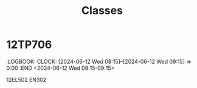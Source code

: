 #+title: Classes

* 12TP706
  :PROPERTIES:
  :ID:        961020231110220230814165502@kgv.hk
  :STATUS:    CONFIRMED
  :ATTENDING: ATTENDING
  :ATTENDEES: 
  :END:
  :LOGBOOK:
  CLOCK: [2023-11-10 Fri 09:25]--[2023-11-10 Fri 10:25] =>  0:00
  :END
<2023-11-10 Fri 09:25-10:25>

12TP706 MA402
* 12PH603
  :PROPERTIES:
  :ID:        961020231120420230814165502@kgv.hk
  :STATUS:    CONFIRMED
  :ATTENDING: ATTENDING
  :ATTENDEES: 
  :END:
  :LOGBOOK:
  CLOCK: [2023-11-20 Mon 11:45]--[2023-11-20 Mon 12:35] =>  0:00
  :END
<2023-11-20 Mon 11:45-12:35>

12PH603 SC101
* 12CP602
  :PROPERTIES:
  :ID:        961020231123220230814165502@kgv.hk
  :STATUS:    CONFIRMED
  :ATTENDING: ATTENDING
  :ATTENDEES: 
  :END:
  :LOGBOOK:
  CLOCK: [2023-11-23 Thu 09:25]--[2023-11-23 Thu 10:25] =>  0:00
  :END
<2023-11-23 Thu 09:25-10:25>

12CP602 ICT1
* 12CP602
  :PROPERTIES:
  :ID:        961020231127520230814165502@kgv.hk
  :STATUS:    CONFIRMED
  :ATTENDING: ATTENDING
  :ATTENDEES: 
  :END:
  :LOGBOOK:
  CLOCK: [2023-11-27 Mon 13:15]--[2023-11-27 Mon 14:05] =>  0:00
  :END
<2023-11-27 Mon 13:15-14:05>

12CP602 ICT1
* 12EC605
  :PROPERTIES:
  :ID:        961020231128420230814165502@kgv.hk
  :STATUS:    CONFIRMED
  :ATTENDING: ATTENDING
  :ATTENDEES: 
  :END:
  :LOGBOOK:
  CLOCK: [2023-11-28 Tue 12:25]--[2023-11-28 Tue 13:25] =>  0:00
  :END
<2023-11-28 Tue 12:25-13:25>

12EC605 IS310
* 12TP706
  :PROPERTIES:
  :ID:        961020231129520230814165502@kgv.hk
  :STATUS:    CONFIRMED
  :ATTENDING: ATTENDING
  :ATTENDEES: 
  :END:
  :LOGBOOK:
  CLOCK: [2023-11-29 Wed 14:20]--[2023-11-29 Wed 15:20] =>  0:00
  :END
<2023-11-29 Wed 14:20-15:20>

12TP706 EN204
* 12CP602
  :PROPERTIES:
  :ID:        961020231201520230814165502@kgv.hk
  :STATUS:    CONFIRMED
  :ATTENDING: ATTENDING
  :ATTENDEES: 
  :END:
  :LOGBOOK:
  CLOCK: [2023-12-01 Fri 14:20]--[2023-12-01 Fri 15:20] =>  0:00
  :END
<2023-12-01 Fri 14:20-15:20>

12CP602 ICT1
* 12PH603
  :PROPERTIES:
  :ID:        961020231204420230814165502@kgv.hk
  :STATUS:    CONFIRMED
  :ATTENDING: ATTENDING
  :ATTENDEES: 
  :END:
  :LOGBOOK:
  CLOCK: [2023-12-04 Mon 11:45]--[2023-12-04 Mon 12:35] =>  0:00
  :END
<2023-12-04 Mon 11:45-12:35>

12PH603 SC101
* 12EC605
  :PROPERTIES:
  :ID:        961020231206420230814165502@kgv.hk
  :STATUS:    CONFIRMED
  :ATTENDING: ATTENDING
  :ATTENDEES: 
  :END:
  :LOGBOOK:
  CLOCK: [2023-12-06 Wed 12:25]--[2023-12-06 Wed 13:25] =>  0:00
  :END
<2023-12-06 Wed 12:25-13:25>

12EC605 IS310
* 12PH603
  :PROPERTIES:
  :ID:        961020231207320230814165502@kgv.hk
  :STATUS:    CONFIRMED
  :ATTENDING: ATTENDING
  :ATTENDEES: 
  :END:
  :LOGBOOK:
  CLOCK: [2023-12-07 Thu 11:15]--[2023-12-07 Thu 12:15] =>  0:00
  :END
<2023-12-07 Thu 11:15-12:15>

12PH603 SC101
** COMMENT original iCal entry
 
BEGIN:VEVENT
DTSTART:20231207T031500Z
DTEND:20231207T041500Z
UID:961020231207320230814165502@kgv.hk
CLASS:PUBLIC
CREATED:20230814T085502Z
DESCRIPTION:12PH603 SC101
LAST-MODIFIED:20230814T085507Z
SEQUENCE:0
STATUS:CONFIRMED
SUMMARY:12PH603
TRANSP:OPAQUE
END:VEVENT
* 12EC605
  :PROPERTIES:
  :ID:        961020231207520230814165502@kgv.hk
  :STATUS:    CONFIRMED
  :ATTENDING: ATTENDING
  :ATTENDEES: 
  :END:
  :LOGBOOK:
  CLOCK: [2023-12-07 Thu 14:20]--[2023-12-07 Thu 15:20] =>  0:00
  :END
<2023-12-07 Thu 14:20-15:20>

12EC605 IS310
** COMMENT original iCal entry
 
BEGIN:VEVENT
DTSTART:20231207T062000Z
DTEND:20231207T072000Z
UID:961020231207520230814165502@kgv.hk
CLASS:PUBLIC
CREATED:20230814T085502Z
DESCRIPTION:12EC605 IS310
LAST-MODIFIED:20230814T085507Z
SEQUENCE:0
STATUS:CONFIRMED
SUMMARY:12EC605
TRANSP:OPAQUE
END:VEVENT
* 12AA601
  :PROPERTIES:
  :ID:        961020231211420230814165502@kgv.hk
  :STATUS:    CONFIRMED
  :ATTENDING: ATTENDING
  :ATTENDEES: 
  :END:
  :LOGBOOK:
  CLOCK: [2023-12-11 Mon 11:45]--[2023-12-11 Mon 12:35] =>  0:00
  :END
<2023-12-11 Mon 11:45-12:35>

12AA601 MA504
** COMMENT original iCal entry
 
BEGIN:VEVENT
DTSTART:20231211T034500Z
DTEND:20231211T043500Z
UID:961020231211420230814165502@kgv.hk
CLASS:PUBLIC
CREATED:20230814T085502Z
DESCRIPTION:12AA601 MA504
LAST-MODIFIED:20230814T085507Z
SEQUENCE:0
STATUS:CONFIRMED
SUMMARY:12AA601
TRANSP:OPAQUE
END:VEVENT
* 12TP706
  :PROPERTIES:
  :ID:        961020240112220230814165502@kgv.hk
  :STATUS:    CONFIRMED
  :ATTENDING: ATTENDING
  :ATTENDEES: 
  :END:
  :LOGBOOK:
  CLOCK: [2024-01-12 Fri 09:25]--[2024-01-12 Fri 10:25] =>  0:00
  :END
<2024-01-12 Fri 09:25-10:25>

12TP706 MA402
** COMMENT original iCal entry
 
BEGIN:VEVENT
DTSTART:20240112T012500Z
DTEND:20240112T022500Z
UID:961020240112220230814165502@kgv.hk
CLASS:PUBLIC
CREATED:20230814T085502Z
DESCRIPTION:12TP706 MA402
LAST-MODIFIED:20230814T085507Z
SEQUENCE:0
STATUS:CONFIRMED
SUMMARY:12TP706
TRANSP:OPAQUE
END:VEVENT
* 12PH603
  :PROPERTIES:
  :ID:        961020240115120230814165502@kgv.hk
  :STATUS:    CONFIRMED
  :ATTENDING: ATTENDING
  :ATTENDEES: 
  :END:
  :LOGBOOK:
  CLOCK: [2024-01-15 Mon 08:15]--[2024-01-15 Mon 09:05] =>  0:00
  :END
<2024-01-15 Mon 08:15-09:05>

12PH603 SC101
** COMMENT original iCal entry
 
BEGIN:VEVENT
DTSTART:20240115T001500Z
DTEND:20240115T010500Z
UID:961020240115120230814165502@kgv.hk
CLASS:PUBLIC
CREATED:20230814T085502Z
DESCRIPTION:12PH603 SC101
LAST-MODIFIED:20230814T085507Z
SEQUENCE:0
STATUS:CONFIRMED
SUMMARY:12PH603
TRANSP:OPAQUE
END:VEVENT
* 12AA601
  :PROPERTIES:
  :ID:        961020240118520230814165502@kgv.hk
  :STATUS:    CONFIRMED
  :ATTENDING: ATTENDING
  :ATTENDEES: 
  :END:
  :LOGBOOK:
  CLOCK: [2024-01-18 Thu 14:20]--[2024-01-18 Thu 15:20] =>  0:00
  :END
<2024-01-18 Thu 14:20-15:20>

12AA601 MA504
** COMMENT original iCal entry
 
BEGIN:VEVENT
DTSTART:20240118T062000Z
DTEND:20240118T072000Z
UID:961020240118520230814165502@kgv.hk
CLASS:PUBLIC
CREATED:20230814T085502Z
DESCRIPTION:12AA601 MA504
LAST-MODIFIED:20230814T085507Z
SEQUENCE:0
STATUS:CONFIRMED
SUMMARY:12AA601
TRANSP:OPAQUE
END:VEVENT
* 12FA501
  :PROPERTIES:
  :ID:        961020240119120230814165502@kgv.hk
  :STATUS:    CONFIRMED
  :ATTENDING: ATTENDING
  :ATTENDEES: 
  :END:
  :LOGBOOK:
  CLOCK: [2024-01-19 Fri 08:15]--[2024-01-19 Fri 09:15] =>  0:00
  :END
<2024-01-19 Fri 08:15-09:15>

12FA501 LA205
** COMMENT original iCal entry
 
BEGIN:VEVENT
DTSTART:20240119T001500Z
DTEND:20240119T011500Z
UID:961020240119120230814165502@kgv.hk
CLASS:PUBLIC
CREATED:20230814T085502Z
DESCRIPTION:12FA501 LA205
LAST-MODIFIED:20230814T085507Z
SEQUENCE:0
STATUS:CONFIRMED
SUMMARY:12FA501
TRANSP:OPAQUE
END:VEVENT
* 12PH603
  :PROPERTIES:
  :ID:        961020240123520230814165502@kgv.hk
  :STATUS:    CONFIRMED
  :ATTENDING: ATTENDING
  :ATTENDEES: 
  :END:
  :LOGBOOK:
  CLOCK: [2024-01-23 Tue 14:20]--[2024-01-23 Tue 15:20] =>  0:00
  :END
<2024-01-23 Tue 14:20-15:20>

12PH603 SC101
** COMMENT original iCal entry
 
BEGIN:VEVENT
DTSTART:20240123T062000Z
DTEND:20240123T072000Z
UID:961020240123520230814165502@kgv.hk
CLASS:PUBLIC
CREATED:20230814T085502Z
DESCRIPTION:12PH603 SC101
LAST-MODIFIED:20230814T085507Z
SEQUENCE:0
STATUS:CONFIRMED
SUMMARY:12PH603
TRANSP:OPAQUE
END:VEVENT
* 12EC605
  :PROPERTIES:
  :ID:        961020240125520230814165502@kgv.hk
  :STATUS:    CONFIRMED
  :ATTENDING: ATTENDING
  :ATTENDEES: 
  :END:
  :LOGBOOK:
  CLOCK: [2024-01-25 Thu 14:20]--[2024-01-25 Thu 15:20] =>  0:00
  :END
<2024-01-25 Thu 14:20-15:20>

12EC605 IS310
** COMMENT original iCal entry
 
BEGIN:VEVENT
DTSTART:20240125T062000Z
DTEND:20240125T072000Z
UID:961020240125520230814165502@kgv.hk
CLASS:PUBLIC
CREATED:20230814T085502Z
DESCRIPTION:12EC605 IS310
LAST-MODIFIED:20230814T085507Z
SEQUENCE:0
STATUS:CONFIRMED
SUMMARY:12EC605
TRANSP:OPAQUE
END:VEVENT
* 12CP602
  :PROPERTIES:
  :ID:        961020240129520230814165502@kgv.hk
  :STATUS:    CONFIRMED
  :ATTENDING: ATTENDING
  :ATTENDEES: 
  :END:
  :LOGBOOK:
  CLOCK: [2024-01-29 Mon 13:15]--[2024-01-29 Mon 14:05] =>  0:00
  :END
<2024-01-29 Mon 13:15-14:05>

12CP602 ICT1
** COMMENT original iCal entry
 
BEGIN:VEVENT
DTSTART:20240129T051500Z
DTEND:20240129T060500Z
UID:961020240129520230814165502@kgv.hk
CLASS:PUBLIC
CREATED:20230814T085502Z
DESCRIPTION:12CP602 ICT1
LAST-MODIFIED:20230814T085507Z
SEQUENCE:0
STATUS:CONFIRMED
SUMMARY:12CP602
TRANSP:OPAQUE
END:VEVENT
* 12AA601
  :PROPERTIES:
  :ID:        961020240201520230814165502@kgv.hk
  :STATUS:    CONFIRMED
  :ATTENDING: ATTENDING
  :ATTENDEES: 
  :END:
  :LOGBOOK:
  CLOCK: [2024-02-01 Thu 14:20]--[2024-02-01 Thu 15:20] =>  0:00
  :END
<2024-02-01 Thu 14:20-15:20>

12AA601 MA504
** COMMENT original iCal entry
 
BEGIN:VEVENT
DTSTART:20240201T062000Z
DTEND:20240201T072000Z
UID:961020240201520230814165502@kgv.hk
CLASS:PUBLIC
CREATED:20230814T085502Z
DESCRIPTION:12AA601 MA504
LAST-MODIFIED:20230814T085507Z
SEQUENCE:0
STATUS:CONFIRMED
SUMMARY:12AA601
TRANSP:OPAQUE
END:VEVENT
* 12EC605
  :PROPERTIES:
  :ID:        961020240205320230814165502@kgv.hk
  :STATUS:    CONFIRMED
  :ATTENDING: ATTENDING
  :ATTENDEES: 
  :END:
  :LOGBOOK:
  CLOCK: [2024-02-05 Mon 10:45]--[2024-02-05 Mon 11:35] =>  0:00
  :END
<2024-02-05 Mon 10:45-11:35>

12EC605 IS310
** COMMENT original iCal entry
 
BEGIN:VEVENT
DTSTART:20240205T024500Z
DTEND:20240205T033500Z
UID:961020240205320230814165502@kgv.hk
CLASS:PUBLIC
CREATED:20230814T085502Z
DESCRIPTION:12EC605 IS310
LAST-MODIFIED:20230814T085507Z
SEQUENCE:0
STATUS:CONFIRMED
SUMMARY:12EC605
TRANSP:OPAQUE
END:VEVENT
* 12FA501
  :PROPERTIES:
  :ID:        961020240209320230814165502@kgv.hk
  :STATUS:    CONFIRMED
  :ATTENDING: ATTENDING
  :ATTENDEES: 
  :END:
  :LOGBOOK:
  CLOCK: [2024-02-09 Fri 11:15]--[2024-02-09 Fri 12:15] =>  0:00
  :END
<2024-02-09 Fri 11:15-12:15>

12FA501 LA205
** COMMENT original iCal entry
 
BEGIN:VEVENT
DTSTART:20240209T031500Z
DTEND:20240209T041500Z
UID:961020240209320230814165502@kgv.hk
CLASS:PUBLIC
CREATED:20230814T085502Z
DESCRIPTION:12FA501 LA205
LAST-MODIFIED:20230814T085507Z
SEQUENCE:0
STATUS:CONFIRMED
SUMMARY:12FA501
TRANSP:OPAQUE
END:VEVENT
* 12EC605
  :PROPERTIES:
  :ID:        961020240222320230814165502@kgv.hk
  :STATUS:    CONFIRMED
  :ATTENDING: ATTENDING
  :ATTENDEES: 
  :END:
  :LOGBOOK:
  CLOCK: [2024-02-22 Thu 11:15]--[2024-02-22 Thu 12:15] =>  0:00
  :END
<2024-02-22 Thu 11:15-12:15>

12EC605 IS310
** COMMENT original iCal entry
 
BEGIN:VEVENT
DTSTART:20240222T031500Z
DTEND:20240222T041500Z
UID:961020240222320230814165502@kgv.hk
CLASS:PUBLIC
CREATED:20230814T085502Z
DESCRIPTION:12EC605 IS310
LAST-MODIFIED:20230814T085507Z
SEQUENCE:0
STATUS:CONFIRMED
SUMMARY:12EC605
TRANSP:OPAQUE
END:VEVENT
* 12FA501
  :PROPERTIES:
  :ID:        961020240223120230814165502@kgv.hk
  :STATUS:    CONFIRMED
  :ATTENDING: ATTENDING
  :ATTENDEES: 
  :END:
  :LOGBOOK:
  CLOCK: [2024-02-23 Fri 08:15]--[2024-02-23 Fri 09:15] =>  0:00
  :END
<2024-02-23 Fri 08:15-09:15>

12FA501 LA205
** COMMENT original iCal entry
 
BEGIN:VEVENT
DTSTART:20240223T001500Z
DTEND:20240223T011500Z
UID:961020240223120230814165502@kgv.hk
CLASS:PUBLIC
CREATED:20230814T085502Z
DESCRIPTION:12FA501 LA205
LAST-MODIFIED:20230814T085507Z
SEQUENCE:0
STATUS:CONFIRMED
SUMMARY:12FA501
TRANSP:OPAQUE
END:VEVENT
* 12EC605
  :PROPERTIES:
  :ID:        961020240226320230814165502@kgv.hk
  :STATUS:    CONFIRMED
  :ATTENDING: ATTENDING
  :ATTENDEES: 
  :END:
  :LOGBOOK:
  CLOCK: [2024-02-26 Mon 10:45]--[2024-02-26 Mon 11:35] =>  0:00
  :END
<2024-02-26 Mon 10:45-11:35>

12EC605 IS310
** COMMENT original iCal entry
 
BEGIN:VEVENT
DTSTART:20240226T024500Z
DTEND:20240226T033500Z
UID:961020240226320230814165502@kgv.hk
CLASS:PUBLIC
CREATED:20230814T085502Z
DESCRIPTION:12EC605 IS310
LAST-MODIFIED:20230814T085507Z
SEQUENCE:0
STATUS:CONFIRMED
SUMMARY:12EC605
TRANSP:OPAQUE
END:VEVENT
* 12EC605
  :PROPERTIES:
  :ID:        961020240304320230814165502@kgv.hk
  :STATUS:    CONFIRMED
  :ATTENDING: ATTENDING
  :ATTENDEES: 
  :END:
  :LOGBOOK:
  CLOCK: [2024-03-04 Mon 10:45]--[2024-03-04 Mon 11:35] =>  0:00
  :END
<2024-03-04 Mon 10:45-11:35>

12EC605 IS310
** COMMENT original iCal entry
 
BEGIN:VEVENT
DTSTART:20240304T024500Z
DTEND:20240304T033500Z
UID:961020240304320230814165502@kgv.hk
CLASS:PUBLIC
CREATED:20230814T085502Z
DESCRIPTION:12EC605 IS310
LAST-MODIFIED:20230814T085507Z
SEQUENCE:0
STATUS:CONFIRMED
SUMMARY:12EC605
TRANSP:OPAQUE
END:VEVENT
* 12CP602
  :PROPERTIES:
  :ID:        961020240307220230814165502@kgv.hk
  :STATUS:    CONFIRMED
  :ATTENDING: ATTENDING
  :ATTENDEES: 
  :END:
  :LOGBOOK:
  CLOCK: [2024-03-07 Thu 09:25]--[2024-03-07 Thu 10:25] =>  0:00
  :END
<2024-03-07 Thu 09:25-10:25>

12CP602 ICT3
** COMMENT original iCal entry
 
BEGIN:VEVENT
DTSTART:20240307T012500Z
DTEND:20240307T022500Z
UID:961020240307220230814165502@kgv.hk
CLASS:PUBLIC
CREATED:20230814T085502Z
DESCRIPTION:12CP602 ICT3
LAST-MODIFIED:20230814T085507Z
SEQUENCE:0
STATUS:CONFIRMED
SUMMARY:12CP602
TRANSP:OPAQUE
END:VEVENT
* 12EC605
  :PROPERTIES:
  :ID:        961020240311320230814165502@kgv.hk
  :STATUS:    CONFIRMED
  :ATTENDING: ATTENDING
  :ATTENDEES: 
  :END:
  :LOGBOOK:
  CLOCK: [2024-03-11 Mon 10:45]--[2024-03-11 Mon 11:35] =>  0:00
  :END
<2024-03-11 Mon 10:45-11:35>

12EC605 IS310
** COMMENT original iCal entry
 
BEGIN:VEVENT
DTSTART:20240311T024500Z
DTEND:20240311T033500Z
UID:961020240311320230814165502@kgv.hk
CLASS:PUBLIC
CREATED:20230814T085502Z
DESCRIPTION:12EC605 IS310
LAST-MODIFIED:20230814T085507Z
SEQUENCE:0
STATUS:CONFIRMED
SUMMARY:12EC605
TRANSP:OPAQUE
END:VEVENT
* 12FA501
  :PROPERTIES:
  :ID:        961020240315320230814165502@kgv.hk
  :STATUS:    CONFIRMED
  :ATTENDING: ATTENDING
  :ATTENDEES: 
  :END:
  :LOGBOOK:
  CLOCK: [2024-03-15 Fri 11:15]--[2024-03-15 Fri 12:15] =>  0:00
  :END
<2024-03-15 Fri 11:15-12:15>

12FA501 LA205
** COMMENT original iCal entry
 
BEGIN:VEVENT
DTSTART:20240315T031500Z
DTEND:20240315T041500Z
UID:961020240315320230814165502@kgv.hk
CLASS:PUBLIC
CREATED:20230814T085502Z
DESCRIPTION:12FA501 LA205
LAST-MODIFIED:20230814T085507Z
SEQUENCE:0
STATUS:CONFIRMED
SUMMARY:12FA501
TRANSP:OPAQUE
END:VEVENT
* 12PH603
  :PROPERTIES:
  :ID:        961020240320220230814165502@kgv.hk
  :STATUS:    CONFIRMED
  :ATTENDING: ATTENDING
  :ATTENDEES: 
  :END:
  :LOGBOOK:
  CLOCK: [2024-03-20 Wed 09:25]--[2024-03-20 Wed 10:25] =>  0:00
  :END
<2024-03-20 Wed 09:25-10:25>

12PH603 SC101
** COMMENT original iCal entry
 
BEGIN:VEVENT
DTSTART:20240320T012500Z
DTEND:20240320T022500Z
UID:961020240320220230814165502@kgv.hk
CLASS:PUBLIC
CREATED:20230814T085502Z
DESCRIPTION:12PH603 SC101
LAST-MODIFIED:20230814T085507Z
SEQUENCE:0
STATUS:CONFIRMED
SUMMARY:12PH603
TRANSP:OPAQUE
END:VEVENT
* 12CP602
  :PROPERTIES:
  :ID:        961020240411220230814165502@kgv.hk
  :STATUS:    CONFIRMED
  :ATTENDING: ATTENDING
  :ATTENDEES: 
  :END:
  :LOGBOOK:
  CLOCK: [2024-04-11 Thu 09:25]--[2024-04-11 Thu 10:25] =>  0:00
  :END
<2024-04-11 Thu 09:25-10:25>

12CP602 ICT1
** COMMENT original iCal entry
 
BEGIN:VEVENT
DTSTART:20240411T012500Z
DTEND:20240411T022500Z
UID:961020240411220230814165502@kgv.hk
CLASS:PUBLIC
CREATED:20230814T085502Z
DESCRIPTION:12CP602 ICT1
LAST-MODIFIED:20230814T085507Z
SEQUENCE:0
STATUS:CONFIRMED
SUMMARY:12CP602
TRANSP:OPAQUE
END:VEVENT
* 12CP602
  :PROPERTIES:
  :ID:        961020240412420230814165502@kgv.hk
  :STATUS:    CONFIRMED
  :ATTENDING: ATTENDING
  :ATTENDEES: 
  :END:
  :LOGBOOK:
  CLOCK: [2024-04-12 Fri 12:25]--[2024-04-12 Fri 13:25] =>  0:00
  :END
<2024-04-12 Fri 12:25-13:25>

12CP602 ICT3
** COMMENT original iCal entry
 
BEGIN:VEVENT
DTSTART:20240412T042500Z
DTEND:20240412T052500Z
UID:961020240412420230814165502@kgv.hk
CLASS:PUBLIC
CREATED:20230814T085502Z
DESCRIPTION:12CP602 ICT3
LAST-MODIFIED:20230814T085507Z
SEQUENCE:0
STATUS:CONFIRMED
SUMMARY:12CP602
TRANSP:OPAQUE
END:VEVENT
* 12EC605
  :PROPERTIES:
  :ID:        961020240416420230814165502@kgv.hk
  :STATUS:    CONFIRMED
  :ATTENDING: ATTENDING
  :ATTENDEES: 
  :END:
  :LOGBOOK:
  CLOCK: [2024-04-16 Tue 12:25]--[2024-04-16 Tue 13:25] =>  0:00
  :END
<2024-04-16 Tue 12:25-13:25>

12EC605 IS310
** COMMENT original iCal entry
 
BEGIN:VEVENT
DTSTART:20240416T042500Z
DTEND:20240416T052500Z
UID:961020240416420230814165502@kgv.hk
CLASS:PUBLIC
CREATED:20230814T085502Z
DESCRIPTION:12EC605 IS310
LAST-MODIFIED:20230814T085507Z
SEQUENCE:0
STATUS:CONFIRMED
SUMMARY:12EC605
TRANSP:OPAQUE
END:VEVENT
* 12FA501
  :PROPERTIES:
  :ID:        961020240424120230814165502@kgv.hk
  :STATUS:    CONFIRMED
  :ATTENDING: ATTENDING
  :ATTENDEES: 
  :END:
  :LOGBOOK:
  CLOCK: [2024-04-24 Wed 08:15]--[2024-04-24 Wed 09:15] =>  0:00
  :END
<2024-04-24 Wed 08:15-09:15>

12FA501 LA205
** COMMENT original iCal entry
 
BEGIN:VEVENT
DTSTART:20240424T001500Z
DTEND:20240424T011500Z
UID:961020240424120230814165502@kgv.hk
CLASS:PUBLIC
CREATED:20230814T085502Z
DESCRIPTION:12FA501 LA205
LAST-MODIFIED:20230814T085507Z
SEQUENCE:0
STATUS:CONFIRMED
SUMMARY:12FA501
TRANSP:OPAQUE
END:VEVENT
* 12AA601
  :PROPERTIES:
  :ID:        961020240426120230814165502@kgv.hk
  :STATUS:    CONFIRMED
  :ATTENDING: ATTENDING
  :ATTENDEES: 
  :END:
  :LOGBOOK:
  CLOCK: [2024-04-26 Fri 08:15]--[2024-04-26 Fri 09:15] =>  0:00
  :END
<2024-04-26 Fri 08:15-09:15>

12AA601 MA504
** COMMENT original iCal entry
 
BEGIN:VEVENT
DTSTART:20240426T001500Z
DTEND:20240426T011500Z
UID:961020240426120230814165502@kgv.hk
CLASS:PUBLIC
CREATED:20230814T085502Z
DESCRIPTION:12AA601 MA504
LAST-MODIFIED:20230814T085507Z
SEQUENCE:0
STATUS:CONFIRMED
SUMMARY:12AA601
TRANSP:OPAQUE
END:VEVENT
* 12AA601
  :PROPERTIES:
  :ID:        961020240429420230814165502@kgv.hk
  :STATUS:    CONFIRMED
  :ATTENDING: ATTENDING
  :ATTENDEES: 
  :END:
  :LOGBOOK:
  CLOCK: [2024-04-29 Mon 11:45]--[2024-04-29 Mon 12:35] =>  0:00
  :END
<2024-04-29 Mon 11:45-12:35>

12AA601 MA504
** COMMENT original iCal entry
 
BEGIN:VEVENT
DTSTART:20240429T034500Z
DTEND:20240429T043500Z
UID:961020240429420230814165502@kgv.hk
CLASS:PUBLIC
CREATED:20230814T085502Z
DESCRIPTION:12AA601 MA504
LAST-MODIFIED:20230814T085507Z
SEQUENCE:0
STATUS:CONFIRMED
SUMMARY:12AA601
TRANSP:OPAQUE
END:VEVENT
* 12CP602
  :PROPERTIES:
  :ID:        961020240430220230814165502@kgv.hk
  :STATUS:    CONFIRMED
  :ATTENDING: ATTENDING
  :ATTENDEES: 
  :END:
  :LOGBOOK:
  CLOCK: [2024-04-30 Tue 09:25]--[2024-04-30 Tue 10:25] =>  0:00
  :END
<2024-04-30 Tue 09:25-10:25>

12CP602 ICT1
** COMMENT original iCal entry
 
BEGIN:VEVENT
DTSTART:20240430T012500Z
DTEND:20240430T022500Z
UID:961020240430220230814165502@kgv.hk
CLASS:PUBLIC
CREATED:20230814T085502Z
DESCRIPTION:12CP602 ICT1
LAST-MODIFIED:20230814T085507Z
SEQUENCE:0
STATUS:CONFIRMED
SUMMARY:12CP602
TRANSP:OPAQUE
END:VEVENT
* 12EC605
  :PROPERTIES:
  :ID:        961020240527320230814165503@kgv.hk
  :STATUS:    CONFIRMED
  :ATTENDING: ATTENDING
  :ATTENDEES: 
  :END:
  :LOGBOOK:
  CLOCK: [2024-05-27 Mon 10:45]--[2024-05-27 Mon 11:35] =>  0:00
  :END
<2024-05-27 Mon 10:45-11:35>

12EC605 IS310
** COMMENT original iCal entry
 
BEGIN:VEVENT
DTSTART:20240527T024500Z
DTEND:20240527T033500Z
UID:961020240527320230814165503@kgv.hk
CLASS:PUBLIC
CREATED:20230814T085503Z
DESCRIPTION:12EC605 IS310
LAST-MODIFIED:20230814T085507Z
SEQUENCE:0
STATUS:CONFIRMED
SUMMARY:12EC605
TRANSP:OPAQUE
END:VEVENT
* 12EC605
  :PROPERTIES:
  :ID:        961020240603320230814165503@kgv.hk
  :STATUS:    CONFIRMED
  :ATTENDING: ATTENDING
  :ATTENDEES: 
  :END:
  :LOGBOOK:
  CLOCK: [2024-06-03 Mon 10:45]--[2024-06-03 Mon 11:35] =>  0:00
  :END
<2024-06-03 Mon 10:45-11:35>

12EC605 IS310
** COMMENT original iCal entry
 
BEGIN:VEVENT
DTSTART:20240603T024500Z
DTEND:20240603T033500Z
UID:961020240603320230814165503@kgv.hk
CLASS:PUBLIC
CREATED:20230814T085503Z
DESCRIPTION:12EC605 IS310
LAST-MODIFIED:20230814T085507Z
SEQUENCE:0
STATUS:CONFIRMED
SUMMARY:12EC605
TRANSP:OPAQUE
END:VEVENT
* 12FA501
  :PROPERTIES:
  :ID:        961020231011120230814165502@kgv.hk
  :STATUS:    CONFIRMED
  :ATTENDING: ATTENDING
  :ATTENDEES: 
  :END:
  :LOGBOOK:
  CLOCK: [2023-10-11 Wed 08:15]--[2023-10-11 Wed 09:15] =>  0:00
  :END
<2023-10-11 Wed 08:15-09:15>

12FA501 LA205
** COMMENT original iCal entry
 
BEGIN:VEVENT
DTSTART:20231011T001500Z
DTEND:20231011T011500Z
UID:961020231011120230814165502@kgv.hk
CLASS:PUBLIC
CREATED:20230814T085502Z
DESCRIPTION:12FA501 LA205
LAST-MODIFIED:20230814T085508Z
SEQUENCE:0
STATUS:CONFIRMED
SUMMARY:12FA501
TRANSP:OPAQUE
END:VEVENT
* 12PH603
  :PROPERTIES:
  :ID:        961020231012320230814165502@kgv.hk
  :STATUS:    CONFIRMED
  :ATTENDING: ATTENDING
  :ATTENDEES: 
  :END:
  :LOGBOOK:
  CLOCK: [2023-10-12 Thu 11:15]--[2023-10-12 Thu 12:15] =>  0:00
  :END
<2023-10-12 Thu 11:15-12:15>

12PH603 SC101
** COMMENT original iCal entry
 
BEGIN:VEVENT
DTSTART:20231012T031500Z
DTEND:20231012T041500Z
UID:961020231012320230814165502@kgv.hk
CLASS:PUBLIC
CREATED:20230814T085502Z
DESCRIPTION:12PH603 SC101
LAST-MODIFIED:20230814T085508Z
SEQUENCE:0
STATUS:CONFIRMED
SUMMARY:12PH603
TRANSP:OPAQUE
END:VEVENT
* 12EC605
  :PROPERTIES:
  :ID:        961020231016320230814165502@kgv.hk
  :STATUS:    CONFIRMED
  :ATTENDING: ATTENDING
  :ATTENDEES: 
  :END:
  :LOGBOOK:
  CLOCK: [2023-10-16 Mon 10:45]--[2023-10-16 Mon 11:35] =>  0:00
  :END
<2023-10-16 Mon 10:45-11:35>

12EC605 IS310
** COMMENT original iCal entry
 
BEGIN:VEVENT
DTSTART:20231016T024500Z
DTEND:20231016T033500Z
UID:961020231016320230814165502@kgv.hk
CLASS:PUBLIC
CREATED:20230814T085502Z
DESCRIPTION:12EC605 IS310
LAST-MODIFIED:20230814T085508Z
SEQUENCE:0
STATUS:CONFIRMED
SUMMARY:12EC605
TRANSP:OPAQUE
END:VEVENT
* 12AA601
  :PROPERTIES:
  :ID:        961020231018320230814165502@kgv.hk
  :STATUS:    CONFIRMED
  :ATTENDING: ATTENDING
  :ATTENDEES: 
  :END:
  :LOGBOOK:
  CLOCK: [2023-10-18 Wed 11:15]--[2023-10-18 Wed 12:15] =>  0:00
  :END
<2023-10-18 Wed 11:15-12:15>

12AA601 MA504
** COMMENT original iCal entry
 
BEGIN:VEVENT
DTSTART:20231018T031500Z
DTEND:20231018T041500Z
UID:961020231018320230814165502@kgv.hk
CLASS:PUBLIC
CREATED:20230814T085502Z
DESCRIPTION:12AA601 MA504
LAST-MODIFIED:20230814T085508Z
SEQUENCE:0
STATUS:CONFIRMED
SUMMARY:12AA601
TRANSP:OPAQUE
END:VEVENT
* 12CP602
  :PROPERTIES:
  :ID:        961020231019220230814165502@kgv.hk
  :STATUS:    CONFIRMED
  :ATTENDING: ATTENDING
  :ATTENDEES: 
  :END:
  :LOGBOOK:
  CLOCK: [2023-10-19 Thu 09:25]--[2023-10-19 Thu 10:25] =>  0:00
  :END
<2023-10-19 Thu 09:25-10:25>

12CP602 ICT3
** COMMENT original iCal entry
 
BEGIN:VEVENT
DTSTART:20231019T012500Z
DTEND:20231019T022500Z
UID:961020231019220230814165502@kgv.hk
CLASS:PUBLIC
CREATED:20230814T085502Z
DESCRIPTION:12CP602 ICT3
LAST-MODIFIED:20230814T085508Z
SEQUENCE:0
STATUS:CONFIRMED
SUMMARY:12CP602
TRANSP:OPAQUE
END:VEVENT
* 12CP602
  :PROPERTIES:
  :ID:        961020231114220230814165502@kgv.hk
  :STATUS:    CONFIRMED
  :ATTENDING: ATTENDING
  :ATTENDEES: 
  :END:
  :LOGBOOK:
  CLOCK: [2023-11-14 Tue 09:25]--[2023-11-14 Tue 10:25] =>  0:00
  :END
<2023-11-14 Tue 09:25-10:25>

12CP602 ICT1
** COMMENT original iCal entry
 
BEGIN:VEVENT
DTSTART:20231114T012500Z
DTEND:20231114T022500Z
UID:961020231114220230814165502@kgv.hk
CLASS:PUBLIC
CREATED:20230814T085502Z
DESCRIPTION:12CP602 ICT1
LAST-MODIFIED:20230814T085508Z
SEQUENCE:0
STATUS:CONFIRMED
SUMMARY:12CP602
TRANSP:OPAQUE
END:VEVENT
* 12AA601
  :PROPERTIES:
  :ID:        961020231116520230814165502@kgv.hk
  :STATUS:    CONFIRMED
  :ATTENDING: ATTENDING
  :ATTENDEES: 
  :END:
  :LOGBOOK:
  CLOCK: [2023-11-16 Thu 14:20]--[2023-11-16 Thu 15:20] =>  0:00
  :END
<2023-11-16 Thu 14:20-15:20>

12AA601 MA504
** COMMENT original iCal entry
 
BEGIN:VEVENT
DTSTART:20231116T062000Z
DTEND:20231116T072000Z
UID:961020231116520230814165502@kgv.hk
CLASS:PUBLIC
CREATED:20230814T085502Z
DESCRIPTION:12AA601 MA504
LAST-MODIFIED:20230814T085508Z
SEQUENCE:0
STATUS:CONFIRMED
SUMMARY:12AA601
TRANSP:OPAQUE
END:VEVENT
* 12FA501
  :PROPERTIES:
  :ID:        961020231117120230814165502@kgv.hk
  :STATUS:    CONFIRMED
  :ATTENDING: ATTENDING
  :ATTENDEES: 
  :END:
  :LOGBOOK:
  CLOCK: [2023-11-17 Fri 08:15]--[2023-11-17 Fri 09:15] =>  0:00
  :END
<2023-11-17 Fri 08:15-09:15>

12FA501 LA205
** COMMENT original iCal entry
 
BEGIN:VEVENT
DTSTART:20231117T001500Z
DTEND:20231117T011500Z
UID:961020231117120230814165502@kgv.hk
CLASS:PUBLIC
CREATED:20230814T085502Z
DESCRIPTION:12FA501 LA205
LAST-MODIFIED:20230814T085508Z
SEQUENCE:0
STATUS:CONFIRMED
SUMMARY:12FA501
TRANSP:OPAQUE
END:VEVENT
* 12PH603
  :PROPERTIES:
  :ID:        961020231121520230814165502@kgv.hk
  :STATUS:    CONFIRMED
  :ATTENDING: ATTENDING
  :ATTENDEES: 
  :END:
  :LOGBOOK:
  CLOCK: [2023-11-21 Tue 14:20]--[2023-11-21 Tue 15:20] =>  0:00
  :END
<2023-11-21 Tue 14:20-15:20>

12PH603 SC101
** COMMENT original iCal entry
 
BEGIN:VEVENT
DTSTART:20231121T062000Z
DTEND:20231121T072000Z
UID:961020231121520230814165502@kgv.hk
CLASS:PUBLIC
CREATED:20230814T085502Z
DESCRIPTION:12PH603 SC101
LAST-MODIFIED:20230814T085508Z
SEQUENCE:0
STATUS:CONFIRMED
SUMMARY:12PH603
TRANSP:OPAQUE
END:VEVENT
* 12CP602
  :PROPERTIES:
  :ID:        961020231124420230814165502@kgv.hk
  :STATUS:    CONFIRMED
  :ATTENDING: ATTENDING
  :ATTENDEES: 
  :END:
  :LOGBOOK:
  CLOCK: [2023-11-24 Fri 12:25]--[2023-11-24 Fri 13:25] =>  0:00
  :END
<2023-11-24 Fri 12:25-13:25>

12CP602 ICT3
** COMMENT original iCal entry
 
BEGIN:VEVENT
DTSTART:20231124T042500Z
DTEND:20231124T052500Z
UID:961020231124420230814165502@kgv.hk
CLASS:PUBLIC
CREATED:20230814T085502Z
DESCRIPTION:12CP602 ICT3
LAST-MODIFIED:20230814T085508Z
SEQUENCE:0
STATUS:CONFIRMED
SUMMARY:12CP602
TRANSP:OPAQUE
END:VEVENT
* 12PH603
  :PROPERTIES:
  :ID:        961020231129220230814165502@kgv.hk
  :STATUS:    CONFIRMED
  :ATTENDING: ATTENDING
  :ATTENDEES: 
  :END:
  :LOGBOOK:
  CLOCK: [2023-11-29 Wed 09:25]--[2023-11-29 Wed 10:25] =>  0:00
  :END
<2023-11-29 Wed 09:25-10:25>

12PH603 SC101
** COMMENT original iCal entry
 
BEGIN:VEVENT
DTSTART:20231129T012500Z
DTEND:20231129T022500Z
UID:961020231129220230814165502@kgv.hk
CLASS:PUBLIC
CREATED:20230814T085502Z
DESCRIPTION:12PH603 SC101
LAST-MODIFIED:20230814T085508Z
SEQUENCE:0
STATUS:CONFIRMED
SUMMARY:12PH603
TRANSP:OPAQUE
END:VEVENT
* 12PH603
  :PROPERTIES:
  :ID:        961020231130120230814165502@kgv.hk
  :STATUS:    CONFIRMED
  :ATTENDING: ATTENDING
  :ATTENDEES: 
  :END:
  :LOGBOOK:
  CLOCK: [2023-11-30 Thu 08:15]--[2023-11-30 Thu 09:15] =>  0:00
  :END
<2023-11-30 Thu 08:15-09:15>

12PH603 SC101
** COMMENT original iCal entry
 
BEGIN:VEVENT
DTSTART:20231130T001500Z
DTEND:20231130T011500Z
UID:961020231130120230814165502@kgv.hk
CLASS:PUBLIC
CREATED:20230814T085502Z
DESCRIPTION:12PH603 SC101
LAST-MODIFIED:20230814T085508Z
SEQUENCE:0
STATUS:CONFIRMED
SUMMARY:12PH603
TRANSP:OPAQUE
END:VEVENT
* 12CP602
  :PROPERTIES:
  :ID:        961020231214220230814165502@kgv.hk
  :STATUS:    CONFIRMED
  :ATTENDING: ATTENDING
  :ATTENDEES: 
  :END:
  :LOGBOOK:
  CLOCK: [2023-12-14 Thu 09:25]--[2023-12-14 Thu 10:25] =>  0:00
  :END
<2023-12-14 Thu 09:25-10:25>

12CP602 ICT3
** COMMENT original iCal entry
 
BEGIN:VEVENT
DTSTART:20231214T012500Z
DTEND:20231214T022500Z
UID:961020231214220230814165502@kgv.hk
CLASS:PUBLIC
CREATED:20230814T085502Z
DESCRIPTION:12CP602 ICT3
LAST-MODIFIED:20230814T085508Z
SEQUENCE:0
STATUS:CONFIRMED
SUMMARY:12CP602
TRANSP:OPAQUE
END:VEVENT
* 12AA601
  :PROPERTIES:
  :ID:        961020231215420230814165502@kgv.hk
  :STATUS:    CONFIRMED
  :ATTENDING: ATTENDING
  :ATTENDEES: 
  :END:
  :LOGBOOK:
  CLOCK: [2023-12-15 Fri 12:25]--[2023-12-15 Fri 13:25] =>  0:00
  :END
<2023-12-15 Fri 12:25-13:25>

12AA601 MA504
** COMMENT original iCal entry
 
BEGIN:VEVENT
DTSTART:20231215T042500Z
DTEND:20231215T052500Z
UID:961020231215420230814165502@kgv.hk
CLASS:PUBLIC
CREATED:20230814T085502Z
DESCRIPTION:12AA601 MA504
LAST-MODIFIED:20230814T085508Z
SEQUENCE:0
STATUS:CONFIRMED
SUMMARY:12AA601
TRANSP:OPAQUE
END:VEVENT
* 12PE106
  :PROPERTIES:
  :ID:        961020240108120230814165502@kgv.hk
  :STATUS:    CONFIRMED
  :ATTENDING: ATTENDING
  :ATTENDEES: 
  :END:
  :LOGBOOK:
  CLOCK: [2024-01-08 Mon 08:15]--[2024-01-08 Mon 09:05] =>  0:00
  :END
<2024-01-08 Mon 08:15-09:05>

12PE106 
** COMMENT original iCal entry
 
BEGIN:VEVENT
DTSTART:20240108T001500Z
DTEND:20240108T010500Z
UID:961020240108120230814165502@kgv.hk
CLASS:PUBLIC
CREATED:20230814T085502Z
DESCRIPTION:12PE106 
LAST-MODIFIED:20230814T085508Z
SEQUENCE:0
STATUS:CONFIRMED
SUMMARY:12PE106
TRANSP:OPAQUE
END:VEVENT
* 12CP602
  :PROPERTIES:
  :ID:        961020240116220230814165502@kgv.hk
  :STATUS:    CONFIRMED
  :ATTENDING: ATTENDING
  :ATTENDEES: 
  :END:
  :LOGBOOK:
  CLOCK: [2024-01-16 Tue 09:25]--[2024-01-16 Tue 10:25] =>  0:00
  :END
<2024-01-16 Tue 09:25-10:25>

12CP602 ICT1
** COMMENT original iCal entry
 
BEGIN:VEVENT
DTSTART:20240116T012500Z
DTEND:20240116T022500Z
UID:961020240116220230814165502@kgv.hk
CLASS:PUBLIC
CREATED:20230814T085502Z
DESCRIPTION:12CP602 ICT1
LAST-MODIFIED:20230814T085508Z
SEQUENCE:0
STATUS:CONFIRMED
SUMMARY:12CP602
TRANSP:OPAQUE
END:VEVENT
* 12EC605
  :PROPERTIES:
  :ID:        961020240118320230814165502@kgv.hk
  :STATUS:    CONFIRMED
  :ATTENDING: ATTENDING
  :ATTENDEES: 
  :END:
  :LOGBOOK:
  CLOCK: [2024-01-18 Thu 11:15]--[2024-01-18 Thu 12:15] =>  0:00
  :END
<2024-01-18 Thu 11:15-12:15>

12EC605 IS310
** COMMENT original iCal entry
 
BEGIN:VEVENT
DTSTART:20240118T031500Z
DTEND:20240118T041500Z
UID:961020240118320230814165502@kgv.hk
CLASS:PUBLIC
CREATED:20230814T085502Z
DESCRIPTION:12EC605 IS310
LAST-MODIFIED:20230814T085508Z
SEQUENCE:0
STATUS:CONFIRMED
SUMMARY:12EC605
TRANSP:OPAQUE
END:VEVENT
* 12PH603
  :PROPERTIES:
  :ID:        961020240122420230814165502@kgv.hk
  :STATUS:    CONFIRMED
  :ATTENDING: ATTENDING
  :ATTENDEES: 
  :END:
  :LOGBOOK:
  CLOCK: [2024-01-22 Mon 11:45]--[2024-01-22 Mon 12:35] =>  0:00
  :END
<2024-01-22 Mon 11:45-12:35>

12PH603 SC101
** COMMENT original iCal entry
 
BEGIN:VEVENT
DTSTART:20240122T034500Z
DTEND:20240122T043500Z
UID:961020240122420230814165502@kgv.hk
CLASS:PUBLIC
CREATED:20230814T085502Z
DESCRIPTION:12PH603 SC101
LAST-MODIFIED:20230814T085508Z
SEQUENCE:0
STATUS:CONFIRMED
SUMMARY:12PH603
TRANSP:OPAQUE
END:VEVENT
* 12CP602
  :PROPERTIES:
  :ID:        961020240126420230814165502@kgv.hk
  :STATUS:    CONFIRMED
  :ATTENDING: ATTENDING
  :ATTENDEES: 
  :END:
  :LOGBOOK:
  CLOCK: [2024-01-26 Fri 12:25]--[2024-01-26 Fri 13:25] =>  0:00
  :END
<2024-01-26 Fri 12:25-13:25>

12CP602 ICT3
** COMMENT original iCal entry
 
BEGIN:VEVENT
DTSTART:20240126T042500Z
DTEND:20240126T052500Z
UID:961020240126420230814165502@kgv.hk
CLASS:PUBLIC
CREATED:20230814T085502Z
DESCRIPTION:12CP602 ICT3
LAST-MODIFIED:20230814T085508Z
SEQUENCE:0
STATUS:CONFIRMED
SUMMARY:12CP602
TRANSP:OPAQUE
END:VEVENT
* 12FA501
  :PROPERTIES:
  :ID:        961020240129220230814165502@kgv.hk
  :STATUS:    CONFIRMED
  :ATTENDING: ATTENDING
  :ATTENDEES: 
  :END:
  :LOGBOOK:
  CLOCK: [2024-01-29 Mon 09:15]--[2024-01-29 Mon 10:05] =>  0:00
  :END
<2024-01-29 Mon 09:15-10:05>

12FA501 LA205
** COMMENT original iCal entry
 
BEGIN:VEVENT
DTSTART:20240129T011500Z
DTEND:20240129T020500Z
UID:961020240129220230814165502@kgv.hk
CLASS:PUBLIC
CREATED:20230814T085502Z
DESCRIPTION:12FA501 LA205
LAST-MODIFIED:20230814T085508Z
SEQUENCE:0
STATUS:CONFIRMED
SUMMARY:12FA501
TRANSP:OPAQUE
END:VEVENT
* 12EC605
  :PROPERTIES:
  :ID:        961020240129320230814165502@kgv.hk
  :STATUS:    CONFIRMED
  :ATTENDING: ATTENDING
  :ATTENDEES: 
  :END:
  :LOGBOOK:
  CLOCK: [2024-01-29 Mon 10:45]--[2024-01-29 Mon 11:35] =>  0:00
  :END
<2024-01-29 Mon 10:45-11:35>

12EC605 IS310
** COMMENT original iCal entry
 
BEGIN:VEVENT
DTSTART:20240129T024500Z
DTEND:20240129T033500Z
UID:961020240129320230814165502@kgv.hk
CLASS:PUBLIC
CREATED:20230814T085502Z
DESCRIPTION:12EC605 IS310
LAST-MODIFIED:20230814T085508Z
SEQUENCE:0
STATUS:CONFIRMED
SUMMARY:12EC605
TRANSP:OPAQUE
END:VEVENT
* 12EC605
  :PROPERTIES:
  :ID:        961020240201320230814165502@kgv.hk
  :STATUS:    CONFIRMED
  :ATTENDING: ATTENDING
  :ATTENDEES: 
  :END:
  :LOGBOOK:
  CLOCK: [2024-02-01 Thu 11:15]--[2024-02-01 Thu 12:15] =>  0:00
  :END
<2024-02-01 Thu 11:15-12:15>

12EC605 IS310
** COMMENT original iCal entry
 
BEGIN:VEVENT
DTSTART:20240201T031500Z
DTEND:20240201T041500Z
UID:961020240201320230814165502@kgv.hk
CLASS:PUBLIC
CREATED:20230814T085502Z
DESCRIPTION:12EC605 IS310
LAST-MODIFIED:20230814T085508Z
SEQUENCE:0
STATUS:CONFIRMED
SUMMARY:12EC605
TRANSP:OPAQUE
END:VEVENT
* 12AA601
  :PROPERTIES:
  :ID:        961020240202420230814165502@kgv.hk
  :STATUS:    CONFIRMED
  :ATTENDING: ATTENDING
  :ATTENDEES: 
  :END:
  :LOGBOOK:
  CLOCK: [2024-02-02 Fri 12:25]--[2024-02-02 Fri 13:25] =>  0:00
  :END
<2024-02-02 Fri 12:25-13:25>

12AA601 MA504
** COMMENT original iCal entry
 
BEGIN:VEVENT
DTSTART:20240202T042500Z
DTEND:20240202T052500Z
UID:961020240202420230814165502@kgv.hk
CLASS:PUBLIC
CREATED:20230814T085502Z
DESCRIPTION:12AA601 MA504
LAST-MODIFIED:20230814T085508Z
SEQUENCE:0
STATUS:CONFIRMED
SUMMARY:12AA601
TRANSP:OPAQUE
END:VEVENT
* 12EC605
  :PROPERTIES:
  :ID:        961020240227220230814165502@kgv.hk
  :STATUS:    CONFIRMED
  :ATTENDING: ATTENDING
  :ATTENDEES: 
  :END:
  :LOGBOOK:
  CLOCK: [2024-02-27 Tue 09:25]--[2024-02-27 Tue 10:25] =>  0:00
  :END
<2024-02-27 Tue 09:25-10:25>

12EC605 IS310
** COMMENT original iCal entry
 
BEGIN:VEVENT
DTSTART:20240227T012500Z
DTEND:20240227T022500Z
UID:961020240227220230814165502@kgv.hk
CLASS:PUBLIC
CREATED:20230814T085502Z
DESCRIPTION:12EC605 IS310
LAST-MODIFIED:20230814T085508Z
SEQUENCE:0
STATUS:CONFIRMED
SUMMARY:12EC605
TRANSP:OPAQUE
END:VEVENT
* 12TP706
  :PROPERTIES:
  :ID:        961020240228320230814165502@kgv.hk
  :STATUS:    CONFIRMED
  :ATTENDING: ATTENDING
  :ATTENDEES: 
  :END:
  :LOGBOOK:
  CLOCK: [2024-02-28 Wed 11:15]--[2024-02-28 Wed 12:15] =>  0:00
  :END
<2024-02-28 Wed 11:15-12:15>

12TP706 MA402
** COMMENT original iCal entry
 
BEGIN:VEVENT
DTSTART:20240228T031500Z
DTEND:20240228T041500Z
UID:961020240228320230814165502@kgv.hk
CLASS:PUBLIC
CREATED:20230814T085502Z
DESCRIPTION:12TP706 MA402
LAST-MODIFIED:20230814T085508Z
SEQUENCE:0
STATUS:CONFIRMED
SUMMARY:12TP706
TRANSP:OPAQUE
END:VEVENT
* 12CP602
  :PROPERTIES:
  :ID:        961020240229220230814165502@kgv.hk
  :STATUS:    CONFIRMED
  :ATTENDING: ATTENDING
  :ATTENDEES: 
  :END:
  :LOGBOOK:
  CLOCK: [2024-02-29 Thu 09:25]--[2024-02-29 Thu 10:25] =>  0:00
  :END
<2024-02-29 Thu 09:25-10:25>

12CP602 ICT1
** COMMENT original iCal entry
 
BEGIN:VEVENT
DTSTART:20240229T012500Z
DTEND:20240229T022500Z
UID:961020240229220230814165502@kgv.hk
CLASS:PUBLIC
CREATED:20230814T085502Z
DESCRIPTION:12CP602 ICT1
LAST-MODIFIED:20230814T085508Z
SEQUENCE:0
STATUS:CONFIRMED
SUMMARY:12CP602
TRANSP:OPAQUE
END:VEVENT
* 12PH603
  :PROPERTIES:
  :ID:        961020240308320230814165502@kgv.hk
  :STATUS:    CONFIRMED
  :ATTENDING: ATTENDING
  :ATTENDEES: 
  :END:
  :LOGBOOK:
  CLOCK: [2024-03-08 Fri 11:15]--[2024-03-08 Fri 12:15] =>  0:00
  :END
<2024-03-08 Fri 11:15-12:15>

12PH603 SC101
** COMMENT original iCal entry
 
BEGIN:VEVENT
DTSTART:20240308T031500Z
DTEND:20240308T041500Z
UID:961020240308320230814165502@kgv.hk
CLASS:PUBLIC
CREATED:20230814T085502Z
DESCRIPTION:12PH603 SC101
LAST-MODIFIED:20230814T085508Z
SEQUENCE:0
STATUS:CONFIRMED
SUMMARY:12PH603
TRANSP:OPAQUE
END:VEVENT
* 12AA601
  :PROPERTIES:
  :ID:        961020240308420230814165502@kgv.hk
  :STATUS:    CONFIRMED
  :ATTENDING: ATTENDING
  :ATTENDEES: 
  :END:
  :LOGBOOK:
  CLOCK: [2024-03-08 Fri 12:25]--[2024-03-08 Fri 13:25] =>  0:00
  :END
<2024-03-08 Fri 12:25-13:25>

12AA601 MA504
** COMMENT original iCal entry
 
BEGIN:VEVENT
DTSTART:20240308T042500Z
DTEND:20240308T052500Z
UID:961020240308420230814165502@kgv.hk
CLASS:PUBLIC
CREATED:20230814T085502Z
DESCRIPTION:12AA601 MA504
LAST-MODIFIED:20230814T085508Z
SEQUENCE:0
STATUS:CONFIRMED
SUMMARY:12AA601
TRANSP:OPAQUE
END:VEVENT
* 12PH603
  :PROPERTIES:
  :ID:        961020240318120230814165502@kgv.hk
  :STATUS:    CONFIRMED
  :ATTENDING: ATTENDING
  :ATTENDEES: 
  :END:
  :LOGBOOK:
  CLOCK: [2024-03-18 Mon 08:15]--[2024-03-18 Mon 09:05] =>  0:00
  :END
<2024-03-18 Mon 08:15-09:05>

12PH603 SC101
** COMMENT original iCal entry
 
BEGIN:VEVENT
DTSTART:20240318T001500Z
DTEND:20240318T010500Z
UID:961020240318120230814165502@kgv.hk
CLASS:PUBLIC
CREATED:20230814T085502Z
DESCRIPTION:12PH603 SC101
LAST-MODIFIED:20230814T085508Z
SEQUENCE:0
STATUS:CONFIRMED
SUMMARY:12PH603
TRANSP:OPAQUE
END:VEVENT
* 12PE106
  :PROPERTIES:
  :ID:        961020240319320230814165502@kgv.hk
  :STATUS:    CONFIRMED
  :ATTENDING: ATTENDING
  :ATTENDEES: 
  :END:
  :LOGBOOK:
  CLOCK: [2024-03-19 Tue 11:15]--[2024-03-19 Tue 12:15] =>  0:00
  :END
<2024-03-19 Tue 11:15-12:15>

12PE106 
** COMMENT original iCal entry
 
BEGIN:VEVENT
DTSTART:20240319T031500Z
DTEND:20240319T041500Z
UID:961020240319320230814165502@kgv.hk
CLASS:PUBLIC
CREATED:20230814T085502Z
DESCRIPTION:12PE106 
LAST-MODIFIED:20230814T085508Z
SEQUENCE:0
STATUS:CONFIRMED
SUMMARY:12PE106
TRANSP:OPAQUE
END:VEVENT
* 12AA601
  :PROPERTIES:
  :ID:        961020240409120230814165502@kgv.hk
  :STATUS:    CONFIRMED
  :ATTENDING: ATTENDING
  :ATTENDEES: 
  :END:
  :LOGBOOK:
  CLOCK: [2024-04-09 Tue 08:15]--[2024-04-09 Tue 09:15] =>  0:00
  :END
<2024-04-09 Tue 08:15-09:15>

12AA601 MA504
** COMMENT original iCal entry
 
BEGIN:VEVENT
DTSTART:20240409T001500Z
DTEND:20240409T011500Z
UID:961020240409120230814165502@kgv.hk
CLASS:PUBLIC
CREATED:20230814T085502Z
DESCRIPTION:12AA601 MA504
LAST-MODIFIED:20230814T085508Z
SEQUENCE:0
STATUS:CONFIRMED
SUMMARY:12AA601
TRANSP:OPAQUE
END:VEVENT
* 12CP602
  :PROPERTIES:
  :ID:        961020240415520230814165502@kgv.hk
  :STATUS:    CONFIRMED
  :ATTENDING: ATTENDING
  :ATTENDEES: 
  :END:
  :LOGBOOK:
  CLOCK: [2024-04-15 Mon 13:15]--[2024-04-15 Mon 14:05] =>  0:00
  :END
<2024-04-15 Mon 13:15-14:05>

12CP602 ICT1
** COMMENT original iCal entry
 
BEGIN:VEVENT
DTSTART:20240415T051500Z
DTEND:20240415T060500Z
UID:961020240415520230814165502@kgv.hk
CLASS:PUBLIC
CREATED:20230814T085502Z
DESCRIPTION:12CP602 ICT1
LAST-MODIFIED:20230814T085508Z
SEQUENCE:0
STATUS:CONFIRMED
SUMMARY:12CP602
TRANSP:OPAQUE
END:VEVENT
* 12PH603
  :PROPERTIES:
  :ID:        961020240417220230814165502@kgv.hk
  :STATUS:    CONFIRMED
  :ATTENDING: ATTENDING
  :ATTENDEES: 
  :END:
  :LOGBOOK:
  CLOCK: [2024-04-17 Wed 09:25]--[2024-04-17 Wed 10:25] =>  0:00
  :END
<2024-04-17 Wed 09:25-10:25>

12PH603 SC101
** COMMENT original iCal entry
 
BEGIN:VEVENT
DTSTART:20240417T012500Z
DTEND:20240417T022500Z
UID:961020240417220230814165502@kgv.hk
CLASS:PUBLIC
CREATED:20230814T085502Z
DESCRIPTION:12PH603 SC101
LAST-MODIFIED:20230814T085508Z
SEQUENCE:0
STATUS:CONFIRMED
SUMMARY:12PH603
TRANSP:OPAQUE
END:VEVENT
* 12CP602
  :PROPERTIES:
  :ID:        961020240419520230814165502@kgv.hk
  :STATUS:    CONFIRMED
  :ATTENDING: ATTENDING
  :ATTENDEES: 
  :END:
  :LOGBOOK:
  CLOCK: [2024-04-19 Fri 14:20]--[2024-04-19 Fri 15:20] =>  0:00
  :END
<2024-04-19 Fri 14:20-15:20>

12CP602 ICT1
** COMMENT original iCal entry
 
BEGIN:VEVENT
DTSTART:20240419T062000Z
DTEND:20240419T072000Z
UID:961020240419520230814165502@kgv.hk
CLASS:PUBLIC
CREATED:20230814T085502Z
DESCRIPTION:12CP602 ICT1
LAST-MODIFIED:20230814T085508Z
SEQUENCE:0
STATUS:CONFIRMED
SUMMARY:12CP602
TRANSP:OPAQUE
END:VEVENT
* 12PE106
  :PROPERTIES:
  :ID:        961020240422120230814165502@kgv.hk
  :STATUS:    CONFIRMED
  :ATTENDING: ATTENDING
  :ATTENDEES: 
  :END:
  :LOGBOOK:
  CLOCK: [2024-04-22 Mon 08:15]--[2024-04-22 Mon 09:05] =>  0:00
  :END
<2024-04-22 Mon 08:15-09:05>

12PE106 
** COMMENT original iCal entry
 
BEGIN:VEVENT
DTSTART:20240422T001500Z
DTEND:20240422T010500Z
UID:961020240422120230814165502@kgv.hk
CLASS:PUBLIC
CREATED:20230814T085502Z
DESCRIPTION:12PE106 
LAST-MODIFIED:20230814T085508Z
SEQUENCE:0
STATUS:CONFIRMED
SUMMARY:12PE106
TRANSP:OPAQUE
END:VEVENT
* 12EC605
  :PROPERTIES:
  :ID:        961020240624320230814165503@kgv.hk
  :STATUS:    CONFIRMED
  :ATTENDING: ATTENDING
  :ATTENDEES: 
  :END:
  :LOGBOOK:
  CLOCK: [2024-06-24 Mon 10:45]--[2024-06-24 Mon 11:35] =>  0:00
  :END
<2024-06-24 Mon 10:45-11:35>

12EC605 IS310
** COMMENT original iCal entry
 
BEGIN:VEVENT
DTSTART:20240624T024500Z
DTEND:20240624T033500Z
UID:961020240624320230814165503@kgv.hk
CLASS:PUBLIC
CREATED:20230814T085503Z
DESCRIPTION:12EC605 IS310
LAST-MODIFIED:20230814T085508Z
SEQUENCE:0
STATUS:CONFIRMED
SUMMARY:12EC605
TRANSP:OPAQUE
END:VEVENT
* 12PE106
  :PROPERTIES:
  :ID:        961020231009120230814165502@kgv.hk
  :STATUS:    CONFIRMED
  :ATTENDING: ATTENDING
  :ATTENDEES: 
  :END:
  :LOGBOOK:
  CLOCK: [2023-10-09 Mon 08:15]--[2023-10-09 Mon 09:05] =>  0:00
  :END
<2023-10-09 Mon 08:15-09:05>

12PE106 
** COMMENT original iCal entry
 
BEGIN:VEVENT
DTSTART:20231009T001500Z
DTEND:20231009T010500Z
UID:961020231009120230814165502@kgv.hk
CLASS:PUBLIC
CREATED:20230814T085502Z
DESCRIPTION:12PE106 
LAST-MODIFIED:20230814T085509Z
SEQUENCE:0
STATUS:CONFIRMED
SUMMARY:12PE106
TRANSP:OPAQUE
END:VEVENT
* 12PH603
  :PROPERTIES:
  :ID:        961020231009420230814165502@kgv.hk
  :STATUS:    CONFIRMED
  :ATTENDING: ATTENDING
  :ATTENDEES: 
  :END:
  :LOGBOOK:
  CLOCK: [2023-10-09 Mon 11:45]--[2023-10-09 Mon 12:35] =>  0:00
  :END
<2023-10-09 Mon 11:45-12:35>

12PH603 SC101
** COMMENT original iCal entry
 
BEGIN:VEVENT
DTSTART:20231009T034500Z
DTEND:20231009T043500Z
UID:961020231009420230814165502@kgv.hk
CLASS:PUBLIC
CREATED:20230814T085502Z
DESCRIPTION:12PH603 SC101
LAST-MODIFIED:20230814T085509Z
SEQUENCE:0
STATUS:CONFIRMED
SUMMARY:12PH603
TRANSP:OPAQUE
END:VEVENT
* 12PH603
  :PROPERTIES:
  :ID:        961020231010520230814165502@kgv.hk
  :STATUS:    CONFIRMED
  :ATTENDING: ATTENDING
  :ATTENDEES: 
  :END:
  :LOGBOOK:
  CLOCK: [2023-10-10 Tue 14:20]--[2023-10-10 Tue 15:20] =>  0:00
  :END
<2023-10-10 Tue 14:20-15:20>

12PH603 SC101
** COMMENT original iCal entry
 
BEGIN:VEVENT
DTSTART:20231010T062000Z
DTEND:20231010T072000Z
UID:961020231010520230814165502@kgv.hk
CLASS:PUBLIC
CREATED:20230814T085502Z
DESCRIPTION:12PH603 SC101
LAST-MODIFIED:20230814T085509Z
SEQUENCE:0
STATUS:CONFIRMED
SUMMARY:12PH603
TRANSP:OPAQUE
END:VEVENT
* 12TP706
  :PROPERTIES:
  :ID:        961020231013220230814165502@kgv.hk
  :STATUS:    CONFIRMED
  :ATTENDING: ATTENDING
  :ATTENDEES: 
  :END:
  :LOGBOOK:
  CLOCK: [2023-10-13 Fri 09:25]--[2023-10-13 Fri 10:25] =>  0:00
  :END
<2023-10-13 Fri 09:25-10:25>

12TP706 MA402
** COMMENT original iCal entry
 
BEGIN:VEVENT
DTSTART:20231013T012500Z
DTEND:20231013T022500Z
UID:961020231013220230814165502@kgv.hk
CLASS:PUBLIC
CREATED:20230814T085502Z
DESCRIPTION:12TP706 MA402
LAST-MODIFIED:20230814T085509Z
SEQUENCE:0
STATUS:CONFIRMED
SUMMARY:12TP706
TRANSP:OPAQUE
END:VEVENT
* 12TP706
  :PROPERTIES:
  :ID:        961020231018520230814165502@kgv.hk
  :STATUS:    CONFIRMED
  :ATTENDING: ATTENDING
  :ATTENDEES: 
  :END:
  :LOGBOOK:
  CLOCK: [2023-10-18 Wed 14:20]--[2023-10-18 Wed 15:20] =>  0:00
  :END
<2023-10-18 Wed 14:20-15:20>

12TP706 EN204
** COMMENT original iCal entry
 
BEGIN:VEVENT
DTSTART:20231018T062000Z
DTEND:20231018T072000Z
UID:961020231018520230814165502@kgv.hk
CLASS:PUBLIC
CREATED:20230814T085502Z
DESCRIPTION:12TP706 EN204
LAST-MODIFIED:20230814T085509Z
SEQUENCE:0
STATUS:CONFIRMED
SUMMARY:12TP706
TRANSP:OPAQUE
END:VEVENT
* 12PH603
  :PROPERTIES:
  :ID:        961020231019120230814165502@kgv.hk
  :STATUS:    CONFIRMED
  :ATTENDING: ATTENDING
  :ATTENDEES: 
  :END:
  :LOGBOOK:
  CLOCK: [2023-10-19 Thu 08:15]--[2023-10-19 Thu 09:15] =>  0:00
  :END
<2023-10-19 Thu 08:15-09:15>

12PH603 SC101
** COMMENT original iCal entry
 
BEGIN:VEVENT
DTSTART:20231019T001500Z
DTEND:20231019T011500Z
UID:961020231019120230814165502@kgv.hk
CLASS:PUBLIC
CREATED:20230814T085502Z
DESCRIPTION:12PH603 SC101
LAST-MODIFIED:20230814T085509Z
SEQUENCE:0
STATUS:CONFIRMED
SUMMARY:12PH603
TRANSP:OPAQUE
END:VEVENT
* 12AA601
  :PROPERTIES:
  :ID:        961020231020420230814165502@kgv.hk
  :STATUS:    CONFIRMED
  :ATTENDING: ATTENDING
  :ATTENDEES: 
  :END:
  :LOGBOOK:
  CLOCK: [2023-10-20 Fri 12:25]--[2023-10-20 Fri 13:25] =>  0:00
  :END
<2023-10-20 Fri 12:25-13:25>

12AA601 MA504
** COMMENT original iCal entry
 
BEGIN:VEVENT
DTSTART:20231020T042500Z
DTEND:20231020T052500Z
UID:961020231020420230814165502@kgv.hk
CLASS:PUBLIC
CREATED:20230814T085502Z
DESCRIPTION:12AA601 MA504
LAST-MODIFIED:20230814T085509Z
SEQUENCE:0
STATUS:CONFIRMED
SUMMARY:12AA601
TRANSP:OPAQUE
END:VEVENT
* 12FA501
  :PROPERTIES:
  :ID:        961020231110320230814165502@kgv.hk
  :STATUS:    CONFIRMED
  :ATTENDING: ATTENDING
  :ATTENDEES: 
  :END:
  :LOGBOOK:
  CLOCK: [2023-11-10 Fri 11:15]--[2023-11-10 Fri 12:15] =>  0:00
  :END
<2023-11-10 Fri 11:15-12:15>

12FA501 LA205
** COMMENT original iCal entry
 
BEGIN:VEVENT
DTSTART:20231110T031500Z
DTEND:20231110T041500Z
UID:961020231110320230814165502@kgv.hk
CLASS:PUBLIC
CREATED:20230814T085502Z
DESCRIPTION:12FA501 LA205
LAST-MODIFIED:20230814T085509Z
SEQUENCE:0
STATUS:CONFIRMED
SUMMARY:12FA501
TRANSP:OPAQUE
END:VEVENT
* 12CP602
  :PROPERTIES:
  :ID:        961020231116220230814165502@kgv.hk
  :STATUS:    CONFIRMED
  :ATTENDING: ATTENDING
  :ATTENDEES: 
  :END:
  :LOGBOOK:
  CLOCK: [2023-11-16 Thu 09:25]--[2023-11-16 Thu 10:25] =>  0:00
  :END
<2023-11-16 Thu 09:25-10:25>

12CP602 ICT3
** COMMENT original iCal entry
 
BEGIN:VEVENT
DTSTART:20231116T012500Z
DTEND:20231116T022500Z
UID:961020231116220230814165502@kgv.hk
CLASS:PUBLIC
CREATED:20230814T085502Z
DESCRIPTION:12CP602 ICT3
LAST-MODIFIED:20230814T085509Z
SEQUENCE:0
STATUS:CONFIRMED
SUMMARY:12CP602
TRANSP:OPAQUE
END:VEVENT
* 12EC605
  :PROPERTIES:
  :ID:        961020231120320230814165502@kgv.hk
  :STATUS:    CONFIRMED
  :ATTENDING: ATTENDING
  :ATTENDEES: 
  :END:
  :LOGBOOK:
  CLOCK: [2023-11-20 Mon 10:45]--[2023-11-20 Mon 11:35] =>  0:00
  :END
<2023-11-20 Mon 10:45-11:35>

12EC605 IS310
** COMMENT original iCal entry
 
BEGIN:VEVENT
DTSTART:20231120T024500Z
DTEND:20231120T033500Z
UID:961020231120320230814165502@kgv.hk
CLASS:PUBLIC
CREATED:20230814T085502Z
DESCRIPTION:12EC605 IS310
LAST-MODIFIED:20230814T085509Z
SEQUENCE:0
STATUS:CONFIRMED
SUMMARY:12EC605
TRANSP:OPAQUE
END:VEVENT
* 12EC605
  :PROPERTIES:
  :ID:        961020231121220230814165502@kgv.hk
  :STATUS:    CONFIRMED
  :ATTENDING: ATTENDING
  :ATTENDEES: 
  :END:
  :LOGBOOK:
  CLOCK: [2023-11-21 Tue 09:25]--[2023-11-21 Tue 10:25] =>  0:00
  :END
<2023-11-21 Tue 09:25-10:25>

12EC605 IS310
** COMMENT original iCal entry
 
BEGIN:VEVENT
DTSTART:20231121T012500Z
DTEND:20231121T022500Z
UID:961020231121220230814165502@kgv.hk
CLASS:PUBLIC
CREATED:20230814T085502Z
DESCRIPTION:12EC605 IS310
LAST-MODIFIED:20230814T085509Z
SEQUENCE:0
STATUS:CONFIRMED
SUMMARY:12EC605
TRANSP:OPAQUE
END:VEVENT
* 12EC605
  :PROPERTIES:
  :ID:        961020231122420230814165502@kgv.hk
  :STATUS:    CONFIRMED
  :ATTENDING: ATTENDING
  :ATTENDEES: 
  :END:
  :LOGBOOK:
  CLOCK: [2023-11-22 Wed 12:25]--[2023-11-22 Wed 13:25] =>  0:00
  :END
<2023-11-22 Wed 12:25-13:25>

12EC605 IS310
** COMMENT original iCal entry
 
BEGIN:VEVENT
DTSTART:20231122T042500Z
DTEND:20231122T052500Z
UID:961020231122420230814165502@kgv.hk
CLASS:PUBLIC
CREATED:20230814T085502Z
DESCRIPTION:12EC605 IS310
LAST-MODIFIED:20230814T085509Z
SEQUENCE:0
STATUS:CONFIRMED
SUMMARY:12EC605
TRANSP:OPAQUE
END:VEVENT
* 12EC605
  :PROPERTIES:
  :ID:        961020231123520230814165502@kgv.hk
  :STATUS:    CONFIRMED
  :ATTENDING: ATTENDING
  :ATTENDEES: 
  :END:
  :LOGBOOK:
  CLOCK: [2023-11-23 Thu 14:20]--[2023-11-23 Thu 15:20] =>  0:00
  :END
<2023-11-23 Thu 14:20-15:20>

12EC605 IS310
** COMMENT original iCal entry
 
BEGIN:VEVENT
DTSTART:20231123T062000Z
DTEND:20231123T072000Z
UID:961020231123520230814165502@kgv.hk
CLASS:PUBLIC
CREATED:20230814T085502Z
DESCRIPTION:12EC605 IS310
LAST-MODIFIED:20230814T085509Z
SEQUENCE:0
STATUS:CONFIRMED
SUMMARY:12EC605
TRANSP:OPAQUE
END:VEVENT
* 12PH603
  :PROPERTIES:
  :ID:        961020231214120230814165502@kgv.hk
  :STATUS:    CONFIRMED
  :ATTENDING: ATTENDING
  :ATTENDEES: 
  :END:
  :LOGBOOK:
  CLOCK: [2023-12-14 Thu 08:15]--[2023-12-14 Thu 09:15] =>  0:00
  :END
<2023-12-14 Thu 08:15-09:15>

12PH603 SC101
** COMMENT original iCal entry
 
BEGIN:VEVENT
DTSTART:20231214T001500Z
DTEND:20231214T011500Z
UID:961020231214120230814165502@kgv.hk
CLASS:PUBLIC
CREATED:20230814T085502Z
DESCRIPTION:12PH603 SC101
LAST-MODIFIED:20230814T085509Z
SEQUENCE:0
STATUS:CONFIRMED
SUMMARY:12PH603
TRANSP:OPAQUE
END:VEVENT
* 12FA501
  :PROPERTIES:
  :ID:        961020240126320230814165502@kgv.hk
  :STATUS:    CONFIRMED
  :ATTENDING: ATTENDING
  :ATTENDEES: 
  :END:
  :LOGBOOK:
  CLOCK: [2024-01-26 Fri 11:15]--[2024-01-26 Fri 12:15] =>  0:00
  :END
<2024-01-26 Fri 11:15-12:15>

12FA501 LA205
** COMMENT original iCal entry
 
BEGIN:VEVENT
DTSTART:20240126T031500Z
DTEND:20240126T041500Z
UID:961020240126320230814165502@kgv.hk
CLASS:PUBLIC
CREATED:20230814T085502Z
DESCRIPTION:12FA501 LA205
LAST-MODIFIED:20230814T085509Z
SEQUENCE:0
STATUS:CONFIRMED
SUMMARY:12FA501
TRANSP:OPAQUE
END:VEVENT
* 12TP706
  :PROPERTIES:
  :ID:        961020240131520230814165502@kgv.hk
  :STATUS:    CONFIRMED
  :ATTENDING: ATTENDING
  :ATTENDEES: 
  :END:
  :LOGBOOK:
  CLOCK: [2024-01-31 Wed 14:20]--[2024-01-31 Wed 15:20] =>  0:00
  :END
<2024-01-31 Wed 14:20-15:20>

12TP706 EN204
** COMMENT original iCal entry
 
BEGIN:VEVENT
DTSTART:20240131T062000Z
DTEND:20240131T072000Z
UID:961020240131520230814165502@kgv.hk
CLASS:PUBLIC
CREATED:20230814T085502Z
DESCRIPTION:12TP706 EN204
LAST-MODIFIED:20230814T085509Z
SEQUENCE:0
STATUS:CONFIRMED
SUMMARY:12TP706
TRANSP:OPAQUE
END:VEVENT
* 12CP602
  :PROPERTIES:
  :ID:        961020240201220230814165502@kgv.hk
  :STATUS:    CONFIRMED
  :ATTENDING: ATTENDING
  :ATTENDEES: 
  :END:
  :LOGBOOK:
  CLOCK: [2024-02-01 Thu 09:25]--[2024-02-01 Thu 10:25] =>  0:00
  :END
<2024-02-01 Thu 09:25-10:25>

12CP602 ICT3
** COMMENT original iCal entry
 
BEGIN:VEVENT
DTSTART:20240201T012500Z
DTEND:20240201T022500Z
UID:961020240201220230814165502@kgv.hk
CLASS:PUBLIC
CREATED:20230814T085502Z
DESCRIPTION:12CP602 ICT3
LAST-MODIFIED:20230814T085509Z
SEQUENCE:0
STATUS:CONFIRMED
SUMMARY:12CP602
TRANSP:OPAQUE
END:VEVENT
* 12TP706
  :PROPERTIES:
  :ID:        961020240209220230814165502@kgv.hk
  :STATUS:    CONFIRMED
  :ATTENDING: ATTENDING
  :ATTENDEES: 
  :END:
  :LOGBOOK:
  CLOCK: [2024-02-09 Fri 09:25]--[2024-02-09 Fri 10:25] =>  0:00
  :END
<2024-02-09 Fri 09:25-10:25>

12TP706 MA402
** COMMENT original iCal entry
 
BEGIN:VEVENT
DTSTART:20240209T012500Z
DTEND:20240209T022500Z
UID:961020240209220230814165502@kgv.hk
CLASS:PUBLIC
CREATED:20230814T085502Z
DESCRIPTION:12TP706 MA402
LAST-MODIFIED:20230814T085509Z
SEQUENCE:0
STATUS:CONFIRMED
SUMMARY:12TP706
TRANSP:OPAQUE
END:VEVENT
* 12CP602
  :PROPERTIES:
  :ID:        961020240222220230814165502@kgv.hk
  :STATUS:    CONFIRMED
  :ATTENDING: ATTENDING
  :ATTENDEES: 
  :END:
  :LOGBOOK:
  CLOCK: [2024-02-22 Thu 09:25]--[2024-02-22 Thu 10:25] =>  0:00
  :END
<2024-02-22 Thu 09:25-10:25>

12CP602 ICT3
** COMMENT original iCal entry
 
BEGIN:VEVENT
DTSTART:20240222T012500Z
DTEND:20240222T022500Z
UID:961020240222220230814165502@kgv.hk
CLASS:PUBLIC
CREATED:20230814T085502Z
DESCRIPTION:12CP602 ICT3
LAST-MODIFIED:20230814T085509Z
SEQUENCE:0
STATUS:CONFIRMED
SUMMARY:12CP602
TRANSP:OPAQUE
END:VEVENT
* 12AA601
  :PROPERTIES:
  :ID:        961020240227120230814165502@kgv.hk
  :STATUS:    CONFIRMED
  :ATTENDING: ATTENDING
  :ATTENDEES: 
  :END:
  :LOGBOOK:
  CLOCK: [2024-02-27 Tue 08:15]--[2024-02-27 Tue 09:15] =>  0:00
  :END
<2024-02-27 Tue 08:15-09:15>

12AA601 MA504
** COMMENT original iCal entry
 
BEGIN:VEVENT
DTSTART:20240227T001500Z
DTEND:20240227T011500Z
UID:961020240227120230814165502@kgv.hk
CLASS:PUBLIC
CREATED:20230814T085502Z
DESCRIPTION:12AA601 MA504
LAST-MODIFIED:20230814T085509Z
SEQUENCE:0
STATUS:CONFIRMED
SUMMARY:12AA601
TRANSP:OPAQUE
END:VEVENT
* 12EC605
  :PROPERTIES:
  :ID:        961020240228420230814165502@kgv.hk
  :STATUS:    CONFIRMED
  :ATTENDING: ATTENDING
  :ATTENDEES: 
  :END:
  :LOGBOOK:
  CLOCK: [2024-02-28 Wed 12:25]--[2024-02-28 Wed 13:25] =>  0:00
  :END
<2024-02-28 Wed 12:25-13:25>

12EC605 IS310
** COMMENT original iCal entry
 
BEGIN:VEVENT
DTSTART:20240228T042500Z
DTEND:20240228T052500Z
UID:961020240228420230814165502@kgv.hk
CLASS:PUBLIC
CREATED:20230814T085502Z
DESCRIPTION:12EC605 IS310
LAST-MODIFIED:20230814T085509Z
SEQUENCE:0
STATUS:CONFIRMED
SUMMARY:12EC605
TRANSP:OPAQUE
END:VEVENT
* 12TP706
  :PROPERTIES:
  :ID:        961020240301220230814165502@kgv.hk
  :STATUS:    CONFIRMED
  :ATTENDING: ATTENDING
  :ATTENDEES: 
  :END:
  :LOGBOOK:
  CLOCK: [2024-03-01 Fri 09:25]--[2024-03-01 Fri 10:25] =>  0:00
  :END
<2024-03-01 Fri 09:25-10:25>

12TP706 MA402
** COMMENT original iCal entry
 
BEGIN:VEVENT
DTSTART:20240301T012500Z
DTEND:20240301T022500Z
UID:961020240301220230814165502@kgv.hk
CLASS:PUBLIC
CREATED:20230814T085502Z
DESCRIPTION:12TP706 MA402
LAST-MODIFIED:20230814T085509Z
SEQUENCE:0
STATUS:CONFIRMED
SUMMARY:12TP706
TRANSP:OPAQUE
END:VEVENT
* 12AA601
  :PROPERTIES:
  :ID:        961020240306320230814165502@kgv.hk
  :STATUS:    CONFIRMED
  :ATTENDING: ATTENDING
  :ATTENDEES: 
  :END:
  :LOGBOOK:
  CLOCK: [2024-03-06 Wed 11:15]--[2024-03-06 Wed 12:15] =>  0:00
  :END
<2024-03-06 Wed 11:15-12:15>

12AA601 MA504
** COMMENT original iCal entry
 
BEGIN:VEVENT
DTSTART:20240306T031500Z
DTEND:20240306T041500Z
UID:961020240306320230814165502@kgv.hk
CLASS:PUBLIC
CREATED:20230814T085502Z
DESCRIPTION:12AA601 MA504
LAST-MODIFIED:20230814T085509Z
SEQUENCE:0
STATUS:CONFIRMED
SUMMARY:12AA601
TRANSP:OPAQUE
END:VEVENT
* 12TP706
  :PROPERTIES:
  :ID:        961020240306520230814165502@kgv.hk
  :STATUS:    CONFIRMED
  :ATTENDING: ATTENDING
  :ATTENDEES: 
  :END:
  :LOGBOOK:
  CLOCK: [2024-03-06 Wed 14:20]--[2024-03-06 Wed 15:20] =>  0:00
  :END
<2024-03-06 Wed 14:20-15:20>

12TP706 EN204
** COMMENT original iCal entry
 
BEGIN:VEVENT
DTSTART:20240306T062000Z
DTEND:20240306T072000Z
UID:961020240306520230814165502@kgv.hk
CLASS:PUBLIC
CREATED:20230814T085502Z
DESCRIPTION:12TP706 EN204
LAST-MODIFIED:20230814T085509Z
SEQUENCE:0
STATUS:CONFIRMED
SUMMARY:12TP706
TRANSP:OPAQUE
END:VEVENT
* 12PH603
  :PROPERTIES:
  :ID:        961020240307120230814165502@kgv.hk
  :STATUS:    CONFIRMED
  :ATTENDING: ATTENDING
  :ATTENDEES: 
  :END:
  :LOGBOOK:
  CLOCK: [2024-03-07 Thu 08:15]--[2024-03-07 Thu 09:15] =>  0:00
  :END
<2024-03-07 Thu 08:15-09:15>

12PH603 SC101
** COMMENT original iCal entry
 
BEGIN:VEVENT
DTSTART:20240307T001500Z
DTEND:20240307T011500Z
UID:961020240307120230814165502@kgv.hk
CLASS:PUBLIC
CREATED:20230814T085502Z
DESCRIPTION:12PH603 SC101
LAST-MODIFIED:20230814T085509Z
SEQUENCE:0
STATUS:CONFIRMED
SUMMARY:12PH603
TRANSP:OPAQUE
END:VEVENT
* 12AA601
  :PROPERTIES:
  :ID:        961020240312120230814165502@kgv.hk
  :STATUS:    CONFIRMED
  :ATTENDING: ATTENDING
  :ATTENDEES: 
  :END:
  :LOGBOOK:
  CLOCK: [2024-03-12 Tue 08:15]--[2024-03-12 Tue 09:15] =>  0:00
  :END
<2024-03-12 Tue 08:15-09:15>

12AA601 MA504
** COMMENT original iCal entry
 
BEGIN:VEVENT
DTSTART:20240312T001500Z
DTEND:20240312T011500Z
UID:961020240312120230814165502@kgv.hk
CLASS:PUBLIC
CREATED:20230814T085502Z
DESCRIPTION:12AA601 MA504
LAST-MODIFIED:20230814T085509Z
SEQUENCE:0
STATUS:CONFIRMED
SUMMARY:12AA601
TRANSP:OPAQUE
END:VEVENT
* 12TP706
  :PROPERTIES:
  :ID:        961020240313320230814165502@kgv.hk
  :STATUS:    CONFIRMED
  :ATTENDING: ATTENDING
  :ATTENDEES: 
  :END:
  :LOGBOOK:
  CLOCK: [2024-03-13 Wed 11:15]--[2024-03-13 Wed 12:15] =>  0:00
  :END
<2024-03-13 Wed 11:15-12:15>

12TP706 MA402
** COMMENT original iCal entry
 
BEGIN:VEVENT
DTSTART:20240313T031500Z
DTEND:20240313T041500Z
UID:961020240313320230814165502@kgv.hk
CLASS:PUBLIC
CREATED:20230814T085502Z
DESCRIPTION:12TP706 MA402
LAST-MODIFIED:20230814T085509Z
SEQUENCE:0
STATUS:CONFIRMED
SUMMARY:12TP706
TRANSP:OPAQUE
END:VEVENT
* 12CP602
  :PROPERTIES:
  :ID:        961020240313520230814165502@kgv.hk
  :STATUS:    CONFIRMED
  :ATTENDING: ATTENDING
  :ATTENDEES: 
  :END:
  :LOGBOOK:
  CLOCK: [2024-03-13 Wed 14:20]--[2024-03-13 Wed 15:20] =>  0:00
  :END
<2024-03-13 Wed 14:20-15:20>

12CP602 ICT1
** COMMENT original iCal entry
 
BEGIN:VEVENT
DTSTART:20240313T062000Z
DTEND:20240313T072000Z
UID:961020240313520230814165502@kgv.hk
CLASS:PUBLIC
CREATED:20230814T085502Z
DESCRIPTION:12CP602 ICT1
LAST-MODIFIED:20230814T085509Z
SEQUENCE:0
STATUS:CONFIRMED
SUMMARY:12CP602
TRANSP:OPAQUE
END:VEVENT
* 12EC605
  :PROPERTIES:
  :ID:        961020240410420230814165502@kgv.hk
  :STATUS:    CONFIRMED
  :ATTENDING: ATTENDING
  :ATTENDEES: 
  :END:
  :LOGBOOK:
  CLOCK: [2024-04-10 Wed 12:25]--[2024-04-10 Wed 13:25] =>  0:00
  :END
<2024-04-10 Wed 12:25-13:25>

12EC605 IS310
** COMMENT original iCal entry
 
BEGIN:VEVENT
DTSTART:20240410T042500Z
DTEND:20240410T052500Z
UID:961020240410420230814165502@kgv.hk
CLASS:PUBLIC
CREATED:20230814T085502Z
DESCRIPTION:12EC605 IS310
LAST-MODIFIED:20230814T085509Z
SEQUENCE:0
STATUS:CONFIRMED
SUMMARY:12EC605
TRANSP:OPAQUE
END:VEVENT
* 12EC605
  :PROPERTIES:
  :ID:        961020240411520230814165502@kgv.hk
  :STATUS:    CONFIRMED
  :ATTENDING: ATTENDING
  :ATTENDEES: 
  :END:
  :LOGBOOK:
  CLOCK: [2024-04-11 Thu 14:20]--[2024-04-11 Thu 15:20] =>  0:00
  :END
<2024-04-11 Thu 14:20-15:20>

12EC605 IS310
** COMMENT original iCal entry
 
BEGIN:VEVENT
DTSTART:20240411T062000Z
DTEND:20240411T072000Z
UID:961020240411520230814165502@kgv.hk
CLASS:PUBLIC
CREATED:20230814T085502Z
DESCRIPTION:12EC605 IS310
LAST-MODIFIED:20230814T085509Z
SEQUENCE:0
STATUS:CONFIRMED
SUMMARY:12EC605
TRANSP:OPAQUE
END:VEVENT
* 12FA501
  :PROPERTIES:
  :ID:        961020231013320230814165502@kgv.hk
  :STATUS:    CONFIRMED
  :ATTENDING: ATTENDING
  :ATTENDEES: 
  :END:
  :LOGBOOK:
  CLOCK: [2023-10-13 Fri 11:15]--[2023-10-13 Fri 12:15] =>  0:00
  :END
<2023-10-13 Fri 11:15-12:15>

12FA501 LA205
** COMMENT original iCal entry
 
BEGIN:VEVENT
DTSTART:20231013T031500Z
DTEND:20231013T041500Z
UID:961020231013320230814165502@kgv.hk
CLASS:PUBLIC
CREATED:20230814T085502Z
DESCRIPTION:12FA501 LA205
LAST-MODIFIED:20230814T085510Z
SEQUENCE:0
STATUS:CONFIRMED
SUMMARY:12FA501
TRANSP:OPAQUE
END:VEVENT
* 12AA601
  :PROPERTIES:
  :ID:        961020231110120230814165502@kgv.hk
  :STATUS:    CONFIRMED
  :ATTENDING: ATTENDING
  :ATTENDEES: 
  :END:
  :LOGBOOK:
  CLOCK: [2023-11-10 Fri 08:15]--[2023-11-10 Fri 09:15] =>  0:00
  :END
<2023-11-10 Fri 08:15-09:15>

12AA601 MA504
** COMMENT original iCal entry
 
BEGIN:VEVENT
DTSTART:20231110T001500Z
DTEND:20231110T011500Z
UID:961020231110120230814165502@kgv.hk
CLASS:PUBLIC
CREATED:20230814T085502Z
DESCRIPTION:12AA601 MA504
LAST-MODIFIED:20230814T085510Z
SEQUENCE:0
STATUS:CONFIRMED
SUMMARY:12AA601
TRANSP:OPAQUE
END:VEVENT
* 12PH603
  :PROPERTIES:
  :ID:        961020231123320230814165502@kgv.hk
  :STATUS:    CONFIRMED
  :ATTENDING: ATTENDING
  :ATTENDEES: 
  :END:
  :LOGBOOK:
  CLOCK: [2023-11-23 Thu 11:15]--[2023-11-23 Thu 12:15] =>  0:00
  :END
<2023-11-23 Thu 11:15-12:15>

12PH603 SC101
** COMMENT original iCal entry
 
BEGIN:VEVENT
DTSTART:20231123T031500Z
DTEND:20231123T041500Z
UID:961020231123320230814165502@kgv.hk
CLASS:PUBLIC
CREATED:20230814T085502Z
DESCRIPTION:12PH603 SC101
LAST-MODIFIED:20230814T085510Z
SEQUENCE:0
STATUS:CONFIRMED
SUMMARY:12PH603
TRANSP:OPAQUE
END:VEVENT
* 12PE106
  :PROPERTIES:
  :ID:        961020231128320230814165502@kgv.hk
  :STATUS:    CONFIRMED
  :ATTENDING: ATTENDING
  :ATTENDEES: 
  :END:
  :LOGBOOK:
  CLOCK: [2023-11-28 Tue 11:15]--[2023-11-28 Tue 12:15] =>  0:00
  :END
<2023-11-28 Tue 11:15-12:15>

12PE106 
** COMMENT original iCal entry
 
BEGIN:VEVENT
DTSTART:20231128T031500Z
DTEND:20231128T041500Z
UID:961020231128320230814165502@kgv.hk
CLASS:PUBLIC
CREATED:20230814T085502Z
DESCRIPTION:12PE106 
LAST-MODIFIED:20230814T085510Z
SEQUENCE:0
STATUS:CONFIRMED
SUMMARY:12PE106
TRANSP:OPAQUE
END:VEVENT
* 12PH603
  :PROPERTIES:
  :ID:        961020231205520230814165502@kgv.hk
  :STATUS:    CONFIRMED
  :ATTENDING: ATTENDING
  :ATTENDEES: 
  :END:
  :LOGBOOK:
  CLOCK: [2023-12-05 Tue 14:20]--[2023-12-05 Tue 15:20] =>  0:00
  :END
<2023-12-05 Tue 14:20-15:20>

12PH603 SC101
** COMMENT original iCal entry
 
BEGIN:VEVENT
DTSTART:20231205T062000Z
DTEND:20231205T072000Z
UID:961020231205520230814165502@kgv.hk
CLASS:PUBLIC
CREATED:20230814T085502Z
DESCRIPTION:12PH603 SC101
LAST-MODIFIED:20230814T085510Z
SEQUENCE:0
STATUS:CONFIRMED
SUMMARY:12PH603
TRANSP:OPAQUE
END:VEVENT
* 12TP706
  :PROPERTIES:
  :ID:        961020231206320230814165502@kgv.hk
  :STATUS:    CONFIRMED
  :ATTENDING: ATTENDING
  :ATTENDEES: 
  :END:
  :LOGBOOK:
  CLOCK: [2023-12-06 Wed 11:15]--[2023-12-06 Wed 12:15] =>  0:00
  :END
<2023-12-06 Wed 11:15-12:15>

12TP706 MA402
** COMMENT original iCal entry
 
BEGIN:VEVENT
DTSTART:20231206T031500Z
DTEND:20231206T041500Z
UID:961020231206320230814165502@kgv.hk
CLASS:PUBLIC
CREATED:20230814T085502Z
DESCRIPTION:12TP706 MA402
LAST-MODIFIED:20230814T085510Z
SEQUENCE:0
STATUS:CONFIRMED
SUMMARY:12TP706
TRANSP:OPAQUE
END:VEVENT
* 12FA501
  :PROPERTIES:
  :ID:        961020231208320230814165502@kgv.hk
  :STATUS:    CONFIRMED
  :ATTENDING: ATTENDING
  :ATTENDEES: 
  :END:
  :LOGBOOK:
  CLOCK: [2023-12-08 Fri 11:15]--[2023-12-08 Fri 12:15] =>  0:00
  :END
<2023-12-08 Fri 11:15-12:15>

12FA501 LA205
** COMMENT original iCal entry
 
BEGIN:VEVENT
DTSTART:20231208T031500Z
DTEND:20231208T041500Z
UID:961020231208320230814165502@kgv.hk
CLASS:PUBLIC
CREATED:20230814T085502Z
DESCRIPTION:12FA501 LA205
LAST-MODIFIED:20230814T085510Z
SEQUENCE:0
STATUS:CONFIRMED
SUMMARY:12FA501
TRANSP:OPAQUE
END:VEVENT
* 12EC605
  :PROPERTIES:
  :ID:        961020231211320230814165502@kgv.hk
  :STATUS:    CONFIRMED
  :ATTENDING: ATTENDING
  :ATTENDEES: 
  :END:
  :LOGBOOK:
  CLOCK: [2023-12-11 Mon 10:45]--[2023-12-11 Mon 11:35] =>  0:00
  :END
<2023-12-11 Mon 10:45-11:35>

12EC605 IS310
** COMMENT original iCal entry
 
BEGIN:VEVENT
DTSTART:20231211T024500Z
DTEND:20231211T033500Z
UID:961020231211320230814165502@kgv.hk
CLASS:PUBLIC
CREATED:20230814T085502Z
DESCRIPTION:12EC605 IS310
LAST-MODIFIED:20230814T085510Z
SEQUENCE:0
STATUS:CONFIRMED
SUMMARY:12EC605
TRANSP:OPAQUE
END:VEVENT
* 12AA601
  :PROPERTIES:
  :ID:        961020231213320230814165502@kgv.hk
  :STATUS:    CONFIRMED
  :ATTENDING: ATTENDING
  :ATTENDEES: 
  :END:
  :LOGBOOK:
  CLOCK: [2023-12-13 Wed 11:15]--[2023-12-13 Wed 12:15] =>  0:00
  :END
<2023-12-13 Wed 11:15-12:15>

12AA601 MA504
** COMMENT original iCal entry
 
BEGIN:VEVENT
DTSTART:20231213T031500Z
DTEND:20231213T041500Z
UID:961020231213320230814165502@kgv.hk
CLASS:PUBLIC
CREATED:20230814T085502Z
DESCRIPTION:12AA601 MA504
LAST-MODIFIED:20230814T085510Z
SEQUENCE:0
STATUS:CONFIRMED
SUMMARY:12AA601
TRANSP:OPAQUE
END:VEVENT
* 12PH603
  :PROPERTIES:
  :ID:        961020240108420230814165502@kgv.hk
  :STATUS:    CONFIRMED
  :ATTENDING: ATTENDING
  :ATTENDEES: 
  :END:
  :LOGBOOK:
  CLOCK: [2024-01-08 Mon 11:45]--[2024-01-08 Mon 12:35] =>  0:00
  :END
<2024-01-08 Mon 11:45-12:35>

12PH603 SC101
** COMMENT original iCal entry
 
BEGIN:VEVENT
DTSTART:20240108T034500Z
DTEND:20240108T043500Z
UID:961020240108420230814165502@kgv.hk
CLASS:PUBLIC
CREATED:20230814T085502Z
DESCRIPTION:12PH603 SC101
LAST-MODIFIED:20230814T085510Z
SEQUENCE:0
STATUS:CONFIRMED
SUMMARY:12PH603
TRANSP:OPAQUE
END:VEVENT
* 12AA601
  :PROPERTIES:
  :ID:        961020240112120230814165502@kgv.hk
  :STATUS:    CONFIRMED
  :ATTENDING: ATTENDING
  :ATTENDEES: 
  :END:
  :LOGBOOK:
  CLOCK: [2024-01-12 Fri 08:15]--[2024-01-12 Fri 09:15] =>  0:00
  :END
<2024-01-12 Fri 08:15-09:15>

12AA601 MA504
** COMMENT original iCal entry
 
BEGIN:VEVENT
DTSTART:20240112T001500Z
DTEND:20240112T011500Z
UID:961020240112120230814165502@kgv.hk
CLASS:PUBLIC
CREATED:20230814T085502Z
DESCRIPTION:12AA601 MA504
LAST-MODIFIED:20230814T085510Z
SEQUENCE:0
STATUS:CONFIRMED
SUMMARY:12AA601
TRANSP:OPAQUE
END:VEVENT
* 12AA601
  :PROPERTIES:
  :ID:        961020240115420230814165502@kgv.hk
  :STATUS:    CONFIRMED
  :ATTENDING: ATTENDING
  :ATTENDEES: 
  :END:
  :LOGBOOK:
  CLOCK: [2024-01-15 Mon 11:45]--[2024-01-15 Mon 12:35] =>  0:00
  :END
<2024-01-15 Mon 11:45-12:35>

12AA601 MA504
** COMMENT original iCal entry
 
BEGIN:VEVENT
DTSTART:20240115T034500Z
DTEND:20240115T043500Z
UID:961020240115420230814165502@kgv.hk
CLASS:PUBLIC
CREATED:20230814T085502Z
DESCRIPTION:12AA601 MA504
LAST-MODIFIED:20230814T085510Z
SEQUENCE:0
STATUS:CONFIRMED
SUMMARY:12AA601
TRANSP:OPAQUE
END:VEVENT
* 12PE106
  :PROPERTIES:
  :ID:        961020240116320230814165502@kgv.hk
  :STATUS:    CONFIRMED
  :ATTENDING: ATTENDING
  :ATTENDEES: 
  :END:
  :LOGBOOK:
  CLOCK: [2024-01-16 Tue 11:15]--[2024-01-16 Tue 12:15] =>  0:00
  :END
<2024-01-16 Tue 11:15-12:15>

12PE106 
** COMMENT original iCal entry
 
BEGIN:VEVENT
DTSTART:20240116T031500Z
DTEND:20240116T041500Z
UID:961020240116320230814165502@kgv.hk
CLASS:PUBLIC
CREATED:20230814T085502Z
DESCRIPTION:12PE106 
LAST-MODIFIED:20230814T085510Z
SEQUENCE:0
STATUS:CONFIRMED
SUMMARY:12PE106
TRANSP:OPAQUE
END:VEVENT
* 12AA601
  :PROPERTIES:
  :ID:        961020240131320230814165502@kgv.hk
  :STATUS:    CONFIRMED
  :ATTENDING: ATTENDING
  :ATTENDEES: 
  :END:
  :LOGBOOK:
  CLOCK: [2024-01-31 Wed 11:15]--[2024-01-31 Wed 12:15] =>  0:00
  :END
<2024-01-31 Wed 11:15-12:15>

12AA601 MA504
** COMMENT original iCal entry
 
BEGIN:VEVENT
DTSTART:20240131T031500Z
DTEND:20240131T041500Z
UID:961020240131320230814165502@kgv.hk
CLASS:PUBLIC
CREATED:20230814T085502Z
DESCRIPTION:12AA601 MA504
LAST-MODIFIED:20230814T085510Z
SEQUENCE:0
STATUS:CONFIRMED
SUMMARY:12AA601
TRANSP:OPAQUE
END:VEVENT
* 12FA501
  :PROPERTIES:
  :ID:        961020240202120230814165502@kgv.hk
  :STATUS:    CONFIRMED
  :ATTENDING: ATTENDING
  :ATTENDEES: 
  :END:
  :LOGBOOK:
  CLOCK: [2024-02-02 Fri 08:15]--[2024-02-02 Fri 09:15] =>  0:00
  :END
<2024-02-02 Fri 08:15-09:15>

12FA501 LA205
** COMMENT original iCal entry
 
BEGIN:VEVENT
DTSTART:20240202T001500Z
DTEND:20240202T011500Z
UID:961020240202120230814165502@kgv.hk
CLASS:PUBLIC
CREATED:20230814T085502Z
DESCRIPTION:12FA501 LA205
LAST-MODIFIED:20230814T085510Z
SEQUENCE:0
STATUS:CONFIRMED
SUMMARY:12FA501
TRANSP:OPAQUE
END:VEVENT
* 12AA601
  :PROPERTIES:
  :ID:        961020240206120230814165502@kgv.hk
  :STATUS:    CONFIRMED
  :ATTENDING: ATTENDING
  :ATTENDEES: 
  :END:
  :LOGBOOK:
  CLOCK: [2024-02-06 Tue 08:15]--[2024-02-06 Tue 09:15] =>  0:00
  :END
<2024-02-06 Tue 08:15-09:15>

12AA601 MA504
** COMMENT original iCal entry
 
BEGIN:VEVENT
DTSTART:20240206T001500Z
DTEND:20240206T011500Z
UID:961020240206120230814165502@kgv.hk
CLASS:PUBLIC
CREATED:20230814T085502Z
DESCRIPTION:12AA601 MA504
LAST-MODIFIED:20230814T085510Z
SEQUENCE:0
STATUS:CONFIRMED
SUMMARY:12AA601
TRANSP:OPAQUE
END:VEVENT
* 12PH603
  :PROPERTIES:
  :ID:        961020240208320230814165502@kgv.hk
  :STATUS:    CONFIRMED
  :ATTENDING: ATTENDING
  :ATTENDEES: 
  :END:
  :LOGBOOK:
  CLOCK: [2024-02-08 Thu 11:15]--[2024-02-08 Thu 12:15] =>  0:00
  :END
<2024-02-08 Thu 11:15-12:15>

12PH603 SC101
** COMMENT original iCal entry
 
BEGIN:VEVENT
DTSTART:20240208T031500Z
DTEND:20240208T041500Z
UID:961020240208320230814165502@kgv.hk
CLASS:PUBLIC
CREATED:20230814T085502Z
DESCRIPTION:12PH603 SC101
LAST-MODIFIED:20230814T085510Z
SEQUENCE:0
STATUS:CONFIRMED
SUMMARY:12PH603
TRANSP:OPAQUE
END:VEVENT
* 12EC605
  :PROPERTIES:
  :ID:        961020240220420230814165502@kgv.hk
  :STATUS:    CONFIRMED
  :ATTENDING: ATTENDING
  :ATTENDEES: 
  :END:
  :LOGBOOK:
  CLOCK: [2024-02-20 Tue 12:25]--[2024-02-20 Tue 13:25] =>  0:00
  :END
<2024-02-20 Tue 12:25-13:25>

12EC605 IS310
** COMMENT original iCal entry
 
BEGIN:VEVENT
DTSTART:20240220T042500Z
DTEND:20240220T052500Z
UID:961020240220420230814165502@kgv.hk
CLASS:PUBLIC
CREATED:20230814T085502Z
DESCRIPTION:12EC605 IS310
LAST-MODIFIED:20230814T085510Z
SEQUENCE:0
STATUS:CONFIRMED
SUMMARY:12EC605
TRANSP:OPAQUE
END:VEVENT
* 12EC605
  :PROPERTIES:
  :ID:        961020240307320230814165502@kgv.hk
  :STATUS:    CONFIRMED
  :ATTENDING: ATTENDING
  :ATTENDEES: 
  :END:
  :LOGBOOK:
  CLOCK: [2024-03-07 Thu 11:15]--[2024-03-07 Thu 12:15] =>  0:00
  :END
<2024-03-07 Thu 11:15-12:15>

12EC605 IS310
** COMMENT original iCal entry
 
BEGIN:VEVENT
DTSTART:20240307T031500Z
DTEND:20240307T041500Z
UID:961020240307320230814165502@kgv.hk
CLASS:PUBLIC
CREATED:20230814T085502Z
DESCRIPTION:12EC605 IS310
LAST-MODIFIED:20230814T085510Z
SEQUENCE:0
STATUS:CONFIRMED
SUMMARY:12EC605
TRANSP:OPAQUE
END:VEVENT
* 12EC605
  :PROPERTIES:
  :ID:        961020240313420230814165502@kgv.hk
  :STATUS:    CONFIRMED
  :ATTENDING: ATTENDING
  :ATTENDEES: 
  :END:
  :LOGBOOK:
  CLOCK: [2024-03-13 Wed 12:25]--[2024-03-13 Wed 13:25] =>  0:00
  :END
<2024-03-13 Wed 12:25-13:25>

12EC605 IS310
** COMMENT original iCal entry
 
BEGIN:VEVENT
DTSTART:20240313T042500Z
DTEND:20240313T052500Z
UID:961020240313420230814165502@kgv.hk
CLASS:PUBLIC
CREATED:20230814T085502Z
DESCRIPTION:12EC605 IS310
LAST-MODIFIED:20230814T085510Z
SEQUENCE:0
STATUS:CONFIRMED
SUMMARY:12EC605
TRANSP:OPAQUE
END:VEVENT
* 12CP602
  :PROPERTIES:
  :ID:        961020240315420230814165502@kgv.hk
  :STATUS:    CONFIRMED
  :ATTENDING: ATTENDING
  :ATTENDEES: 
  :END:
  :LOGBOOK:
  CLOCK: [2024-03-15 Fri 12:25]--[2024-03-15 Fri 13:25] =>  0:00
  :END
<2024-03-15 Fri 12:25-13:25>

12CP602 ICT3
** COMMENT original iCal entry
 
BEGIN:VEVENT
DTSTART:20240315T042500Z
DTEND:20240315T052500Z
UID:961020240315420230814165502@kgv.hk
CLASS:PUBLIC
CREATED:20230814T085502Z
DESCRIPTION:12CP602 ICT3
LAST-MODIFIED:20230814T085510Z
SEQUENCE:0
STATUS:CONFIRMED
SUMMARY:12CP602
TRANSP:OPAQUE
END:VEVENT
* 12AA601
  :PROPERTIES:
  :ID:        961020240318420230814165502@kgv.hk
  :STATUS:    CONFIRMED
  :ATTENDING: ATTENDING
  :ATTENDEES: 
  :END:
  :LOGBOOK:
  CLOCK: [2024-03-18 Mon 11:45]--[2024-03-18 Mon 12:35] =>  0:00
  :END
<2024-03-18 Mon 11:45-12:35>

12AA601 MA504
** COMMENT original iCal entry
 
BEGIN:VEVENT
DTSTART:20240318T034500Z
DTEND:20240318T043500Z
UID:961020240318420230814165502@kgv.hk
CLASS:PUBLIC
CREATED:20230814T085502Z
DESCRIPTION:12AA601 MA504
LAST-MODIFIED:20230814T085510Z
SEQUENCE:0
STATUS:CONFIRMED
SUMMARY:12AA601
TRANSP:OPAQUE
END:VEVENT
* 12FA501
  :PROPERTIES:
  :ID:        961020240322120230814165502@kgv.hk
  :STATUS:    CONFIRMED
  :ATTENDING: ATTENDING
  :ATTENDEES: 
  :END:
  :LOGBOOK:
  CLOCK: [2024-03-22 Fri 08:15]--[2024-03-22 Fri 09:15] =>  0:00
  :END
<2024-03-22 Fri 08:15-09:15>

12FA501 LA205
** COMMENT original iCal entry
 
BEGIN:VEVENT
DTSTART:20240322T001500Z
DTEND:20240322T011500Z
UID:961020240322120230814165502@kgv.hk
CLASS:PUBLIC
CREATED:20230814T085502Z
DESCRIPTION:12FA501 LA205
LAST-MODIFIED:20230814T085510Z
SEQUENCE:0
STATUS:CONFIRMED
SUMMARY:12FA501
TRANSP:OPAQUE
END:VEVENT
* 12CP602
  :PROPERTIES:
  :ID:        961020240410520230814165502@kgv.hk
  :STATUS:    CONFIRMED
  :ATTENDING: ATTENDING
  :ATTENDEES: 
  :END:
  :LOGBOOK:
  CLOCK: [2024-04-10 Wed 14:20]--[2024-04-10 Wed 15:20] =>  0:00
  :END
<2024-04-10 Wed 14:20-15:20>

12CP602 ICT1
** COMMENT original iCal entry
 
BEGIN:VEVENT
DTSTART:20240410T062000Z
DTEND:20240410T072000Z
UID:961020240410520230814165502@kgv.hk
CLASS:PUBLIC
CREATED:20230814T085502Z
DESCRIPTION:12CP602 ICT1
LAST-MODIFIED:20230814T085510Z
SEQUENCE:0
STATUS:CONFIRMED
SUMMARY:12CP602
TRANSP:OPAQUE
END:VEVENT
* 12AA601
  :PROPERTIES:
  :ID:        961020240411120230814165502@kgv.hk
  :STATUS:    CONFIRMED
  :ATTENDING: ATTENDING
  :ATTENDEES: 
  :END:
  :LOGBOOK:
  CLOCK: [2024-04-11 Thu 08:15]--[2024-04-11 Thu 09:15] =>  0:00
  :END
<2024-04-11 Thu 08:15-09:15>

12AA601 MA504
** COMMENT original iCal entry
 
BEGIN:VEVENT
DTSTART:20240411T001500Z
DTEND:20240411T011500Z
UID:961020240411120230814165502@kgv.hk
CLASS:PUBLIC
CREATED:20230814T085502Z
DESCRIPTION:12AA601 MA504
LAST-MODIFIED:20230814T085510Z
SEQUENCE:0
STATUS:CONFIRMED
SUMMARY:12AA601
TRANSP:OPAQUE
END:VEVENT
* 12PH603
  :PROPERTIES:
  :ID:        961020240415120230814165502@kgv.hk
  :STATUS:    CONFIRMED
  :ATTENDING: ATTENDING
  :ATTENDEES: 
  :END:
  :LOGBOOK:
  CLOCK: [2024-04-15 Mon 08:15]--[2024-04-15 Mon 09:05] =>  0:00
  :END
<2024-04-15 Mon 08:15-09:05>

12PH603 SC101
** COMMENT original iCal entry
 
BEGIN:VEVENT
DTSTART:20240415T001500Z
DTEND:20240415T010500Z
UID:961020240415120230814165502@kgv.hk
CLASS:PUBLIC
CREATED:20230814T085502Z
DESCRIPTION:12PH603 SC101
LAST-MODIFIED:20230814T085510Z
SEQUENCE:0
STATUS:CONFIRMED
SUMMARY:12PH603
TRANSP:OPAQUE
END:VEVENT
* 12PE106
  :PROPERTIES:
  :ID:        961020240416320230814165502@kgv.hk
  :STATUS:    CONFIRMED
  :ATTENDING: ATTENDING
  :ATTENDEES: 
  :END:
  :LOGBOOK:
  CLOCK: [2024-04-16 Tue 11:15]--[2024-04-16 Tue 12:15] =>  0:00
  :END
<2024-04-16 Tue 11:15-12:15>

12PE106 
** COMMENT original iCal entry
 
BEGIN:VEVENT
DTSTART:20240416T031500Z
DTEND:20240416T041500Z
UID:961020240416320230814165502@kgv.hk
CLASS:PUBLIC
CREATED:20230814T085502Z
DESCRIPTION:12PE106 
LAST-MODIFIED:20230814T085510Z
SEQUENCE:0
STATUS:CONFIRMED
SUMMARY:12PE106
TRANSP:OPAQUE
END:VEVENT
* 12EC605
  :PROPERTIES:
  :ID:        961020240418320230814165502@kgv.hk
  :STATUS:    CONFIRMED
  :ATTENDING: ATTENDING
  :ATTENDEES: 
  :END:
  :LOGBOOK:
  CLOCK: [2024-04-18 Thu 11:15]--[2024-04-18 Thu 12:15] =>  0:00
  :END
<2024-04-18 Thu 11:15-12:15>

12EC605 IS310
** COMMENT original iCal entry
 
BEGIN:VEVENT
DTSTART:20240418T031500Z
DTEND:20240418T041500Z
UID:961020240418320230814165502@kgv.hk
CLASS:PUBLIC
CREATED:20230814T085502Z
DESCRIPTION:12EC605 IS310
LAST-MODIFIED:20230814T085510Z
SEQUENCE:0
STATUS:CONFIRMED
SUMMARY:12EC605
TRANSP:OPAQUE
END:VEVENT
* 12TP706
  :PROPERTIES:
  :ID:        961020240422220230814165502@kgv.hk
  :STATUS:    CONFIRMED
  :ATTENDING: ATTENDING
  :ATTENDEES: 
  :END:
  :LOGBOOK:
  CLOCK: [2024-04-22 Mon 09:15]--[2024-04-22 Mon 10:05] =>  0:00
  :END
<2024-04-22 Mon 09:15-10:05>

12TP706 EN204
** COMMENT original iCal entry
 
BEGIN:VEVENT
DTSTART:20240422T011500Z
DTEND:20240422T020500Z
UID:961020240422220230814165502@kgv.hk
CLASS:PUBLIC
CREATED:20230814T085502Z
DESCRIPTION:12TP706 EN204
LAST-MODIFIED:20230814T085510Z
SEQUENCE:0
STATUS:CONFIRMED
SUMMARY:12TP706
TRANSP:OPAQUE
END:VEVENT
* 12PH603
  :PROPERTIES:
  :ID:        961020240425320230814165502@kgv.hk
  :STATUS:    CONFIRMED
  :ATTENDING: ATTENDING
  :ATTENDEES: 
  :END:
  :LOGBOOK:
  CLOCK: [2024-04-25 Thu 11:15]--[2024-04-25 Thu 12:15] =>  0:00
  :END
<2024-04-25 Thu 11:15-12:15>

12PH603 SC101
** COMMENT original iCal entry
 
BEGIN:VEVENT
DTSTART:20240425T031500Z
DTEND:20240425T041500Z
UID:961020240425320230814165502@kgv.hk
CLASS:PUBLIC
CREATED:20230814T085502Z
DESCRIPTION:12PH603 SC101
LAST-MODIFIED:20230814T085510Z
SEQUENCE:0
STATUS:CONFIRMED
SUMMARY:12PH603
TRANSP:OPAQUE
END:VEVENT
* 12TP706
  :PROPERTIES:
  :ID:        961020231009220230814165502@kgv.hk
  :STATUS:    CONFIRMED
  :ATTENDING: ATTENDING
  :ATTENDEES: 
  :END:
  :LOGBOOK:
  CLOCK: [2023-10-09 Mon 09:15]--[2023-10-09 Mon 10:05] =>  0:00
  :END
<2023-10-09 Mon 09:15-10:05>

12TP706 EN204
** COMMENT original iCal entry
 
BEGIN:VEVENT
DTSTART:20231009T011500Z
DTEND:20231009T020500Z
UID:961020231009220230814165502@kgv.hk
CLASS:PUBLIC
CREATED:20230814T085502Z
DESCRIPTION:12TP706 EN204
LAST-MODIFIED:20230814T085511Z
SEQUENCE:0
STATUS:CONFIRMED
SUMMARY:12TP706
TRANSP:OPAQUE
END:VEVENT
* 12PH603
  :PROPERTIES:
  :ID:        961020231018220230814165502@kgv.hk
  :STATUS:    CONFIRMED
  :ATTENDING: ATTENDING
  :ATTENDEES: 
  :END:
  :LOGBOOK:
  CLOCK: [2023-10-18 Wed 09:25]--[2023-10-18 Wed 10:25] =>  0:00
  :END
<2023-10-18 Wed 09:25-10:25>

12PH603 SC101
** COMMENT original iCal entry
 
BEGIN:VEVENT
DTSTART:20231018T012500Z
DTEND:20231018T022500Z
UID:961020231018220230814165502@kgv.hk
CLASS:PUBLIC
CREATED:20230814T085502Z
DESCRIPTION:12PH603 SC101
LAST-MODIFIED:20230814T085511Z
SEQUENCE:0
STATUS:CONFIRMED
SUMMARY:12PH603
TRANSP:OPAQUE
END:VEVENT
* 12AA601
  :PROPERTIES:
  :ID:        961020231019520230814165502@kgv.hk
  :STATUS:    CONFIRMED
  :ATTENDING: ATTENDING
  :ATTENDEES: 
  :END:
  :LOGBOOK:
  CLOCK: [2023-10-19 Thu 14:20]--[2023-10-19 Thu 15:20] =>  0:00
  :END
<2023-10-19 Thu 14:20-15:20>

12AA601 MA504
** COMMENT original iCal entry
 
BEGIN:VEVENT
DTSTART:20231019T062000Z
DTEND:20231019T072000Z
UID:961020231019520230814165502@kgv.hk
CLASS:PUBLIC
CREATED:20230814T085502Z
DESCRIPTION:12AA601 MA504
LAST-MODIFIED:20230814T085511Z
SEQUENCE:0
STATUS:CONFIRMED
SUMMARY:12AA601
TRANSP:OPAQUE
END:VEVENT
* 12FA501
  :PROPERTIES:
  :ID:        961020231020120230814165502@kgv.hk
  :STATUS:    CONFIRMED
  :ATTENDING: ATTENDING
  :ATTENDEES: 
  :END:
  :LOGBOOK:
  CLOCK: [2023-10-20 Fri 08:15]--[2023-10-20 Fri 09:15] =>  0:00
  :END
<2023-10-20 Fri 08:15-09:15>

12FA501 LA205
** COMMENT original iCal entry
 
BEGIN:VEVENT
DTSTART:20231020T001500Z
DTEND:20231020T011500Z
UID:961020231020120230814165502@kgv.hk
CLASS:PUBLIC
CREATED:20230814T085502Z
DESCRIPTION:12FA501 LA205
LAST-MODIFIED:20230814T085511Z
SEQUENCE:0
STATUS:CONFIRMED
SUMMARY:12FA501
TRANSP:OPAQUE
END:VEVENT
* 12EC605
  :PROPERTIES:
  :ID:        961020231107220230814165502@kgv.hk
  :STATUS:    CONFIRMED
  :ATTENDING: ATTENDING
  :ATTENDEES: 
  :END:
  :LOGBOOK:
  CLOCK: [2023-11-07 Tue 09:25]--[2023-11-07 Tue 10:25] =>  0:00
  :END
<2023-11-07 Tue 09:25-10:25>

12EC605 IS310
** COMMENT original iCal entry
 
BEGIN:VEVENT
DTSTART:20231107T012500Z
DTEND:20231107T022500Z
UID:961020231107220230814165502@kgv.hk
CLASS:PUBLIC
CREATED:20230814T085502Z
DESCRIPTION:12EC605 IS310
LAST-MODIFIED:20230814T085511Z
SEQUENCE:0
STATUS:CONFIRMED
SUMMARY:12EC605
TRANSP:OPAQUE
END:VEVENT
* 12PH603
  :PROPERTIES:
  :ID:        961020231107520230814165502@kgv.hk
  :STATUS:    CONFIRMED
  :ATTENDING: ATTENDING
  :ATTENDEES: 
  :END:
  :LOGBOOK:
  CLOCK: [2023-11-07 Tue 14:20]--[2023-11-07 Tue 15:20] =>  0:00
  :END
<2023-11-07 Tue 14:20-15:20>

12PH603 SC101
** COMMENT original iCal entry
 
BEGIN:VEVENT
DTSTART:20231107T062000Z
DTEND:20231107T072000Z
UID:961020231107520230814165502@kgv.hk
CLASS:PUBLIC
CREATED:20230814T085502Z
DESCRIPTION:12PH603 SC101
LAST-MODIFIED:20230814T085511Z
SEQUENCE:0
STATUS:CONFIRMED
SUMMARY:12PH603
TRANSP:OPAQUE
END:VEVENT
* 12CP602
  :PROPERTIES:
  :ID:        961020231109220230814165502@kgv.hk
  :STATUS:    CONFIRMED
  :ATTENDING: ATTENDING
  :ATTENDEES: 
  :END:
  :LOGBOOK:
  CLOCK: [2023-11-09 Thu 09:25]--[2023-11-09 Thu 10:25] =>  0:00
  :END
<2023-11-09 Thu 09:25-10:25>

12CP602 ICT1
** COMMENT original iCal entry
 
BEGIN:VEVENT
DTSTART:20231109T012500Z
DTEND:20231109T022500Z
UID:961020231109220230814165502@kgv.hk
CLASS:PUBLIC
CREATED:20230814T085502Z
DESCRIPTION:12CP602 ICT1
LAST-MODIFIED:20230814T085511Z
SEQUENCE:0
STATUS:CONFIRMED
SUMMARY:12CP602
TRANSP:OPAQUE
END:VEVENT
* 12PH603
  :PROPERTIES:
  :ID:        961020231115220230814165502@kgv.hk
  :STATUS:    CONFIRMED
  :ATTENDING: ATTENDING
  :ATTENDEES: 
  :END:
  :LOGBOOK:
  CLOCK: [2023-11-15 Wed 09:25]--[2023-11-15 Wed 10:25] =>  0:00
  :END
<2023-11-15 Wed 09:25-10:25>

12PH603 SC101
** COMMENT original iCal entry
 
BEGIN:VEVENT
DTSTART:20231115T012500Z
DTEND:20231115T022500Z
UID:961020231115220230814165502@kgv.hk
CLASS:PUBLIC
CREATED:20230814T085502Z
DESCRIPTION:12PH603 SC101
LAST-MODIFIED:20230814T085511Z
SEQUENCE:0
STATUS:CONFIRMED
SUMMARY:12PH603
TRANSP:OPAQUE
END:VEVENT
* 12EC605
  :PROPERTIES:
  :ID:        961020231116320230814165502@kgv.hk
  :STATUS:    CONFIRMED
  :ATTENDING: ATTENDING
  :ATTENDEES: 
  :END:
  :LOGBOOK:
  CLOCK: [2023-11-16 Thu 11:15]--[2023-11-16 Thu 12:15] =>  0:00
  :END
<2023-11-16 Thu 11:15-12:15>

12EC605 IS310
** COMMENT original iCal entry
 
BEGIN:VEVENT
DTSTART:20231116T031500Z
DTEND:20231116T041500Z
UID:961020231116320230814165502@kgv.hk
CLASS:PUBLIC
CREATED:20230814T085502Z
DESCRIPTION:12EC605 IS310
LAST-MODIFIED:20230814T085511Z
SEQUENCE:0
STATUS:CONFIRMED
SUMMARY:12EC605
TRANSP:OPAQUE
END:VEVENT
* 12CP602
  :PROPERTIES:
  :ID:        961020231117520230814165502@kgv.hk
  :STATUS:    CONFIRMED
  :ATTENDING: ATTENDING
  :ATTENDEES: 
  :END:
  :LOGBOOK:
  CLOCK: [2023-11-17 Fri 14:20]--[2023-11-17 Fri 15:20] =>  0:00
  :END
<2023-11-17 Fri 14:20-15:20>

12CP602 ICT1
** COMMENT original iCal entry
 
BEGIN:VEVENT
DTSTART:20231117T062000Z
DTEND:20231117T072000Z
UID:961020231117520230814165502@kgv.hk
CLASS:PUBLIC
CREATED:20230814T085502Z
DESCRIPTION:12CP602 ICT1
LAST-MODIFIED:20230814T085511Z
SEQUENCE:0
STATUS:CONFIRMED
SUMMARY:12CP602
TRANSP:OPAQUE
END:VEVENT
* 12PH603
  :PROPERTIES:
  :ID:        961020231201320230814165502@kgv.hk
  :STATUS:    CONFIRMED
  :ATTENDING: ATTENDING
  :ATTENDEES: 
  :END:
  :LOGBOOK:
  CLOCK: [2023-12-01 Fri 11:15]--[2023-12-01 Fri 12:15] =>  0:00
  :END
<2023-12-01 Fri 11:15-12:15>

12PH603 SC101
** COMMENT original iCal entry
 
BEGIN:VEVENT
DTSTART:20231201T031500Z
DTEND:20231201T041500Z
UID:961020231201320230814165502@kgv.hk
CLASS:PUBLIC
CREATED:20230814T085502Z
DESCRIPTION:12PH603 SC101
LAST-MODIFIED:20230814T085511Z
SEQUENCE:0
STATUS:CONFIRMED
SUMMARY:12PH603
TRANSP:OPAQUE
END:VEVENT
* 12EC605
  :PROPERTIES:
  :ID:        961020231205220230814165502@kgv.hk
  :STATUS:    CONFIRMED
  :ATTENDING: ATTENDING
  :ATTENDEES: 
  :END:
  :LOGBOOK:
  CLOCK: [2023-12-05 Tue 09:25]--[2023-12-05 Tue 10:25] =>  0:00
  :END
<2023-12-05 Tue 09:25-10:25>

12EC605 IS310
** COMMENT original iCal entry
 
BEGIN:VEVENT
DTSTART:20231205T012500Z
DTEND:20231205T022500Z
UID:961020231205220230814165502@kgv.hk
CLASS:PUBLIC
CREATED:20230814T085502Z
DESCRIPTION:12EC605 IS310
LAST-MODIFIED:20230814T085511Z
SEQUENCE:0
STATUS:CONFIRMED
SUMMARY:12EC605
TRANSP:OPAQUE
END:VEVENT
* 12PE106
  :PROPERTIES:
  :ID:        961020231212320230814165502@kgv.hk
  :STATUS:    CONFIRMED
  :ATTENDING: ATTENDING
  :ATTENDEES: 
  :END:
  :LOGBOOK:
  CLOCK: [2023-12-12 Tue 11:15]--[2023-12-12 Tue 12:15] =>  0:00
  :END
<2023-12-12 Tue 11:15-12:15>

12PE106 
** COMMENT original iCal entry
 
BEGIN:VEVENT
DTSTART:20231212T031500Z
DTEND:20231212T041500Z
UID:961020231212320230814165502@kgv.hk
CLASS:PUBLIC
CREATED:20230814T085502Z
DESCRIPTION:12PE106 
LAST-MODIFIED:20230814T085511Z
SEQUENCE:0
STATUS:CONFIRMED
SUMMARY:12PE106
TRANSP:OPAQUE
END:VEVENT
* 12EC605
  :PROPERTIES:
  :ID:        961020231214320230814165502@kgv.hk
  :STATUS:    CONFIRMED
  :ATTENDING: ATTENDING
  :ATTENDEES: 
  :END:
  :LOGBOOK:
  CLOCK: [2023-12-14 Thu 11:15]--[2023-12-14 Thu 12:15] =>  0:00
  :END
<2023-12-14 Thu 11:15-12:15>

12EC605 IS310
** COMMENT original iCal entry
 
BEGIN:VEVENT
DTSTART:20231214T031500Z
DTEND:20231214T041500Z
UID:961020231214320230814165502@kgv.hk
CLASS:PUBLIC
CREATED:20230814T085502Z
DESCRIPTION:12EC605 IS310
LAST-MODIFIED:20230814T085511Z
SEQUENCE:0
STATUS:CONFIRMED
SUMMARY:12EC605
TRANSP:OPAQUE
END:VEVENT
* 12EC605
  :PROPERTIES:
  :ID:        961020240116420230814165502@kgv.hk
  :STATUS:    CONFIRMED
  :ATTENDING: ATTENDING
  :ATTENDEES: 
  :END:
  :LOGBOOK:
  CLOCK: [2024-01-16 Tue 12:25]--[2024-01-16 Tue 13:25] =>  0:00
  :END
<2024-01-16 Tue 12:25-13:25>

12EC605 IS310
** COMMENT original iCal entry
 
BEGIN:VEVENT
DTSTART:20240116T042500Z
DTEND:20240116T052500Z
UID:961020240116420230814165502@kgv.hk
CLASS:PUBLIC
CREATED:20230814T085502Z
DESCRIPTION:12EC605 IS310
LAST-MODIFIED:20230814T085511Z
SEQUENCE:0
STATUS:CONFIRMED
SUMMARY:12EC605
TRANSP:OPAQUE
END:VEVENT
* 12PH603
  :PROPERTIES:
  :ID:        961020240118120230814165502@kgv.hk
  :STATUS:    CONFIRMED
  :ATTENDING: ATTENDING
  :ATTENDEES: 
  :END:
  :LOGBOOK:
  CLOCK: [2024-01-18 Thu 08:15]--[2024-01-18 Thu 09:15] =>  0:00
  :END
<2024-01-18 Thu 08:15-09:15>

12PH603 SC101
** COMMENT original iCal entry
 
BEGIN:VEVENT
DTSTART:20240118T001500Z
DTEND:20240118T011500Z
UID:961020240118120230814165502@kgv.hk
CLASS:PUBLIC
CREATED:20230814T085502Z
DESCRIPTION:12PH603 SC101
LAST-MODIFIED:20230814T085511Z
SEQUENCE:0
STATUS:CONFIRMED
SUMMARY:12PH603
TRANSP:OPAQUE
END:VEVENT
* 12AA601
  :PROPERTIES:
  :ID:        961020240123120230814165502@kgv.hk
  :STATUS:    CONFIRMED
  :ATTENDING: ATTENDING
  :ATTENDEES: 
  :END:
  :LOGBOOK:
  CLOCK: [2024-01-23 Tue 08:15]--[2024-01-23 Tue 09:15] =>  0:00
  :END
<2024-01-23 Tue 08:15-09:15>

12AA601 MA504
** COMMENT original iCal entry
 
BEGIN:VEVENT
DTSTART:20240123T001500Z
DTEND:20240123T011500Z
UID:961020240123120230814165502@kgv.hk
CLASS:PUBLIC
CREATED:20230814T085502Z
DESCRIPTION:12AA601 MA504
LAST-MODIFIED:20230814T085511Z
SEQUENCE:0
STATUS:CONFIRMED
SUMMARY:12AA601
TRANSP:OPAQUE
END:VEVENT
* 12FA501
  :PROPERTIES:
  :ID:        961020240124120230814165502@kgv.hk
  :STATUS:    CONFIRMED
  :ATTENDING: ATTENDING
  :ATTENDEES: 
  :END:
  :LOGBOOK:
  CLOCK: [2024-01-24 Wed 08:15]--[2024-01-24 Wed 09:15] =>  0:00
  :END
<2024-01-24 Wed 08:15-09:15>

12FA501 LA205
** COMMENT original iCal entry
 
BEGIN:VEVENT
DTSTART:20240124T001500Z
DTEND:20240124T011500Z
UID:961020240124120230814165502@kgv.hk
CLASS:PUBLIC
CREATED:20230814T085502Z
DESCRIPTION:12FA501 LA205
LAST-MODIFIED:20230814T085511Z
SEQUENCE:0
STATUS:CONFIRMED
SUMMARY:12FA501
TRANSP:OPAQUE
END:VEVENT
* 12CP602
  :PROPERTIES:
  :ID:        961020240130220230814165502@kgv.hk
  :STATUS:    CONFIRMED
  :ATTENDING: ATTENDING
  :ATTENDEES: 
  :END:
  :LOGBOOK:
  CLOCK: [2024-01-30 Tue 09:25]--[2024-01-30 Tue 10:25] =>  0:00
  :END
<2024-01-30 Tue 09:25-10:25>

12CP602 ICT1
** COMMENT original iCal entry
 
BEGIN:VEVENT
DTSTART:20240130T012500Z
DTEND:20240130T022500Z
UID:961020240130220230814165502@kgv.hk
CLASS:PUBLIC
CREATED:20230814T085502Z
DESCRIPTION:12CP602 ICT1
LAST-MODIFIED:20230814T085511Z
SEQUENCE:0
STATUS:CONFIRMED
SUMMARY:12CP602
TRANSP:OPAQUE
END:VEVENT
* 12EC605
  :PROPERTIES:
  :ID:        961020240130420230814165502@kgv.hk
  :STATUS:    CONFIRMED
  :ATTENDING: ATTENDING
  :ATTENDEES: 
  :END:
  :LOGBOOK:
  CLOCK: [2024-01-30 Tue 12:25]--[2024-01-30 Tue 13:25] =>  0:00
  :END
<2024-01-30 Tue 12:25-13:25>

12EC605 IS310
** COMMENT original iCal entry
 
BEGIN:VEVENT
DTSTART:20240130T042500Z
DTEND:20240130T052500Z
UID:961020240130420230814165502@kgv.hk
CLASS:PUBLIC
CREATED:20230814T085502Z
DESCRIPTION:12EC605 IS310
LAST-MODIFIED:20230814T085511Z
SEQUENCE:0
STATUS:CONFIRMED
SUMMARY:12EC605
TRANSP:OPAQUE
END:VEVENT
* 12FA501
  :PROPERTIES:
  :ID:        961020240131420230814165502@kgv.hk
  :STATUS:    CONFIRMED
  :ATTENDING: ATTENDING
  :ATTENDEES: 
  :END:
  :LOGBOOK:
  CLOCK: [2024-01-31 Wed 12:25]--[2024-01-31 Wed 13:25] =>  0:00
  :END
<2024-01-31 Wed 12:25-13:25>

12FA501 LA205
** COMMENT original iCal entry
 
BEGIN:VEVENT
DTSTART:20240131T042500Z
DTEND:20240131T052500Z
UID:961020240131420230814165502@kgv.hk
CLASS:PUBLIC
CREATED:20230814T085502Z
DESCRIPTION:12FA501 LA205
LAST-MODIFIED:20230814T085511Z
SEQUENCE:0
STATUS:CONFIRMED
SUMMARY:12FA501
TRANSP:OPAQUE
END:VEVENT
* 12CP602
  :PROPERTIES:
  :ID:        961020240202520230814165502@kgv.hk
  :STATUS:    CONFIRMED
  :ATTENDING: ATTENDING
  :ATTENDEES: 
  :END:
  :LOGBOOK:
  CLOCK: [2024-02-02 Fri 14:20]--[2024-02-02 Fri 15:20] =>  0:00
  :END
<2024-02-02 Fri 14:20-15:20>

12CP602 ICT1
** COMMENT original iCal entry
 
BEGIN:VEVENT
DTSTART:20240202T062000Z
DTEND:20240202T072000Z
UID:961020240202520230814165502@kgv.hk
CLASS:PUBLIC
CREATED:20230814T085502Z
DESCRIPTION:12CP602 ICT1
LAST-MODIFIED:20230814T085511Z
SEQUENCE:0
STATUS:CONFIRMED
SUMMARY:12CP602
TRANSP:OPAQUE
END:VEVENT
* 12AA601
  :PROPERTIES:
  :ID:        961020240208120230814165502@kgv.hk
  :STATUS:    CONFIRMED
  :ATTENDING: ATTENDING
  :ATTENDEES: 
  :END:
  :LOGBOOK:
  CLOCK: [2024-02-08 Thu 08:15]--[2024-02-08 Thu 09:15] =>  0:00
  :END
<2024-02-08 Thu 08:15-09:15>

12AA601 MA504
** COMMENT original iCal entry
 
BEGIN:VEVENT
DTSTART:20240208T001500Z
DTEND:20240208T011500Z
UID:961020240208120230814165502@kgv.hk
CLASS:PUBLIC
CREATED:20230814T085502Z
DESCRIPTION:12AA601 MA504
LAST-MODIFIED:20230814T085511Z
SEQUENCE:0
STATUS:CONFIRMED
SUMMARY:12AA601
TRANSP:OPAQUE
END:VEVENT
* 12CP602
  :PROPERTIES:
  :ID:        961020240220220230814165502@kgv.hk
  :STATUS:    CONFIRMED
  :ATTENDING: ATTENDING
  :ATTENDEES: 
  :END:
  :LOGBOOK:
  CLOCK: [2024-02-20 Tue 09:25]--[2024-02-20 Tue 10:25] =>  0:00
  :END
<2024-02-20 Tue 09:25-10:25>

12CP602 ICT1
** COMMENT original iCal entry
 
BEGIN:VEVENT
DTSTART:20240220T012500Z
DTEND:20240220T022500Z
UID:961020240220220230814165502@kgv.hk
CLASS:PUBLIC
CREATED:20230814T085502Z
DESCRIPTION:12CP602 ICT1
LAST-MODIFIED:20230814T085511Z
SEQUENCE:0
STATUS:CONFIRMED
SUMMARY:12CP602
TRANSP:OPAQUE
END:VEVENT
* 12PH603
  :PROPERTIES:
  :ID:        961020240226420230814165502@kgv.hk
  :STATUS:    CONFIRMED
  :ATTENDING: ATTENDING
  :ATTENDEES: 
  :END:
  :LOGBOOK:
  CLOCK: [2024-02-26 Mon 11:45]--[2024-02-26 Mon 12:35] =>  0:00
  :END
<2024-02-26 Mon 11:45-12:35>

12PH603 SC101
** COMMENT original iCal entry
 
BEGIN:VEVENT
DTSTART:20240226T034500Z
DTEND:20240226T043500Z
UID:961020240226420230814165502@kgv.hk
CLASS:PUBLIC
CREATED:20230814T085502Z
DESCRIPTION:12PH603 SC101
LAST-MODIFIED:20230814T085511Z
SEQUENCE:0
STATUS:CONFIRMED
SUMMARY:12PH603
TRANSP:OPAQUE
END:VEVENT
* 12PH603
  :PROPERTIES:
  :ID:        961020240229320230814165502@kgv.hk
  :STATUS:    CONFIRMED
  :ATTENDING: ATTENDING
  :ATTENDEES: 
  :END:
  :LOGBOOK:
  CLOCK: [2024-02-29 Thu 11:15]--[2024-02-29 Thu 12:15] =>  0:00
  :END
<2024-02-29 Thu 11:15-12:15>

12PH603 SC101
** COMMENT original iCal entry
 
BEGIN:VEVENT
DTSTART:20240229T031500Z
DTEND:20240229T041500Z
UID:961020240229320230814165502@kgv.hk
CLASS:PUBLIC
CREATED:20230814T085502Z
DESCRIPTION:12PH603 SC101
LAST-MODIFIED:20230814T085511Z
SEQUENCE:0
STATUS:CONFIRMED
SUMMARY:12PH603
TRANSP:OPAQUE
END:VEVENT
* 12AA601
  :PROPERTIES:
  :ID:        961020240301120230814165502@kgv.hk
  :STATUS:    CONFIRMED
  :ATTENDING: ATTENDING
  :ATTENDEES: 
  :END:
  :LOGBOOK:
  CLOCK: [2024-03-01 Fri 08:15]--[2024-03-01 Fri 09:15] =>  0:00
  :END
<2024-03-01 Fri 08:15-09:15>

12AA601 MA504
** COMMENT original iCal entry
 
BEGIN:VEVENT
DTSTART:20240301T001500Z
DTEND:20240301T011500Z
UID:961020240301120230814165502@kgv.hk
CLASS:PUBLIC
CREATED:20230814T085502Z
DESCRIPTION:12AA601 MA504
LAST-MODIFIED:20230814T085511Z
SEQUENCE:0
STATUS:CONFIRMED
SUMMARY:12AA601
TRANSP:OPAQUE
END:VEVENT
* 12CP602
  :PROPERTIES:
  :ID:        961020240304520230814165502@kgv.hk
  :STATUS:    CONFIRMED
  :ATTENDING: ATTENDING
  :ATTENDEES: 
  :END:
  :LOGBOOK:
  CLOCK: [2024-03-04 Mon 13:15]--[2024-03-04 Mon 14:05] =>  0:00
  :END
<2024-03-04 Mon 13:15-14:05>

12CP602 ICT1
** COMMENT original iCal entry
 
BEGIN:VEVENT
DTSTART:20240304T051500Z
DTEND:20240304T060500Z
UID:961020240304520230814165502@kgv.hk
CLASS:PUBLIC
CREATED:20230814T085502Z
DESCRIPTION:12CP602 ICT1
LAST-MODIFIED:20230814T085511Z
SEQUENCE:0
STATUS:CONFIRMED
SUMMARY:12CP602
TRANSP:OPAQUE
END:VEVENT
* 12PE106
  :PROPERTIES:
  :ID:        961020240305320230814165502@kgv.hk
  :STATUS:    CONFIRMED
  :ATTENDING: ATTENDING
  :ATTENDEES: 
  :END:
  :LOGBOOK:
  CLOCK: [2024-03-05 Tue 11:15]--[2024-03-05 Tue 12:15] =>  0:00
  :END
<2024-03-05 Tue 11:15-12:15>

12PE106 
** COMMENT original iCal entry
 
BEGIN:VEVENT
DTSTART:20240305T031500Z
DTEND:20240305T041500Z
UID:961020240305320230814165502@kgv.hk
CLASS:PUBLIC
CREATED:20230814T085502Z
DESCRIPTION:12PE106 
LAST-MODIFIED:20230814T085511Z
SEQUENCE:0
STATUS:CONFIRMED
SUMMARY:12PE106
TRANSP:OPAQUE
END:VEVENT
* 12CP602
  :PROPERTIES:
  :ID:        961020240322520230814165502@kgv.hk
  :STATUS:    CONFIRMED
  :ATTENDING: ATTENDING
  :ATTENDEES: 
  :END:
  :LOGBOOK:
  CLOCK: [2024-03-22 Fri 14:20]--[2024-03-22 Fri 15:20] =>  0:00
  :END
<2024-03-22 Fri 14:20-15:20>

12CP602 ICT1
** COMMENT original iCal entry
 
BEGIN:VEVENT
DTSTART:20240322T062000Z
DTEND:20240322T072000Z
UID:961020240322520230814165502@kgv.hk
CLASS:PUBLIC
CREATED:20230814T085502Z
DESCRIPTION:12CP602 ICT1
LAST-MODIFIED:20230814T085511Z
SEQUENCE:0
STATUS:CONFIRMED
SUMMARY:12CP602
TRANSP:OPAQUE
END:VEVENT
* 12EC605
  :PROPERTIES:
  :ID:        961020240415320230814165502@kgv.hk
  :STATUS:    CONFIRMED
  :ATTENDING: ATTENDING
  :ATTENDEES: 
  :END:
  :LOGBOOK:
  CLOCK: [2024-04-15 Mon 10:45]--[2024-04-15 Mon 11:35] =>  0:00
  :END
<2024-04-15 Mon 10:45-11:35>

12EC605 IS310
** COMMENT original iCal entry
 
BEGIN:VEVENT
DTSTART:20240415T024500Z
DTEND:20240415T033500Z
UID:961020240415320230814165502@kgv.hk
CLASS:PUBLIC
CREATED:20230814T085502Z
DESCRIPTION:12EC605 IS310
LAST-MODIFIED:20230814T085511Z
SEQUENCE:0
STATUS:CONFIRMED
SUMMARY:12EC605
TRANSP:OPAQUE
END:VEVENT
* 12PH603
  :PROPERTIES:
  :ID:        961020240418120230814165502@kgv.hk
  :STATUS:    CONFIRMED
  :ATTENDING: ATTENDING
  :ATTENDEES: 
  :END:
  :LOGBOOK:
  CLOCK: [2024-04-18 Thu 08:15]--[2024-04-18 Thu 09:15] =>  0:00
  :END
<2024-04-18 Thu 08:15-09:15>

12PH603 SC101
** COMMENT original iCal entry
 
BEGIN:VEVENT
DTSTART:20240418T001500Z
DTEND:20240418T011500Z
UID:961020240418120230814165502@kgv.hk
CLASS:PUBLIC
CREATED:20230814T085502Z
DESCRIPTION:12PH603 SC101
LAST-MODIFIED:20230814T085511Z
SEQUENCE:0
STATUS:CONFIRMED
SUMMARY:12PH603
TRANSP:OPAQUE
END:VEVENT
* 12PH603
  :PROPERTIES:
  :ID:        961020240419320230814165502@kgv.hk
  :STATUS:    CONFIRMED
  :ATTENDING: ATTENDING
  :ATTENDEES: 
  :END:
  :LOGBOOK:
  CLOCK: [2024-04-19 Fri 11:15]--[2024-04-19 Fri 12:15] =>  0:00
  :END
<2024-04-19 Fri 11:15-12:15>

12PH603 SC101
** COMMENT original iCal entry
 
BEGIN:VEVENT
DTSTART:20240419T031500Z
DTEND:20240419T041500Z
UID:961020240419320230814165502@kgv.hk
CLASS:PUBLIC
CREATED:20230814T085502Z
DESCRIPTION:12PH603 SC101
LAST-MODIFIED:20230814T085511Z
SEQUENCE:0
STATUS:CONFIRMED
SUMMARY:12PH603
TRANSP:OPAQUE
END:VEVENT
* 12PH603
  :PROPERTIES:
  :ID:        961020240422420230814165502@kgv.hk
  :STATUS:    CONFIRMED
  :ATTENDING: ATTENDING
  :ATTENDEES: 
  :END:
  :LOGBOOK:
  CLOCK: [2024-04-22 Mon 11:45]--[2024-04-22 Mon 12:35] =>  0:00
  :END
<2024-04-22 Mon 11:45-12:35>

12PH603 SC101
** COMMENT original iCal entry
 
BEGIN:VEVENT
DTSTART:20240422T034500Z
DTEND:20240422T043500Z
UID:961020240422420230814165502@kgv.hk
CLASS:PUBLIC
CREATED:20230814T085502Z
DESCRIPTION:12PH603 SC101
LAST-MODIFIED:20230814T085511Z
SEQUENCE:0
STATUS:CONFIRMED
SUMMARY:12PH603
TRANSP:OPAQUE
END:VEVENT
* 12AA601
  :PROPERTIES:
  :ID:        961020240423120230814165502@kgv.hk
  :STATUS:    CONFIRMED
  :ATTENDING: ATTENDING
  :ATTENDEES: 
  :END:
  :LOGBOOK:
  CLOCK: [2024-04-23 Tue 08:15]--[2024-04-23 Tue 09:15] =>  0:00
  :END
<2024-04-23 Tue 08:15-09:15>

12AA601 MA504
** COMMENT original iCal entry
 
BEGIN:VEVENT
DTSTART:20240423T001500Z
DTEND:20240423T011500Z
UID:961020240423120230814165502@kgv.hk
CLASS:PUBLIC
CREATED:20230814T085502Z
DESCRIPTION:12AA601 MA504
LAST-MODIFIED:20230814T085511Z
SEQUENCE:0
STATUS:CONFIRMED
SUMMARY:12AA601
TRANSP:OPAQUE
END:VEVENT
* 12CP602
  :PROPERTIES:
  :ID:        961020240426420230814165502@kgv.hk
  :STATUS:    CONFIRMED
  :ATTENDING: ATTENDING
  :ATTENDEES: 
  :END:
  :LOGBOOK:
  CLOCK: [2024-04-26 Fri 12:25]--[2024-04-26 Fri 13:25] =>  0:00
  :END
<2024-04-26 Fri 12:25-13:25>

12CP602 ICT3
** COMMENT original iCal entry
 
BEGIN:VEVENT
DTSTART:20240426T042500Z
DTEND:20240426T052500Z
UID:961020240426420230814165502@kgv.hk
CLASS:PUBLIC
CREATED:20230814T085502Z
DESCRIPTION:12CP602 ICT3
LAST-MODIFIED:20230814T085511Z
SEQUENCE:0
STATUS:CONFIRMED
SUMMARY:12CP602
TRANSP:OPAQUE
END:VEVENT
* 12EC605
  :PROPERTIES:
  :ID:        961020240429320230814165502@kgv.hk
  :STATUS:    CONFIRMED
  :ATTENDING: ATTENDING
  :ATTENDEES: 
  :END:
  :LOGBOOK:
  CLOCK: [2024-04-29 Mon 10:45]--[2024-04-29 Mon 11:35] =>  0:00
  :END
<2024-04-29 Mon 10:45-11:35>

12EC605 IS310
** COMMENT original iCal entry
 
BEGIN:VEVENT
DTSTART:20240429T024500Z
DTEND:20240429T033500Z
UID:961020240429320230814165502@kgv.hk
CLASS:PUBLIC
CREATED:20230814T085502Z
DESCRIPTION:12EC605 IS310
LAST-MODIFIED:20230814T085511Z
SEQUENCE:0
STATUS:CONFIRMED
SUMMARY:12EC605
TRANSP:OPAQUE
END:VEVENT
* 12TP706
  :PROPERTIES:
  :ID:        961020231011320230814165502@kgv.hk
  :STATUS:    CONFIRMED
  :ATTENDING: ATTENDING
  :ATTENDEES: 
  :END:
  :LOGBOOK:
  CLOCK: [2023-10-11 Wed 11:15]--[2023-10-11 Wed 12:15] =>  0:00
  :END
<2023-10-11 Wed 11:15-12:15>

12TP706 MA402
** COMMENT original iCal entry
 
BEGIN:VEVENT
DTSTART:20231011T031500Z
DTEND:20231011T041500Z
UID:961020231011320230814165502@kgv.hk
CLASS:PUBLIC
CREATED:20230814T085502Z
DESCRIPTION:12TP706 MA402
LAST-MODIFIED:20230814T085512Z
SEQUENCE:0
STATUS:CONFIRMED
SUMMARY:12TP706
TRANSP:OPAQUE
END:VEVENT
* 12CP602
  :PROPERTIES:
  :ID:        961020231017220230814165502@kgv.hk
  :STATUS:    CONFIRMED
  :ATTENDING: ATTENDING
  :ATTENDEES: 
  :END:
  :LOGBOOK:
  CLOCK: [2023-10-17 Tue 09:25]--[2023-10-17 Tue 10:25] =>  0:00
  :END
<2023-10-17 Tue 09:25-10:25>

12CP602 ICT1
** COMMENT original iCal entry
 
BEGIN:VEVENT
DTSTART:20231017T012500Z
DTEND:20231017T022500Z
UID:961020231017220230814165502@kgv.hk
CLASS:PUBLIC
CREATED:20230814T085502Z
DESCRIPTION:12CP602 ICT1
LAST-MODIFIED:20230814T085512Z
SEQUENCE:0
STATUS:CONFIRMED
SUMMARY:12CP602
TRANSP:OPAQUE
END:VEVENT
* 12EC605
  :PROPERTIES:
  :ID:        961020231109520230814165502@kgv.hk
  :STATUS:    CONFIRMED
  :ATTENDING: ATTENDING
  :ATTENDEES: 
  :END:
  :LOGBOOK:
  CLOCK: [2023-11-09 Thu 14:20]--[2023-11-09 Thu 15:20] =>  0:00
  :END
<2023-11-09 Thu 14:20-15:20>

12EC605 IS310
** COMMENT original iCal entry
 
BEGIN:VEVENT
DTSTART:20231109T062000Z
DTEND:20231109T072000Z
UID:961020231109520230814165502@kgv.hk
CLASS:PUBLIC
CREATED:20230814T085502Z
DESCRIPTION:12EC605 IS310
LAST-MODIFIED:20230814T085512Z
SEQUENCE:0
STATUS:CONFIRMED
SUMMARY:12EC605
TRANSP:OPAQUE
END:VEVENT
* 12PE106
  :PROPERTIES:
  :ID:        961020231114320230814165502@kgv.hk
  :STATUS:    CONFIRMED
  :ATTENDING: ATTENDING
  :ATTENDEES: 
  :END:
  :LOGBOOK:
  CLOCK: [2023-11-14 Tue 11:15]--[2023-11-14 Tue 12:15] =>  0:00
  :END
<2023-11-14 Tue 11:15-12:15>

12PE106 
** COMMENT original iCal entry
 
BEGIN:VEVENT
DTSTART:20231114T031500Z
DTEND:20231114T041500Z
UID:961020231114320230814165502@kgv.hk
CLASS:PUBLIC
CREATED:20230814T085502Z
DESCRIPTION:12PE106 
LAST-MODIFIED:20230814T085512Z
SEQUENCE:0
STATUS:CONFIRMED
SUMMARY:12PE106
TRANSP:OPAQUE
END:VEVENT
* 12TP706
  :PROPERTIES:
  :ID:        961020231122320230814165502@kgv.hk
  :STATUS:    CONFIRMED
  :ATTENDING: ATTENDING
  :ATTENDEES: 
  :END:
  :LOGBOOK:
  CLOCK: [2023-11-22 Wed 11:15]--[2023-11-22 Wed 12:15] =>  0:00
  :END
<2023-11-22 Wed 11:15-12:15>

12TP706 MA402
** COMMENT original iCal entry
 
BEGIN:VEVENT
DTSTART:20231122T031500Z
DTEND:20231122T041500Z
UID:961020231122320230814165502@kgv.hk
CLASS:PUBLIC
CREATED:20230814T085502Z
DESCRIPTION:12TP706 MA402
LAST-MODIFIED:20230814T085512Z
SEQUENCE:0
STATUS:CONFIRMED
SUMMARY:12TP706
TRANSP:OPAQUE
END:VEVENT
* 12FA501
  :PROPERTIES:
  :ID:        961020231124320230814165502@kgv.hk
  :STATUS:    CONFIRMED
  :ATTENDING: ATTENDING
  :ATTENDEES: 
  :END:
  :LOGBOOK:
  CLOCK: [2023-11-24 Fri 11:15]--[2023-11-24 Fri 12:15] =>  0:00
  :END
<2023-11-24 Fri 11:15-12:15>

12FA501 LA205
** COMMENT original iCal entry
 
BEGIN:VEVENT
DTSTART:20231124T031500Z
DTEND:20231124T041500Z
UID:961020231124320230814165502@kgv.hk
CLASS:PUBLIC
CREATED:20230814T085502Z
DESCRIPTION:12FA501 LA205
LAST-MODIFIED:20230814T085512Z
SEQUENCE:0
STATUS:CONFIRMED
SUMMARY:12FA501
TRANSP:OPAQUE
END:VEVENT
* 12FA501
  :PROPERTIES:
  :ID:        961020231127220230814165502@kgv.hk
  :STATUS:    CONFIRMED
  :ATTENDING: ATTENDING
  :ATTENDEES: 
  :END:
  :LOGBOOK:
  CLOCK: [2023-11-27 Mon 09:15]--[2023-11-27 Mon 10:05] =>  0:00
  :END
<2023-11-27 Mon 09:15-10:05>

12FA501 LA205
** COMMENT original iCal entry
 
BEGIN:VEVENT
DTSTART:20231127T011500Z
DTEND:20231127T020500Z
UID:961020231127220230814165502@kgv.hk
CLASS:PUBLIC
CREATED:20230814T085502Z
DESCRIPTION:12FA501 LA205
LAST-MODIFIED:20230814T085512Z
SEQUENCE:0
STATUS:CONFIRMED
SUMMARY:12FA501
TRANSP:OPAQUE
END:VEVENT
* 12EC605
  :PROPERTIES:
  :ID:        961020231204320230814165502@kgv.hk
  :STATUS:    CONFIRMED
  :ATTENDING: ATTENDING
  :ATTENDEES: 
  :END:
  :LOGBOOK:
  CLOCK: [2023-12-04 Mon 10:45]--[2023-12-04 Mon 11:35] =>  0:00
  :END
<2023-12-04 Mon 10:45-11:35>

12EC605 IS310
** COMMENT original iCal entry
 
BEGIN:VEVENT
DTSTART:20231204T024500Z
DTEND:20231204T033500Z
UID:961020231204320230814165502@kgv.hk
CLASS:PUBLIC
CREATED:20230814T085502Z
DESCRIPTION:12EC605 IS310
LAST-MODIFIED:20230814T085512Z
SEQUENCE:0
STATUS:CONFIRMED
SUMMARY:12EC605
TRANSP:OPAQUE
END:VEVENT
* 12CP602
  :PROPERTIES:
  :ID:        961020231207220230814165502@kgv.hk
  :STATUS:    CONFIRMED
  :ATTENDING: ATTENDING
  :ATTENDEES: 
  :END:
  :LOGBOOK:
  CLOCK: [2023-12-07 Thu 09:25]--[2023-12-07 Thu 10:25] =>  0:00
  :END
<2023-12-07 Thu 09:25-10:25>

12CP602 ICT1
** COMMENT original iCal entry
 
BEGIN:VEVENT
DTSTART:20231207T012500Z
DTEND:20231207T022500Z
UID:961020231207220230814165502@kgv.hk
CLASS:PUBLIC
CREATED:20230814T085502Z
DESCRIPTION:12CP602 ICT1
LAST-MODIFIED:20230814T085512Z
SEQUENCE:0
STATUS:CONFIRMED
SUMMARY:12CP602
TRANSP:OPAQUE
END:VEVENT
* 12CP602
  :PROPERTIES:
  :ID:        961020240110520230814165502@kgv.hk
  :STATUS:    CONFIRMED
  :ATTENDING: ATTENDING
  :ATTENDEES: 
  :END:
  :LOGBOOK:
  CLOCK: [2024-01-10 Wed 14:20]--[2024-01-10 Wed 15:20] =>  0:00
  :END
<2024-01-10 Wed 14:20-15:20>

12CP602 ICT1
** COMMENT original iCal entry
 
BEGIN:VEVENT
DTSTART:20240110T062000Z
DTEND:20240110T072000Z
UID:961020240110520230814165502@kgv.hk
CLASS:PUBLIC
CREATED:20230814T085502Z
DESCRIPTION:12CP602 ICT1
LAST-MODIFIED:20230814T085512Z
SEQUENCE:0
STATUS:CONFIRMED
SUMMARY:12CP602
TRANSP:OPAQUE
END:VEVENT
* 12AA601
  :PROPERTIES:
  :ID:        961020240111120230814165502@kgv.hk
  :STATUS:    CONFIRMED
  :ATTENDING: ATTENDING
  :ATTENDEES: 
  :END:
  :LOGBOOK:
  CLOCK: [2024-01-11 Thu 08:15]--[2024-01-11 Thu 09:15] =>  0:00
  :END
<2024-01-11 Thu 08:15-09:15>

12AA601 MA504
** COMMENT original iCal entry
 
BEGIN:VEVENT
DTSTART:20240111T001500Z
DTEND:20240111T011500Z
UID:961020240111120230814165502@kgv.hk
CLASS:PUBLIC
CREATED:20230814T085502Z
DESCRIPTION:12AA601 MA504
LAST-MODIFIED:20230814T085512Z
SEQUENCE:0
STATUS:CONFIRMED
SUMMARY:12AA601
TRANSP:OPAQUE
END:VEVENT
* 12EC605
  :PROPERTIES:
  :ID:        961020240124420230814165502@kgv.hk
  :STATUS:    CONFIRMED
  :ATTENDING: ATTENDING
  :ATTENDEES: 
  :END:
  :LOGBOOK:
  CLOCK: [2024-01-24 Wed 12:25]--[2024-01-24 Wed 13:25] =>  0:00
  :END
<2024-01-24 Wed 12:25-13:25>

12EC605 IS310
** COMMENT original iCal entry
 
BEGIN:VEVENT
DTSTART:20240124T042500Z
DTEND:20240124T052500Z
UID:961020240124420230814165502@kgv.hk
CLASS:PUBLIC
CREATED:20230814T085502Z
DESCRIPTION:12EC605 IS310
LAST-MODIFIED:20230814T085512Z
SEQUENCE:0
STATUS:CONFIRMED
SUMMARY:12EC605
TRANSP:OPAQUE
END:VEVENT
* 12PH603
  :PROPERTIES:
  :ID:        961020240125320230814165502@kgv.hk
  :STATUS:    CONFIRMED
  :ATTENDING: ATTENDING
  :ATTENDEES: 
  :END:
  :LOGBOOK:
  CLOCK: [2024-01-25 Thu 11:15]--[2024-01-25 Thu 12:15] =>  0:00
  :END
<2024-01-25 Thu 11:15-12:15>

12PH603 SC101
** COMMENT original iCal entry
 
BEGIN:VEVENT
DTSTART:20240125T031500Z
DTEND:20240125T041500Z
UID:961020240125320230814165502@kgv.hk
CLASS:PUBLIC
CREATED:20230814T085502Z
DESCRIPTION:12PH603 SC101
LAST-MODIFIED:20230814T085512Z
SEQUENCE:0
STATUS:CONFIRMED
SUMMARY:12PH603
TRANSP:OPAQUE
END:VEVENT
* 12AA601
  :PROPERTIES:
  :ID:        961020240126120230814165502@kgv.hk
  :STATUS:    CONFIRMED
  :ATTENDING: ATTENDING
  :ATTENDEES: 
  :END:
  :LOGBOOK:
  CLOCK: [2024-01-26 Fri 08:15]--[2024-01-26 Fri 09:15] =>  0:00
  :END
<2024-01-26 Fri 08:15-09:15>

12AA601 MA504
** COMMENT original iCal entry
 
BEGIN:VEVENT
DTSTART:20240126T001500Z
DTEND:20240126T011500Z
UID:961020240126120230814165502@kgv.hk
CLASS:PUBLIC
CREATED:20230814T085502Z
DESCRIPTION:12AA601 MA504
LAST-MODIFIED:20230814T085512Z
SEQUENCE:0
STATUS:CONFIRMED
SUMMARY:12AA601
TRANSP:OPAQUE
END:VEVENT
* 12PH603
  :PROPERTIES:
  :ID:        961020240201120230814165502@kgv.hk
  :STATUS:    CONFIRMED
  :ATTENDING: ATTENDING
  :ATTENDEES: 
  :END:
  :LOGBOOK:
  CLOCK: [2024-02-01 Thu 08:15]--[2024-02-01 Thu 09:15] =>  0:00
  :END
<2024-02-01 Thu 08:15-09:15>

12PH603 SC101
** COMMENT original iCal entry
 
BEGIN:VEVENT
DTSTART:20240201T001500Z
DTEND:20240201T011500Z
UID:961020240201120230814165502@kgv.hk
CLASS:PUBLIC
CREATED:20230814T085502Z
DESCRIPTION:12PH603 SC101
LAST-MODIFIED:20230814T085512Z
SEQUENCE:0
STATUS:CONFIRMED
SUMMARY:12PH603
TRANSP:OPAQUE
END:VEVENT
* 12TP706
  :PROPERTIES:
  :ID:        961020240207320230814165502@kgv.hk
  :STATUS:    CONFIRMED
  :ATTENDING: ATTENDING
  :ATTENDEES: 
  :END:
  :LOGBOOK:
  CLOCK: [2024-02-07 Wed 11:15]--[2024-02-07 Wed 12:15] =>  0:00
  :END
<2024-02-07 Wed 11:15-12:15>

12TP706 MA402
** COMMENT original iCal entry
 
BEGIN:VEVENT
DTSTART:20240207T031500Z
DTEND:20240207T041500Z
UID:961020240207320230814165502@kgv.hk
CLASS:PUBLIC
CREATED:20230814T085502Z
DESCRIPTION:12TP706 MA402
LAST-MODIFIED:20230814T085512Z
SEQUENCE:0
STATUS:CONFIRMED
SUMMARY:12TP706
TRANSP:OPAQUE
END:VEVENT
* 12FA501
  :PROPERTIES:
  :ID:        961020240221420230814165502@kgv.hk
  :STATUS:    CONFIRMED
  :ATTENDING: ATTENDING
  :ATTENDEES: 
  :END:
  :LOGBOOK:
  CLOCK: [2024-02-21 Wed 12:25]--[2024-02-21 Wed 13:25] =>  0:00
  :END
<2024-02-21 Wed 12:25-13:25>

12FA501 LA205
** COMMENT original iCal entry
 
BEGIN:VEVENT
DTSTART:20240221T042500Z
DTEND:20240221T052500Z
UID:961020240221420230814165502@kgv.hk
CLASS:PUBLIC
CREATED:20230814T085502Z
DESCRIPTION:12FA501 LA205
LAST-MODIFIED:20230814T085512Z
SEQUENCE:0
STATUS:CONFIRMED
SUMMARY:12FA501
TRANSP:OPAQUE
END:VEVENT
* 12AA601
  :PROPERTIES:
  :ID:        961020240222520230814165502@kgv.hk
  :STATUS:    CONFIRMED
  :ATTENDING: ATTENDING
  :ATTENDEES: 
  :END:
  :LOGBOOK:
  CLOCK: [2024-02-22 Thu 14:20]--[2024-02-22 Thu 15:20] =>  0:00
  :END
<2024-02-22 Thu 14:20-15:20>

12AA601 MA504
** COMMENT original iCal entry
 
BEGIN:VEVENT
DTSTART:20240222T062000Z
DTEND:20240222T072000Z
UID:961020240222520230814165502@kgv.hk
CLASS:PUBLIC
CREATED:20230814T085502Z
DESCRIPTION:12AA601 MA504
LAST-MODIFIED:20230814T085512Z
SEQUENCE:0
STATUS:CONFIRMED
SUMMARY:12AA601
TRANSP:OPAQUE
END:VEVENT
* 12CP602
  :PROPERTIES:
  :ID:        961020240301420230814165502@kgv.hk
  :STATUS:    CONFIRMED
  :ATTENDING: ATTENDING
  :ATTENDEES: 
  :END:
  :LOGBOOK:
  CLOCK: [2024-03-01 Fri 12:25]--[2024-03-01 Fri 13:25] =>  0:00
  :END
<2024-03-01 Fri 12:25-13:25>

12CP602 ICT3
** COMMENT original iCal entry
 
BEGIN:VEVENT
DTSTART:20240301T042500Z
DTEND:20240301T052500Z
UID:961020240301420230814165502@kgv.hk
CLASS:PUBLIC
CREATED:20230814T085502Z
DESCRIPTION:12CP602 ICT3
LAST-MODIFIED:20230814T085512Z
SEQUENCE:0
STATUS:CONFIRMED
SUMMARY:12CP602
TRANSP:OPAQUE
END:VEVENT
* 12AA601
  :PROPERTIES:
  :ID:        961020240304420230814165502@kgv.hk
  :STATUS:    CONFIRMED
  :ATTENDING: ATTENDING
  :ATTENDEES: 
  :END:
  :LOGBOOK:
  CLOCK: [2024-03-04 Mon 11:45]--[2024-03-04 Mon 12:35] =>  0:00
  :END
<2024-03-04 Mon 11:45-12:35>

12AA601 MA504
** COMMENT original iCal entry
 
BEGIN:VEVENT
DTSTART:20240304T034500Z
DTEND:20240304T043500Z
UID:961020240304420230814165502@kgv.hk
CLASS:PUBLIC
CREATED:20230814T085502Z
DESCRIPTION:12AA601 MA504
LAST-MODIFIED:20230814T085512Z
SEQUENCE:0
STATUS:CONFIRMED
SUMMARY:12AA601
TRANSP:OPAQUE
END:VEVENT
* 12FA501
  :PROPERTIES:
  :ID:        961020240306420230814165502@kgv.hk
  :STATUS:    CONFIRMED
  :ATTENDING: ATTENDING
  :ATTENDEES: 
  :END:
  :LOGBOOK:
  CLOCK: [2024-03-06 Wed 12:25]--[2024-03-06 Wed 13:25] =>  0:00
  :END
<2024-03-06 Wed 12:25-13:25>

12FA501 LA205
** COMMENT original iCal entry
 
BEGIN:VEVENT
DTSTART:20240306T042500Z
DTEND:20240306T052500Z
UID:961020240306420230814165502@kgv.hk
CLASS:PUBLIC
CREATED:20230814T085502Z
DESCRIPTION:12FA501 LA205
LAST-MODIFIED:20230814T085512Z
SEQUENCE:0
STATUS:CONFIRMED
SUMMARY:12FA501
TRANSP:OPAQUE
END:VEVENT
* 12PE106
  :PROPERTIES:
  :ID:        961020240311120230814165502@kgv.hk
  :STATUS:    CONFIRMED
  :ATTENDING: ATTENDING
  :ATTENDEES: 
  :END:
  :LOGBOOK:
  CLOCK: [2024-03-11 Mon 08:15]--[2024-03-11 Mon 09:05] =>  0:00
  :END
<2024-03-11 Mon 08:15-09:05>

12PE106 
** COMMENT original iCal entry
 
BEGIN:VEVENT
DTSTART:20240311T001500Z
DTEND:20240311T010500Z
UID:961020240311120230814165502@kgv.hk
CLASS:PUBLIC
CREATED:20230814T085502Z
DESCRIPTION:12PE106 
LAST-MODIFIED:20230814T085512Z
SEQUENCE:0
STATUS:CONFIRMED
SUMMARY:12PE106
TRANSP:OPAQUE
END:VEVENT
* 12PH603
  :PROPERTIES:
  :ID:        961020240311420230814165502@kgv.hk
  :STATUS:    CONFIRMED
  :ATTENDING: ATTENDING
  :ATTENDEES: 
  :END:
  :LOGBOOK:
  CLOCK: [2024-03-11 Mon 11:45]--[2024-03-11 Mon 12:35] =>  0:00
  :END
<2024-03-11 Mon 11:45-12:35>

12PH603 SC101
** COMMENT original iCal entry
 
BEGIN:VEVENT
DTSTART:20240311T034500Z
DTEND:20240311T043500Z
UID:961020240311420230814165502@kgv.hk
CLASS:PUBLIC
CREATED:20230814T085502Z
DESCRIPTION:12PH603 SC101
LAST-MODIFIED:20230814T085512Z
SEQUENCE:0
STATUS:CONFIRMED
SUMMARY:12PH603
TRANSP:OPAQUE
END:VEVENT
* 12AA601
  :PROPERTIES:
  :ID:        961020240314120230814165502@kgv.hk
  :STATUS:    CONFIRMED
  :ATTENDING: ATTENDING
  :ATTENDEES: 
  :END:
  :LOGBOOK:
  CLOCK: [2024-03-14 Thu 08:15]--[2024-03-14 Thu 09:15] =>  0:00
  :END
<2024-03-14 Thu 08:15-09:15>

12AA601 MA504
** COMMENT original iCal entry
 
BEGIN:VEVENT
DTSTART:20240314T001500Z
DTEND:20240314T011500Z
UID:961020240314120230814165502@kgv.hk
CLASS:PUBLIC
CREATED:20230814T085502Z
DESCRIPTION:12AA601 MA504
LAST-MODIFIED:20230814T085512Z
SEQUENCE:0
STATUS:CONFIRMED
SUMMARY:12AA601
TRANSP:OPAQUE
END:VEVENT
* 12TP706
  :PROPERTIES:
  :ID:        961020240320520230814165502@kgv.hk
  :STATUS:    CONFIRMED
  :ATTENDING: ATTENDING
  :ATTENDEES: 
  :END:
  :LOGBOOK:
  CLOCK: [2024-03-20 Wed 14:20]--[2024-03-20 Wed 15:20] =>  0:00
  :END
<2024-03-20 Wed 14:20-15:20>

12TP706 EN204
** COMMENT original iCal entry
 
BEGIN:VEVENT
DTSTART:20240320T062000Z
DTEND:20240320T072000Z
UID:961020240320520230814165502@kgv.hk
CLASS:PUBLIC
CREATED:20230814T085502Z
DESCRIPTION:12TP706 EN204
LAST-MODIFIED:20230814T085512Z
SEQUENCE:0
STATUS:CONFIRMED
SUMMARY:12TP706
TRANSP:OPAQUE
END:VEVENT
* 12PH603
  :PROPERTIES:
  :ID:        961020240321120230814165502@kgv.hk
  :STATUS:    CONFIRMED
  :ATTENDING: ATTENDING
  :ATTENDEES: 
  :END:
  :LOGBOOK:
  CLOCK: [2024-03-21 Thu 08:15]--[2024-03-21 Thu 09:15] =>  0:00
  :END
<2024-03-21 Thu 08:15-09:15>

12PH603 SC101
** COMMENT original iCal entry
 
BEGIN:VEVENT
DTSTART:20240321T001500Z
DTEND:20240321T011500Z
UID:961020240321120230814165502@kgv.hk
CLASS:PUBLIC
CREATED:20230814T085502Z
DESCRIPTION:12PH603 SC101
LAST-MODIFIED:20230814T085512Z
SEQUENCE:0
STATUS:CONFIRMED
SUMMARY:12PH603
TRANSP:OPAQUE
END:VEVENT
* 12AA601
  :PROPERTIES:
  :ID:        961020240417320230814165502@kgv.hk
  :STATUS:    CONFIRMED
  :ATTENDING: ATTENDING
  :ATTENDEES: 
  :END:
  :LOGBOOK:
  CLOCK: [2024-04-17 Wed 11:15]--[2024-04-17 Wed 12:15] =>  0:00
  :END
<2024-04-17 Wed 11:15-12:15>

12AA601 MA504
** COMMENT original iCal entry
 
BEGIN:VEVENT
DTSTART:20240417T031500Z
DTEND:20240417T041500Z
UID:961020240417320230814165502@kgv.hk
CLASS:PUBLIC
CREATED:20230814T085502Z
DESCRIPTION:12AA601 MA504
LAST-MODIFIED:20230814T085512Z
SEQUENCE:0
STATUS:CONFIRMED
SUMMARY:12AA601
TRANSP:OPAQUE
END:VEVENT
* 12EC605
  :PROPERTIES:
  :ID:        961020240424420230814165502@kgv.hk
  :STATUS:    CONFIRMED
  :ATTENDING: ATTENDING
  :ATTENDEES: 
  :END:
  :LOGBOOK:
  CLOCK: [2024-04-24 Wed 12:25]--[2024-04-24 Wed 13:25] =>  0:00
  :END
<2024-04-24 Wed 12:25-13:25>

12EC605 IS310
** COMMENT original iCal entry
 
BEGIN:VEVENT
DTSTART:20240424T042500Z
DTEND:20240424T052500Z
UID:961020240424420230814165502@kgv.hk
CLASS:PUBLIC
CREATED:20230814T085502Z
DESCRIPTION:12EC605 IS310
LAST-MODIFIED:20230814T085512Z
SEQUENCE:0
STATUS:CONFIRMED
SUMMARY:12EC605
TRANSP:OPAQUE
END:VEVENT
* 12EC605
  :PROPERTIES:
  :ID:        961020240513320230814165503@kgv.hk
  :STATUS:    CONFIRMED
  :ATTENDING: ATTENDING
  :ATTENDEES: 
  :END:
  :LOGBOOK:
  CLOCK: [2024-05-13 Mon 10:45]--[2024-05-13 Mon 11:35] =>  0:00
  :END
<2024-05-13 Mon 10:45-11:35>

12EC605 IS310
** COMMENT original iCal entry
 
BEGIN:VEVENT
DTSTART:20240513T024500Z
DTEND:20240513T033500Z
UID:961020240513320230814165503@kgv.hk
CLASS:PUBLIC
CREATED:20230814T085503Z
DESCRIPTION:12EC605 IS310
LAST-MODIFIED:20230814T085512Z
SEQUENCE:0
STATUS:CONFIRMED
SUMMARY:12EC605
TRANSP:OPAQUE
END:VEVENT
* 12AA601
  :PROPERTIES:
  :ID:        961020231010120230814165502@kgv.hk
  :STATUS:    CONFIRMED
  :ATTENDING: ATTENDING
  :ATTENDEES: 
  :END:
  :LOGBOOK:
  CLOCK: [2023-10-10 Tue 08:15]--[2023-10-10 Tue 09:15] =>  0:00
  :END
<2023-10-10 Tue 08:15-09:15>

12AA601 MA504
** COMMENT original iCal entry
 
BEGIN:VEVENT
DTSTART:20231010T001500Z
DTEND:20231010T011500Z
UID:961020231010120230814165502@kgv.hk
CLASS:PUBLIC
CREATED:20230814T085502Z
DESCRIPTION:12AA601 MA504
LAST-MODIFIED:20230814T085513Z
SEQUENCE:0
STATUS:CONFIRMED
SUMMARY:12AA601
TRANSP:OPAQUE
END:VEVENT
* 12EC605
  :PROPERTIES:
  :ID:        961020231011420230814165502@kgv.hk
  :STATUS:    CONFIRMED
  :ATTENDING: ATTENDING
  :ATTENDEES: 
  :END:
  :LOGBOOK:
  CLOCK: [2023-10-11 Wed 12:25]--[2023-10-11 Wed 13:25] =>  0:00
  :END
<2023-10-11 Wed 12:25-13:25>

12EC605 IS310
** COMMENT original iCal entry
 
BEGIN:VEVENT
DTSTART:20231011T042500Z
DTEND:20231011T052500Z
UID:961020231011420230814165502@kgv.hk
CLASS:PUBLIC
CREATED:20230814T085502Z
DESCRIPTION:12EC605 IS310
LAST-MODIFIED:20230814T085513Z
SEQUENCE:0
STATUS:CONFIRMED
SUMMARY:12EC605
TRANSP:OPAQUE
END:VEVENT
* 12AA601
  :PROPERTIES:
  :ID:        961020231012120230814165502@kgv.hk
  :STATUS:    CONFIRMED
  :ATTENDING: ATTENDING
  :ATTENDEES: 
  :END:
  :LOGBOOK:
  CLOCK: [2023-10-12 Thu 08:15]--[2023-10-12 Thu 09:15] =>  0:00
  :END
<2023-10-12 Thu 08:15-09:15>

12AA601 MA504
** COMMENT original iCal entry
 
BEGIN:VEVENT
DTSTART:20231012T001500Z
DTEND:20231012T011500Z
UID:961020231012120230814165502@kgv.hk
CLASS:PUBLIC
CREATED:20230814T085502Z
DESCRIPTION:12AA601 MA504
LAST-MODIFIED:20230814T085513Z
SEQUENCE:0
STATUS:CONFIRMED
SUMMARY:12AA601
TRANSP:OPAQUE
END:VEVENT
* 12PH603
  :PROPERTIES:
  :ID:        961020231016120230814165502@kgv.hk
  :STATUS:    CONFIRMED
  :ATTENDING: ATTENDING
  :ATTENDEES: 
  :END:
  :LOGBOOK:
  CLOCK: [2023-10-16 Mon 08:15]--[2023-10-16 Mon 09:05] =>  0:00
  :END
<2023-10-16 Mon 08:15-09:05>

12PH603 SC101
** COMMENT original iCal entry
 
BEGIN:VEVENT
DTSTART:20231016T001500Z
DTEND:20231016T010500Z
UID:961020231016120230814165502@kgv.hk
CLASS:PUBLIC
CREATED:20230814T085502Z
DESCRIPTION:12PH603 SC101
LAST-MODIFIED:20230814T085513Z
SEQUENCE:0
STATUS:CONFIRMED
SUMMARY:12PH603
TRANSP:OPAQUE
END:VEVENT
* 12EC605
  :PROPERTIES:
  :ID:        961020231017420230814165502@kgv.hk
  :STATUS:    CONFIRMED
  :ATTENDING: ATTENDING
  :ATTENDEES: 
  :END:
  :LOGBOOK:
  CLOCK: [2023-10-17 Tue 12:25]--[2023-10-17 Tue 13:25] =>  0:00
  :END
<2023-10-17 Tue 12:25-13:25>

12EC605 IS310
** COMMENT original iCal entry
 
BEGIN:VEVENT
DTSTART:20231017T042500Z
DTEND:20231017T052500Z
UID:961020231017420230814165502@kgv.hk
CLASS:PUBLIC
CREATED:20230814T085502Z
DESCRIPTION:12EC605 IS310
LAST-MODIFIED:20230814T085513Z
SEQUENCE:0
STATUS:CONFIRMED
SUMMARY:12EC605
TRANSP:OPAQUE
END:VEVENT
* 12CP602
  :PROPERTIES:
  :ID:        961020231020520230814165502@kgv.hk
  :STATUS:    CONFIRMED
  :ATTENDING: ATTENDING
  :ATTENDEES: 
  :END:
  :LOGBOOK:
  CLOCK: [2023-10-20 Fri 14:20]--[2023-10-20 Fri 15:20] =>  0:00
  :END
<2023-10-20 Fri 14:20-15:20>

12CP602 ICT1
** COMMENT original iCal entry
 
BEGIN:VEVENT
DTSTART:20231020T062000Z
DTEND:20231020T072000Z
UID:961020231020520230814165502@kgv.hk
CLASS:PUBLIC
CREATED:20230814T085502Z
DESCRIPTION:12CP602 ICT1
LAST-MODIFIED:20230814T085513Z
SEQUENCE:0
STATUS:CONFIRMED
SUMMARY:12CP602
TRANSP:OPAQUE
END:VEVENT
* 12TP706
  :PROPERTIES:
  :ID:        961020231108320230814165502@kgv.hk
  :STATUS:    CONFIRMED
  :ATTENDING: ATTENDING
  :ATTENDEES: 
  :END:
  :LOGBOOK:
  CLOCK: [2023-11-08 Wed 11:15]--[2023-11-08 Wed 12:15] =>  0:00
  :END
<2023-11-08 Wed 11:15-12:15>

12TP706 MA402
** COMMENT original iCal entry
 
BEGIN:VEVENT
DTSTART:20231108T031500Z
DTEND:20231108T041500Z
UID:961020231108320230814165502@kgv.hk
CLASS:PUBLIC
CREATED:20230814T085502Z
DESCRIPTION:12TP706 MA402
LAST-MODIFIED:20230814T085513Z
SEQUENCE:0
STATUS:CONFIRMED
SUMMARY:12TP706
TRANSP:OPAQUE
END:VEVENT
* 12PH603
  :PROPERTIES:
  :ID:        961020231117320230814165502@kgv.hk
  :STATUS:    CONFIRMED
  :ATTENDING: ATTENDING
  :ATTENDEES: 
  :END:
  :LOGBOOK:
  CLOCK: [2023-11-17 Fri 11:15]--[2023-11-17 Fri 12:15] =>  0:00
  :END
<2023-11-17 Fri 11:15-12:15>

12PH603 SC101
** COMMENT original iCal entry
 
BEGIN:VEVENT
DTSTART:20231117T031500Z
DTEND:20231117T041500Z
UID:961020231117320230814165502@kgv.hk
CLASS:PUBLIC
CREATED:20230814T085502Z
DESCRIPTION:12PH603 SC101
LAST-MODIFIED:20230814T085513Z
SEQUENCE:0
STATUS:CONFIRMED
SUMMARY:12PH603
TRANSP:OPAQUE
END:VEVENT
* 12TP706
  :PROPERTIES:
  :ID:        961020231204220230814165502@kgv.hk
  :STATUS:    CONFIRMED
  :ATTENDING: ATTENDING
  :ATTENDEES: 
  :END:
  :LOGBOOK:
  CLOCK: [2023-12-04 Mon 09:15]--[2023-12-04 Mon 10:05] =>  0:00
  :END
<2023-12-04 Mon 09:15-10:05>

12TP706 EN204
** COMMENT original iCal entry
 
BEGIN:VEVENT
DTSTART:20231204T011500Z
DTEND:20231204T020500Z
UID:961020231204220230814165502@kgv.hk
CLASS:PUBLIC
CREATED:20230814T085502Z
DESCRIPTION:12TP706 EN204
LAST-MODIFIED:20230814T085513Z
SEQUENCE:0
STATUS:CONFIRMED
SUMMARY:12TP706
TRANSP:OPAQUE
END:VEVENT
* 12FA501
  :PROPERTIES:
  :ID:        961020231211220230814165502@kgv.hk
  :STATUS:    CONFIRMED
  :ATTENDING: ATTENDING
  :ATTENDEES: 
  :END:
  :LOGBOOK:
  CLOCK: [2023-12-11 Mon 09:15]--[2023-12-11 Mon 10:05] =>  0:00
  :END
<2023-12-11 Mon 09:15-10:05>

12FA501 LA205
** COMMENT original iCal entry
 
BEGIN:VEVENT
DTSTART:20231211T011500Z
DTEND:20231211T020500Z
UID:961020231211220230814165502@kgv.hk
CLASS:PUBLIC
CREATED:20230814T085502Z
DESCRIPTION:12FA501 LA205
LAST-MODIFIED:20230814T085513Z
SEQUENCE:0
STATUS:CONFIRMED
SUMMARY:12FA501
TRANSP:OPAQUE
END:VEVENT
* 12PH603
  :PROPERTIES:
  :ID:        961020231213220230814165502@kgv.hk
  :STATUS:    CONFIRMED
  :ATTENDING: ATTENDING
  :ATTENDEES: 
  :END:
  :LOGBOOK:
  CLOCK: [2023-12-13 Wed 09:25]--[2023-12-13 Wed 10:25] =>  0:00
  :END
<2023-12-13 Wed 09:25-10:25>

12PH603 SC101
** COMMENT original iCal entry
 
BEGIN:VEVENT
DTSTART:20231213T012500Z
DTEND:20231213T022500Z
UID:961020231213220230814165502@kgv.hk
CLASS:PUBLIC
CREATED:20230814T085502Z
DESCRIPTION:12PH603 SC101
LAST-MODIFIED:20230814T085513Z
SEQUENCE:0
STATUS:CONFIRMED
SUMMARY:12PH603
TRANSP:OPAQUE
END:VEVENT
* 12EC605
  :PROPERTIES:
  :ID:        961020240108320230814165502@kgv.hk
  :STATUS:    CONFIRMED
  :ATTENDING: ATTENDING
  :ATTENDEES: 
  :END:
  :LOGBOOK:
  CLOCK: [2024-01-08 Mon 10:45]--[2024-01-08 Mon 11:35] =>  0:00
  :END
<2024-01-08 Mon 10:45-11:35>

12EC605 IS310
** COMMENT original iCal entry
 
BEGIN:VEVENT
DTSTART:20240108T024500Z
DTEND:20240108T033500Z
UID:961020240108320230814165502@kgv.hk
CLASS:PUBLIC
CREATED:20230814T085502Z
DESCRIPTION:12EC605 IS310
LAST-MODIFIED:20230814T085513Z
SEQUENCE:0
STATUS:CONFIRMED
SUMMARY:12EC605
TRANSP:OPAQUE
END:VEVENT
* 12PH603
  :PROPERTIES:
  :ID:        961020240111320230814165502@kgv.hk
  :STATUS:    CONFIRMED
  :ATTENDING: ATTENDING
  :ATTENDEES: 
  :END:
  :LOGBOOK:
  CLOCK: [2024-01-11 Thu 11:15]--[2024-01-11 Thu 12:15] =>  0:00
  :END
<2024-01-11 Thu 11:15-12:15>

12PH603 SC101
** COMMENT original iCal entry
 
BEGIN:VEVENT
DTSTART:20240111T031500Z
DTEND:20240111T041500Z
UID:961020240111320230814165502@kgv.hk
CLASS:PUBLIC
CREATED:20230814T085502Z
DESCRIPTION:12PH603 SC101
LAST-MODIFIED:20230814T085513Z
SEQUENCE:0
STATUS:CONFIRMED
SUMMARY:12PH603
TRANSP:OPAQUE
END:VEVENT
* 12EC605
  :PROPERTIES:
  :ID:        961020240115320230814165502@kgv.hk
  :STATUS:    CONFIRMED
  :ATTENDING: ATTENDING
  :ATTENDEES: 
  :END:
  :LOGBOOK:
  CLOCK: [2024-01-15 Mon 10:45]--[2024-01-15 Mon 11:35] =>  0:00
  :END
<2024-01-15 Mon 10:45-11:35>

12EC605 IS310
** COMMENT original iCal entry
 
BEGIN:VEVENT
DTSTART:20240115T024500Z
DTEND:20240115T033500Z
UID:961020240115320230814165502@kgv.hk
CLASS:PUBLIC
CREATED:20230814T085502Z
DESCRIPTION:12EC605 IS310
LAST-MODIFIED:20230814T085513Z
SEQUENCE:0
STATUS:CONFIRMED
SUMMARY:12EC605
TRANSP:OPAQUE
END:VEVENT
* 12AA601
  :PROPERTIES:
  :ID:        961020240117320230814165502@kgv.hk
  :STATUS:    CONFIRMED
  :ATTENDING: ATTENDING
  :ATTENDEES: 
  :END:
  :LOGBOOK:
  CLOCK: [2024-01-17 Wed 11:15]--[2024-01-17 Wed 12:15] =>  0:00
  :END
<2024-01-17 Wed 11:15-12:15>

12AA601 MA504
** COMMENT original iCal entry
 
BEGIN:VEVENT
DTSTART:20240117T031500Z
DTEND:20240117T041500Z
UID:961020240117320230814165502@kgv.hk
CLASS:PUBLIC
CREATED:20230814T085502Z
DESCRIPTION:12AA601 MA504
LAST-MODIFIED:20230814T085513Z
SEQUENCE:0
STATUS:CONFIRMED
SUMMARY:12AA601
TRANSP:OPAQUE
END:VEVENT
* 12PH603
  :PROPERTIES:
  :ID:        961020240119320230814165502@kgv.hk
  :STATUS:    CONFIRMED
  :ATTENDING: ATTENDING
  :ATTENDEES: 
  :END:
  :LOGBOOK:
  CLOCK: [2024-01-19 Fri 11:15]--[2024-01-19 Fri 12:15] =>  0:00
  :END
<2024-01-19 Fri 11:15-12:15>

12PH603 SC101
** COMMENT original iCal entry
 
BEGIN:VEVENT
DTSTART:20240119T031500Z
DTEND:20240119T041500Z
UID:961020240119320230814165502@kgv.hk
CLASS:PUBLIC
CREATED:20230814T085502Z
DESCRIPTION:12PH603 SC101
LAST-MODIFIED:20230814T085513Z
SEQUENCE:0
STATUS:CONFIRMED
SUMMARY:12PH603
TRANSP:OPAQUE
END:VEVENT
* 12TP706
  :PROPERTIES:
  :ID:        961020240126220230814165502@kgv.hk
  :STATUS:    CONFIRMED
  :ATTENDING: ATTENDING
  :ATTENDEES: 
  :END:
  :LOGBOOK:
  CLOCK: [2024-01-26 Fri 09:25]--[2024-01-26 Fri 10:25] =>  0:00
  :END
<2024-01-26 Fri 09:25-10:25>

12TP706 MA402
** COMMENT original iCal entry
 
BEGIN:VEVENT
DTSTART:20240126T012500Z
DTEND:20240126T022500Z
UID:961020240126220230814165502@kgv.hk
CLASS:PUBLIC
CREATED:20230814T085502Z
DESCRIPTION:12TP706 MA402
LAST-MODIFIED:20230814T085513Z
SEQUENCE:0
STATUS:CONFIRMED
SUMMARY:12TP706
TRANSP:OPAQUE
END:VEVENT
* 12EC605
  :PROPERTIES:
  :ID:        961020240208520230814165502@kgv.hk
  :STATUS:    CONFIRMED
  :ATTENDING: ATTENDING
  :ATTENDEES: 
  :END:
  :LOGBOOK:
  CLOCK: [2024-02-08 Thu 14:20]--[2024-02-08 Thu 15:20] =>  0:00
  :END
<2024-02-08 Thu 14:20-15:20>

12EC605 IS310
** COMMENT original iCal entry
 
BEGIN:VEVENT
DTSTART:20240208T062000Z
DTEND:20240208T072000Z
UID:961020240208520230814165502@kgv.hk
CLASS:PUBLIC
CREATED:20230814T085502Z
DESCRIPTION:12EC605 IS310
LAST-MODIFIED:20230814T085513Z
SEQUENCE:0
STATUS:CONFIRMED
SUMMARY:12EC605
TRANSP:OPAQUE
END:VEVENT
* 12PE106
  :PROPERTIES:
  :ID:        961020240226120230814165502@kgv.hk
  :STATUS:    CONFIRMED
  :ATTENDING: ATTENDING
  :ATTENDEES: 
  :END:
  :LOGBOOK:
  CLOCK: [2024-02-26 Mon 08:15]--[2024-02-26 Mon 09:05] =>  0:00
  :END
<2024-02-26 Mon 08:15-09:05>

12PE106 
** COMMENT original iCal entry
 
BEGIN:VEVENT
DTSTART:20240226T001500Z
DTEND:20240226T010500Z
UID:961020240226120230814165502@kgv.hk
CLASS:PUBLIC
CREATED:20230814T085502Z
DESCRIPTION:12PE106 
LAST-MODIFIED:20230814T085513Z
SEQUENCE:0
STATUS:CONFIRMED
SUMMARY:12PE106
TRANSP:OPAQUE
END:VEVENT
* 12FA501
  :PROPERTIES:
  :ID:        961020240228120230814165502@kgv.hk
  :STATUS:    CONFIRMED
  :ATTENDING: ATTENDING
  :ATTENDEES: 
  :END:
  :LOGBOOK:
  CLOCK: [2024-02-28 Wed 08:15]--[2024-02-28 Wed 09:15] =>  0:00
  :END
<2024-02-28 Wed 08:15-09:15>

12FA501 LA205
** COMMENT original iCal entry
 
BEGIN:VEVENT
DTSTART:20240228T001500Z
DTEND:20240228T011500Z
UID:961020240228120230814165502@kgv.hk
CLASS:PUBLIC
CREATED:20230814T085502Z
DESCRIPTION:12FA501 LA205
LAST-MODIFIED:20230814T085513Z
SEQUENCE:0
STATUS:CONFIRMED
SUMMARY:12FA501
TRANSP:OPAQUE
END:VEVENT
* 12PH603
  :PROPERTIES:
  :ID:        961020240304120230814165502@kgv.hk
  :STATUS:    CONFIRMED
  :ATTENDING: ATTENDING
  :ATTENDEES: 
  :END:
  :LOGBOOK:
  CLOCK: [2024-03-04 Mon 08:15]--[2024-03-04 Mon 09:05] =>  0:00
  :END
<2024-03-04 Mon 08:15-09:05>

12PH603 SC101
** COMMENT original iCal entry
 
BEGIN:VEVENT
DTSTART:20240304T001500Z
DTEND:20240304T010500Z
UID:961020240304120230814165502@kgv.hk
CLASS:PUBLIC
CREATED:20230814T085502Z
DESCRIPTION:12PH603 SC101
LAST-MODIFIED:20230814T085513Z
SEQUENCE:0
STATUS:CONFIRMED
SUMMARY:12PH603
TRANSP:OPAQUE
END:VEVENT
* 12EC605
  :PROPERTIES:
  :ID:        961020240305420230814165502@kgv.hk
  :STATUS:    CONFIRMED
  :ATTENDING: ATTENDING
  :ATTENDEES: 
  :END:
  :LOGBOOK:
  CLOCK: [2024-03-05 Tue 12:25]--[2024-03-05 Tue 13:25] =>  0:00
  :END
<2024-03-05 Tue 12:25-13:25>

12EC605 IS310
** COMMENT original iCal entry
 
BEGIN:VEVENT
DTSTART:20240305T042500Z
DTEND:20240305T052500Z
UID:961020240305420230814165502@kgv.hk
CLASS:PUBLIC
CREATED:20230814T085502Z
DESCRIPTION:12EC605 IS310
LAST-MODIFIED:20230814T085513Z
SEQUENCE:0
STATUS:CONFIRMED
SUMMARY:12EC605
TRANSP:OPAQUE
END:VEVENT
* 12PH603
  :PROPERTIES:
  :ID:        961020240312520230814165502@kgv.hk
  :STATUS:    CONFIRMED
  :ATTENDING: ATTENDING
  :ATTENDEES: 
  :END:
  :LOGBOOK:
  CLOCK: [2024-03-12 Tue 14:20]--[2024-03-12 Tue 15:20] =>  0:00
  :END
<2024-03-12 Tue 14:20-15:20>

12PH603 SC101
** COMMENT original iCal entry
 
BEGIN:VEVENT
DTSTART:20240312T062000Z
DTEND:20240312T072000Z
UID:961020240312520230814165502@kgv.hk
CLASS:PUBLIC
CREATED:20230814T085502Z
DESCRIPTION:12PH603 SC101
LAST-MODIFIED:20230814T085513Z
SEQUENCE:0
STATUS:CONFIRMED
SUMMARY:12PH603
TRANSP:OPAQUE
END:VEVENT
* 12FA501
  :PROPERTIES:
  :ID:        961020240313120230814165502@kgv.hk
  :STATUS:    CONFIRMED
  :ATTENDING: ATTENDING
  :ATTENDEES: 
  :END:
  :LOGBOOK:
  CLOCK: [2024-03-13 Wed 08:15]--[2024-03-13 Wed 09:15] =>  0:00
  :END
<2024-03-13 Wed 08:15-09:15>

12FA501 LA205
** COMMENT original iCal entry
 
BEGIN:VEVENT
DTSTART:20240313T001500Z
DTEND:20240313T011500Z
UID:961020240313120230814165502@kgv.hk
CLASS:PUBLIC
CREATED:20230814T085502Z
DESCRIPTION:12FA501 LA205
LAST-MODIFIED:20230814T085513Z
SEQUENCE:0
STATUS:CONFIRMED
SUMMARY:12FA501
TRANSP:OPAQUE
END:VEVENT
* 12EC605
  :PROPERTIES:
  :ID:        961020240314520230814165502@kgv.hk
  :STATUS:    CONFIRMED
  :ATTENDING: ATTENDING
  :ATTENDEES: 
  :END:
  :LOGBOOK:
  CLOCK: [2024-03-14 Thu 14:20]--[2024-03-14 Thu 15:20] =>  0:00
  :END
<2024-03-14 Thu 14:20-15:20>

12EC605 IS310
** COMMENT original iCal entry
 
BEGIN:VEVENT
DTSTART:20240314T062000Z
DTEND:20240314T072000Z
UID:961020240314520230814165502@kgv.hk
CLASS:PUBLIC
CREATED:20230814T085502Z
DESCRIPTION:12EC605 IS310
LAST-MODIFIED:20230814T085513Z
SEQUENCE:0
STATUS:CONFIRMED
SUMMARY:12EC605
TRANSP:OPAQUE
END:VEVENT
* 12AA601
  :PROPERTIES:
  :ID:        961020240315120230814165502@kgv.hk
  :STATUS:    CONFIRMED
  :ATTENDING: ATTENDING
  :ATTENDEES: 
  :END:
  :LOGBOOK:
  CLOCK: [2024-03-15 Fri 08:15]--[2024-03-15 Fri 09:15] =>  0:00
  :END
<2024-03-15 Fri 08:15-09:15>

12AA601 MA504
** COMMENT original iCal entry
 
BEGIN:VEVENT
DTSTART:20240315T001500Z
DTEND:20240315T011500Z
UID:961020240315120230814165502@kgv.hk
CLASS:PUBLIC
CREATED:20230814T085502Z
DESCRIPTION:12AA601 MA504
LAST-MODIFIED:20230814T085513Z
SEQUENCE:0
STATUS:CONFIRMED
SUMMARY:12AA601
TRANSP:OPAQUE
END:VEVENT
* 12CP602
  :PROPERTIES:
  :ID:        961020240318520230814165502@kgv.hk
  :STATUS:    CONFIRMED
  :ATTENDING: ATTENDING
  :ATTENDEES: 
  :END:
  :LOGBOOK:
  CLOCK: [2024-03-18 Mon 13:15]--[2024-03-18 Mon 14:05] =>  0:00
  :END
<2024-03-18 Mon 13:15-14:05>

12CP602 ICT1
** COMMENT original iCal entry
 
BEGIN:VEVENT
DTSTART:20240318T051500Z
DTEND:20240318T060500Z
UID:961020240318520230814165502@kgv.hk
CLASS:PUBLIC
CREATED:20230814T085502Z
DESCRIPTION:12CP602 ICT1
LAST-MODIFIED:20230814T085513Z
SEQUENCE:0
STATUS:CONFIRMED
SUMMARY:12CP602
TRANSP:OPAQUE
END:VEVENT
* 12FA501
  :PROPERTIES:
  :ID:        961020240320420230814165502@kgv.hk
  :STATUS:    CONFIRMED
  :ATTENDING: ATTENDING
  :ATTENDEES: 
  :END:
  :LOGBOOK:
  CLOCK: [2024-03-20 Wed 12:25]--[2024-03-20 Wed 13:25] =>  0:00
  :END
<2024-03-20 Wed 12:25-13:25>

12FA501 LA205
** COMMENT original iCal entry
 
BEGIN:VEVENT
DTSTART:20240320T042500Z
DTEND:20240320T052500Z
UID:961020240320420230814165502@kgv.hk
CLASS:PUBLIC
CREATED:20230814T085502Z
DESCRIPTION:12FA501 LA205
LAST-MODIFIED:20230814T085513Z
SEQUENCE:0
STATUS:CONFIRMED
SUMMARY:12FA501
TRANSP:OPAQUE
END:VEVENT
* 12AA601
  :PROPERTIES:
  :ID:        961020240321520230814165502@kgv.hk
  :STATUS:    CONFIRMED
  :ATTENDING: ATTENDING
  :ATTENDEES: 
  :END:
  :LOGBOOK:
  CLOCK: [2024-03-21 Thu 14:20]--[2024-03-21 Thu 15:20] =>  0:00
  :END
<2024-03-21 Thu 14:20-15:20>

12AA601 MA504
** COMMENT original iCal entry
 
BEGIN:VEVENT
DTSTART:20240321T062000Z
DTEND:20240321T072000Z
UID:961020240321520230814165502@kgv.hk
CLASS:PUBLIC
CREATED:20230814T085502Z
DESCRIPTION:12AA601 MA504
LAST-MODIFIED:20230814T085513Z
SEQUENCE:0
STATUS:CONFIRMED
SUMMARY:12AA601
TRANSP:OPAQUE
END:VEVENT
* 12AA601
  :PROPERTIES:
  :ID:        961020240322420230814165502@kgv.hk
  :STATUS:    CONFIRMED
  :ATTENDING: ATTENDING
  :ATTENDEES: 
  :END:
  :LOGBOOK:
  CLOCK: [2024-03-22 Fri 12:25]--[2024-03-22 Fri 13:25] =>  0:00
  :END
<2024-03-22 Fri 12:25-13:25>

12AA601 MA504
** COMMENT original iCal entry
 
BEGIN:VEVENT
DTSTART:20240322T042500Z
DTEND:20240322T052500Z
UID:961020240322420230814165502@kgv.hk
CLASS:PUBLIC
CREATED:20230814T085502Z
DESCRIPTION:12AA601 MA504
LAST-MODIFIED:20230814T085513Z
SEQUENCE:0
STATUS:CONFIRMED
SUMMARY:12AA601
TRANSP:OPAQUE
END:VEVENT
* 12EC605
  :PROPERTIES:
  :ID:        961020240422320230814165502@kgv.hk
  :STATUS:    CONFIRMED
  :ATTENDING: ATTENDING
  :ATTENDEES: 
  :END:
  :LOGBOOK:
  CLOCK: [2024-04-22 Mon 10:45]--[2024-04-22 Mon 11:35] =>  0:00
  :END
<2024-04-22 Mon 10:45-11:35>

12EC605 IS310
** COMMENT original iCal entry
 
BEGIN:VEVENT
DTSTART:20240422T024500Z
DTEND:20240422T033500Z
UID:961020240422320230814165502@kgv.hk
CLASS:PUBLIC
CREATED:20230814T085502Z
DESCRIPTION:12EC605 IS310
LAST-MODIFIED:20230814T085513Z
SEQUENCE:0
STATUS:CONFIRMED
SUMMARY:12EC605
TRANSP:OPAQUE
END:VEVENT
* 12TP706
  :PROPERTIES:
  :ID:        961020240424320230814165502@kgv.hk
  :STATUS:    CONFIRMED
  :ATTENDING: ATTENDING
  :ATTENDEES: 
  :END:
  :LOGBOOK:
  CLOCK: [2024-04-24 Wed 11:15]--[2024-04-24 Wed 12:15] =>  0:00
  :END
<2024-04-24 Wed 11:15-12:15>

12TP706 MA402
** COMMENT original iCal entry
 
BEGIN:VEVENT
DTSTART:20240424T031500Z
DTEND:20240424T041500Z
UID:961020240424320230814165502@kgv.hk
CLASS:PUBLIC
CREATED:20230814T085502Z
DESCRIPTION:12TP706 MA402
LAST-MODIFIED:20230814T085513Z
SEQUENCE:0
STATUS:CONFIRMED
SUMMARY:12TP706
TRANSP:OPAQUE
END:VEVENT
* 12PH603
  :PROPERTIES:
  :ID:        961020231020320230814165502@kgv.hk
  :STATUS:    CONFIRMED
  :ATTENDING: ATTENDING
  :ATTENDEES: 
  :END:
  :LOGBOOK:
  CLOCK: [2023-10-20 Fri 11:15]--[2023-10-20 Fri 12:15] =>  0:00
  :END
<2023-10-20 Fri 11:15-12:15>

12PH603 SC101
** COMMENT original iCal entry
 
BEGIN:VEVENT
DTSTART:20231020T031500Z
DTEND:20231020T041500Z
UID:961020231020320230814165502@kgv.hk
CLASS:PUBLIC
CREATED:20230814T085502Z
DESCRIPTION:12PH603 SC101
LAST-MODIFIED:20230814T085514Z
SEQUENCE:0
STATUS:CONFIRMED
SUMMARY:12PH603
TRANSP:OPAQUE
END:VEVENT
* 12AA601
  :PROPERTIES:
  :ID:        961020231107120230814165502@kgv.hk
  :STATUS:    CONFIRMED
  :ATTENDING: ATTENDING
  :ATTENDEES: 
  :END:
  :LOGBOOK:
  CLOCK: [2023-11-07 Tue 08:15]--[2023-11-07 Tue 09:15] =>  0:00
  :END
<2023-11-07 Tue 08:15-09:15>

12AA601 MA504
** COMMENT original iCal entry
 
BEGIN:VEVENT
DTSTART:20231107T001500Z
DTEND:20231107T011500Z
UID:961020231107120230814165502@kgv.hk
CLASS:PUBLIC
CREATED:20230814T085502Z
DESCRIPTION:12AA601 MA504
LAST-MODIFIED:20230814T085514Z
SEQUENCE:0
STATUS:CONFIRMED
SUMMARY:12AA601
TRANSP:OPAQUE
END:VEVENT
* 12AA601
  :PROPERTIES:
  :ID:        961020231109120230814165502@kgv.hk
  :STATUS:    CONFIRMED
  :ATTENDING: ATTENDING
  :ATTENDEES: 
  :END:
  :LOGBOOK:
  CLOCK: [2023-11-09 Thu 08:15]--[2023-11-09 Thu 09:15] =>  0:00
  :END
<2023-11-09 Thu 08:15-09:15>

12AA601 MA504
** COMMENT original iCal entry
 
BEGIN:VEVENT
DTSTART:20231109T001500Z
DTEND:20231109T011500Z
UID:961020231109120230814165502@kgv.hk
CLASS:PUBLIC
CREATED:20230814T085502Z
DESCRIPTION:12AA601 MA504
LAST-MODIFIED:20230814T085514Z
SEQUENCE:0
STATUS:CONFIRMED
SUMMARY:12AA601
TRANSP:OPAQUE
END:VEVENT
* 12CP602
  :PROPERTIES:
  :ID:        961020231110420230814165502@kgv.hk
  :STATUS:    CONFIRMED
  :ATTENDING: ATTENDING
  :ATTENDEES: 
  :END:
  :LOGBOOK:
  CLOCK: [2023-11-10 Fri 12:25]--[2023-11-10 Fri 13:25] =>  0:00
  :END
<2023-11-10 Fri 12:25-13:25>

12CP602 ICT3
** COMMENT original iCal entry
 
BEGIN:VEVENT
DTSTART:20231110T042500Z
DTEND:20231110T052500Z
UID:961020231110420230814165502@kgv.hk
CLASS:PUBLIC
CREATED:20230814T085502Z
DESCRIPTION:12CP602 ICT3
LAST-MODIFIED:20230814T085514Z
SEQUENCE:0
STATUS:CONFIRMED
SUMMARY:12CP602
TRANSP:OPAQUE
END:VEVENT
* 12EC605
  :PROPERTIES:
  :ID:        961020231113320230814165502@kgv.hk
  :STATUS:    CONFIRMED
  :ATTENDING: ATTENDING
  :ATTENDEES: 
  :END:
  :LOGBOOK:
  CLOCK: [2023-11-13 Mon 10:45]--[2023-11-13 Mon 11:35] =>  0:00
  :END
<2023-11-13 Mon 10:45-11:35>

12EC605 IS310
** COMMENT original iCal entry
 
BEGIN:VEVENT
DTSTART:20231113T024500Z
DTEND:20231113T033500Z
UID:961020231113320230814165502@kgv.hk
CLASS:PUBLIC
CREATED:20230814T085502Z
DESCRIPTION:12EC605 IS310
LAST-MODIFIED:20230814T085514Z
SEQUENCE:0
STATUS:CONFIRMED
SUMMARY:12EC605
TRANSP:OPAQUE
END:VEVENT
* 12EC605
  :PROPERTIES:
  :ID:        961020231114420230814165502@kgv.hk
  :STATUS:    CONFIRMED
  :ATTENDING: ATTENDING
  :ATTENDEES: 
  :END:
  :LOGBOOK:
  CLOCK: [2023-11-14 Tue 12:25]--[2023-11-14 Tue 13:25] =>  0:00
  :END
<2023-11-14 Tue 12:25-13:25>

12EC605 IS310
** COMMENT original iCal entry
 
BEGIN:VEVENT
DTSTART:20231114T042500Z
DTEND:20231114T052500Z
UID:961020231114420230814165502@kgv.hk
CLASS:PUBLIC
CREATED:20230814T085502Z
DESCRIPTION:12EC605 IS310
LAST-MODIFIED:20230814T085514Z
SEQUENCE:0
STATUS:CONFIRMED
SUMMARY:12EC605
TRANSP:OPAQUE
END:VEVENT
* 12TP706
  :PROPERTIES:
  :ID:        961020231115520230814165502@kgv.hk
  :STATUS:    CONFIRMED
  :ATTENDING: ATTENDING
  :ATTENDEES: 
  :END:
  :LOGBOOK:
  CLOCK: [2023-11-15 Wed 14:20]--[2023-11-15 Wed 15:20] =>  0:00
  :END
<2023-11-15 Wed 14:20-15:20>

12TP706 EN204
** COMMENT original iCal entry
 
BEGIN:VEVENT
DTSTART:20231115T062000Z
DTEND:20231115T072000Z
UID:961020231115520230814165502@kgv.hk
CLASS:PUBLIC
CREATED:20230814T085502Z
DESCRIPTION:12TP706 EN204
LAST-MODIFIED:20230814T085514Z
SEQUENCE:0
STATUS:CONFIRMED
SUMMARY:12TP706
TRANSP:OPAQUE
END:VEVENT
* 12PE106
  :PROPERTIES:
  :ID:        961020231120120230814165502@kgv.hk
  :STATUS:    CONFIRMED
  :ATTENDING: ATTENDING
  :ATTENDEES: 
  :END:
  :LOGBOOK:
  CLOCK: [2023-11-20 Mon 08:15]--[2023-11-20 Mon 09:05] =>  0:00
  :END
<2023-11-20 Mon 08:15-09:05>

12PE106 
** COMMENT original iCal entry
 
BEGIN:VEVENT
DTSTART:20231120T001500Z
DTEND:20231120T010500Z
UID:961020231120120230814165502@kgv.hk
CLASS:PUBLIC
CREATED:20230814T085502Z
DESCRIPTION:12PE106 
LAST-MODIFIED:20230814T085514Z
SEQUENCE:0
STATUS:CONFIRMED
SUMMARY:12PE106
TRANSP:OPAQUE
END:VEVENT
* 12FA501
  :PROPERTIES:
  :ID:        961020231122120230814165502@kgv.hk
  :STATUS:    CONFIRMED
  :ATTENDING: ATTENDING
  :ATTENDEES: 
  :END:
  :LOGBOOK:
  CLOCK: [2023-11-22 Wed 08:15]--[2023-11-22 Wed 09:15] =>  0:00
  :END
<2023-11-22 Wed 08:15-09:15>

12FA501 LA205
** COMMENT original iCal entry
 
BEGIN:VEVENT
DTSTART:20231122T001500Z
DTEND:20231122T011500Z
UID:961020231122120230814165502@kgv.hk
CLASS:PUBLIC
CREATED:20230814T085502Z
DESCRIPTION:12FA501 LA205
LAST-MODIFIED:20230814T085514Z
SEQUENCE:0
STATUS:CONFIRMED
SUMMARY:12FA501
TRANSP:OPAQUE
END:VEVENT
* 12AA601
  :PROPERTIES:
  :ID:        961020231124120230814165502@kgv.hk
  :STATUS:    CONFIRMED
  :ATTENDING: ATTENDING
  :ATTENDEES: 
  :END:
  :LOGBOOK:
  CLOCK: [2023-11-24 Fri 08:15]--[2023-11-24 Fri 09:15] =>  0:00
  :END
<2023-11-24 Fri 08:15-09:15>

12AA601 MA504
** COMMENT original iCal entry
 
BEGIN:VEVENT
DTSTART:20231124T001500Z
DTEND:20231124T011500Z
UID:961020231124120230814165502@kgv.hk
CLASS:PUBLIC
CREATED:20230814T085502Z
DESCRIPTION:12AA601 MA504
LAST-MODIFIED:20230814T085514Z
SEQUENCE:0
STATUS:CONFIRMED
SUMMARY:12AA601
TRANSP:OPAQUE
END:VEVENT
* 12AA601
  :PROPERTIES:
  :ID:        961020231127420230814165502@kgv.hk
  :STATUS:    CONFIRMED
  :ATTENDING: ATTENDING
  :ATTENDEES: 
  :END:
  :LOGBOOK:
  CLOCK: [2023-11-27 Mon 11:45]--[2023-11-27 Mon 12:35] =>  0:00
  :END
<2023-11-27 Mon 11:45-12:35>

12AA601 MA504
** COMMENT original iCal entry
 
BEGIN:VEVENT
DTSTART:20231127T034500Z
DTEND:20231127T043500Z
UID:961020231127420230814165502@kgv.hk
CLASS:PUBLIC
CREATED:20230814T085502Z
DESCRIPTION:12AA601 MA504
LAST-MODIFIED:20230814T085514Z
SEQUENCE:0
STATUS:CONFIRMED
SUMMARY:12AA601
TRANSP:OPAQUE
END:VEVENT
* 12CP602
  :PROPERTIES:
  :ID:        961020231128220230814165502@kgv.hk
  :STATUS:    CONFIRMED
  :ATTENDING: ATTENDING
  :ATTENDEES: 
  :END:
  :LOGBOOK:
  CLOCK: [2023-11-28 Tue 09:25]--[2023-11-28 Tue 10:25] =>  0:00
  :END
<2023-11-28 Tue 09:25-10:25>

12CP602 ICT1
** COMMENT original iCal entry
 
BEGIN:VEVENT
DTSTART:20231128T012500Z
DTEND:20231128T022500Z
UID:961020231128220230814165502@kgv.hk
CLASS:PUBLIC
CREATED:20230814T085502Z
DESCRIPTION:12CP602 ICT1
LAST-MODIFIED:20230814T085514Z
SEQUENCE:0
STATUS:CONFIRMED
SUMMARY:12CP602
TRANSP:OPAQUE
END:VEVENT
* 12EC605
  :PROPERTIES:
  :ID:        961020231130320230814165502@kgv.hk
  :STATUS:    CONFIRMED
  :ATTENDING: ATTENDING
  :ATTENDEES: 
  :END:
  :LOGBOOK:
  CLOCK: [2023-11-30 Thu 11:15]--[2023-11-30 Thu 12:15] =>  0:00
  :END
<2023-11-30 Thu 11:15-12:15>

12EC605 IS310
** COMMENT original iCal entry
 
BEGIN:VEVENT
DTSTART:20231130T031500Z
DTEND:20231130T041500Z
UID:961020231130320230814165502@kgv.hk
CLASS:PUBLIC
CREATED:20230814T085502Z
DESCRIPTION:12EC605 IS310
LAST-MODIFIED:20230814T085514Z
SEQUENCE:0
STATUS:CONFIRMED
SUMMARY:12EC605
TRANSP:OPAQUE
END:VEVENT
* 12AA601
  :PROPERTIES:
  :ID:        961020231130520230814165502@kgv.hk
  :STATUS:    CONFIRMED
  :ATTENDING: ATTENDING
  :ATTENDEES: 
  :END:
  :LOGBOOK:
  CLOCK: [2023-11-30 Thu 14:20]--[2023-11-30 Thu 15:20] =>  0:00
  :END
<2023-11-30 Thu 14:20-15:20>

12AA601 MA504
** COMMENT original iCal entry
 
BEGIN:VEVENT
DTSTART:20231130T062000Z
DTEND:20231130T072000Z
UID:961020231130520230814165502@kgv.hk
CLASS:PUBLIC
CREATED:20230814T085502Z
DESCRIPTION:12AA601 MA504
LAST-MODIFIED:20230814T085514Z
SEQUENCE:0
STATUS:CONFIRMED
SUMMARY:12AA601
TRANSP:OPAQUE
END:VEVENT
* 12CP602
  :PROPERTIES:
  :ID:        961020231206520230814165502@kgv.hk
  :STATUS:    CONFIRMED
  :ATTENDING: ATTENDING
  :ATTENDEES: 
  :END:
  :LOGBOOK:
  CLOCK: [2023-12-06 Wed 14:20]--[2023-12-06 Wed 15:20] =>  0:00
  :END
<2023-12-06 Wed 14:20-15:20>

12CP602 ICT1
** COMMENT original iCal entry
 
BEGIN:VEVENT
DTSTART:20231206T062000Z
DTEND:20231206T072000Z
UID:961020231206520230814165502@kgv.hk
CLASS:PUBLIC
CREATED:20230814T085502Z
DESCRIPTION:12CP602 ICT1
LAST-MODIFIED:20230814T085514Z
SEQUENCE:0
STATUS:CONFIRMED
SUMMARY:12CP602
TRANSP:OPAQUE
END:VEVENT
* 12AA601
  :PROPERTIES:
  :ID:        961020231207120230814165502@kgv.hk
  :STATUS:    CONFIRMED
  :ATTENDING: ATTENDING
  :ATTENDEES: 
  :END:
  :LOGBOOK:
  CLOCK: [2023-12-07 Thu 08:15]--[2023-12-07 Thu 09:15] =>  0:00
  :END
<2023-12-07 Thu 08:15-09:15>

12AA601 MA504
** COMMENT original iCal entry
 
BEGIN:VEVENT
DTSTART:20231207T001500Z
DTEND:20231207T011500Z
UID:961020231207120230814165502@kgv.hk
CLASS:PUBLIC
CREATED:20230814T085502Z
DESCRIPTION:12AA601 MA504
LAST-MODIFIED:20230814T085514Z
SEQUENCE:0
STATUS:CONFIRMED
SUMMARY:12AA601
TRANSP:OPAQUE
END:VEVENT
* 12TP706
  :PROPERTIES:
  :ID:        961020231208220230814165502@kgv.hk
  :STATUS:    CONFIRMED
  :ATTENDING: ATTENDING
  :ATTENDEES: 
  :END:
  :LOGBOOK:
  CLOCK: [2023-12-08 Fri 09:25]--[2023-12-08 Fri 10:25] =>  0:00
  :END
<2023-12-08 Fri 09:25-10:25>

12TP706 MA402
** COMMENT original iCal entry
 
BEGIN:VEVENT
DTSTART:20231208T012500Z
DTEND:20231208T022500Z
UID:961020231208220230814165502@kgv.hk
CLASS:PUBLIC
CREATED:20230814T085502Z
DESCRIPTION:12TP706 MA402
LAST-MODIFIED:20230814T085514Z
SEQUENCE:0
STATUS:CONFIRMED
SUMMARY:12TP706
TRANSP:OPAQUE
END:VEVENT
* 12EC605
  :PROPERTIES:
  :ID:        961020231212420230814165502@kgv.hk
  :STATUS:    CONFIRMED
  :ATTENDING: ATTENDING
  :ATTENDEES: 
  :END:
  :LOGBOOK:
  CLOCK: [2023-12-12 Tue 12:25]--[2023-12-12 Tue 13:25] =>  0:00
  :END
<2023-12-12 Tue 12:25-13:25>

12EC605 IS310
** COMMENT original iCal entry
 
BEGIN:VEVENT
DTSTART:20231212T042500Z
DTEND:20231212T052500Z
UID:961020231212420230814165502@kgv.hk
CLASS:PUBLIC
CREATED:20230814T085502Z
DESCRIPTION:12EC605 IS310
LAST-MODIFIED:20230814T085514Z
SEQUENCE:0
STATUS:CONFIRMED
SUMMARY:12EC605
TRANSP:OPAQUE
END:VEVENT
* 12TP706
  :PROPERTIES:
  :ID:        961020231213520230814165502@kgv.hk
  :STATUS:    CONFIRMED
  :ATTENDING: ATTENDING
  :ATTENDEES: 
  :END:
  :LOGBOOK:
  CLOCK: [2023-12-13 Wed 14:20]--[2023-12-13 Wed 15:20] =>  0:00
  :END
<2023-12-13 Wed 14:20-15:20>

12TP706 EN204
** COMMENT original iCal entry
 
BEGIN:VEVENT
DTSTART:20231213T062000Z
DTEND:20231213T072000Z
UID:961020231213520230814165502@kgv.hk
CLASS:PUBLIC
CREATED:20230814T085502Z
DESCRIPTION:12TP706 EN204
LAST-MODIFIED:20230814T085514Z
SEQUENCE:0
STATUS:CONFIRMED
SUMMARY:12TP706
TRANSP:OPAQUE
END:VEVENT
* 12AA601
  :PROPERTIES:
  :ID:        961020240109120230814165502@kgv.hk
  :STATUS:    CONFIRMED
  :ATTENDING: ATTENDING
  :ATTENDEES: 
  :END:
  :LOGBOOK:
  CLOCK: [2024-01-09 Tue 08:15]--[2024-01-09 Tue 09:15] =>  0:00
  :END
<2024-01-09 Tue 08:15-09:15>

12AA601 MA504
** COMMENT original iCal entry
 
BEGIN:VEVENT
DTSTART:20240109T001500Z
DTEND:20240109T011500Z
UID:961020240109120230814165502@kgv.hk
CLASS:PUBLIC
CREATED:20230814T085502Z
DESCRIPTION:12AA601 MA504
LAST-MODIFIED:20230814T085514Z
SEQUENCE:0
STATUS:CONFIRMED
SUMMARY:12AA601
TRANSP:OPAQUE
END:VEVENT
* 12CP602
  :PROPERTIES:
  :ID:        961020240112420230814165502@kgv.hk
  :STATUS:    CONFIRMED
  :ATTENDING: ATTENDING
  :ATTENDEES: 
  :END:
  :LOGBOOK:
  CLOCK: [2024-01-12 Fri 12:25]--[2024-01-12 Fri 13:25] =>  0:00
  :END
<2024-01-12 Fri 12:25-13:25>

12CP602 ICT3
** COMMENT original iCal entry
 
BEGIN:VEVENT
DTSTART:20240112T042500Z
DTEND:20240112T052500Z
UID:961020240112420230814165502@kgv.hk
CLASS:PUBLIC
CREATED:20230814T085502Z
DESCRIPTION:12CP602 ICT3
LAST-MODIFIED:20230814T085514Z
SEQUENCE:0
STATUS:CONFIRMED
SUMMARY:12CP602
TRANSP:OPAQUE
END:VEVENT
* 12PE106
  :PROPERTIES:
  :ID:        961020240122120230814165502@kgv.hk
  :STATUS:    CONFIRMED
  :ATTENDING: ATTENDING
  :ATTENDEES: 
  :END:
  :LOGBOOK:
  CLOCK: [2024-01-22 Mon 08:15]--[2024-01-22 Mon 09:05] =>  0:00
  :END
<2024-01-22 Mon 08:15-09:05>

12PE106 
** COMMENT original iCal entry
 
BEGIN:VEVENT
DTSTART:20240122T001500Z
DTEND:20240122T010500Z
UID:961020240122120230814165502@kgv.hk
CLASS:PUBLIC
CREATED:20230814T085502Z
DESCRIPTION:12PE106 
LAST-MODIFIED:20230814T085514Z
SEQUENCE:0
STATUS:CONFIRMED
SUMMARY:12PE106
TRANSP:OPAQUE
END:VEVENT
* 12PE106
  :PROPERTIES:
  :ID:        961020240205120230814165502@kgv.hk
  :STATUS:    CONFIRMED
  :ATTENDING: ATTENDING
  :ATTENDEES: 
  :END:
  :LOGBOOK:
  CLOCK: [2024-02-05 Mon 08:15]--[2024-02-05 Mon 09:05] =>  0:00
  :END
<2024-02-05 Mon 08:15-09:05>

12PE106 
** COMMENT original iCal entry
 
BEGIN:VEVENT
DTSTART:20240205T001500Z
DTEND:20240205T010500Z
UID:961020240205120230814165502@kgv.hk
CLASS:PUBLIC
CREATED:20230814T085502Z
DESCRIPTION:12PE106 
LAST-MODIFIED:20230814T085514Z
SEQUENCE:0
STATUS:CONFIRMED
SUMMARY:12PE106
TRANSP:OPAQUE
END:VEVENT
* 12EC605
  :PROPERTIES:
  :ID:        961020240206220230814165502@kgv.hk
  :STATUS:    CONFIRMED
  :ATTENDING: ATTENDING
  :ATTENDEES: 
  :END:
  :LOGBOOK:
  CLOCK: [2024-02-06 Tue 09:25]--[2024-02-06 Tue 10:25] =>  0:00
  :END
<2024-02-06 Tue 09:25-10:25>

12EC605 IS310
** COMMENT original iCal entry
 
BEGIN:VEVENT
DTSTART:20240206T012500Z
DTEND:20240206T022500Z
UID:961020240206220230814165502@kgv.hk
CLASS:PUBLIC
CREATED:20230814T085502Z
DESCRIPTION:12EC605 IS310
LAST-MODIFIED:20230814T085514Z
SEQUENCE:0
STATUS:CONFIRMED
SUMMARY:12EC605
TRANSP:OPAQUE
END:VEVENT
* 12AA601
  :PROPERTIES:
  :ID:        961020240209120230814165502@kgv.hk
  :STATUS:    CONFIRMED
  :ATTENDING: ATTENDING
  :ATTENDEES: 
  :END:
  :LOGBOOK:
  CLOCK: [2024-02-09 Fri 08:15]--[2024-02-09 Fri 09:15] =>  0:00
  :END
<2024-02-09 Fri 08:15-09:15>

12AA601 MA504
** COMMENT original iCal entry
 
BEGIN:VEVENT
DTSTART:20240209T001500Z
DTEND:20240209T011500Z
UID:961020240209120230814165502@kgv.hk
CLASS:PUBLIC
CREATED:20230814T085502Z
DESCRIPTION:12AA601 MA504
LAST-MODIFIED:20230814T085514Z
SEQUENCE:0
STATUS:CONFIRMED
SUMMARY:12AA601
TRANSP:OPAQUE
END:VEVENT
* 12PH603
  :PROPERTIES:
  :ID:        961020240222120230814165502@kgv.hk
  :STATUS:    CONFIRMED
  :ATTENDING: ATTENDING
  :ATTENDEES: 
  :END:
  :LOGBOOK:
  CLOCK: [2024-02-22 Thu 08:15]--[2024-02-22 Thu 09:15] =>  0:00
  :END
<2024-02-22 Thu 08:15-09:15>

12PH603 SC101
** COMMENT original iCal entry
 
BEGIN:VEVENT
DTSTART:20240222T001500Z
DTEND:20240222T011500Z
UID:961020240222120230814165502@kgv.hk
CLASS:PUBLIC
CREATED:20230814T085502Z
DESCRIPTION:12PH603 SC101
LAST-MODIFIED:20230814T085514Z
SEQUENCE:0
STATUS:CONFIRMED
SUMMARY:12PH603
TRANSP:OPAQUE
END:VEVENT
* 12AA601
  :PROPERTIES:
  :ID:        961020240223420230814165502@kgv.hk
  :STATUS:    CONFIRMED
  :ATTENDING: ATTENDING
  :ATTENDEES: 
  :END:
  :LOGBOOK:
  CLOCK: [2024-02-23 Fri 12:25]--[2024-02-23 Fri 13:25] =>  0:00
  :END
<2024-02-23 Fri 12:25-13:25>

12AA601 MA504
** COMMENT original iCal entry
 
BEGIN:VEVENT
DTSTART:20240223T042500Z
DTEND:20240223T052500Z
UID:961020240223420230814165502@kgv.hk
CLASS:PUBLIC
CREATED:20230814T085502Z
DESCRIPTION:12AA601 MA504
LAST-MODIFIED:20230814T085514Z
SEQUENCE:0
STATUS:CONFIRMED
SUMMARY:12AA601
TRANSP:OPAQUE
END:VEVENT
* 12FA501
  :PROPERTIES:
  :ID:        961020240308120230814165502@kgv.hk
  :STATUS:    CONFIRMED
  :ATTENDING: ATTENDING
  :ATTENDEES: 
  :END:
  :LOGBOOK:
  CLOCK: [2024-03-08 Fri 08:15]--[2024-03-08 Fri 09:15] =>  0:00
  :END
<2024-03-08 Fri 08:15-09:15>

12FA501 LA205
** COMMENT original iCal entry
 
BEGIN:VEVENT
DTSTART:20240308T001500Z
DTEND:20240308T011500Z
UID:961020240308120230814165502@kgv.hk
CLASS:PUBLIC
CREATED:20230814T085502Z
DESCRIPTION:12FA501 LA205
LAST-MODIFIED:20230814T085514Z
SEQUENCE:0
STATUS:CONFIRMED
SUMMARY:12FA501
TRANSP:OPAQUE
END:VEVENT
* 12PH603
  :PROPERTIES:
  :ID:        961020240314320230814165502@kgv.hk
  :STATUS:    CONFIRMED
  :ATTENDING: ATTENDING
  :ATTENDEES: 
  :END:
  :LOGBOOK:
  CLOCK: [2024-03-14 Thu 11:15]--[2024-03-14 Thu 12:15] =>  0:00
  :END
<2024-03-14 Thu 11:15-12:15>

12PH603 SC101
** COMMENT original iCal entry
 
BEGIN:VEVENT
DTSTART:20240314T031500Z
DTEND:20240314T041500Z
UID:961020240314320230814165502@kgv.hk
CLASS:PUBLIC
CREATED:20230814T085502Z
DESCRIPTION:12PH603 SC101
LAST-MODIFIED:20230814T085514Z
SEQUENCE:0
STATUS:CONFIRMED
SUMMARY:12PH603
TRANSP:OPAQUE
END:VEVENT
* 12EC605
  :PROPERTIES:
  :ID:        961020240318320230814165502@kgv.hk
  :STATUS:    CONFIRMED
  :ATTENDING: ATTENDING
  :ATTENDEES: 
  :END:
  :LOGBOOK:
  CLOCK: [2024-03-18 Mon 10:45]--[2024-03-18 Mon 11:35] =>  0:00
  :END
<2024-03-18 Mon 10:45-11:35>

12EC605 IS310
** COMMENT original iCal entry
 
BEGIN:VEVENT
DTSTART:20240318T024500Z
DTEND:20240318T033500Z
UID:961020240318320230814165502@kgv.hk
CLASS:PUBLIC
CREATED:20230814T085502Z
DESCRIPTION:12EC605 IS310
LAST-MODIFIED:20230814T085514Z
SEQUENCE:0
STATUS:CONFIRMED
SUMMARY:12EC605
TRANSP:OPAQUE
END:VEVENT
* 12CP602
  :PROPERTIES:
  :ID:        961020240321220230814165502@kgv.hk
  :STATUS:    CONFIRMED
  :ATTENDING: ATTENDING
  :ATTENDEES: 
  :END:
  :LOGBOOK:
  CLOCK: [2024-03-21 Thu 09:25]--[2024-03-21 Thu 10:25] =>  0:00
  :END
<2024-03-21 Thu 09:25-10:25>

12CP602 ICT3
** COMMENT original iCal entry
 
BEGIN:VEVENT
DTSTART:20240321T012500Z
DTEND:20240321T022500Z
UID:961020240321220230814165502@kgv.hk
CLASS:PUBLIC
CREATED:20230814T085502Z
DESCRIPTION:12CP602 ICT3
LAST-MODIFIED:20230814T085514Z
SEQUENCE:0
STATUS:CONFIRMED
SUMMARY:12CP602
TRANSP:OPAQUE
END:VEVENT
* 12EC605
  :PROPERTIES:
  :ID:        961020240321320230814165502@kgv.hk
  :STATUS:    CONFIRMED
  :ATTENDING: ATTENDING
  :ATTENDEES: 
  :END:
  :LOGBOOK:
  CLOCK: [2024-03-21 Thu 11:15]--[2024-03-21 Thu 12:15] =>  0:00
  :END
<2024-03-21 Thu 11:15-12:15>

12EC605 IS310
** COMMENT original iCal entry
 
BEGIN:VEVENT
DTSTART:20240321T031500Z
DTEND:20240321T041500Z
UID:961020240321320230814165502@kgv.hk
CLASS:PUBLIC
CREATED:20230814T085502Z
DESCRIPTION:12EC605 IS310
LAST-MODIFIED:20230814T085514Z
SEQUENCE:0
STATUS:CONFIRMED
SUMMARY:12EC605
TRANSP:OPAQUE
END:VEVENT
* 12AA601
  :PROPERTIES:
  :ID:        961020240412120230814165502@kgv.hk
  :STATUS:    CONFIRMED
  :ATTENDING: ATTENDING
  :ATTENDEES: 
  :END:
  :LOGBOOK:
  CLOCK: [2024-04-12 Fri 08:15]--[2024-04-12 Fri 09:15] =>  0:00
  :END
<2024-04-12 Fri 08:15-09:15>

12AA601 MA504
** COMMENT original iCal entry
 
BEGIN:VEVENT
DTSTART:20240412T001500Z
DTEND:20240412T011500Z
UID:961020240412120230814165502@kgv.hk
CLASS:PUBLIC
CREATED:20230814T085502Z
DESCRIPTION:12AA601 MA504
LAST-MODIFIED:20230814T085514Z
SEQUENCE:0
STATUS:CONFIRMED
SUMMARY:12AA601
TRANSP:OPAQUE
END:VEVENT
* 12CP602
  :PROPERTIES:
  :ID:        961020240416220230814165502@kgv.hk
  :STATUS:    CONFIRMED
  :ATTENDING: ATTENDING
  :ATTENDEES: 
  :END:
  :LOGBOOK:
  CLOCK: [2024-04-16 Tue 09:25]--[2024-04-16 Tue 10:25] =>  0:00
  :END
<2024-04-16 Tue 09:25-10:25>

12CP602 ICT1
** COMMENT original iCal entry
 
BEGIN:VEVENT
DTSTART:20240416T012500Z
DTEND:20240416T022500Z
UID:961020240416220230814165502@kgv.hk
CLASS:PUBLIC
CREATED:20230814T085502Z
DESCRIPTION:12CP602 ICT1
LAST-MODIFIED:20230814T085514Z
SEQUENCE:0
STATUS:CONFIRMED
SUMMARY:12CP602
TRANSP:OPAQUE
END:VEVENT
* 12EC605
  :PROPERTIES:
  :ID:        961020240430420230814165502@kgv.hk
  :STATUS:    CONFIRMED
  :ATTENDING: ATTENDING
  :ATTENDEES: 
  :END:
  :LOGBOOK:
  CLOCK: [2024-04-30 Tue 12:25]--[2024-04-30 Tue 13:25] =>  0:00
  :END
<2024-04-30 Tue 12:25-13:25>

12EC605 IS310
** COMMENT original iCal entry
 
BEGIN:VEVENT
DTSTART:20240430T042500Z
DTEND:20240430T052500Z
UID:961020240430420230814165502@kgv.hk
CLASS:PUBLIC
CREATED:20230814T085502Z
DESCRIPTION:12EC605 IS310
LAST-MODIFIED:20230814T085514Z
SEQUENCE:0
STATUS:CONFIRMED
SUMMARY:12EC605
TRANSP:OPAQUE
END:VEVENT
* 12EC605
  :PROPERTIES:
  :ID:        961020240617320230814165503@kgv.hk
  :STATUS:    CONFIRMED
  :ATTENDING: ATTENDING
  :ATTENDEES: 
  :END:
  :LOGBOOK:
  CLOCK: [2024-06-17 Mon 10:45]--[2024-06-17 Mon 11:35] =>  0:00
  :END
<2024-06-17 Mon 10:45-11:35>

12EC605 IS310
** COMMENT original iCal entry
 
BEGIN:VEVENT
DTSTART:20240617T024500Z
DTEND:20240617T033500Z
UID:961020240617320230814165503@kgv.hk
CLASS:PUBLIC
CREATED:20230814T085503Z
DESCRIPTION:12EC605 IS310
LAST-MODIFIED:20230814T085514Z
SEQUENCE:0
STATUS:CONFIRMED
SUMMARY:12EC605
TRANSP:OPAQUE
END:VEVENT
* 12FA501
  :PROPERTIES:
  :ID:        961020231016220230814165502@kgv.hk
  :STATUS:    CONFIRMED
  :ATTENDING: ATTENDING
  :ATTENDEES: 
  :END:
  :LOGBOOK:
  CLOCK: [2023-10-16 Mon 09:15]--[2023-10-16 Mon 10:05] =>  0:00
  :END
<2023-10-16 Mon 09:15-10:05>

12FA501 LA205
** COMMENT original iCal entry
 
BEGIN:VEVENT
DTSTART:20231016T011500Z
DTEND:20231016T020500Z
UID:961020231016220230814165502@kgv.hk
CLASS:PUBLIC
CREATED:20230814T085502Z
DESCRIPTION:12FA501 LA205
LAST-MODIFIED:20230814T085515Z
SEQUENCE:0
STATUS:CONFIRMED
SUMMARY:12FA501
TRANSP:OPAQUE
END:VEVENT
* 12CP602
  :PROPERTIES:
  :ID:        961020231108520230814165502@kgv.hk
  :STATUS:    CONFIRMED
  :ATTENDING: ATTENDING
  :ATTENDEES: 
  :END:
  :LOGBOOK:
  CLOCK: [2023-11-08 Wed 14:20]--[2023-11-08 Wed 15:20] =>  0:00
  :END
<2023-11-08 Wed 14:20-15:20>

12CP602 ICT1
** COMMENT original iCal entry
 
BEGIN:VEVENT
DTSTART:20231108T062000Z
DTEND:20231108T072000Z
UID:961020231108520230814165502@kgv.hk
CLASS:PUBLIC
CREATED:20230814T085502Z
DESCRIPTION:12CP602 ICT1
LAST-MODIFIED:20230814T085515Z
SEQUENCE:0
STATUS:CONFIRMED
SUMMARY:12CP602
TRANSP:OPAQUE
END:VEVENT
* 12FA501
  :PROPERTIES:
  :ID:        961020231113220230814165502@kgv.hk
  :STATUS:    CONFIRMED
  :ATTENDING: ATTENDING
  :ATTENDEES: 
  :END:
  :LOGBOOK:
  CLOCK: [2023-11-13 Mon 09:15]--[2023-11-13 Mon 10:05] =>  0:00
  :END
<2023-11-13 Mon 09:15-10:05>

12FA501 LA205
** COMMENT original iCal entry
 
BEGIN:VEVENT
DTSTART:20231113T011500Z
DTEND:20231113T020500Z
UID:961020231113220230814165502@kgv.hk
CLASS:PUBLIC
CREATED:20230814T085502Z
DESCRIPTION:12FA501 LA205
LAST-MODIFIED:20230814T085515Z
SEQUENCE:0
STATUS:CONFIRMED
SUMMARY:12FA501
TRANSP:OPAQUE
END:VEVENT
* 12CP602
  :PROPERTIES:
  :ID:        961020231113520230814165502@kgv.hk
  :STATUS:    CONFIRMED
  :ATTENDING: ATTENDING
  :ATTENDEES: 
  :END:
  :LOGBOOK:
  CLOCK: [2023-11-13 Mon 13:15]--[2023-11-13 Mon 14:05] =>  0:00
  :END
<2023-11-13 Mon 13:15-14:05>

12CP602 ICT1
** COMMENT original iCal entry
 
BEGIN:VEVENT
DTSTART:20231113T051500Z
DTEND:20231113T060500Z
UID:961020231113520230814165502@kgv.hk
CLASS:PUBLIC
CREATED:20230814T085502Z
DESCRIPTION:12CP602 ICT1
LAST-MODIFIED:20230814T085515Z
SEQUENCE:0
STATUS:CONFIRMED
SUMMARY:12CP602
TRANSP:OPAQUE
END:VEVENT
* 12TP706
  :PROPERTIES:
  :ID:        961020231124220230814165502@kgv.hk
  :STATUS:    CONFIRMED
  :ATTENDING: ATTENDING
  :ATTENDEES: 
  :END:
  :LOGBOOK:
  CLOCK: [2023-11-24 Fri 09:25]--[2023-11-24 Fri 10:25] =>  0:00
  :END
<2023-11-24 Fri 09:25-10:25>

12TP706 MA402
** COMMENT original iCal entry
 
BEGIN:VEVENT
DTSTART:20231124T012500Z
DTEND:20231124T022500Z
UID:961020231124220230814165502@kgv.hk
CLASS:PUBLIC
CREATED:20230814T085502Z
DESCRIPTION:12TP706 MA402
LAST-MODIFIED:20230814T085515Z
SEQUENCE:0
STATUS:CONFIRMED
SUMMARY:12TP706
TRANSP:OPAQUE
END:VEVENT
* 12PH603
  :PROPERTIES:
  :ID:        961020231127120230814165502@kgv.hk
  :STATUS:    CONFIRMED
  :ATTENDING: ATTENDING
  :ATTENDEES: 
  :END:
  :LOGBOOK:
  CLOCK: [2023-11-27 Mon 08:15]--[2023-11-27 Mon 09:05] =>  0:00
  :END
<2023-11-27 Mon 08:15-09:05>

12PH603 SC101
** COMMENT original iCal entry
 
BEGIN:VEVENT
DTSTART:20231127T001500Z
DTEND:20231127T010500Z
UID:961020231127120230814165502@kgv.hk
CLASS:PUBLIC
CREATED:20230814T085502Z
DESCRIPTION:12PH603 SC101
LAST-MODIFIED:20230814T085515Z
SEQUENCE:0
STATUS:CONFIRMED
SUMMARY:12PH603
TRANSP:OPAQUE
END:VEVENT
* 12FA501
  :PROPERTIES:
  :ID:        961020231129420230814165502@kgv.hk
  :STATUS:    CONFIRMED
  :ATTENDING: ATTENDING
  :ATTENDEES: 
  :END:
  :LOGBOOK:
  CLOCK: [2023-11-29 Wed 12:25]--[2023-11-29 Wed 13:25] =>  0:00
  :END
<2023-11-29 Wed 12:25-13:25>

12FA501 LA205
** COMMENT original iCal entry
 
BEGIN:VEVENT
DTSTART:20231129T042500Z
DTEND:20231129T052500Z
UID:961020231129420230814165502@kgv.hk
CLASS:PUBLIC
CREATED:20230814T085502Z
DESCRIPTION:12FA501 LA205
LAST-MODIFIED:20230814T085515Z
SEQUENCE:0
STATUS:CONFIRMED
SUMMARY:12FA501
TRANSP:OPAQUE
END:VEVENT
* 12FA501
  :PROPERTIES:
  :ID:        961020231201120230814165502@kgv.hk
  :STATUS:    CONFIRMED
  :ATTENDING: ATTENDING
  :ATTENDEES: 
  :END:
  :LOGBOOK:
  CLOCK: [2023-12-01 Fri 08:15]--[2023-12-01 Fri 09:15] =>  0:00
  :END
<2023-12-01 Fri 08:15-09:15>

12FA501 LA205
** COMMENT original iCal entry
 
BEGIN:VEVENT
DTSTART:20231201T001500Z
DTEND:20231201T011500Z
UID:961020231201120230814165502@kgv.hk
CLASS:PUBLIC
CREATED:20230814T085502Z
DESCRIPTION:12FA501 LA205
LAST-MODIFIED:20230814T085515Z
SEQUENCE:0
STATUS:CONFIRMED
SUMMARY:12FA501
TRANSP:OPAQUE
END:VEVENT
* 12CP602
  :PROPERTIES:
  :ID:        961020231215520230814165502@kgv.hk
  :STATUS:    CONFIRMED
  :ATTENDING: ATTENDING
  :ATTENDEES: 
  :END:
  :LOGBOOK:
  CLOCK: [2023-12-15 Fri 14:20]--[2023-12-15 Fri 15:20] =>  0:00
  :END
<2023-12-15 Fri 14:20-15:20>

12CP602 ICT1
** COMMENT original iCal entry
 
BEGIN:VEVENT
DTSTART:20231215T062000Z
DTEND:20231215T072000Z
UID:961020231215520230814165502@kgv.hk
CLASS:PUBLIC
CREATED:20230814T085502Z
DESCRIPTION:12CP602 ICT1
LAST-MODIFIED:20230814T085515Z
SEQUENCE:0
STATUS:CONFIRMED
SUMMARY:12CP602
TRANSP:OPAQUE
END:VEVENT
* 12EC605
  :PROPERTIES:
  :ID:        961020240109220230814165502@kgv.hk
  :STATUS:    CONFIRMED
  :ATTENDING: ATTENDING
  :ATTENDEES: 
  :END:
  :LOGBOOK:
  CLOCK: [2024-01-09 Tue 09:25]--[2024-01-09 Tue 10:25] =>  0:00
  :END
<2024-01-09 Tue 09:25-10:25>

12EC605 IS310
** COMMENT original iCal entry
 
BEGIN:VEVENT
DTSTART:20240109T012500Z
DTEND:20240109T022500Z
UID:961020240109220230814165502@kgv.hk
CLASS:PUBLIC
CREATED:20230814T085502Z
DESCRIPTION:12EC605 IS310
LAST-MODIFIED:20230814T085515Z
SEQUENCE:0
STATUS:CONFIRMED
SUMMARY:12EC605
TRANSP:OPAQUE
END:VEVENT
* 12EC605
  :PROPERTIES:
  :ID:        961020240110420230814165502@kgv.hk
  :STATUS:    CONFIRMED
  :ATTENDING: ATTENDING
  :ATTENDEES: 
  :END:
  :LOGBOOK:
  CLOCK: [2024-01-10 Wed 12:25]--[2024-01-10 Wed 13:25] =>  0:00
  :END
<2024-01-10 Wed 12:25-13:25>

12EC605 IS310
** COMMENT original iCal entry
 
BEGIN:VEVENT
DTSTART:20240110T042500Z
DTEND:20240110T052500Z
UID:961020240110420230814165502@kgv.hk
CLASS:PUBLIC
CREATED:20230814T085502Z
DESCRIPTION:12EC605 IS310
LAST-MODIFIED:20230814T085515Z
SEQUENCE:0
STATUS:CONFIRMED
SUMMARY:12EC605
TRANSP:OPAQUE
END:VEVENT
* 12EC605
  :PROPERTIES:
  :ID:        961020240111520230814165502@kgv.hk
  :STATUS:    CONFIRMED
  :ATTENDING: ATTENDING
  :ATTENDEES: 
  :END:
  :LOGBOOK:
  CLOCK: [2024-01-11 Thu 14:20]--[2024-01-11 Thu 15:20] =>  0:00
  :END
<2024-01-11 Thu 14:20-15:20>

12EC605 IS310
** COMMENT original iCal entry
 
BEGIN:VEVENT
DTSTART:20240111T062000Z
DTEND:20240111T072000Z
UID:961020240111520230814165502@kgv.hk
CLASS:PUBLIC
CREATED:20230814T085502Z
DESCRIPTION:12EC605 IS310
LAST-MODIFIED:20230814T085515Z
SEQUENCE:0
STATUS:CONFIRMED
SUMMARY:12EC605
TRANSP:OPAQUE
END:VEVENT
* 12TP706
  :PROPERTIES:
  :ID:        961020240122220230814165502@kgv.hk
  :STATUS:    CONFIRMED
  :ATTENDING: ATTENDING
  :ATTENDEES: 
  :END:
  :LOGBOOK:
  CLOCK: [2024-01-22 Mon 09:15]--[2024-01-22 Mon 10:05] =>  0:00
  :END
<2024-01-22 Mon 09:15-10:05>

12TP706 EN204
** COMMENT original iCal entry
 
BEGIN:VEVENT
DTSTART:20240122T011500Z
DTEND:20240122T020500Z
UID:961020240122220230814165502@kgv.hk
CLASS:PUBLIC
CREATED:20230814T085502Z
DESCRIPTION:12TP706 EN204
LAST-MODIFIED:20230814T085515Z
SEQUENCE:0
STATUS:CONFIRMED
SUMMARY:12TP706
TRANSP:OPAQUE
END:VEVENT
* 12CP602
  :PROPERTIES:
  :ID:        961020240124520230814165502@kgv.hk
  :STATUS:    CONFIRMED
  :ATTENDING: ATTENDING
  :ATTENDEES: 
  :END:
  :LOGBOOK:
  CLOCK: [2024-01-24 Wed 14:20]--[2024-01-24 Wed 15:20] =>  0:00
  :END
<2024-01-24 Wed 14:20-15:20>

12CP602 ICT1
** COMMENT original iCal entry
 
BEGIN:VEVENT
DTSTART:20240124T062000Z
DTEND:20240124T072000Z
UID:961020240124520230814165502@kgv.hk
CLASS:PUBLIC
CREATED:20230814T085502Z
DESCRIPTION:12CP602 ICT1
LAST-MODIFIED:20230814T085515Z
SEQUENCE:0
STATUS:CONFIRMED
SUMMARY:12CP602
TRANSP:OPAQUE
END:VEVENT
* 12AA601
  :PROPERTIES:
  :ID:        961020240125120230814165502@kgv.hk
  :STATUS:    CONFIRMED
  :ATTENDING: ATTENDING
  :ATTENDEES: 
  :END:
  :LOGBOOK:
  CLOCK: [2024-01-25 Thu 08:15]--[2024-01-25 Thu 09:15] =>  0:00
  :END
<2024-01-25 Thu 08:15-09:15>

12AA601 MA504
** COMMENT original iCal entry
 
BEGIN:VEVENT
DTSTART:20240125T001500Z
DTEND:20240125T011500Z
UID:961020240125120230814165502@kgv.hk
CLASS:PUBLIC
CREATED:20230814T085502Z
DESCRIPTION:12AA601 MA504
LAST-MODIFIED:20230814T085515Z
SEQUENCE:0
STATUS:CONFIRMED
SUMMARY:12AA601
TRANSP:OPAQUE
END:VEVENT
* 12PH603
  :PROPERTIES:
  :ID:        961020240205420230814165502@kgv.hk
  :STATUS:    CONFIRMED
  :ATTENDING: ATTENDING
  :ATTENDEES: 
  :END:
  :LOGBOOK:
  CLOCK: [2024-02-05 Mon 11:45]--[2024-02-05 Mon 12:35] =>  0:00
  :END
<2024-02-05 Mon 11:45-12:35>

12PH603 SC101
** COMMENT original iCal entry
 
BEGIN:VEVENT
DTSTART:20240205T034500Z
DTEND:20240205T043500Z
UID:961020240205420230814165502@kgv.hk
CLASS:PUBLIC
CREATED:20230814T085502Z
DESCRIPTION:12PH603 SC101
LAST-MODIFIED:20230814T085515Z
SEQUENCE:0
STATUS:CONFIRMED
SUMMARY:12PH603
TRANSP:OPAQUE
END:VEVENT
* 12PH603
  :PROPERTIES:
  :ID:        961020240206520230814165502@kgv.hk
  :STATUS:    CONFIRMED
  :ATTENDING: ATTENDING
  :ATTENDEES: 
  :END:
  :LOGBOOK:
  CLOCK: [2024-02-06 Tue 14:20]--[2024-02-06 Tue 15:20] =>  0:00
  :END
<2024-02-06 Tue 14:20-15:20>

12PH603 SC101
** COMMENT original iCal entry
 
BEGIN:VEVENT
DTSTART:20240206T062000Z
DTEND:20240206T072000Z
UID:961020240206520230814165502@kgv.hk
CLASS:PUBLIC
CREATED:20230814T085502Z
DESCRIPTION:12PH603 SC101
LAST-MODIFIED:20230814T085515Z
SEQUENCE:0
STATUS:CONFIRMED
SUMMARY:12PH603
TRANSP:OPAQUE
END:VEVENT
* 12FA501
  :PROPERTIES:
  :ID:        961020240207120230814165502@kgv.hk
  :STATUS:    CONFIRMED
  :ATTENDING: ATTENDING
  :ATTENDEES: 
  :END:
  :LOGBOOK:
  CLOCK: [2024-02-07 Wed 08:15]--[2024-02-07 Wed 09:15] =>  0:00
  :END
<2024-02-07 Wed 08:15-09:15>

12FA501 LA205
** COMMENT original iCal entry
 
BEGIN:VEVENT
DTSTART:20240207T001500Z
DTEND:20240207T011500Z
UID:961020240207120230814165502@kgv.hk
CLASS:PUBLIC
CREATED:20230814T085502Z
DESCRIPTION:12FA501 LA205
LAST-MODIFIED:20230814T085515Z
SEQUENCE:0
STATUS:CONFIRMED
SUMMARY:12FA501
TRANSP:OPAQUE
END:VEVENT
* 12AA601
  :PROPERTIES:
  :ID:        961020240221320230814165502@kgv.hk
  :STATUS:    CONFIRMED
  :ATTENDING: ATTENDING
  :ATTENDEES: 
  :END:
  :LOGBOOK:
  CLOCK: [2024-02-21 Wed 11:15]--[2024-02-21 Wed 12:15] =>  0:00
  :END
<2024-02-21 Wed 11:15-12:15>

12AA601 MA504
** COMMENT original iCal entry
 
BEGIN:VEVENT
DTSTART:20240221T031500Z
DTEND:20240221T041500Z
UID:961020240221320230814165502@kgv.hk
CLASS:PUBLIC
CREATED:20230814T085502Z
DESCRIPTION:12AA601 MA504
LAST-MODIFIED:20230814T085515Z
SEQUENCE:0
STATUS:CONFIRMED
SUMMARY:12AA601
TRANSP:OPAQUE
END:VEVENT
* 12TP706
  :PROPERTIES:
  :ID:        961020240221520230814165502@kgv.hk
  :STATUS:    CONFIRMED
  :ATTENDING: ATTENDING
  :ATTENDEES: 
  :END:
  :LOGBOOK:
  CLOCK: [2024-02-21 Wed 14:20]--[2024-02-21 Wed 15:20] =>  0:00
  :END
<2024-02-21 Wed 14:20-15:20>

12TP706 EN204
** COMMENT original iCal entry
 
BEGIN:VEVENT
DTSTART:20240221T062000Z
DTEND:20240221T072000Z
UID:961020240221520230814165502@kgv.hk
CLASS:PUBLIC
CREATED:20230814T085502Z
DESCRIPTION:12TP706 EN204
LAST-MODIFIED:20230814T085515Z
SEQUENCE:0
STATUS:CONFIRMED
SUMMARY:12TP706
TRANSP:OPAQUE
END:VEVENT
* 12PH603
  :PROPERTIES:
  :ID:        961020240223320230814165502@kgv.hk
  :STATUS:    CONFIRMED
  :ATTENDING: ATTENDING
  :ATTENDEES: 
  :END:
  :LOGBOOK:
  CLOCK: [2024-02-23 Fri 11:15]--[2024-02-23 Fri 12:15] =>  0:00
  :END
<2024-02-23 Fri 11:15-12:15>

12PH603 SC101
** COMMENT original iCal entry
 
BEGIN:VEVENT
DTSTART:20240223T031500Z
DTEND:20240223T041500Z
UID:961020240223320230814165502@kgv.hk
CLASS:PUBLIC
CREATED:20230814T085502Z
DESCRIPTION:12PH603 SC101
LAST-MODIFIED:20230814T085515Z
SEQUENCE:0
STATUS:CONFIRMED
SUMMARY:12PH603
TRANSP:OPAQUE
END:VEVENT
* 12FA501
  :PROPERTIES:
  :ID:        961020240304220230814165502@kgv.hk
  :STATUS:    CONFIRMED
  :ATTENDING: ATTENDING
  :ATTENDEES: 
  :END:
  :LOGBOOK:
  CLOCK: [2024-03-04 Mon 09:15]--[2024-03-04 Mon 10:05] =>  0:00
  :END
<2024-03-04 Mon 09:15-10:05>

12FA501 LA205
** COMMENT original iCal entry
 
BEGIN:VEVENT
DTSTART:20240304T011500Z
DTEND:20240304T020500Z
UID:961020240304220230814165502@kgv.hk
CLASS:PUBLIC
CREATED:20230814T085502Z
DESCRIPTION:12FA501 LA205
LAST-MODIFIED:20230814T085515Z
SEQUENCE:0
STATUS:CONFIRMED
SUMMARY:12FA501
TRANSP:OPAQUE
END:VEVENT
* 12EC605
  :PROPERTIES:
  :ID:        961020240312220230814165502@kgv.hk
  :STATUS:    CONFIRMED
  :ATTENDING: ATTENDING
  :ATTENDEES: 
  :END:
  :LOGBOOK:
  CLOCK: [2024-03-12 Tue 09:25]--[2024-03-12 Tue 10:25] =>  0:00
  :END
<2024-03-12 Tue 09:25-10:25>

12EC605 IS310
** COMMENT original iCal entry
 
BEGIN:VEVENT
DTSTART:20240312T012500Z
DTEND:20240312T022500Z
UID:961020240312220230814165502@kgv.hk
CLASS:PUBLIC
CREATED:20230814T085502Z
DESCRIPTION:12EC605 IS310
LAST-MODIFIED:20230814T085515Z
SEQUENCE:0
STATUS:CONFIRMED
SUMMARY:12EC605
TRANSP:OPAQUE
END:VEVENT
* 12CP602
  :PROPERTIES:
  :ID:        961020240314220230814165502@kgv.hk
  :STATUS:    CONFIRMED
  :ATTENDING: ATTENDING
  :ATTENDEES: 
  :END:
  :LOGBOOK:
  CLOCK: [2024-03-14 Thu 09:25]--[2024-03-14 Thu 10:25] =>  0:00
  :END
<2024-03-14 Thu 09:25-10:25>

12CP602 ICT1
** COMMENT original iCal entry
 
BEGIN:VEVENT
DTSTART:20240314T012500Z
DTEND:20240314T022500Z
UID:961020240314220230814165502@kgv.hk
CLASS:PUBLIC
CREATED:20230814T085502Z
DESCRIPTION:12CP602 ICT1
LAST-MODIFIED:20230814T085515Z
SEQUENCE:0
STATUS:CONFIRMED
SUMMARY:12CP602
TRANSP:OPAQUE
END:VEVENT
* 12FA501
  :PROPERTIES:
  :ID:        961020240410120230814165502@kgv.hk
  :STATUS:    CONFIRMED
  :ATTENDING: ATTENDING
  :ATTENDEES: 
  :END:
  :LOGBOOK:
  CLOCK: [2024-04-10 Wed 08:15]--[2024-04-10 Wed 09:15] =>  0:00
  :END
<2024-04-10 Wed 08:15-09:15>

12FA501 LA205
** COMMENT original iCal entry
 
BEGIN:VEVENT
DTSTART:20240410T001500Z
DTEND:20240410T011500Z
UID:961020240410120230814165502@kgv.hk
CLASS:PUBLIC
CREATED:20230814T085502Z
DESCRIPTION:12FA501 LA205
LAST-MODIFIED:20230814T085515Z
SEQUENCE:0
STATUS:CONFIRMED
SUMMARY:12FA501
TRANSP:OPAQUE
END:VEVENT
* 12TP706
  :PROPERTIES:
  :ID:        961020240412220230814165502@kgv.hk
  :STATUS:    CONFIRMED
  :ATTENDING: ATTENDING
  :ATTENDEES: 
  :END:
  :LOGBOOK:
  CLOCK: [2024-04-12 Fri 09:25]--[2024-04-12 Fri 10:25] =>  0:00
  :END
<2024-04-12 Fri 09:25-10:25>

12TP706 MA402
** COMMENT original iCal entry
 
BEGIN:VEVENT
DTSTART:20240412T012500Z
DTEND:20240412T022500Z
UID:961020240412220230814165502@kgv.hk
CLASS:PUBLIC
CREATED:20230814T085502Z
DESCRIPTION:12TP706 MA402
LAST-MODIFIED:20230814T085515Z
SEQUENCE:0
STATUS:CONFIRMED
SUMMARY:12TP706
TRANSP:OPAQUE
END:VEVENT
* 12FA501
  :PROPERTIES:
  :ID:        961020240417420230814165502@kgv.hk
  :STATUS:    CONFIRMED
  :ATTENDING: ATTENDING
  :ATTENDEES: 
  :END:
  :LOGBOOK:
  CLOCK: [2024-04-17 Wed 12:25]--[2024-04-17 Wed 13:25] =>  0:00
  :END
<2024-04-17 Wed 12:25-13:25>

12FA501 LA205
** COMMENT original iCal entry
 
BEGIN:VEVENT
DTSTART:20240417T042500Z
DTEND:20240417T052500Z
UID:961020240417420230814165502@kgv.hk
CLASS:PUBLIC
CREATED:20230814T085502Z
DESCRIPTION:12FA501 LA205
LAST-MODIFIED:20230814T085515Z
SEQUENCE:0
STATUS:CONFIRMED
SUMMARY:12FA501
TRANSP:OPAQUE
END:VEVENT
* 12CP602
  :PROPERTIES:
  :ID:        961020240424520230814165502@kgv.hk
  :STATUS:    CONFIRMED
  :ATTENDING: ATTENDING
  :ATTENDEES: 
  :END:
  :LOGBOOK:
  CLOCK: [2024-04-24 Wed 14:20]--[2024-04-24 Wed 15:20] =>  0:00
  :END
<2024-04-24 Wed 14:20-15:20>

12CP602 ICT1
** COMMENT original iCal entry
 
BEGIN:VEVENT
DTSTART:20240424T062000Z
DTEND:20240424T072000Z
UID:961020240424520230814165502@kgv.hk
CLASS:PUBLIC
CREATED:20230814T085502Z
DESCRIPTION:12CP602 ICT1
LAST-MODIFIED:20230814T085515Z
SEQUENCE:0
STATUS:CONFIRMED
SUMMARY:12CP602
TRANSP:OPAQUE
END:VEVENT
* 12AA601
  :PROPERTIES:
  :ID:        961020240425120230814165502@kgv.hk
  :STATUS:    CONFIRMED
  :ATTENDING: ATTENDING
  :ATTENDEES: 
  :END:
  :LOGBOOK:
  CLOCK: [2024-04-25 Thu 08:15]--[2024-04-25 Thu 09:15] =>  0:00
  :END
<2024-04-25 Thu 08:15-09:15>

12AA601 MA504
** COMMENT original iCal entry
 
BEGIN:VEVENT
DTSTART:20240425T001500Z
DTEND:20240425T011500Z
UID:961020240425120230814165502@kgv.hk
CLASS:PUBLIC
CREATED:20230814T085502Z
DESCRIPTION:12AA601 MA504
LAST-MODIFIED:20230814T085515Z
SEQUENCE:0
STATUS:CONFIRMED
SUMMARY:12AA601
TRANSP:OPAQUE
END:VEVENT
* 12FA501
  :PROPERTIES:
  :ID:        961020240426320230814165502@kgv.hk
  :STATUS:    CONFIRMED
  :ATTENDING: ATTENDING
  :ATTENDEES: 
  :END:
  :LOGBOOK:
  CLOCK: [2024-04-26 Fri 11:15]--[2024-04-26 Fri 12:15] =>  0:00
  :END
<2024-04-26 Fri 11:15-12:15>

12FA501 LA205
** COMMENT original iCal entry
 
BEGIN:VEVENT
DTSTART:20240426T031500Z
DTEND:20240426T041500Z
UID:961020240426320230814165502@kgv.hk
CLASS:PUBLIC
CREATED:20230814T085502Z
DESCRIPTION:12FA501 LA205
LAST-MODIFIED:20230814T085515Z
SEQUENCE:0
STATUS:CONFIRMED
SUMMARY:12FA501
TRANSP:OPAQUE
END:VEVENT
* 12FA501
  :PROPERTIES:
  :ID:        961020240429220230814165502@kgv.hk
  :STATUS:    CONFIRMED
  :ATTENDING: ATTENDING
  :ATTENDEES: 
  :END:
  :LOGBOOK:
  CLOCK: [2024-04-29 Mon 09:15]--[2024-04-29 Mon 10:05] =>  0:00
  :END
<2024-04-29 Mon 09:15-10:05>

12FA501 LA205
** COMMENT original iCal entry
 
BEGIN:VEVENT
DTSTART:20240429T011500Z
DTEND:20240429T020500Z
UID:961020240429220230814165502@kgv.hk
CLASS:PUBLIC
CREATED:20230814T085502Z
DESCRIPTION:12FA501 LA205
LAST-MODIFIED:20230814T085515Z
SEQUENCE:0
STATUS:CONFIRMED
SUMMARY:12FA501
TRANSP:OPAQUE
END:VEVENT
* 12EC605
  :PROPERTIES:
  :ID:        961020240506320230814165502@kgv.hk
  :STATUS:    CONFIRMED
  :ATTENDING: ATTENDING
  :ATTENDEES: 
  :END:
  :LOGBOOK:
  CLOCK: [2024-05-06 Mon 10:45]--[2024-05-06 Mon 11:35] =>  0:00
  :END
<2024-05-06 Mon 10:45-11:35>

12EC605 IS310
** COMMENT original iCal entry
 
BEGIN:VEVENT
DTSTART:20240506T024500Z
DTEND:20240506T033500Z
UID:961020240506320230814165502@kgv.hk
CLASS:PUBLIC
CREATED:20230814T085502Z
DESCRIPTION:12EC605 IS310
LAST-MODIFIED:20230814T085515Z
SEQUENCE:0
STATUS:CONFIRMED
SUMMARY:12EC605
TRANSP:OPAQUE
END:VEVENT
* 12EC605
  :PROPERTIES:
  :ID:        961020231010220230814165502@kgv.hk
  :STATUS:    CONFIRMED
  :ATTENDING: ATTENDING
  :ATTENDEES: 
  :END:
  :LOGBOOK:
  CLOCK: [2023-10-10 Tue 09:25]--[2023-10-10 Tue 10:25] =>  0:00
  :END
<2023-10-10 Tue 09:25-10:25>

12EC605 IS310
** COMMENT original iCal entry
 
BEGIN:VEVENT
DTSTART:20231010T012500Z
DTEND:20231010T022500Z
UID:961020231010220230814165502@kgv.hk
CLASS:PUBLIC
CREATED:20230814T085502Z
DESCRIPTION:12EC605 IS310
LAST-MODIFIED:20230814T085516Z
SEQUENCE:0
STATUS:CONFIRMED
SUMMARY:12EC605
TRANSP:OPAQUE
END:VEVENT
* 12CP602
  :PROPERTIES:
  :ID:        961020231011520230814165502@kgv.hk
  :STATUS:    CONFIRMED
  :ATTENDING: ATTENDING
  :ATTENDEES: 
  :END:
  :LOGBOOK:
  CLOCK: [2023-10-11 Wed 14:20]--[2023-10-11 Wed 15:20] =>  0:00
  :END
<2023-10-11 Wed 14:20-15:20>

12CP602 ICT1
** COMMENT original iCal entry
 
BEGIN:VEVENT
DTSTART:20231011T062000Z
DTEND:20231011T072000Z
UID:961020231011520230814165502@kgv.hk
CLASS:PUBLIC
CREATED:20230814T085502Z
DESCRIPTION:12CP602 ICT1
LAST-MODIFIED:20230814T085516Z
SEQUENCE:0
STATUS:CONFIRMED
SUMMARY:12CP602
TRANSP:OPAQUE
END:VEVENT
* 12CP602
  :PROPERTIES:
  :ID:        961020231012220230814165502@kgv.hk
  :STATUS:    CONFIRMED
  :ATTENDING: ATTENDING
  :ATTENDEES: 
  :END:
  :LOGBOOK:
  CLOCK: [2023-10-12 Thu 09:25]--[2023-10-12 Thu 10:25] =>  0:00
  :END
<2023-10-12 Thu 09:25-10:25>

12CP602 ICT1
** COMMENT original iCal entry
 
BEGIN:VEVENT
DTSTART:20231012T012500Z
DTEND:20231012T022500Z
UID:961020231012220230814165502@kgv.hk
CLASS:PUBLIC
CREATED:20230814T085502Z
DESCRIPTION:12CP602 ICT1
LAST-MODIFIED:20230814T085516Z
SEQUENCE:0
STATUS:CONFIRMED
SUMMARY:12CP602
TRANSP:OPAQUE
END:VEVENT
* 12EC605
  :PROPERTIES:
  :ID:        961020231019320230814165502@kgv.hk
  :STATUS:    CONFIRMED
  :ATTENDING: ATTENDING
  :ATTENDEES: 
  :END:
  :LOGBOOK:
  CLOCK: [2023-10-19 Thu 11:15]--[2023-10-19 Thu 12:15] =>  0:00
  :END
<2023-10-19 Thu 11:15-12:15>

12EC605 IS310
** COMMENT original iCal entry
 
BEGIN:VEVENT
DTSTART:20231019T031500Z
DTEND:20231019T041500Z
UID:961020231019320230814165502@kgv.hk
CLASS:PUBLIC
CREATED:20230814T085502Z
DESCRIPTION:12EC605 IS310
LAST-MODIFIED:20230814T085516Z
SEQUENCE:0
STATUS:CONFIRMED
SUMMARY:12EC605
TRANSP:OPAQUE
END:VEVENT
* 12AA601
  :PROPERTIES:
  :ID:        961020231115320230814165502@kgv.hk
  :STATUS:    CONFIRMED
  :ATTENDING: ATTENDING
  :ATTENDEES: 
  :END:
  :LOGBOOK:
  CLOCK: [2023-11-15 Wed 11:15]--[2023-11-15 Wed 12:15] =>  0:00
  :END
<2023-11-15 Wed 11:15-12:15>

12AA601 MA504
** COMMENT original iCal entry
 
BEGIN:VEVENT
DTSTART:20231115T031500Z
DTEND:20231115T041500Z
UID:961020231115320230814165502@kgv.hk
CLASS:PUBLIC
CREATED:20230814T085502Z
DESCRIPTION:12AA601 MA504
LAST-MODIFIED:20230814T085516Z
SEQUENCE:0
STATUS:CONFIRMED
SUMMARY:12AA601
TRANSP:OPAQUE
END:VEVENT
* 12FA501
  :PROPERTIES:
  :ID:        961020231115420230814165502@kgv.hk
  :STATUS:    CONFIRMED
  :ATTENDING: ATTENDING
  :ATTENDEES: 
  :END:
  :LOGBOOK:
  CLOCK: [2023-11-15 Wed 12:25]--[2023-11-15 Wed 13:25] =>  0:00
  :END
<2023-11-15 Wed 12:25-13:25>

12FA501 LA205
** COMMENT original iCal entry
 
BEGIN:VEVENT
DTSTART:20231115T042500Z
DTEND:20231115T052500Z
UID:961020231115420230814165502@kgv.hk
CLASS:PUBLIC
CREATED:20230814T085502Z
DESCRIPTION:12FA501 LA205
LAST-MODIFIED:20230814T085516Z
SEQUENCE:0
STATUS:CONFIRMED
SUMMARY:12FA501
TRANSP:OPAQUE
END:VEVENT
* 12AA601
  :PROPERTIES:
  :ID:        961020231117420230814165502@kgv.hk
  :STATUS:    CONFIRMED
  :ATTENDING: ATTENDING
  :ATTENDEES: 
  :END:
  :LOGBOOK:
  CLOCK: [2023-11-17 Fri 12:25]--[2023-11-17 Fri 13:25] =>  0:00
  :END
<2023-11-17 Fri 12:25-13:25>

12AA601 MA504
** COMMENT original iCal entry
 
BEGIN:VEVENT
DTSTART:20231117T042500Z
DTEND:20231117T052500Z
UID:961020231117420230814165502@kgv.hk
CLASS:PUBLIC
CREATED:20230814T085502Z
DESCRIPTION:12AA601 MA504
LAST-MODIFIED:20230814T085516Z
SEQUENCE:0
STATUS:CONFIRMED
SUMMARY:12AA601
TRANSP:OPAQUE
END:VEVENT
* 12CP602
  :PROPERTIES:
  :ID:        961020231122520230814165502@kgv.hk
  :STATUS:    CONFIRMED
  :ATTENDING: ATTENDING
  :ATTENDEES: 
  :END:
  :LOGBOOK:
  CLOCK: [2023-11-22 Wed 14:20]--[2023-11-22 Wed 15:20] =>  0:00
  :END
<2023-11-22 Wed 14:20-15:20>

12CP602 ICT1
** COMMENT original iCal entry
 
BEGIN:VEVENT
DTSTART:20231122T062000Z
DTEND:20231122T072000Z
UID:961020231122520230814165502@kgv.hk
CLASS:PUBLIC
CREATED:20230814T085502Z
DESCRIPTION:12CP602 ICT1
LAST-MODIFIED:20230814T085516Z
SEQUENCE:0
STATUS:CONFIRMED
SUMMARY:12CP602
TRANSP:OPAQUE
END:VEVENT
* 12PE106
  :PROPERTIES:
  :ID:        961020231204120230814165502@kgv.hk
  :STATUS:    CONFIRMED
  :ATTENDING: ATTENDING
  :ATTENDEES: 
  :END:
  :LOGBOOK:
  CLOCK: [2023-12-04 Mon 08:15]--[2023-12-04 Mon 09:05] =>  0:00
  :END
<2023-12-04 Mon 08:15-09:05>

12PE106 
** COMMENT original iCal entry
 
BEGIN:VEVENT
DTSTART:20231204T001500Z
DTEND:20231204T010500Z
UID:961020231204120230814165502@kgv.hk
CLASS:PUBLIC
CREATED:20230814T085502Z
DESCRIPTION:12PE106 
LAST-MODIFIED:20230814T085516Z
SEQUENCE:0
STATUS:CONFIRMED
SUMMARY:12PE106
TRANSP:OPAQUE
END:VEVENT
* 12FA501
  :PROPERTIES:
  :ID:        961020231206120230814165502@kgv.hk
  :STATUS:    CONFIRMED
  :ATTENDING: ATTENDING
  :ATTENDEES: 
  :END:
  :LOGBOOK:
  CLOCK: [2023-12-06 Wed 08:15]--[2023-12-06 Wed 09:15] =>  0:00
  :END
<2023-12-06 Wed 08:15-09:15>

12FA501 LA205
** COMMENT original iCal entry
 
BEGIN:VEVENT
DTSTART:20231206T001500Z
DTEND:20231206T011500Z
UID:961020231206120230814165502@kgv.hk
CLASS:PUBLIC
CREATED:20230814T085502Z
DESCRIPTION:12FA501 LA205
LAST-MODIFIED:20230814T085516Z
SEQUENCE:0
STATUS:CONFIRMED
SUMMARY:12FA501
TRANSP:OPAQUE
END:VEVENT
* 12AA601
  :PROPERTIES:
  :ID:        961020231214520230814165502@kgv.hk
  :STATUS:    CONFIRMED
  :ATTENDING: ATTENDING
  :ATTENDEES: 
  :END:
  :LOGBOOK:
  CLOCK: [2023-12-14 Thu 14:20]--[2023-12-14 Thu 15:20] =>  0:00
  :END
<2023-12-14 Thu 14:20-15:20>

12AA601 MA504
** COMMENT original iCal entry
 
BEGIN:VEVENT
DTSTART:20231214T062000Z
DTEND:20231214T072000Z
UID:961020231214520230814165502@kgv.hk
CLASS:PUBLIC
CREATED:20230814T085502Z
DESCRIPTION:12AA601 MA504
LAST-MODIFIED:20230814T085516Z
SEQUENCE:0
STATUS:CONFIRMED
SUMMARY:12AA601
TRANSP:OPAQUE
END:VEVENT
* 12FA501
  :PROPERTIES:
  :ID:        961020231215120230814165502@kgv.hk
  :STATUS:    CONFIRMED
  :ATTENDING: ATTENDING
  :ATTENDEES: 
  :END:
  :LOGBOOK:
  CLOCK: [2023-12-15 Fri 08:15]--[2023-12-15 Fri 09:15] =>  0:00
  :END
<2023-12-15 Fri 08:15-09:15>

12FA501 LA205
** COMMENT original iCal entry
 
BEGIN:VEVENT
DTSTART:20231215T001500Z
DTEND:20231215T011500Z
UID:961020231215120230814165502@kgv.hk
CLASS:PUBLIC
CREATED:20230814T085502Z
DESCRIPTION:12FA501 LA205
LAST-MODIFIED:20230814T085516Z
SEQUENCE:0
STATUS:CONFIRMED
SUMMARY:12FA501
TRANSP:OPAQUE
END:VEVENT
* 12PH603
  :PROPERTIES:
  :ID:        961020231215320230814165502@kgv.hk
  :STATUS:    CONFIRMED
  :ATTENDING: ATTENDING
  :ATTENDEES: 
  :END:
  :LOGBOOK:
  CLOCK: [2023-12-15 Fri 11:15]--[2023-12-15 Fri 12:15] =>  0:00
  :END
<2023-12-15 Fri 11:15-12:15>

12PH603 SC101
** COMMENT original iCal entry
 
BEGIN:VEVENT
DTSTART:20231215T031500Z
DTEND:20231215T041500Z
UID:961020231215320230814165502@kgv.hk
CLASS:PUBLIC
CREATED:20230814T085502Z
DESCRIPTION:12PH603 SC101
LAST-MODIFIED:20230814T085516Z
SEQUENCE:0
STATUS:CONFIRMED
SUMMARY:12PH603
TRANSP:OPAQUE
END:VEVENT
* 12TP706
  :PROPERTIES:
  :ID:        961020240108220230814165502@kgv.hk
  :STATUS:    CONFIRMED
  :ATTENDING: ATTENDING
  :ATTENDEES: 
  :END:
  :LOGBOOK:
  CLOCK: [2024-01-08 Mon 09:15]--[2024-01-08 Mon 10:05] =>  0:00
  :END
<2024-01-08 Mon 09:15-10:05>

12TP706 EN204
** COMMENT original iCal entry
 
BEGIN:VEVENT
DTSTART:20240108T011500Z
DTEND:20240108T020500Z
UID:961020240108220230814165502@kgv.hk
CLASS:PUBLIC
CREATED:20230814T085502Z
DESCRIPTION:12TP706 EN204
LAST-MODIFIED:20230814T085516Z
SEQUENCE:0
STATUS:CONFIRMED
SUMMARY:12TP706
TRANSP:OPAQUE
END:VEVENT
* 12FA501
  :PROPERTIES:
  :ID:        961020240110120230814165502@kgv.hk
  :STATUS:    CONFIRMED
  :ATTENDING: ATTENDING
  :ATTENDEES: 
  :END:
  :LOGBOOK:
  CLOCK: [2024-01-10 Wed 08:15]--[2024-01-10 Wed 09:15] =>  0:00
  :END
<2024-01-10 Wed 08:15-09:15>

12FA501 LA205
** COMMENT original iCal entry
 
BEGIN:VEVENT
DTSTART:20240110T001500Z
DTEND:20240110T011500Z
UID:961020240110120230814165502@kgv.hk
CLASS:PUBLIC
CREATED:20230814T085502Z
DESCRIPTION:12FA501 LA205
LAST-MODIFIED:20230814T085516Z
SEQUENCE:0
STATUS:CONFIRMED
SUMMARY:12FA501
TRANSP:OPAQUE
END:VEVENT
* 12FA501
  :PROPERTIES:
  :ID:        961020240115220230814165502@kgv.hk
  :STATUS:    CONFIRMED
  :ATTENDING: ATTENDING
  :ATTENDEES: 
  :END:
  :LOGBOOK:
  CLOCK: [2024-01-15 Mon 09:15]--[2024-01-15 Mon 10:05] =>  0:00
  :END
<2024-01-15 Mon 09:15-10:05>

12FA501 LA205
** COMMENT original iCal entry
 
BEGIN:VEVENT
DTSTART:20240115T011500Z
DTEND:20240115T020500Z
UID:961020240115220230814165502@kgv.hk
CLASS:PUBLIC
CREATED:20230814T085502Z
DESCRIPTION:12FA501 LA205
LAST-MODIFIED:20230814T085516Z
SEQUENCE:0
STATUS:CONFIRMED
SUMMARY:12FA501
TRANSP:OPAQUE
END:VEVENT
* 12PH603
  :PROPERTIES:
  :ID:        961020240117220230814165502@kgv.hk
  :STATUS:    CONFIRMED
  :ATTENDING: ATTENDING
  :ATTENDEES: 
  :END:
  :LOGBOOK:
  CLOCK: [2024-01-17 Wed 09:25]--[2024-01-17 Wed 10:25] =>  0:00
  :END
<2024-01-17 Wed 09:25-10:25>

12PH603 SC101
** COMMENT original iCal entry
 
BEGIN:VEVENT
DTSTART:20240117T012500Z
DTEND:20240117T022500Z
UID:961020240117220230814165502@kgv.hk
CLASS:PUBLIC
CREATED:20230814T085502Z
DESCRIPTION:12PH603 SC101
LAST-MODIFIED:20230814T085516Z
SEQUENCE:0
STATUS:CONFIRMED
SUMMARY:12PH603
TRANSP:OPAQUE
END:VEVENT
* 12FA501
  :PROPERTIES:
  :ID:        961020240117420230814165502@kgv.hk
  :STATUS:    CONFIRMED
  :ATTENDING: ATTENDING
  :ATTENDEES: 
  :END:
  :LOGBOOK:
  CLOCK: [2024-01-17 Wed 12:25]--[2024-01-17 Wed 13:25] =>  0:00
  :END
<2024-01-17 Wed 12:25-13:25>

12FA501 LA205
** COMMENT original iCal entry
 
BEGIN:VEVENT
DTSTART:20240117T042500Z
DTEND:20240117T052500Z
UID:961020240117420230814165502@kgv.hk
CLASS:PUBLIC
CREATED:20230814T085502Z
DESCRIPTION:12FA501 LA205
LAST-MODIFIED:20230814T085516Z
SEQUENCE:0
STATUS:CONFIRMED
SUMMARY:12FA501
TRANSP:OPAQUE
END:VEVENT
* 12AA601
  :PROPERTIES:
  :ID:        961020240119420230814165502@kgv.hk
  :STATUS:    CONFIRMED
  :ATTENDING: ATTENDING
  :ATTENDEES: 
  :END:
  :LOGBOOK:
  CLOCK: [2024-01-19 Fri 12:25]--[2024-01-19 Fri 13:25] =>  0:00
  :END
<2024-01-19 Fri 12:25-13:25>

12AA601 MA504
** COMMENT original iCal entry
 
BEGIN:VEVENT
DTSTART:20240119T042500Z
DTEND:20240119T052500Z
UID:961020240119420230814165502@kgv.hk
CLASS:PUBLIC
CREATED:20230814T085502Z
DESCRIPTION:12AA601 MA504
LAST-MODIFIED:20230814T085516Z
SEQUENCE:0
STATUS:CONFIRMED
SUMMARY:12AA601
TRANSP:OPAQUE
END:VEVENT
* 12CP602
  :PROPERTIES:
  :ID:        961020240209420230814165502@kgv.hk
  :STATUS:    CONFIRMED
  :ATTENDING: ATTENDING
  :ATTENDEES: 
  :END:
  :LOGBOOK:
  CLOCK: [2024-02-09 Fri 12:25]--[2024-02-09 Fri 13:25] =>  0:00
  :END
<2024-02-09 Fri 12:25-13:25>

12CP602 ICT3
** COMMENT original iCal entry
 
BEGIN:VEVENT
DTSTART:20240209T042500Z
DTEND:20240209T052500Z
UID:961020240209420230814165502@kgv.hk
CLASS:PUBLIC
CREATED:20230814T085502Z
DESCRIPTION:12CP602 ICT3
LAST-MODIFIED:20230814T085516Z
SEQUENCE:0
STATUS:CONFIRMED
SUMMARY:12CP602
TRANSP:OPAQUE
END:VEVENT
* 12CP602
  :PROPERTIES:
  :ID:        961020240223520230814165502@kgv.hk
  :STATUS:    CONFIRMED
  :ATTENDING: ATTENDING
  :ATTENDEES: 
  :END:
  :LOGBOOK:
  CLOCK: [2024-02-23 Fri 14:20]--[2024-02-23 Fri 15:20] =>  0:00
  :END
<2024-02-23 Fri 14:20-15:20>

12CP602 ICT1
** COMMENT original iCal entry
 
BEGIN:VEVENT
DTSTART:20240223T062000Z
DTEND:20240223T072000Z
UID:961020240223520230814165502@kgv.hk
CLASS:PUBLIC
CREATED:20230814T085502Z
DESCRIPTION:12CP602 ICT1
LAST-MODIFIED:20230814T085516Z
SEQUENCE:0
STATUS:CONFIRMED
SUMMARY:12CP602
TRANSP:OPAQUE
END:VEVENT
* 12TP706
  :PROPERTIES:
  :ID:        961020240226220230814165502@kgv.hk
  :STATUS:    CONFIRMED
  :ATTENDING: ATTENDING
  :ATTENDEES: 
  :END:
  :LOGBOOK:
  CLOCK: [2024-02-26 Mon 09:15]--[2024-02-26 Mon 10:05] =>  0:00
  :END
<2024-02-26 Mon 09:15-10:05>

12TP706 EN204
** COMMENT original iCal entry
 
BEGIN:VEVENT
DTSTART:20240226T011500Z
DTEND:20240226T020500Z
UID:961020240226220230814165502@kgv.hk
CLASS:PUBLIC
CREATED:20230814T085502Z
DESCRIPTION:12TP706 EN204
LAST-MODIFIED:20230814T085516Z
SEQUENCE:0
STATUS:CONFIRMED
SUMMARY:12TP706
TRANSP:OPAQUE
END:VEVENT
* 12PH603
  :PROPERTIES:
  :ID:        961020240227520230814165502@kgv.hk
  :STATUS:    CONFIRMED
  :ATTENDING: ATTENDING
  :ATTENDEES: 
  :END:
  :LOGBOOK:
  CLOCK: [2024-02-27 Tue 14:20]--[2024-02-27 Tue 15:20] =>  0:00
  :END
<2024-02-27 Tue 14:20-15:20>

12PH603 SC101
** COMMENT original iCal entry
 
BEGIN:VEVENT
DTSTART:20240227T062000Z
DTEND:20240227T072000Z
UID:961020240227520230814165502@kgv.hk
CLASS:PUBLIC
CREATED:20230814T085502Z
DESCRIPTION:12PH603 SC101
LAST-MODIFIED:20230814T085516Z
SEQUENCE:0
STATUS:CONFIRMED
SUMMARY:12PH603
TRANSP:OPAQUE
END:VEVENT
* 12CP602
  :PROPERTIES:
  :ID:        961020240308520230814165502@kgv.hk
  :STATUS:    CONFIRMED
  :ATTENDING: ATTENDING
  :ATTENDEES: 
  :END:
  :LOGBOOK:
  CLOCK: [2024-03-08 Fri 14:20]--[2024-03-08 Fri 15:20] =>  0:00
  :END
<2024-03-08 Fri 14:20-15:20>

12CP602 ICT1
** COMMENT original iCal entry
 
BEGIN:VEVENT
DTSTART:20240308T062000Z
DTEND:20240308T072000Z
UID:961020240308520230814165502@kgv.hk
CLASS:PUBLIC
CREATED:20230814T085502Z
DESCRIPTION:12CP602 ICT1
LAST-MODIFIED:20230814T085516Z
SEQUENCE:0
STATUS:CONFIRMED
SUMMARY:12CP602
TRANSP:OPAQUE
END:VEVENT
* 12TP706
  :PROPERTIES:
  :ID:        961020240311220230814165502@kgv.hk
  :STATUS:    CONFIRMED
  :ATTENDING: ATTENDING
  :ATTENDEES: 
  :END:
  :LOGBOOK:
  CLOCK: [2024-03-11 Mon 09:15]--[2024-03-11 Mon 10:05] =>  0:00
  :END
<2024-03-11 Mon 09:15-10:05>

12TP706 EN204
** COMMENT original iCal entry
 
BEGIN:VEVENT
DTSTART:20240311T011500Z
DTEND:20240311T020500Z
UID:961020240311220230814165502@kgv.hk
CLASS:PUBLIC
CREATED:20230814T085502Z
DESCRIPTION:12TP706 EN204
LAST-MODIFIED:20230814T085516Z
SEQUENCE:0
STATUS:CONFIRMED
SUMMARY:12TP706
TRANSP:OPAQUE
END:VEVENT
* 12TP706
  :PROPERTIES:
  :ID:        961020240315220230814165502@kgv.hk
  :STATUS:    CONFIRMED
  :ATTENDING: ATTENDING
  :ATTENDEES: 
  :END:
  :LOGBOOK:
  CLOCK: [2024-03-15 Fri 09:25]--[2024-03-15 Fri 10:25] =>  0:00
  :END
<2024-03-15 Fri 09:25-10:25>

12TP706 MA402
** COMMENT original iCal entry
 
BEGIN:VEVENT
DTSTART:20240315T012500Z
DTEND:20240315T022500Z
UID:961020240315220230814165502@kgv.hk
CLASS:PUBLIC
CREATED:20230814T085502Z
DESCRIPTION:12TP706 MA402
LAST-MODIFIED:20230814T085516Z
SEQUENCE:0
STATUS:CONFIRMED
SUMMARY:12TP706
TRANSP:OPAQUE
END:VEVENT
* 12CP602
  :PROPERTIES:
  :ID:        961020240319220230814165502@kgv.hk
  :STATUS:    CONFIRMED
  :ATTENDING: ATTENDING
  :ATTENDEES: 
  :END:
  :LOGBOOK:
  CLOCK: [2024-03-19 Tue 09:25]--[2024-03-19 Tue 10:25] =>  0:00
  :END
<2024-03-19 Tue 09:25-10:25>

12CP602 ICT1
** COMMENT original iCal entry
 
BEGIN:VEVENT
DTSTART:20240319T012500Z
DTEND:20240319T022500Z
UID:961020240319220230814165502@kgv.hk
CLASS:PUBLIC
CREATED:20230814T085502Z
DESCRIPTION:12CP602 ICT1
LAST-MODIFIED:20230814T085516Z
SEQUENCE:0
STATUS:CONFIRMED
SUMMARY:12CP602
TRANSP:OPAQUE
END:VEVENT
* 12AA601
  :PROPERTIES:
  :ID:        961020240320320230814165502@kgv.hk
  :STATUS:    CONFIRMED
  :ATTENDING: ATTENDING
  :ATTENDEES: 
  :END:
  :LOGBOOK:
  CLOCK: [2024-03-20 Wed 11:15]--[2024-03-20 Wed 12:15] =>  0:00
  :END
<2024-03-20 Wed 11:15-12:15>

12AA601 MA504
** COMMENT original iCal entry
 
BEGIN:VEVENT
DTSTART:20240320T031500Z
DTEND:20240320T041500Z
UID:961020240320320230814165502@kgv.hk
CLASS:PUBLIC
CREATED:20230814T085502Z
DESCRIPTION:12AA601 MA504
LAST-MODIFIED:20230814T085516Z
SEQUENCE:0
STATUS:CONFIRMED
SUMMARY:12AA601
TRANSP:OPAQUE
END:VEVENT
* 12PH603
  :PROPERTIES:
  :ID:        961020240322320230814165502@kgv.hk
  :STATUS:    CONFIRMED
  :ATTENDING: ATTENDING
  :ATTENDEES: 
  :END:
  :LOGBOOK:
  CLOCK: [2024-03-22 Fri 11:15]--[2024-03-22 Fri 12:15] =>  0:00
  :END
<2024-03-22 Fri 11:15-12:15>

12PH603 SC101
** COMMENT original iCal entry
 
BEGIN:VEVENT
DTSTART:20240322T031500Z
DTEND:20240322T041500Z
UID:961020240322320230814165502@kgv.hk
CLASS:PUBLIC
CREATED:20230814T085502Z
DESCRIPTION:12PH603 SC101
LAST-MODIFIED:20230814T085516Z
SEQUENCE:0
STATUS:CONFIRMED
SUMMARY:12PH603
TRANSP:OPAQUE
END:VEVENT
* 12EC605
  :PROPERTIES:
  :ID:        961020240409220230814165502@kgv.hk
  :STATUS:    CONFIRMED
  :ATTENDING: ATTENDING
  :ATTENDEES: 
  :END:
  :LOGBOOK:
  CLOCK: [2024-04-09 Tue 09:25]--[2024-04-09 Tue 10:25] =>  0:00
  :END
<2024-04-09 Tue 09:25-10:25>

12EC605 IS310
** COMMENT original iCal entry
 
BEGIN:VEVENT
DTSTART:20240409T012500Z
DTEND:20240409T022500Z
UID:961020240409220230814165502@kgv.hk
CLASS:PUBLIC
CREATED:20230814T085502Z
DESCRIPTION:12EC605 IS310
LAST-MODIFIED:20230814T085516Z
SEQUENCE:0
STATUS:CONFIRMED
SUMMARY:12EC605
TRANSP:OPAQUE
END:VEVENT
* 12PH603
  :PROPERTIES:
  :ID:        961020240411320230814165502@kgv.hk
  :STATUS:    CONFIRMED
  :ATTENDING: ATTENDING
  :ATTENDEES: 
  :END:
  :LOGBOOK:
  CLOCK: [2024-04-11 Thu 11:15]--[2024-04-11 Thu 12:15] =>  0:00
  :END
<2024-04-11 Thu 11:15-12:15>

12PH603 SC101
** COMMENT original iCal entry
 
BEGIN:VEVENT
DTSTART:20240411T031500Z
DTEND:20240411T041500Z
UID:961020240411320230814165502@kgv.hk
CLASS:PUBLIC
CREATED:20230814T085502Z
DESCRIPTION:12PH603 SC101
LAST-MODIFIED:20230814T085516Z
SEQUENCE:0
STATUS:CONFIRMED
SUMMARY:12PH603
TRANSP:OPAQUE
END:VEVENT
* 12AA601
  :PROPERTIES:
  :ID:        961020240415420230814165502@kgv.hk
  :STATUS:    CONFIRMED
  :ATTENDING: ATTENDING
  :ATTENDEES: 
  :END:
  :LOGBOOK:
  CLOCK: [2024-04-15 Mon 11:45]--[2024-04-15 Mon 12:35] =>  0:00
  :END
<2024-04-15 Mon 11:45-12:35>

12AA601 MA504
** COMMENT original iCal entry
 
BEGIN:VEVENT
DTSTART:20240415T034500Z
DTEND:20240415T043500Z
UID:961020240415420230814165502@kgv.hk
CLASS:PUBLIC
CREATED:20230814T085502Z
DESCRIPTION:12AA601 MA504
LAST-MODIFIED:20230814T085516Z
SEQUENCE:0
STATUS:CONFIRMED
SUMMARY:12AA601
TRANSP:OPAQUE
END:VEVENT
* 12PH603
  :PROPERTIES:
  :ID:        961020240423520230814165502@kgv.hk
  :STATUS:    CONFIRMED
  :ATTENDING: ATTENDING
  :ATTENDEES: 
  :END:
  :LOGBOOK:
  CLOCK: [2024-04-23 Tue 14:20]--[2024-04-23 Tue 15:20] =>  0:00
  :END
<2024-04-23 Tue 14:20-15:20>

12PH603 SC101
** COMMENT original iCal entry
 
BEGIN:VEVENT
DTSTART:20240423T062000Z
DTEND:20240423T072000Z
UID:961020240423520230814165502@kgv.hk
CLASS:PUBLIC
CREATED:20230814T085502Z
DESCRIPTION:12PH603 SC101
LAST-MODIFIED:20230814T085516Z
SEQUENCE:0
STATUS:CONFIRMED
SUMMARY:12PH603
TRANSP:OPAQUE
END:VEVENT
* 12TP706
  :PROPERTIES:
  :ID:        961020240426220230814165502@kgv.hk
  :STATUS:    CONFIRMED
  :ATTENDING: ATTENDING
  :ATTENDEES: 
  :END:
  :LOGBOOK:
  CLOCK: [2024-04-26 Fri 09:25]--[2024-04-26 Fri 10:25] =>  0:00
  :END
<2024-04-26 Fri 09:25-10:25>

12TP706 MA402
** COMMENT original iCal entry
 
BEGIN:VEVENT
DTSTART:20240426T012500Z
DTEND:20240426T022500Z
UID:961020240426220230814165502@kgv.hk
CLASS:PUBLIC
CREATED:20230814T085502Z
DESCRIPTION:12TP706 MA402
LAST-MODIFIED:20230814T085516Z
SEQUENCE:0
STATUS:CONFIRMED
SUMMARY:12TP706
TRANSP:OPAQUE
END:VEVENT
* 12EC605
  :PROPERTIES:
  :ID:        961020240520320230814165503@kgv.hk
  :STATUS:    CONFIRMED
  :ATTENDING: ATTENDING
  :ATTENDEES: 
  :END:
  :LOGBOOK:
  CLOCK: [2024-05-20 Mon 10:45]--[2024-05-20 Mon 11:35] =>  0:00
  :END
<2024-05-20 Mon 10:45-11:35>

12EC605 IS310
** COMMENT original iCal entry
 
BEGIN:VEVENT
DTSTART:20240520T024500Z
DTEND:20240520T033500Z
UID:961020240520320230814165503@kgv.hk
CLASS:PUBLIC
CREATED:20230814T085503Z
DESCRIPTION:12EC605 IS310
LAST-MODIFIED:20230814T085516Z
SEQUENCE:0
STATUS:CONFIRMED
SUMMARY:12EC605
TRANSP:OPAQUE
END:VEVENT
* 12CP602
  :PROPERTIES:
  :ID:        961020231016520230814165502@kgv.hk
  :STATUS:    CONFIRMED
  :ATTENDING: ATTENDING
  :ATTENDEES: 
  :END:
  :LOGBOOK:
  CLOCK: [2023-10-16 Mon 13:15]--[2023-10-16 Mon 14:05] =>  0:00
  :END
<2023-10-16 Mon 13:15-14:05>

12CP602 ICT1
** COMMENT original iCal entry
 
BEGIN:VEVENT
DTSTART:20231016T051500Z
DTEND:20231016T060500Z
UID:961020231016520230814165502@kgv.hk
CLASS:PUBLIC
CREATED:20230814T085502Z
DESCRIPTION:12CP602 ICT1
LAST-MODIFIED:20230814T085517Z
SEQUENCE:0
STATUS:CONFIRMED
SUMMARY:12CP602
TRANSP:OPAQUE
END:VEVENT
* 12PE106
  :PROPERTIES:
  :ID:        961020231017320230814165502@kgv.hk
  :STATUS:    CONFIRMED
  :ATTENDING: ATTENDING
  :ATTENDEES: 
  :END:
  :LOGBOOK:
  CLOCK: [2023-10-17 Tue 11:15]--[2023-10-17 Tue 12:15] =>  0:00
  :END
<2023-10-17 Tue 11:15-12:15>

12PE106 
** COMMENT original iCal entry
 
BEGIN:VEVENT
DTSTART:20231017T031500Z
DTEND:20231017T041500Z
UID:961020231017320230814165502@kgv.hk
CLASS:PUBLIC
CREATED:20230814T085502Z
DESCRIPTION:12PE106 
LAST-MODIFIED:20230814T085517Z
SEQUENCE:0
STATUS:CONFIRMED
SUMMARY:12PE106
TRANSP:OPAQUE
END:VEVENT
* 12PH603
  :PROPERTIES:
  :ID:        961020231116120230814165502@kgv.hk
  :STATUS:    CONFIRMED
  :ATTENDING: ATTENDING
  :ATTENDEES: 
  :END:
  :LOGBOOK:
  CLOCK: [2023-11-16 Thu 08:15]--[2023-11-16 Thu 09:15] =>  0:00
  :END
<2023-11-16 Thu 08:15-09:15>

12PH603 SC101
** COMMENT original iCal entry
 
BEGIN:VEVENT
DTSTART:20231116T001500Z
DTEND:20231116T011500Z
UID:961020231116120230814165502@kgv.hk
CLASS:PUBLIC
CREATED:20230814T085502Z
DESCRIPTION:12PH603 SC101
LAST-MODIFIED:20230814T085517Z
SEQUENCE:0
STATUS:CONFIRMED
SUMMARY:12PH603
TRANSP:OPAQUE
END:VEVENT
* 12TP706
  :PROPERTIES:
  :ID:        961020231120220230814165502@kgv.hk
  :STATUS:    CONFIRMED
  :ATTENDING: ATTENDING
  :ATTENDEES: 
  :END:
  :LOGBOOK:
  CLOCK: [2023-11-20 Mon 09:15]--[2023-11-20 Mon 10:05] =>  0:00
  :END
<2023-11-20 Mon 09:15-10:05>

12TP706 EN204
** COMMENT original iCal entry
 
BEGIN:VEVENT
DTSTART:20231120T011500Z
DTEND:20231120T020500Z
UID:961020231120220230814165502@kgv.hk
CLASS:PUBLIC
CREATED:20230814T085502Z
DESCRIPTION:12TP706 EN204
LAST-MODIFIED:20230814T085517Z
SEQUENCE:0
STATUS:CONFIRMED
SUMMARY:12TP706
TRANSP:OPAQUE
END:VEVENT
* 12AA601
  :PROPERTIES:
  :ID:        961020231121120230814165502@kgv.hk
  :STATUS:    CONFIRMED
  :ATTENDING: ATTENDING
  :ATTENDEES: 
  :END:
  :LOGBOOK:
  CLOCK: [2023-11-21 Tue 08:15]--[2023-11-21 Tue 09:15] =>  0:00
  :END
<2023-11-21 Tue 08:15-09:15>

12AA601 MA504
** COMMENT original iCal entry
 
BEGIN:VEVENT
DTSTART:20231121T001500Z
DTEND:20231121T011500Z
UID:961020231121120230814165502@kgv.hk
CLASS:PUBLIC
CREATED:20230814T085502Z
DESCRIPTION:12AA601 MA504
LAST-MODIFIED:20230814T085517Z
SEQUENCE:0
STATUS:CONFIRMED
SUMMARY:12AA601
TRANSP:OPAQUE
END:VEVENT
* 12EC605
  :PROPERTIES:
  :ID:        961020231127320230814165502@kgv.hk
  :STATUS:    CONFIRMED
  :ATTENDING: ATTENDING
  :ATTENDEES: 
  :END:
  :LOGBOOK:
  CLOCK: [2023-11-27 Mon 10:45]--[2023-11-27 Mon 11:35] =>  0:00
  :END
<2023-11-27 Mon 10:45-11:35>

12EC605 IS310
** COMMENT original iCal entry
 
BEGIN:VEVENT
DTSTART:20231127T024500Z
DTEND:20231127T033500Z
UID:961020231127320230814165502@kgv.hk
CLASS:PUBLIC
CREATED:20230814T085502Z
DESCRIPTION:12EC605 IS310
LAST-MODIFIED:20230814T085517Z
SEQUENCE:0
STATUS:CONFIRMED
SUMMARY:12EC605
TRANSP:OPAQUE
END:VEVENT
* 12AA601
  :PROPERTIES:
  :ID:        961020231129320230814165502@kgv.hk
  :STATUS:    CONFIRMED
  :ATTENDING: ATTENDING
  :ATTENDEES: 
  :END:
  :LOGBOOK:
  CLOCK: [2023-11-29 Wed 11:15]--[2023-11-29 Wed 12:15] =>  0:00
  :END
<2023-11-29 Wed 11:15-12:15>

12AA601 MA504
** COMMENT original iCal entry
 
BEGIN:VEVENT
DTSTART:20231129T031500Z
DTEND:20231129T041500Z
UID:961020231129320230814165502@kgv.hk
CLASS:PUBLIC
CREATED:20230814T085502Z
DESCRIPTION:12AA601 MA504
LAST-MODIFIED:20230814T085517Z
SEQUENCE:0
STATUS:CONFIRMED
SUMMARY:12AA601
TRANSP:OPAQUE
END:VEVENT
* 12AA601
  :PROPERTIES:
  :ID:        961020231201420230814165502@kgv.hk
  :STATUS:    CONFIRMED
  :ATTENDING: ATTENDING
  :ATTENDEES: 
  :END:
  :LOGBOOK:
  CLOCK: [2023-12-01 Fri 12:25]--[2023-12-01 Fri 13:25] =>  0:00
  :END
<2023-12-01 Fri 12:25-13:25>

12AA601 MA504
** COMMENT original iCal entry
 
BEGIN:VEVENT
DTSTART:20231201T042500Z
DTEND:20231201T052500Z
UID:961020231201420230814165502@kgv.hk
CLASS:PUBLIC
CREATED:20230814T085502Z
DESCRIPTION:12AA601 MA504
LAST-MODIFIED:20230814T085517Z
SEQUENCE:0
STATUS:CONFIRMED
SUMMARY:12AA601
TRANSP:OPAQUE
END:VEVENT
* 12PH603
  :PROPERTIES:
  :ID:        961020231211120230814165502@kgv.hk
  :STATUS:    CONFIRMED
  :ATTENDING: ATTENDING
  :ATTENDEES: 
  :END:
  :LOGBOOK:
  CLOCK: [2023-12-11 Mon 08:15]--[2023-12-11 Mon 09:05] =>  0:00
  :END
<2023-12-11 Mon 08:15-09:05>

12PH603 SC101
** COMMENT original iCal entry
 
BEGIN:VEVENT
DTSTART:20231211T001500Z
DTEND:20231211T010500Z
UID:961020231211120230814165502@kgv.hk
CLASS:PUBLIC
CREATED:20230814T085502Z
DESCRIPTION:12PH603 SC101
LAST-MODIFIED:20230814T085517Z
SEQUENCE:0
STATUS:CONFIRMED
SUMMARY:12PH603
TRANSP:OPAQUE
END:VEVENT
* 12PH603
  :PROPERTIES:
  :ID:        961020240109520230814165502@kgv.hk
  :STATUS:    CONFIRMED
  :ATTENDING: ATTENDING
  :ATTENDEES: 
  :END:
  :LOGBOOK:
  CLOCK: [2024-01-09 Tue 14:20]--[2024-01-09 Tue 15:20] =>  0:00
  :END
<2024-01-09 Tue 14:20-15:20>

12PH603 SC101
** COMMENT original iCal entry
 
BEGIN:VEVENT
DTSTART:20240109T062000Z
DTEND:20240109T072000Z
UID:961020240109520230814165502@kgv.hk
CLASS:PUBLIC
CREATED:20230814T085502Z
DESCRIPTION:12PH603 SC101
LAST-MODIFIED:20230814T085517Z
SEQUENCE:0
STATUS:CONFIRMED
SUMMARY:12PH603
TRANSP:OPAQUE
END:VEVENT
* 12TP706
  :PROPERTIES:
  :ID:        961020240110320230814165502@kgv.hk
  :STATUS:    CONFIRMED
  :ATTENDING: ATTENDING
  :ATTENDEES: 
  :END:
  :LOGBOOK:
  CLOCK: [2024-01-10 Wed 11:15]--[2024-01-10 Wed 12:15] =>  0:00
  :END
<2024-01-10 Wed 11:15-12:15>

12TP706 MA402
** COMMENT original iCal entry
 
BEGIN:VEVENT
DTSTART:20240110T031500Z
DTEND:20240110T041500Z
UID:961020240110320230814165502@kgv.hk
CLASS:PUBLIC
CREATED:20230814T085502Z
DESCRIPTION:12TP706 MA402
LAST-MODIFIED:20230814T085517Z
SEQUENCE:0
STATUS:CONFIRMED
SUMMARY:12TP706
TRANSP:OPAQUE
END:VEVENT
* 12CP602
  :PROPERTIES:
  :ID:        961020240111220230814165502@kgv.hk
  :STATUS:    CONFIRMED
  :ATTENDING: ATTENDING
  :ATTENDEES: 
  :END:
  :LOGBOOK:
  CLOCK: [2024-01-11 Thu 09:25]--[2024-01-11 Thu 10:25] =>  0:00
  :END
<2024-01-11 Thu 09:25-10:25>

12CP602 ICT1
** COMMENT original iCal entry
 
BEGIN:VEVENT
DTSTART:20240111T012500Z
DTEND:20240111T022500Z
UID:961020240111220230814165502@kgv.hk
CLASS:PUBLIC
CREATED:20230814T085502Z
DESCRIPTION:12CP602 ICT1
LAST-MODIFIED:20230814T085517Z
SEQUENCE:0
STATUS:CONFIRMED
SUMMARY:12CP602
TRANSP:OPAQUE
END:VEVENT
* 12TP706
  :PROPERTIES:
  :ID:        961020240117520230814165502@kgv.hk
  :STATUS:    CONFIRMED
  :ATTENDING: ATTENDING
  :ATTENDEES: 
  :END:
  :LOGBOOK:
  CLOCK: [2024-01-17 Wed 14:20]--[2024-01-17 Wed 15:20] =>  0:00
  :END
<2024-01-17 Wed 14:20-15:20>

12TP706 EN204
** COMMENT original iCal entry
 
BEGIN:VEVENT
DTSTART:20240117T062000Z
DTEND:20240117T072000Z
UID:961020240117520230814165502@kgv.hk
CLASS:PUBLIC
CREATED:20230814T085502Z
DESCRIPTION:12TP706 EN204
LAST-MODIFIED:20230814T085517Z
SEQUENCE:0
STATUS:CONFIRMED
SUMMARY:12TP706
TRANSP:OPAQUE
END:VEVENT
* 12CP602
  :PROPERTIES:
  :ID:        961020240119520230814165502@kgv.hk
  :STATUS:    CONFIRMED
  :ATTENDING: ATTENDING
  :ATTENDEES: 
  :END:
  :LOGBOOK:
  CLOCK: [2024-01-19 Fri 14:20]--[2024-01-19 Fri 15:20] =>  0:00
  :END
<2024-01-19 Fri 14:20-15:20>

12CP602 ICT1
** COMMENT original iCal entry
 
BEGIN:VEVENT
DTSTART:20240119T062000Z
DTEND:20240119T072000Z
UID:961020240119520230814165502@kgv.hk
CLASS:PUBLIC
CREATED:20230814T085502Z
DESCRIPTION:12CP602 ICT1
LAST-MODIFIED:20230814T085517Z
SEQUENCE:0
STATUS:CONFIRMED
SUMMARY:12CP602
TRANSP:OPAQUE
END:VEVENT
* 12TP706
  :PROPERTIES:
  :ID:        961020240124320230814165502@kgv.hk
  :STATUS:    CONFIRMED
  :ATTENDING: ATTENDING
  :ATTENDEES: 
  :END:
  :LOGBOOK:
  CLOCK: [2024-01-24 Wed 11:15]--[2024-01-24 Wed 12:15] =>  0:00
  :END
<2024-01-24 Wed 11:15-12:15>

12TP706 MA402
** COMMENT original iCal entry
 
BEGIN:VEVENT
DTSTART:20240124T031500Z
DTEND:20240124T041500Z
UID:961020240124320230814165502@kgv.hk
CLASS:PUBLIC
CREATED:20230814T085502Z
DESCRIPTION:12TP706 MA402
LAST-MODIFIED:20230814T085517Z
SEQUENCE:0
STATUS:CONFIRMED
SUMMARY:12TP706
TRANSP:OPAQUE
END:VEVENT
* 12PH603
  :PROPERTIES:
  :ID:        961020240131220230814165502@kgv.hk
  :STATUS:    CONFIRMED
  :ATTENDING: ATTENDING
  :ATTENDEES: 
  :END:
  :LOGBOOK:
  CLOCK: [2024-01-31 Wed 09:25]--[2024-01-31 Wed 10:25] =>  0:00
  :END
<2024-01-31 Wed 09:25-10:25>

12PH603 SC101
** COMMENT original iCal entry
 
BEGIN:VEVENT
DTSTART:20240131T012500Z
DTEND:20240131T022500Z
UID:961020240131220230814165502@kgv.hk
CLASS:PUBLIC
CREATED:20230814T085502Z
DESCRIPTION:12PH603 SC101
LAST-MODIFIED:20230814T085517Z
SEQUENCE:0
STATUS:CONFIRMED
SUMMARY:12PH603
TRANSP:OPAQUE
END:VEVENT
* 12EC605
  :PROPERTIES:
  :ID:        961020240207420230814165502@kgv.hk
  :STATUS:    CONFIRMED
  :ATTENDING: ATTENDING
  :ATTENDEES: 
  :END:
  :LOGBOOK:
  CLOCK: [2024-02-07 Wed 12:25]--[2024-02-07 Wed 13:25] =>  0:00
  :END
<2024-02-07 Wed 12:25-13:25>

12EC605 IS310
** COMMENT original iCal entry
 
BEGIN:VEVENT
DTSTART:20240207T042500Z
DTEND:20240207T052500Z
UID:961020240207420230814165502@kgv.hk
CLASS:PUBLIC
CREATED:20230814T085502Z
DESCRIPTION:12EC605 IS310
LAST-MODIFIED:20230814T085517Z
SEQUENCE:0
STATUS:CONFIRMED
SUMMARY:12EC605
TRANSP:OPAQUE
END:VEVENT
* 12PH603
  :PROPERTIES:
  :ID:        961020240221220230814165502@kgv.hk
  :STATUS:    CONFIRMED
  :ATTENDING: ATTENDING
  :ATTENDEES: 
  :END:
  :LOGBOOK:
  CLOCK: [2024-02-21 Wed 09:25]--[2024-02-21 Wed 10:25] =>  0:00
  :END
<2024-02-21 Wed 09:25-10:25>

12PH603 SC101
** COMMENT original iCal entry
 
BEGIN:VEVENT
DTSTART:20240221T012500Z
DTEND:20240221T022500Z
UID:961020240221220230814165502@kgv.hk
CLASS:PUBLIC
CREATED:20230814T085502Z
DESCRIPTION:12PH603 SC101
LAST-MODIFIED:20230814T085517Z
SEQUENCE:0
STATUS:CONFIRMED
SUMMARY:12PH603
TRANSP:OPAQUE
END:VEVENT
* 12CP602
  :PROPERTIES:
  :ID:        961020240228520230814165502@kgv.hk
  :STATUS:    CONFIRMED
  :ATTENDING: ATTENDING
  :ATTENDEES: 
  :END:
  :LOGBOOK:
  CLOCK: [2024-02-28 Wed 14:20]--[2024-02-28 Wed 15:20] =>  0:00
  :END
<2024-02-28 Wed 14:20-15:20>

12CP602 ICT1
** COMMENT original iCal entry
 
BEGIN:VEVENT
DTSTART:20240228T062000Z
DTEND:20240228T072000Z
UID:961020240228520230814165502@kgv.hk
CLASS:PUBLIC
CREATED:20230814T085502Z
DESCRIPTION:12CP602 ICT1
LAST-MODIFIED:20230814T085517Z
SEQUENCE:0
STATUS:CONFIRMED
SUMMARY:12CP602
TRANSP:OPAQUE
END:VEVENT
* 12AA601
  :PROPERTIES:
  :ID:        961020240229120230814165502@kgv.hk
  :STATUS:    CONFIRMED
  :ATTENDING: ATTENDING
  :ATTENDEES: 
  :END:
  :LOGBOOK:
  CLOCK: [2024-02-29 Thu 08:15]--[2024-02-29 Thu 09:15] =>  0:00
  :END
<2024-02-29 Thu 08:15-09:15>

12AA601 MA504
** COMMENT original iCal entry
 
BEGIN:VEVENT
DTSTART:20240229T001500Z
DTEND:20240229T011500Z
UID:961020240229120230814165502@kgv.hk
CLASS:PUBLIC
CREATED:20230814T085502Z
DESCRIPTION:12AA601 MA504
LAST-MODIFIED:20230814T085517Z
SEQUENCE:0
STATUS:CONFIRMED
SUMMARY:12AA601
TRANSP:OPAQUE
END:VEVENT
* 12EC605
  :PROPERTIES:
  :ID:        961020240229520230814165502@kgv.hk
  :STATUS:    CONFIRMED
  :ATTENDING: ATTENDING
  :ATTENDEES: 
  :END:
  :LOGBOOK:
  CLOCK: [2024-02-29 Thu 14:20]--[2024-02-29 Thu 15:20] =>  0:00
  :END
<2024-02-29 Thu 14:20-15:20>

12EC605 IS310
** COMMENT original iCal entry
 
BEGIN:VEVENT
DTSTART:20240229T062000Z
DTEND:20240229T072000Z
UID:961020240229520230814165502@kgv.hk
CLASS:PUBLIC
CREATED:20230814T085502Z
DESCRIPTION:12EC605 IS310
LAST-MODIFIED:20230814T085517Z
SEQUENCE:0
STATUS:CONFIRMED
SUMMARY:12EC605
TRANSP:OPAQUE
END:VEVENT
* 12FA501
  :PROPERTIES:
  :ID:        961020240301320230814165502@kgv.hk
  :STATUS:    CONFIRMED
  :ATTENDING: ATTENDING
  :ATTENDEES: 
  :END:
  :LOGBOOK:
  CLOCK: [2024-03-01 Fri 11:15]--[2024-03-01 Fri 12:15] =>  0:00
  :END
<2024-03-01 Fri 11:15-12:15>

12FA501 LA205
** COMMENT original iCal entry
 
BEGIN:VEVENT
DTSTART:20240301T031500Z
DTEND:20240301T041500Z
UID:961020240301320230814165502@kgv.hk
CLASS:PUBLIC
CREATED:20230814T085502Z
DESCRIPTION:12FA501 LA205
LAST-MODIFIED:20230814T085517Z
SEQUENCE:0
STATUS:CONFIRMED
SUMMARY:12FA501
TRANSP:OPAQUE
END:VEVENT
* 12PH603
  :PROPERTIES:
  :ID:        961020240306220230814165502@kgv.hk
  :STATUS:    CONFIRMED
  :ATTENDING: ATTENDING
  :ATTENDEES: 
  :END:
  :LOGBOOK:
  CLOCK: [2024-03-06 Wed 09:25]--[2024-03-06 Wed 10:25] =>  0:00
  :END
<2024-03-06 Wed 09:25-10:25>

12PH603 SC101
** COMMENT original iCal entry
 
BEGIN:VEVENT
DTSTART:20240306T012500Z
DTEND:20240306T022500Z
UID:961020240306220230814165502@kgv.hk
CLASS:PUBLIC
CREATED:20230814T085502Z
DESCRIPTION:12PH603 SC101
LAST-MODIFIED:20230814T085517Z
SEQUENCE:0
STATUS:CONFIRMED
SUMMARY:12PH603
TRANSP:OPAQUE
END:VEVENT
* 12AA601
  :PROPERTIES:
  :ID:        961020240418520230814165502@kgv.hk
  :STATUS:    CONFIRMED
  :ATTENDING: ATTENDING
  :ATTENDEES: 
  :END:
  :LOGBOOK:
  CLOCK: [2024-04-18 Thu 14:20]--[2024-04-18 Thu 15:20] =>  0:00
  :END
<2024-04-18 Thu 14:20-15:20>

12AA601 MA504
** COMMENT original iCal entry
 
BEGIN:VEVENT
DTSTART:20240418T062000Z
DTEND:20240418T072000Z
UID:961020240418520230814165502@kgv.hk
CLASS:PUBLIC
CREATED:20230814T085502Z
DESCRIPTION:12AA601 MA504
LAST-MODIFIED:20230814T085517Z
SEQUENCE:0
STATUS:CONFIRMED
SUMMARY:12AA601
TRANSP:OPAQUE
END:VEVENT
* 12FA501
  :PROPERTIES:
  :ID:        961020240419120230814165502@kgv.hk
  :STATUS:    CONFIRMED
  :ATTENDING: ATTENDING
  :ATTENDEES: 
  :END:
  :LOGBOOK:
  CLOCK: [2024-04-19 Fri 08:15]--[2024-04-19 Fri 09:15] =>  0:00
  :END
<2024-04-19 Fri 08:15-09:15>

12FA501 LA205
** COMMENT original iCal entry
 
BEGIN:VEVENT
DTSTART:20240419T001500Z
DTEND:20240419T011500Z
UID:961020240419120230814165502@kgv.hk
CLASS:PUBLIC
CREATED:20230814T085502Z
DESCRIPTION:12FA501 LA205
LAST-MODIFIED:20230814T085517Z
SEQUENCE:0
STATUS:CONFIRMED
SUMMARY:12FA501
TRANSP:OPAQUE
END:VEVENT
* 12EC605
  :PROPERTIES:
  :ID:        961020240423220230814165502@kgv.hk
  :STATUS:    CONFIRMED
  :ATTENDING: ATTENDING
  :ATTENDEES: 
  :END:
  :LOGBOOK:
  CLOCK: [2024-04-23 Tue 09:25]--[2024-04-23 Tue 10:25] =>  0:00
  :END
<2024-04-23 Tue 09:25-10:25>

12EC605 IS310
** COMMENT original iCal entry
 
BEGIN:VEVENT
DTSTART:20240423T012500Z
DTEND:20240423T022500Z
UID:961020240423220230814165502@kgv.hk
CLASS:PUBLIC
CREATED:20230814T085502Z
DESCRIPTION:12EC605 IS310
LAST-MODIFIED:20230814T085517Z
SEQUENCE:0
STATUS:CONFIRMED
SUMMARY:12EC605
TRANSP:OPAQUE
END:VEVENT
* 12EC605
  :PROPERTIES:
  :ID:        961020240425520230814165502@kgv.hk
  :STATUS:    CONFIRMED
  :ATTENDING: ATTENDING
  :ATTENDEES: 
  :END:
  :LOGBOOK:
  CLOCK: [2024-04-25 Thu 14:20]--[2024-04-25 Thu 15:20] =>  0:00
  :END
<2024-04-25 Thu 14:20-15:20>

12EC605 IS310
** COMMENT original iCal entry
 
BEGIN:VEVENT
DTSTART:20240425T062000Z
DTEND:20240425T072000Z
UID:961020240425520230814165502@kgv.hk
CLASS:PUBLIC
CREATED:20230814T085502Z
DESCRIPTION:12EC605 IS310
LAST-MODIFIED:20230814T085517Z
SEQUENCE:0
STATUS:CONFIRMED
SUMMARY:12EC605
TRANSP:OPAQUE
END:VEVENT
* 12CP602
  :PROPERTIES:
  :ID:        961020240429520230814165502@kgv.hk
  :STATUS:    CONFIRMED
  :ATTENDING: ATTENDING
  :ATTENDEES: 
  :END:
  :LOGBOOK:
  CLOCK: [2024-04-29 Mon 13:15]--[2024-04-29 Mon 14:05] =>  0:00
  :END
<2024-04-29 Mon 13:15-14:05>

12CP602 ICT1
** COMMENT original iCal entry
 
BEGIN:VEVENT
DTSTART:20240429T051500Z
DTEND:20240429T060500Z
UID:961020240429520230814165502@kgv.hk
CLASS:PUBLIC
CREATED:20230814T085502Z
DESCRIPTION:12CP602 ICT1
LAST-MODIFIED:20230814T085517Z
SEQUENCE:0
STATUS:CONFIRMED
SUMMARY:12CP602
TRANSP:OPAQUE
END:VEVENT
* 12EC605
  :PROPERTIES:
  :ID:        961020231009320230814165502@kgv.hk
  :STATUS:    CONFIRMED
  :ATTENDING: ATTENDING
  :ATTENDEES: 
  :END:
  :LOGBOOK:
  CLOCK: [2023-10-09 Mon 10:45]--[2023-10-09 Mon 11:35] =>  0:00
  :END
<2023-10-09 Mon 10:45-11:35>

12EC605 IS310
** COMMENT original iCal entry
 
BEGIN:VEVENT
DTSTART:20231009T024500Z
DTEND:20231009T033500Z
UID:961020231009320230814165502@kgv.hk
CLASS:PUBLIC
CREATED:20230814T085502Z
DESCRIPTION:12EC605 IS310
LAST-MODIFIED:20230814T085518Z
SEQUENCE:0
STATUS:CONFIRMED
SUMMARY:12EC605
TRANSP:OPAQUE
END:VEVENT
* 12EC605
  :PROPERTIES:
  :ID:        961020231012520230814165502@kgv.hk
  :STATUS:    CONFIRMED
  :ATTENDING: ATTENDING
  :ATTENDEES: 
  :END:
  :LOGBOOK:
  CLOCK: [2023-10-12 Thu 14:20]--[2023-10-12 Thu 15:20] =>  0:00
  :END
<2023-10-12 Thu 14:20-15:20>

12EC605 IS310
** COMMENT original iCal entry
 
BEGIN:VEVENT
DTSTART:20231012T062000Z
DTEND:20231012T072000Z
UID:961020231012520230814165502@kgv.hk
CLASS:PUBLIC
CREATED:20230814T085502Z
DESCRIPTION:12EC605 IS310
LAST-MODIFIED:20230814T085518Z
SEQUENCE:0
STATUS:CONFIRMED
SUMMARY:12EC605
TRANSP:OPAQUE
END:VEVENT
* 12AA601
  :PROPERTIES:
  :ID:        961020231013120230814165502@kgv.hk
  :STATUS:    CONFIRMED
  :ATTENDING: ATTENDING
  :ATTENDEES: 
  :END:
  :LOGBOOK:
  CLOCK: [2023-10-13 Fri 08:15]--[2023-10-13 Fri 09:15] =>  0:00
  :END
<2023-10-13 Fri 08:15-09:15>

12AA601 MA504
** COMMENT original iCal entry
 
BEGIN:VEVENT
DTSTART:20231013T001500Z
DTEND:20231013T011500Z
UID:961020231013120230814165502@kgv.hk
CLASS:PUBLIC
CREATED:20230814T085502Z
DESCRIPTION:12AA601 MA504
LAST-MODIFIED:20230814T085518Z
SEQUENCE:0
STATUS:CONFIRMED
SUMMARY:12AA601
TRANSP:OPAQUE
END:VEVENT
* 12AA601
  :PROPERTIES:
  :ID:        961020231016420230814165502@kgv.hk
  :STATUS:    CONFIRMED
  :ATTENDING: ATTENDING
  :ATTENDEES: 
  :END:
  :LOGBOOK:
  CLOCK: [2023-10-16 Mon 11:45]--[2023-10-16 Mon 12:35] =>  0:00
  :END
<2023-10-16 Mon 11:45-12:35>

12AA601 MA504
** COMMENT original iCal entry
 
BEGIN:VEVENT
DTSTART:20231016T034500Z
DTEND:20231016T043500Z
UID:961020231016420230814165502@kgv.hk
CLASS:PUBLIC
CREATED:20230814T085502Z
DESCRIPTION:12AA601 MA504
LAST-MODIFIED:20230814T085518Z
SEQUENCE:0
STATUS:CONFIRMED
SUMMARY:12AA601
TRANSP:OPAQUE
END:VEVENT
* 12FA501
  :PROPERTIES:
  :ID:        961020231018420230814165502@kgv.hk
  :STATUS:    CONFIRMED
  :ATTENDING: ATTENDING
  :ATTENDEES: 
  :END:
  :LOGBOOK:
  CLOCK: [2023-10-18 Wed 12:25]--[2023-10-18 Wed 13:25] =>  0:00
  :END
<2023-10-18 Wed 12:25-13:25>

12FA501 LA205
** COMMENT original iCal entry
 
BEGIN:VEVENT
DTSTART:20231018T042500Z
DTEND:20231018T052500Z
UID:961020231018420230814165502@kgv.hk
CLASS:PUBLIC
CREATED:20230814T085502Z
DESCRIPTION:12FA501 LA205
LAST-MODIFIED:20230814T085518Z
SEQUENCE:0
STATUS:CONFIRMED
SUMMARY:12FA501
TRANSP:OPAQUE
END:VEVENT
* 12EC605
  :PROPERTIES:
  :ID:        961020231108420230814165502@kgv.hk
  :STATUS:    CONFIRMED
  :ATTENDING: ATTENDING
  :ATTENDEES: 
  :END:
  :LOGBOOK:
  CLOCK: [2023-11-08 Wed 12:25]--[2023-11-08 Wed 13:25] =>  0:00
  :END
<2023-11-08 Wed 12:25-13:25>

12EC605 IS310
** COMMENT original iCal entry
 
BEGIN:VEVENT
DTSTART:20231108T042500Z
DTEND:20231108T052500Z
UID:961020231108420230814165502@kgv.hk
CLASS:PUBLIC
CREATED:20230814T085502Z
DESCRIPTION:12EC605 IS310
LAST-MODIFIED:20230814T085518Z
SEQUENCE:0
STATUS:CONFIRMED
SUMMARY:12EC605
TRANSP:OPAQUE
END:VEVENT
* 12PH603
  :PROPERTIES:
  :ID:        961020231109320230814165502@kgv.hk
  :STATUS:    CONFIRMED
  :ATTENDING: ATTENDING
  :ATTENDEES: 
  :END:
  :LOGBOOK:
  CLOCK: [2023-11-09 Thu 11:15]--[2023-11-09 Thu 12:15] =>  0:00
  :END
<2023-11-09 Thu 11:15-12:15>

12PH603 SC101
** COMMENT original iCal entry
 
BEGIN:VEVENT
DTSTART:20231109T031500Z
DTEND:20231109T041500Z
UID:961020231109320230814165502@kgv.hk
CLASS:PUBLIC
CREATED:20230814T085502Z
DESCRIPTION:12PH603 SC101
LAST-MODIFIED:20230814T085518Z
SEQUENCE:0
STATUS:CONFIRMED
SUMMARY:12PH603
TRANSP:OPAQUE
END:VEVENT
* 12PH603
  :PROPERTIES:
  :ID:        961020231113120230814165502@kgv.hk
  :STATUS:    CONFIRMED
  :ATTENDING: ATTENDING
  :ATTENDEES: 
  :END:
  :LOGBOOK:
  CLOCK: [2023-11-13 Mon 08:15]--[2023-11-13 Mon 09:05] =>  0:00
  :END
<2023-11-13 Mon 08:15-09:05>

12PH603 SC101
** COMMENT original iCal entry
 
BEGIN:VEVENT
DTSTART:20231113T001500Z
DTEND:20231113T010500Z
UID:961020231113120230814165502@kgv.hk
CLASS:PUBLIC
CREATED:20230814T085502Z
DESCRIPTION:12PH603 SC101
LAST-MODIFIED:20230814T085518Z
SEQUENCE:0
STATUS:CONFIRMED
SUMMARY:12PH603
TRANSP:OPAQUE
END:VEVENT
* 12AA601
  :PROPERTIES:
  :ID:        961020231205120230814165502@kgv.hk
  :STATUS:    CONFIRMED
  :ATTENDING: ATTENDING
  :ATTENDEES: 
  :END:
  :LOGBOOK:
  CLOCK: [2023-12-05 Tue 08:15]--[2023-12-05 Tue 09:15] =>  0:00
  :END
<2023-12-05 Tue 08:15-09:15>

12AA601 MA504
** COMMENT original iCal entry
 
BEGIN:VEVENT
DTSTART:20231205T001500Z
DTEND:20231205T011500Z
UID:961020231205120230814165502@kgv.hk
CLASS:PUBLIC
CREATED:20230814T085502Z
DESCRIPTION:12AA601 MA504
LAST-MODIFIED:20230814T085518Z
SEQUENCE:0
STATUS:CONFIRMED
SUMMARY:12AA601
TRANSP:OPAQUE
END:VEVENT
* 12CP602
  :PROPERTIES:
  :ID:        961020231208420230814165502@kgv.hk
  :STATUS:    CONFIRMED
  :ATTENDING: ATTENDING
  :ATTENDEES: 
  :END:
  :LOGBOOK:
  CLOCK: [2023-12-08 Fri 12:25]--[2023-12-08 Fri 13:25] =>  0:00
  :END
<2023-12-08 Fri 12:25-13:25>

12CP602 ICT3
** COMMENT original iCal entry
 
BEGIN:VEVENT
DTSTART:20231208T042500Z
DTEND:20231208T052500Z
UID:961020231208420230814165502@kgv.hk
CLASS:PUBLIC
CREATED:20230814T085502Z
DESCRIPTION:12CP602 ICT3
LAST-MODIFIED:20230814T085518Z
SEQUENCE:0
STATUS:CONFIRMED
SUMMARY:12CP602
TRANSP:OPAQUE
END:VEVENT
* 12CP602
  :PROPERTIES:
  :ID:        961020231211520230814165502@kgv.hk
  :STATUS:    CONFIRMED
  :ATTENDING: ATTENDING
  :ATTENDEES: 
  :END:
  :LOGBOOK:
  CLOCK: [2023-12-11 Mon 13:15]--[2023-12-11 Mon 14:05] =>  0:00
  :END
<2023-12-11 Mon 13:15-14:05>

12CP602 ICT1
** COMMENT original iCal entry
 
BEGIN:VEVENT
DTSTART:20231211T051500Z
DTEND:20231211T060500Z
UID:961020231211520230814165502@kgv.hk
CLASS:PUBLIC
CREATED:20230814T085502Z
DESCRIPTION:12CP602 ICT1
LAST-MODIFIED:20230814T085518Z
SEQUENCE:0
STATUS:CONFIRMED
SUMMARY:12CP602
TRANSP:OPAQUE
END:VEVENT
* 12CP602
  :PROPERTIES:
  :ID:        961020231212220230814165502@kgv.hk
  :STATUS:    CONFIRMED
  :ATTENDING: ATTENDING
  :ATTENDEES: 
  :END:
  :LOGBOOK:
  CLOCK: [2023-12-12 Tue 09:25]--[2023-12-12 Tue 10:25] =>  0:00
  :END
<2023-12-12 Tue 09:25-10:25>

12CP602 ICT1
** COMMENT original iCal entry
 
BEGIN:VEVENT
DTSTART:20231212T012500Z
DTEND:20231212T022500Z
UID:961020231212220230814165502@kgv.hk
CLASS:PUBLIC
CREATED:20230814T085502Z
DESCRIPTION:12CP602 ICT1
LAST-MODIFIED:20230814T085518Z
SEQUENCE:0
STATUS:CONFIRMED
SUMMARY:12CP602
TRANSP:OPAQUE
END:VEVENT
* 12FA501
  :PROPERTIES:
  :ID:        961020240112320230814165502@kgv.hk
  :STATUS:    CONFIRMED
  :ATTENDING: ATTENDING
  :ATTENDEES: 
  :END:
  :LOGBOOK:
  CLOCK: [2024-01-12 Fri 11:15]--[2024-01-12 Fri 12:15] =>  0:00
  :END
<2024-01-12 Fri 11:15-12:15>

12FA501 LA205
** COMMENT original iCal entry
 
BEGIN:VEVENT
DTSTART:20240112T031500Z
DTEND:20240112T041500Z
UID:961020240112320230814165502@kgv.hk
CLASS:PUBLIC
CREATED:20230814T085502Z
DESCRIPTION:12FA501 LA205
LAST-MODIFIED:20230814T085518Z
SEQUENCE:0
STATUS:CONFIRMED
SUMMARY:12FA501
TRANSP:OPAQUE
END:VEVENT
* 12CP602
  :PROPERTIES:
  :ID:        961020240115520230814165502@kgv.hk
  :STATUS:    CONFIRMED
  :ATTENDING: ATTENDING
  :ATTENDEES: 
  :END:
  :LOGBOOK:
  CLOCK: [2024-01-15 Mon 13:15]--[2024-01-15 Mon 14:05] =>  0:00
  :END
<2024-01-15 Mon 13:15-14:05>

12CP602 ICT1
** COMMENT original iCal entry
 
BEGIN:VEVENT
DTSTART:20240115T051500Z
DTEND:20240115T060500Z
UID:961020240115520230814165502@kgv.hk
CLASS:PUBLIC
CREATED:20230814T085502Z
DESCRIPTION:12CP602 ICT1
LAST-MODIFIED:20230814T085518Z
SEQUENCE:0
STATUS:CONFIRMED
SUMMARY:12CP602
TRANSP:OPAQUE
END:VEVENT
* 12EC605
  :PROPERTIES:
  :ID:        961020240122320230814165502@kgv.hk
  :STATUS:    CONFIRMED
  :ATTENDING: ATTENDING
  :ATTENDEES: 
  :END:
  :LOGBOOK:
  CLOCK: [2024-01-22 Mon 10:45]--[2024-01-22 Mon 11:35] =>  0:00
  :END
<2024-01-22 Mon 10:45-11:35>

12EC605 IS310
** COMMENT original iCal entry
 
BEGIN:VEVENT
DTSTART:20240122T024500Z
DTEND:20240122T033500Z
UID:961020240122320230814165502@kgv.hk
CLASS:PUBLIC
CREATED:20230814T085502Z
DESCRIPTION:12EC605 IS310
LAST-MODIFIED:20230814T085518Z
SEQUENCE:0
STATUS:CONFIRMED
SUMMARY:12EC605
TRANSP:OPAQUE
END:VEVENT
* 12EC605
  :PROPERTIES:
  :ID:        961020240123220230814165502@kgv.hk
  :STATUS:    CONFIRMED
  :ATTENDING: ATTENDING
  :ATTENDEES: 
  :END:
  :LOGBOOK:
  CLOCK: [2024-01-23 Tue 09:25]--[2024-01-23 Tue 10:25] =>  0:00
  :END
<2024-01-23 Tue 09:25-10:25>

12EC605 IS310
** COMMENT original iCal entry
 
BEGIN:VEVENT
DTSTART:20240123T012500Z
DTEND:20240123T022500Z
UID:961020240123220230814165502@kgv.hk
CLASS:PUBLIC
CREATED:20230814T085502Z
DESCRIPTION:12EC605 IS310
LAST-MODIFIED:20230814T085518Z
SEQUENCE:0
STATUS:CONFIRMED
SUMMARY:12EC605
TRANSP:OPAQUE
END:VEVENT
* 12CP602
  :PROPERTIES:
  :ID:        961020240125220230814165502@kgv.hk
  :STATUS:    CONFIRMED
  :ATTENDING: ATTENDING
  :ATTENDEES: 
  :END:
  :LOGBOOK:
  CLOCK: [2024-01-25 Thu 09:25]--[2024-01-25 Thu 10:25] =>  0:00
  :END
<2024-01-25 Thu 09:25-10:25>

12CP602 ICT1
** COMMENT original iCal entry
 
BEGIN:VEVENT
DTSTART:20240125T012500Z
DTEND:20240125T022500Z
UID:961020240125220230814165502@kgv.hk
CLASS:PUBLIC
CREATED:20230814T085502Z
DESCRIPTION:12CP602 ICT1
LAST-MODIFIED:20230814T085518Z
SEQUENCE:0
STATUS:CONFIRMED
SUMMARY:12CP602
TRANSP:OPAQUE
END:VEVENT
* 12PH603
  :PROPERTIES:
  :ID:        961020240129120230814165502@kgv.hk
  :STATUS:    CONFIRMED
  :ATTENDING: ATTENDING
  :ATTENDEES: 
  :END:
  :LOGBOOK:
  CLOCK: [2024-01-29 Mon 08:15]--[2024-01-29 Mon 09:05] =>  0:00
  :END
<2024-01-29 Mon 08:15-09:05>

12PH603 SC101
** COMMENT original iCal entry
 
BEGIN:VEVENT
DTSTART:20240129T001500Z
DTEND:20240129T010500Z
UID:961020240129120230814165502@kgv.hk
CLASS:PUBLIC
CREATED:20230814T085502Z
DESCRIPTION:12PH603 SC101
LAST-MODIFIED:20230814T085518Z
SEQUENCE:0
STATUS:CONFIRMED
SUMMARY:12PH603
TRANSP:OPAQUE
END:VEVENT
* 12CP602
  :PROPERTIES:
  :ID:        961020240207520230814165502@kgv.hk
  :STATUS:    CONFIRMED
  :ATTENDING: ATTENDING
  :ATTENDEES: 
  :END:
  :LOGBOOK:
  CLOCK: [2024-02-07 Wed 14:20]--[2024-02-07 Wed 15:20] =>  0:00
  :END
<2024-02-07 Wed 14:20-15:20>

12CP602 ICT1
** COMMENT original iCal entry
 
BEGIN:VEVENT
DTSTART:20240207T062000Z
DTEND:20240207T072000Z
UID:961020240207520230814165502@kgv.hk
CLASS:PUBLIC
CREATED:20230814T085502Z
DESCRIPTION:12CP602 ICT1
LAST-MODIFIED:20230814T085518Z
SEQUENCE:0
STATUS:CONFIRMED
SUMMARY:12CP602
TRANSP:OPAQUE
END:VEVENT
* 12CP602
  :PROPERTIES:
  :ID:        961020240208220230814165502@kgv.hk
  :STATUS:    CONFIRMED
  :ATTENDING: ATTENDING
  :ATTENDEES: 
  :END:
  :LOGBOOK:
  CLOCK: [2024-02-08 Thu 09:25]--[2024-02-08 Thu 10:25] =>  0:00
  :END
<2024-02-08 Thu 09:25-10:25>

12CP602 ICT1
** COMMENT original iCal entry
 
BEGIN:VEVENT
DTSTART:20240208T012500Z
DTEND:20240208T022500Z
UID:961020240208220230814165502@kgv.hk
CLASS:PUBLIC
CREATED:20230814T085502Z
DESCRIPTION:12CP602 ICT1
LAST-MODIFIED:20230814T085518Z
SEQUENCE:0
STATUS:CONFIRMED
SUMMARY:12CP602
TRANSP:OPAQUE
END:VEVENT
* 12PE106
  :PROPERTIES:
  :ID:        961020240220320230814165502@kgv.hk
  :STATUS:    CONFIRMED
  :ATTENDING: ATTENDING
  :ATTENDEES: 
  :END:
  :LOGBOOK:
  CLOCK: [2024-02-20 Tue 11:15]--[2024-02-20 Tue 12:15] =>  0:00
  :END
<2024-02-20 Tue 11:15-12:15>

12PE106 
** COMMENT original iCal entry
 
BEGIN:VEVENT
DTSTART:20240220T031500Z
DTEND:20240220T041500Z
UID:961020240220320230814165502@kgv.hk
CLASS:PUBLIC
CREATED:20230814T085502Z
DESCRIPTION:12PE106 
LAST-MODIFIED:20230814T085518Z
SEQUENCE:0
STATUS:CONFIRMED
SUMMARY:12PE106
TRANSP:OPAQUE
END:VEVENT
* 12CP602
  :PROPERTIES:
  :ID:        961020240305220230814165502@kgv.hk
  :STATUS:    CONFIRMED
  :ATTENDING: ATTENDING
  :ATTENDEES: 
  :END:
  :LOGBOOK:
  CLOCK: [2024-03-05 Tue 09:25]--[2024-03-05 Tue 10:25] =>  0:00
  :END
<2024-03-05 Tue 09:25-10:25>

12CP602 ICT1
** COMMENT original iCal entry
 
BEGIN:VEVENT
DTSTART:20240305T012500Z
DTEND:20240305T022500Z
UID:961020240305220230814165502@kgv.hk
CLASS:PUBLIC
CREATED:20230814T085502Z
DESCRIPTION:12CP602 ICT1
LAST-MODIFIED:20230814T085518Z
SEQUENCE:0
STATUS:CONFIRMED
SUMMARY:12CP602
TRANSP:OPAQUE
END:VEVENT
* 12AA601
  :PROPERTIES:
  :ID:        961020240307520230814165502@kgv.hk
  :STATUS:    CONFIRMED
  :ATTENDING: ATTENDING
  :ATTENDEES: 
  :END:
  :LOGBOOK:
  CLOCK: [2024-03-07 Thu 14:20]--[2024-03-07 Thu 15:20] =>  0:00
  :END
<2024-03-07 Thu 14:20-15:20>

12AA601 MA504
** COMMENT original iCal entry
 
BEGIN:VEVENT
DTSTART:20240307T062000Z
DTEND:20240307T072000Z
UID:961020240307520230814165502@kgv.hk
CLASS:PUBLIC
CREATED:20230814T085502Z
DESCRIPTION:12AA601 MA504
LAST-MODIFIED:20230814T085518Z
SEQUENCE:0
STATUS:CONFIRMED
SUMMARY:12AA601
TRANSP:OPAQUE
END:VEVENT
* 12EC605
  :PROPERTIES:
  :ID:        961020240319420230814165502@kgv.hk
  :STATUS:    CONFIRMED
  :ATTENDING: ATTENDING
  :ATTENDEES: 
  :END:
  :LOGBOOK:
  CLOCK: [2024-03-19 Tue 12:25]--[2024-03-19 Tue 13:25] =>  0:00
  :END
<2024-03-19 Tue 12:25-13:25>

12EC605 IS310
** COMMENT original iCal entry
 
BEGIN:VEVENT
DTSTART:20240319T042500Z
DTEND:20240319T052500Z
UID:961020240319420230814165502@kgv.hk
CLASS:PUBLIC
CREATED:20230814T085502Z
DESCRIPTION:12EC605 IS310
LAST-MODIFIED:20230814T085518Z
SEQUENCE:0
STATUS:CONFIRMED
SUMMARY:12EC605
TRANSP:OPAQUE
END:VEVENT
* 12PH603
  :PROPERTIES:
  :ID:        961020240409520230814165502@kgv.hk
  :STATUS:    CONFIRMED
  :ATTENDING: ATTENDING
  :ATTENDEES: 
  :END:
  :LOGBOOK:
  CLOCK: [2024-04-09 Tue 14:20]--[2024-04-09 Tue 15:20] =>  0:00
  :END
<2024-04-09 Tue 14:20-15:20>

12PH603 SC101
** COMMENT original iCal entry
 
BEGIN:VEVENT
DTSTART:20240409T062000Z
DTEND:20240409T072000Z
UID:961020240409520230814165502@kgv.hk
CLASS:PUBLIC
CREATED:20230814T085502Z
DESCRIPTION:12PH603 SC101
LAST-MODIFIED:20230814T085518Z
SEQUENCE:0
STATUS:CONFIRMED
SUMMARY:12PH603
TRANSP:OPAQUE
END:VEVENT
* 12TP706
  :PROPERTIES:
  :ID:        961020240410320230814165502@kgv.hk
  :STATUS:    CONFIRMED
  :ATTENDING: ATTENDING
  :ATTENDEES: 
  :END:
  :LOGBOOK:
  CLOCK: [2024-04-10 Wed 11:15]--[2024-04-10 Wed 12:15] =>  0:00
  :END
<2024-04-10 Wed 11:15-12:15>

12TP706 MA402
** COMMENT original iCal entry
 
BEGIN:VEVENT
DTSTART:20240410T031500Z
DTEND:20240410T041500Z
UID:961020240410320230814165502@kgv.hk
CLASS:PUBLIC
CREATED:20230814T085502Z
DESCRIPTION:12TP706 MA402
LAST-MODIFIED:20230814T085518Z
SEQUENCE:0
STATUS:CONFIRMED
SUMMARY:12TP706
TRANSP:OPAQUE
END:VEVENT
* 12FA501
  :PROPERTIES:
  :ID:        961020240412320230814165502@kgv.hk
  :STATUS:    CONFIRMED
  :ATTENDING: ATTENDING
  :ATTENDEES: 
  :END:
  :LOGBOOK:
  CLOCK: [2024-04-12 Fri 11:15]--[2024-04-12 Fri 12:15] =>  0:00
  :END
<2024-04-12 Fri 11:15-12:15>

12FA501 LA205
** COMMENT original iCal entry
 
BEGIN:VEVENT
DTSTART:20240412T031500Z
DTEND:20240412T041500Z
UID:961020240412320230814165502@kgv.hk
CLASS:PUBLIC
CREATED:20230814T085502Z
DESCRIPTION:12FA501 LA205
LAST-MODIFIED:20230814T085518Z
SEQUENCE:0
STATUS:CONFIRMED
SUMMARY:12FA501
TRANSP:OPAQUE
END:VEVENT
* 12FA501
  :PROPERTIES:
  :ID:        961020240415220230814165502@kgv.hk
  :STATUS:    CONFIRMED
  :ATTENDING: ATTENDING
  :ATTENDEES: 
  :END:
  :LOGBOOK:
  CLOCK: [2024-04-15 Mon 09:15]--[2024-04-15 Mon 10:05] =>  0:00
  :END
<2024-04-15 Mon 09:15-10:05>

12FA501 LA205
** COMMENT original iCal entry
 
BEGIN:VEVENT
DTSTART:20240415T011500Z
DTEND:20240415T020500Z
UID:961020240415220230814165502@kgv.hk
CLASS:PUBLIC
CREATED:20230814T085502Z
DESCRIPTION:12FA501 LA205
LAST-MODIFIED:20230814T085518Z
SEQUENCE:0
STATUS:CONFIRMED
SUMMARY:12FA501
TRANSP:OPAQUE
END:VEVENT
* 12AA601
  :PROPERTIES:
  :ID:        961020240419420230814165502@kgv.hk
  :STATUS:    CONFIRMED
  :ATTENDING: ATTENDING
  :ATTENDEES: 
  :END:
  :LOGBOOK:
  CLOCK: [2024-04-19 Fri 12:25]--[2024-04-19 Fri 13:25] =>  0:00
  :END
<2024-04-19 Fri 12:25-13:25>

12AA601 MA504
** COMMENT original iCal entry
 
BEGIN:VEVENT
DTSTART:20240419T042500Z
DTEND:20240419T052500Z
UID:961020240419420230814165502@kgv.hk
CLASS:PUBLIC
CREATED:20230814T085502Z
DESCRIPTION:12AA601 MA504
LAST-MODIFIED:20230814T085518Z
SEQUENCE:0
STATUS:CONFIRMED
SUMMARY:12AA601
TRANSP:OPAQUE
END:VEVENT
* 12CP602
  :PROPERTIES:
  :ID:        961020240425220230814165502@kgv.hk
  :STATUS:    CONFIRMED
  :ATTENDING: ATTENDING
  :ATTENDEES: 
  :END:
  :LOGBOOK:
  CLOCK: [2024-04-25 Thu 09:25]--[2024-04-25 Thu 10:25] =>  0:00
  :END
<2024-04-25 Thu 09:25-10:25>

12CP602 ICT1
** COMMENT original iCal entry
 
BEGIN:VEVENT
DTSTART:20240425T012500Z
DTEND:20240425T022500Z
UID:961020240425220230814165502@kgv.hk
CLASS:PUBLIC
CREATED:20230814T085502Z
DESCRIPTION:12CP602 ICT1
LAST-MODIFIED:20230814T085518Z
SEQUENCE:0
STATUS:CONFIRMED
SUMMARY:12CP602
TRANSP:OPAQUE
END:VEVENT
* 12PH603
  :PROPERTIES:
  :ID:        961020240429120230814165502@kgv.hk
  :STATUS:    CONFIRMED
  :ATTENDING: ATTENDING
  :ATTENDEES: 
  :END:
  :LOGBOOK:
  CLOCK: [2024-04-29 Mon 08:15]--[2024-04-29 Mon 09:05] =>  0:00
  :END
<2024-04-29 Mon 08:15-09:05>

12PH603 SC101
** COMMENT original iCal entry
 
BEGIN:VEVENT
DTSTART:20240429T001500Z
DTEND:20240429T010500Z
UID:961020240429120230814165502@kgv.hk
CLASS:PUBLIC
CREATED:20230814T085502Z
DESCRIPTION:12PH603 SC101
LAST-MODIFIED:20230814T085518Z
SEQUENCE:0
STATUS:CONFIRMED
SUMMARY:12PH603
TRANSP:OPAQUE
END:VEVENT
* 12CP602
  :PROPERTIES:
  :ID:        961020231013420230814165502@kgv.hk
  :STATUS:    CONFIRMED
  :ATTENDING: ATTENDING
  :ATTENDEES: 
  :END:
  :LOGBOOK:
  CLOCK: [2023-10-13 Fri 12:25]--[2023-10-13 Fri 13:25] =>  0:00
  :END
<2023-10-13 Fri 12:25-13:25>

12CP602 ICT3
** COMMENT original iCal entry
 
BEGIN:VEVENT
DTSTART:20231013T042500Z
DTEND:20231013T052500Z
UID:961020231013420230814165502@kgv.hk
CLASS:PUBLIC
CREATED:20230814T085502Z
DESCRIPTION:12CP602 ICT3
LAST-MODIFIED:20230814T085519Z
SEQUENCE:0
STATUS:CONFIRMED
SUMMARY:12CP602
TRANSP:OPAQUE
END:VEVENT
* 12FA501
  :PROPERTIES:
  :ID:        961020231108120230814165502@kgv.hk
  :STATUS:    CONFIRMED
  :ATTENDING: ATTENDING
  :ATTENDEES: 
  :END:
  :LOGBOOK:
  CLOCK: [2023-11-08 Wed 08:15]--[2023-11-08 Wed 09:15] =>  0:00
  :END
<2023-11-08 Wed 08:15-09:15>

12FA501 LA205
** COMMENT original iCal entry
 
BEGIN:VEVENT
DTSTART:20231108T001500Z
DTEND:20231108T011500Z
UID:961020231108120230814165502@kgv.hk
CLASS:PUBLIC
CREATED:20230814T085502Z
DESCRIPTION:12FA501 LA205
LAST-MODIFIED:20230814T085519Z
SEQUENCE:0
STATUS:CONFIRMED
SUMMARY:12FA501
TRANSP:OPAQUE
END:VEVENT
* 12AA601
  :PROPERTIES:
  :ID:        961020231113420230814165502@kgv.hk
  :STATUS:    CONFIRMED
  :ATTENDING: ATTENDING
  :ATTENDEES: 
  :END:
  :LOGBOOK:
  CLOCK: [2023-11-13 Mon 11:45]--[2023-11-13 Mon 12:35] =>  0:00
  :END
<2023-11-13 Mon 11:45-12:35>

12AA601 MA504
** COMMENT original iCal entry
 
BEGIN:VEVENT
DTSTART:20231113T034500Z
DTEND:20231113T043500Z
UID:961020231113420230814165502@kgv.hk
CLASS:PUBLIC
CREATED:20230814T085502Z
DESCRIPTION:12AA601 MA504
LAST-MODIFIED:20230814T085519Z
SEQUENCE:0
STATUS:CONFIRMED
SUMMARY:12AA601
TRANSP:OPAQUE
END:VEVENT
* 12AA601
  :PROPERTIES:
  :ID:        961020231123120230814165502@kgv.hk
  :STATUS:    CONFIRMED
  :ATTENDING: ATTENDING
  :ATTENDEES: 
  :END:
  :LOGBOOK:
  CLOCK: [2023-11-23 Thu 08:15]--[2023-11-23 Thu 09:15] =>  0:00
  :END
<2023-11-23 Thu 08:15-09:15>

12AA601 MA504
** COMMENT original iCal entry
 
BEGIN:VEVENT
DTSTART:20231123T001500Z
DTEND:20231123T011500Z
UID:961020231123120230814165502@kgv.hk
CLASS:PUBLIC
CREATED:20230814T085502Z
DESCRIPTION:12AA601 MA504
LAST-MODIFIED:20230814T085519Z
SEQUENCE:0
STATUS:CONFIRMED
SUMMARY:12AA601
TRANSP:OPAQUE
END:VEVENT
* 12CP602
  :PROPERTIES:
  :ID:        961020231130220230814165502@kgv.hk
  :STATUS:    CONFIRMED
  :ATTENDING: ATTENDING
  :ATTENDEES: 
  :END:
  :LOGBOOK:
  CLOCK: [2023-11-30 Thu 09:25]--[2023-11-30 Thu 10:25] =>  0:00
  :END
<2023-11-30 Thu 09:25-10:25>

12CP602 ICT3
** COMMENT original iCal entry
 
BEGIN:VEVENT
DTSTART:20231130T012500Z
DTEND:20231130T022500Z
UID:961020231130220230814165502@kgv.hk
CLASS:PUBLIC
CREATED:20230814T085502Z
DESCRIPTION:12CP602 ICT3
LAST-MODIFIED:20230814T085519Z
SEQUENCE:0
STATUS:CONFIRMED
SUMMARY:12CP602
TRANSP:OPAQUE
END:VEVENT
* 12AA601
  :PROPERTIES:
  :ID:        961020231208120230814165502@kgv.hk
  :STATUS:    CONFIRMED
  :ATTENDING: ATTENDING
  :ATTENDEES: 
  :END:
  :LOGBOOK:
  CLOCK: [2023-12-08 Fri 08:15]--[2023-12-08 Fri 09:15] =>  0:00
  :END
<2023-12-08 Fri 08:15-09:15>

12AA601 MA504
** COMMENT original iCal entry
 
BEGIN:VEVENT
DTSTART:20231208T001500Z
DTEND:20231208T011500Z
UID:961020231208120230814165502@kgv.hk
CLASS:PUBLIC
CREATED:20230814T085502Z
DESCRIPTION:12AA601 MA504
LAST-MODIFIED:20230814T085519Z
SEQUENCE:0
STATUS:CONFIRMED
SUMMARY:12AA601
TRANSP:OPAQUE
END:VEVENT
* 12FA501
  :PROPERTIES:
  :ID:        961020231213420230814165502@kgv.hk
  :STATUS:    CONFIRMED
  :ATTENDING: ATTENDING
  :ATTENDEES: 
  :END:
  :LOGBOOK:
  CLOCK: [2023-12-13 Wed 12:25]--[2023-12-13 Wed 13:25] =>  0:00
  :END
<2023-12-13 Wed 12:25-13:25>

12FA501 LA205
** COMMENT original iCal entry
 
BEGIN:VEVENT
DTSTART:20231213T042500Z
DTEND:20231213T052500Z
UID:961020231213420230814165502@kgv.hk
CLASS:PUBLIC
CREATED:20230814T085502Z
DESCRIPTION:12FA501 LA205
LAST-MODIFIED:20230814T085519Z
SEQUENCE:0
STATUS:CONFIRMED
SUMMARY:12FA501
TRANSP:OPAQUE
END:VEVENT
* 12CP602
  :PROPERTIES:
  :ID:        961020240118220230814165502@kgv.hk
  :STATUS:    CONFIRMED
  :ATTENDING: ATTENDING
  :ATTENDEES: 
  :END:
  :LOGBOOK:
  CLOCK: [2024-01-18 Thu 09:25]--[2024-01-18 Thu 10:25] =>  0:00
  :END
<2024-01-18 Thu 09:25-10:25>

12CP602 ICT3
** COMMENT original iCal entry
 
BEGIN:VEVENT
DTSTART:20240118T012500Z
DTEND:20240118T022500Z
UID:961020240118220230814165502@kgv.hk
CLASS:PUBLIC
CREATED:20230814T085502Z
DESCRIPTION:12CP602 ICT3
LAST-MODIFIED:20230814T085519Z
SEQUENCE:0
STATUS:CONFIRMED
SUMMARY:12CP602
TRANSP:OPAQUE
END:VEVENT
* 12AA601
  :PROPERTIES:
  :ID:        961020240129420230814165502@kgv.hk
  :STATUS:    CONFIRMED
  :ATTENDING: ATTENDING
  :ATTENDEES: 
  :END:
  :LOGBOOK:
  CLOCK: [2024-01-29 Mon 11:45]--[2024-01-29 Mon 12:35] =>  0:00
  :END
<2024-01-29 Mon 11:45-12:35>

12AA601 MA504
** COMMENT original iCal entry
 
BEGIN:VEVENT
DTSTART:20240129T034500Z
DTEND:20240129T043500Z
UID:961020240129420230814165502@kgv.hk
CLASS:PUBLIC
CREATED:20230814T085502Z
DESCRIPTION:12AA601 MA504
LAST-MODIFIED:20230814T085519Z
SEQUENCE:0
STATUS:CONFIRMED
SUMMARY:12AA601
TRANSP:OPAQUE
END:VEVENT
* 12PE106
  :PROPERTIES:
  :ID:        961020240130320230814165502@kgv.hk
  :STATUS:    CONFIRMED
  :ATTENDING: ATTENDING
  :ATTENDEES: 
  :END:
  :LOGBOOK:
  CLOCK: [2024-01-30 Tue 11:15]--[2024-01-30 Tue 12:15] =>  0:00
  :END
<2024-01-30 Tue 11:15-12:15>

12PE106 
** COMMENT original iCal entry
 
BEGIN:VEVENT
DTSTART:20240130T031500Z
DTEND:20240130T041500Z
UID:961020240130320230814165502@kgv.hk
CLASS:PUBLIC
CREATED:20230814T085502Z
DESCRIPTION:12PE106 
LAST-MODIFIED:20230814T085519Z
SEQUENCE:0
STATUS:CONFIRMED
SUMMARY:12PE106
TRANSP:OPAQUE
END:VEVENT
* 12PH603
  :PROPERTIES:
  :ID:        961020240202320230814165502@kgv.hk
  :STATUS:    CONFIRMED
  :ATTENDING: ATTENDING
  :ATTENDEES: 
  :END:
  :LOGBOOK:
  CLOCK: [2024-02-02 Fri 11:15]--[2024-02-02 Fri 12:15] =>  0:00
  :END
<2024-02-02 Fri 11:15-12:15>

12PH603 SC101
** COMMENT original iCal entry
 
BEGIN:VEVENT
DTSTART:20240202T031500Z
DTEND:20240202T041500Z
UID:961020240202320230814165502@kgv.hk
CLASS:PUBLIC
CREATED:20230814T085502Z
DESCRIPTION:12PH603 SC101
LAST-MODIFIED:20230814T085519Z
SEQUENCE:0
STATUS:CONFIRMED
SUMMARY:12PH603
TRANSP:OPAQUE
END:VEVENT
* 12TP706
  :PROPERTIES:
  :ID:        961020240205220230814165502@kgv.hk
  :STATUS:    CONFIRMED
  :ATTENDING: ATTENDING
  :ATTENDEES: 
  :END:
  :LOGBOOK:
  CLOCK: [2024-02-05 Mon 09:15]--[2024-02-05 Mon 10:05] =>  0:00
  :END
<2024-02-05 Mon 09:15-10:05>

12TP706 EN204
** COMMENT original iCal entry
 
BEGIN:VEVENT
DTSTART:20240205T011500Z
DTEND:20240205T020500Z
UID:961020240205220230814165502@kgv.hk
CLASS:PUBLIC
CREATED:20230814T085502Z
DESCRIPTION:12TP706 EN204
LAST-MODIFIED:20230814T085519Z
SEQUENCE:0
STATUS:CONFIRMED
SUMMARY:12TP706
TRANSP:OPAQUE
END:VEVENT
* 12FA501
  :PROPERTIES:
  :ID:        961020240318220230814165502@kgv.hk
  :STATUS:    CONFIRMED
  :ATTENDING: ATTENDING
  :ATTENDEES: 
  :END:
  :LOGBOOK:
  CLOCK: [2024-03-18 Mon 09:15]--[2024-03-18 Mon 10:05] =>  0:00
  :END
<2024-03-18 Mon 09:15-10:05>

12FA501 LA205
** COMMENT original iCal entry
 
BEGIN:VEVENT
DTSTART:20240318T011500Z
DTEND:20240318T020500Z
UID:961020240318220230814165502@kgv.hk
CLASS:PUBLIC
CREATED:20230814T085502Z
DESCRIPTION:12FA501 LA205
LAST-MODIFIED:20230814T085519Z
SEQUENCE:0
STATUS:CONFIRMED
SUMMARY:12FA501
TRANSP:OPAQUE
END:VEVENT
* 12TP706
  :PROPERTIES:
  :ID:        961020240417520230814165502@kgv.hk
  :STATUS:    CONFIRMED
  :ATTENDING: ATTENDING
  :ATTENDEES: 
  :END:
  :LOGBOOK:
  CLOCK: [2024-04-17 Wed 14:20]--[2024-04-17 Wed 15:20] =>  0:00
  :END
<2024-04-17 Wed 14:20-15:20>

12TP706 EN204
** COMMENT original iCal entry
 
BEGIN:VEVENT
DTSTART:20240417T062000Z
DTEND:20240417T072000Z
UID:961020240417520230814165502@kgv.hk
CLASS:PUBLIC
CREATED:20230814T085502Z
DESCRIPTION:12TP706 EN204
LAST-MODIFIED:20230814T085519Z
SEQUENCE:0
STATUS:CONFIRMED
SUMMARY:12TP706
TRANSP:OPAQUE
END:VEVENT
* 12CP602
  :PROPERTIES:
  :ID:        961020240418220230814165502@kgv.hk
  :STATUS:    CONFIRMED
  :ATTENDING: ATTENDING
  :ATTENDEES: 
  :END:
  :LOGBOOK:
  CLOCK: [2024-04-18 Thu 09:25]--[2024-04-18 Thu 10:25] =>  0:00
  :END
<2024-04-18 Thu 09:25-10:25>

12CP602 ICT3
** COMMENT original iCal entry
 
BEGIN:VEVENT
DTSTART:20240418T012500Z
DTEND:20240418T022500Z
UID:961020240418220230814165502@kgv.hk
CLASS:PUBLIC
CREATED:20230814T085502Z
DESCRIPTION:12CP602 ICT3
LAST-MODIFIED:20230814T085519Z
SEQUENCE:0
STATUS:CONFIRMED
SUMMARY:12CP602
TRANSP:OPAQUE
END:VEVENT
* 12PE106
  :PROPERTIES:
  :ID:        961020240430320230814165502@kgv.hk
  :STATUS:    CONFIRMED
  :ATTENDING: ATTENDING
  :ATTENDEES: 
  :END:
  :LOGBOOK:
  CLOCK: [2024-04-30 Tue 11:15]--[2024-04-30 Tue 12:15] =>  0:00
  :END
<2024-04-30 Tue 11:15-12:15>

12PE106 
** COMMENT original iCal entry
 
BEGIN:VEVENT
DTSTART:20240430T031500Z
DTEND:20240430T041500Z
UID:961020240430320230814165502@kgv.hk
CLASS:PUBLIC
CREATED:20230814T085502Z
DESCRIPTION:12PE106 
LAST-MODIFIED:20230814T085519Z
SEQUENCE:0
STATUS:CONFIRMED
SUMMARY:12PE106
TRANSP:OPAQUE
END:VEVENT
* 12PH603
  :PROPERTIES:
  :ID:        961020240502120230817054802@kgv.hk
  :STATUS:    CONFIRMED
  :ATTENDING: ATTENDING
  :ATTENDEES: 
  :END:
  :LOGBOOK:
  CLOCK: [2024-05-02 Thu 08:15]--[2024-05-02 Thu 09:15] =>  0:00
  :END
<2024-05-02 Thu 08:15-09:15>

12PH603 SC101
** COMMENT original iCal entry
 
BEGIN:VEVENT
DTSTART:20240502T001500Z
DTEND:20240502T011500Z
UID:961020240502120230817054802@kgv.hk
CLASS:PUBLIC
CREATED:20230816T214802Z
DESCRIPTION:12PH603 SC101
LAST-MODIFIED:20230816T214804Z
SEQUENCE:0
STATUS:CONFIRMED
SUMMARY:12PH603
TRANSP:OPAQUE
END:VEVENT
* 12CP602
  :PROPERTIES:
  :ID:        961020240502220230817054802@kgv.hk
  :STATUS:    CONFIRMED
  :ATTENDING: ATTENDING
  :ATTENDEES: 
  :END:
  :LOGBOOK:
  CLOCK: [2024-05-02 Thu 09:25]--[2024-05-02 Thu 10:25] =>  0:00
  :END
<2024-05-02 Thu 09:25-10:25>

12CP602 ICT3
** COMMENT original iCal entry
 
BEGIN:VEVENT
DTSTART:20240502T012500Z
DTEND:20240502T022500Z
UID:961020240502220230817054802@kgv.hk
CLASS:PUBLIC
CREATED:20230816T214802Z
DESCRIPTION:12CP602 ICT3
LAST-MODIFIED:20230816T214804Z
SEQUENCE:0
STATUS:CONFIRMED
SUMMARY:12CP602
TRANSP:OPAQUE
END:VEVENT
* 12EC605
  :PROPERTIES:
  :ID:        961020240502320230817054802@kgv.hk
  :STATUS:    CONFIRMED
  :ATTENDING: ATTENDING
  :ATTENDEES: 
  :END:
  :LOGBOOK:
  CLOCK: [2024-05-02 Thu 11:15]--[2024-05-02 Thu 12:15] =>  0:00
  :END
<2024-05-02 Thu 11:15-12:15>

12EC605 IS310
** COMMENT original iCal entry
 
BEGIN:VEVENT
DTSTART:20240502T031500Z
DTEND:20240502T041500Z
UID:961020240502320230817054802@kgv.hk
CLASS:PUBLIC
CREATED:20230816T214802Z
DESCRIPTION:12EC605 IS310
LAST-MODIFIED:20230816T214804Z
SEQUENCE:0
STATUS:CONFIRMED
SUMMARY:12EC605
TRANSP:OPAQUE
END:VEVENT
* 12AA601
  :PROPERTIES:
  :ID:        961020240502520230817054802@kgv.hk
  :STATUS:    CONFIRMED
  :ATTENDING: ATTENDING
  :ATTENDEES: 
  :END:
  :LOGBOOK:
  CLOCK: [2024-05-02 Thu 14:20]--[2024-05-02 Thu 15:20] =>  0:00
  :END
<2024-05-02 Thu 14:20-15:20>

12AA601 MA504
** COMMENT original iCal entry
 
BEGIN:VEVENT
DTSTART:20240502T062000Z
DTEND:20240502T072000Z
UID:961020240502520230817054802@kgv.hk
CLASS:PUBLIC
CREATED:20230816T214802Z
DESCRIPTION:12AA601 MA504
LAST-MODIFIED:20230816T214804Z
SEQUENCE:0
STATUS:CONFIRMED
SUMMARY:12AA601
TRANSP:OPAQUE
END:VEVENT
* 12FA501
  :PROPERTIES:
  :ID:        961020240503120230817054802@kgv.hk
  :STATUS:    CONFIRMED
  :ATTENDING: ATTENDING
  :ATTENDEES: 
  :END:
  :LOGBOOK:
  CLOCK: [2024-05-03 Fri 08:15]--[2024-05-03 Fri 09:15] =>  0:00
  :END
<2024-05-03 Fri 08:15-09:15>

12FA501 LA205
** COMMENT original iCal entry
 
BEGIN:VEVENT
DTSTART:20240503T001500Z
DTEND:20240503T011500Z
UID:961020240503120230817054802@kgv.hk
CLASS:PUBLIC
CREATED:20230816T214802Z
DESCRIPTION:12FA501 LA205
LAST-MODIFIED:20230816T214804Z
SEQUENCE:0
STATUS:CONFIRMED
SUMMARY:12FA501
TRANSP:OPAQUE
END:VEVENT
* 12EC605
  :PROPERTIES:
  :ID:        961020240508420230817054802@kgv.hk
  :STATUS:    CONFIRMED
  :ATTENDING: ATTENDING
  :ATTENDEES: 
  :END:
  :LOGBOOK:
  CLOCK: [2024-05-08 Wed 12:25]--[2024-05-08 Wed 13:25] =>  0:00
  :END
<2024-05-08 Wed 12:25-13:25>

12EC605 IS310
** COMMENT original iCal entry
 
BEGIN:VEVENT
DTSTART:20240508T042500Z
DTEND:20240508T052500Z
UID:961020240508420230817054802@kgv.hk
CLASS:PUBLIC
CREATED:20230816T214802Z
DESCRIPTION:12EC605 IS310
LAST-MODIFIED:20230816T214804Z
SEQUENCE:0
STATUS:CONFIRMED
SUMMARY:12EC605
TRANSP:OPAQUE
END:VEVENT
* 12FA501
  :PROPERTIES:
  :ID:        961020240510320230817054802@kgv.hk
  :STATUS:    CONFIRMED
  :ATTENDING: ATTENDING
  :ATTENDEES: 
  :END:
  :LOGBOOK:
  CLOCK: [2024-05-10 Fri 11:15]--[2024-05-10 Fri 12:15] =>  0:00
  :END
<2024-05-10 Fri 11:15-12:15>

12FA501 LA205
** COMMENT original iCal entry
 
BEGIN:VEVENT
DTSTART:20240510T031500Z
DTEND:20240510T041500Z
UID:961020240510320230817054802@kgv.hk
CLASS:PUBLIC
CREATED:20230816T214802Z
DESCRIPTION:12FA501 LA205
LAST-MODIFIED:20230816T214804Z
SEQUENCE:0
STATUS:CONFIRMED
SUMMARY:12FA501
TRANSP:OPAQUE
END:VEVENT
* 12FA501
  :PROPERTIES:
  :ID:        961020240513220230817054802@kgv.hk
  :STATUS:    CONFIRMED
  :ATTENDING: ATTENDING
  :ATTENDEES: 
  :END:
  :LOGBOOK:
  CLOCK: [2024-05-13 Mon 09:15]--[2024-05-13 Mon 10:05] =>  0:00
  :END
<2024-05-13 Mon 09:15-10:05>

12FA501 LA205
** COMMENT original iCal entry
 
BEGIN:VEVENT
DTSTART:20240513T011500Z
DTEND:20240513T020500Z
UID:961020240513220230817054802@kgv.hk
CLASS:PUBLIC
CREATED:20230816T214802Z
DESCRIPTION:12FA501 LA205
LAST-MODIFIED:20230816T214804Z
SEQUENCE:0
STATUS:CONFIRMED
SUMMARY:12FA501
TRANSP:OPAQUE
END:VEVENT
* 12CP602
  :PROPERTIES:
  :ID:        961020240513520230817054802@kgv.hk
  :STATUS:    CONFIRMED
  :ATTENDING: ATTENDING
  :ATTENDEES: 
  :END:
  :LOGBOOK:
  CLOCK: [2024-05-13 Mon 13:15]--[2024-05-13 Mon 14:05] =>  0:00
  :END
<2024-05-13 Mon 13:15-14:05>

12CP602 ICT1
** COMMENT original iCal entry
 
BEGIN:VEVENT
DTSTART:20240513T051500Z
DTEND:20240513T060500Z
UID:961020240513520230817054802@kgv.hk
CLASS:PUBLIC
CREATED:20230816T214802Z
DESCRIPTION:12CP602 ICT1
LAST-MODIFIED:20230816T214804Z
SEQUENCE:0
STATUS:CONFIRMED
SUMMARY:12CP602
TRANSP:OPAQUE
END:VEVENT
* 12CP602
  :PROPERTIES:
  :ID:        961020240514220230817054802@kgv.hk
  :STATUS:    CONFIRMED
  :ATTENDING: ATTENDING
  :ATTENDEES: 
  :END:
  :LOGBOOK:
  CLOCK: [2024-05-14 Tue 09:25]--[2024-05-14 Tue 10:25] =>  0:00
  :END
<2024-05-14 Tue 09:25-10:25>

12CP602 ICT1
** COMMENT original iCal entry
 
BEGIN:VEVENT
DTSTART:20240514T012500Z
DTEND:20240514T022500Z
UID:961020240514220230817054802@kgv.hk
CLASS:PUBLIC
CREATED:20230816T214802Z
DESCRIPTION:12CP602 ICT1
LAST-MODIFIED:20230816T214804Z
SEQUENCE:0
STATUS:CONFIRMED
SUMMARY:12CP602
TRANSP:OPAQUE
END:VEVENT
* 12PE106
  :PROPERTIES:
  :ID:        961020240514320230817054802@kgv.hk
  :STATUS:    CONFIRMED
  :ATTENDING: ATTENDING
  :ATTENDEES: 
  :END:
  :LOGBOOK:
  CLOCK: [2024-05-14 Tue 11:15]--[2024-05-14 Tue 12:15] =>  0:00
  :END
<2024-05-14 Tue 11:15-12:15>

12PE106 
** COMMENT original iCal entry
 
BEGIN:VEVENT
DTSTART:20240514T031500Z
DTEND:20240514T041500Z
UID:961020240514320230817054802@kgv.hk
CLASS:PUBLIC
CREATED:20230816T214802Z
DESCRIPTION:12PE106 
LAST-MODIFIED:20230816T214804Z
SEQUENCE:0
STATUS:CONFIRMED
SUMMARY:12PE106
TRANSP:OPAQUE
END:VEVENT
* 12PH603
  :PROPERTIES:
  :ID:        961020240516120230817054802@kgv.hk
  :STATUS:    CONFIRMED
  :ATTENDING: ATTENDING
  :ATTENDEES: 
  :END:
  :LOGBOOK:
  CLOCK: [2024-05-16 Thu 08:15]--[2024-05-16 Thu 09:15] =>  0:00
  :END
<2024-05-16 Thu 08:15-09:15>

12PH603 SC101
** COMMENT original iCal entry
 
BEGIN:VEVENT
DTSTART:20240516T001500Z
DTEND:20240516T011500Z
UID:961020240516120230817054802@kgv.hk
CLASS:PUBLIC
CREATED:20230816T214802Z
DESCRIPTION:12PH603 SC101
LAST-MODIFIED:20230816T214804Z
SEQUENCE:0
STATUS:CONFIRMED
SUMMARY:12PH603
TRANSP:OPAQUE
END:VEVENT
* 12FA501
  :PROPERTIES:
  :ID:        961020240517120230817054802@kgv.hk
  :STATUS:    CONFIRMED
  :ATTENDING: ATTENDING
  :ATTENDEES: 
  :END:
  :LOGBOOK:
  CLOCK: [2024-05-17 Fri 08:15]--[2024-05-17 Fri 09:15] =>  0:00
  :END
<2024-05-17 Fri 08:15-09:15>

12FA501 LA205
** COMMENT original iCal entry
 
BEGIN:VEVENT
DTSTART:20240517T001500Z
DTEND:20240517T011500Z
UID:961020240517120230817054802@kgv.hk
CLASS:PUBLIC
CREATED:20230816T214802Z
DESCRIPTION:12FA501 LA205
LAST-MODIFIED:20230816T214804Z
SEQUENCE:0
STATUS:CONFIRMED
SUMMARY:12FA501
TRANSP:OPAQUE
END:VEVENT
* 12PE106
  :PROPERTIES:
  :ID:        961020240520120230817054802@kgv.hk
  :STATUS:    CONFIRMED
  :ATTENDING: ATTENDING
  :ATTENDEES: 
  :END:
  :LOGBOOK:
  CLOCK: [2024-05-20 Mon 08:15]--[2024-05-20 Mon 09:05] =>  0:00
  :END
<2024-05-20 Mon 08:15-09:05>

12PE106 
** COMMENT original iCal entry
 
BEGIN:VEVENT
DTSTART:20240520T001500Z
DTEND:20240520T010500Z
UID:961020240520120230817054802@kgv.hk
CLASS:PUBLIC
CREATED:20230816T214802Z
DESCRIPTION:12PE106 
LAST-MODIFIED:20230816T214804Z
SEQUENCE:0
STATUS:CONFIRMED
SUMMARY:12PE106
TRANSP:OPAQUE
END:VEVENT
* 12PH603
  :PROPERTIES:
  :ID:        961020240520420230817054802@kgv.hk
  :STATUS:    CONFIRMED
  :ATTENDING: ATTENDING
  :ATTENDEES: 
  :END:
  :LOGBOOK:
  CLOCK: [2024-05-20 Mon 11:45]--[2024-05-20 Mon 12:35] =>  0:00
  :END
<2024-05-20 Mon 11:45-12:35>

12PH603 SC101
** COMMENT original iCal entry
 
BEGIN:VEVENT
DTSTART:20240520T034500Z
DTEND:20240520T043500Z
UID:961020240520420230817054802@kgv.hk
CLASS:PUBLIC
CREATED:20230816T214802Z
DESCRIPTION:12PH603 SC101
LAST-MODIFIED:20230816T214804Z
SEQUENCE:0
STATUS:CONFIRMED
SUMMARY:12PH603
TRANSP:OPAQUE
END:VEVENT
* 12PH603
  :PROPERTIES:
  :ID:        961020240521520230817054802@kgv.hk
  :STATUS:    CONFIRMED
  :ATTENDING: ATTENDING
  :ATTENDEES: 
  :END:
  :LOGBOOK:
  CLOCK: [2024-05-21 Tue 14:20]--[2024-05-21 Tue 15:20] =>  0:00
  :END
<2024-05-21 Tue 14:20-15:20>

12PH603 SC101
** COMMENT original iCal entry
 
BEGIN:VEVENT
DTSTART:20240521T062000Z
DTEND:20240521T072000Z
UID:961020240521520230817054802@kgv.hk
CLASS:PUBLIC
CREATED:20230816T214802Z
DESCRIPTION:12PH603 SC101
LAST-MODIFIED:20230816T214804Z
SEQUENCE:0
STATUS:CONFIRMED
SUMMARY:12PH603
TRANSP:OPAQUE
END:VEVENT
* 12TP706
  :PROPERTIES:
  :ID:        961020240522320230817054802@kgv.hk
  :STATUS:    CONFIRMED
  :ATTENDING: ATTENDING
  :ATTENDEES: 
  :END:
  :LOGBOOK:
  CLOCK: [2024-05-22 Wed 11:15]--[2024-05-22 Wed 12:15] =>  0:00
  :END
<2024-05-22 Wed 11:15-12:15>

12TP706 MA402
** COMMENT original iCal entry
 
BEGIN:VEVENT
DTSTART:20240522T031500Z
DTEND:20240522T041500Z
UID:961020240522320230817054802@kgv.hk
CLASS:PUBLIC
CREATED:20230816T214802Z
DESCRIPTION:12TP706 MA402
LAST-MODIFIED:20230816T214804Z
SEQUENCE:0
STATUS:CONFIRMED
SUMMARY:12TP706
TRANSP:OPAQUE
END:VEVENT
* 12EC605
  :PROPERTIES:
  :ID:        961020240522420230817054802@kgv.hk
  :STATUS:    CONFIRMED
  :ATTENDING: ATTENDING
  :ATTENDEES: 
  :END:
  :LOGBOOK:
  CLOCK: [2024-05-22 Wed 12:25]--[2024-05-22 Wed 13:25] =>  0:00
  :END
<2024-05-22 Wed 12:25-13:25>

12EC605 IS310
** COMMENT original iCal entry
 
BEGIN:VEVENT
DTSTART:20240522T042500Z
DTEND:20240522T052500Z
UID:961020240522420230817054802@kgv.hk
CLASS:PUBLIC
CREATED:20230816T214802Z
DESCRIPTION:12EC605 IS310
LAST-MODIFIED:20230816T214804Z
SEQUENCE:0
STATUS:CONFIRMED
SUMMARY:12EC605
TRANSP:OPAQUE
END:VEVENT
* 12PH603
  :PROPERTIES:
  :ID:        961020240523320230817054802@kgv.hk
  :STATUS:    CONFIRMED
  :ATTENDING: ATTENDING
  :ATTENDEES: 
  :END:
  :LOGBOOK:
  CLOCK: [2024-05-23 Thu 11:15]--[2024-05-23 Thu 12:15] =>  0:00
  :END
<2024-05-23 Thu 11:15-12:15>

12PH603 SC101
** COMMENT original iCal entry
 
BEGIN:VEVENT
DTSTART:20240523T031500Z
DTEND:20240523T041500Z
UID:961020240523320230817054802@kgv.hk
CLASS:PUBLIC
CREATED:20230816T214802Z
DESCRIPTION:12PH603 SC101
LAST-MODIFIED:20230816T214804Z
SEQUENCE:0
STATUS:CONFIRMED
SUMMARY:12PH603
TRANSP:OPAQUE
END:VEVENT
* 12FA501
  :PROPERTIES:
  :ID:        961020240524320230817054802@kgv.hk
  :STATUS:    CONFIRMED
  :ATTENDING: ATTENDING
  :ATTENDEES: 
  :END:
  :LOGBOOK:
  CLOCK: [2024-05-24 Fri 11:15]--[2024-05-24 Fri 12:15] =>  0:00
  :END
<2024-05-24 Fri 11:15-12:15>

12FA501 LA205
** COMMENT original iCal entry
 
BEGIN:VEVENT
DTSTART:20240524T031500Z
DTEND:20240524T041500Z
UID:961020240524320230817054802@kgv.hk
CLASS:PUBLIC
CREATED:20230816T214802Z
DESCRIPTION:12FA501 LA205
LAST-MODIFIED:20230816T214804Z
SEQUENCE:0
STATUS:CONFIRMED
SUMMARY:12FA501
TRANSP:OPAQUE
END:VEVENT
* 12PH603
  :PROPERTIES:
  :ID:        961020240527120230817054802@kgv.hk
  :STATUS:    CONFIRMED
  :ATTENDING: ATTENDING
  :ATTENDEES: 
  :END:
  :LOGBOOK:
  CLOCK: [2024-05-27 Mon 08:15]--[2024-05-27 Mon 09:05] =>  0:00
  :END
<2024-05-27 Mon 08:15-09:05>

12PH603 SC101
** COMMENT original iCal entry
 
BEGIN:VEVENT
DTSTART:20240527T001500Z
DTEND:20240527T010500Z
UID:961020240527120230817054802@kgv.hk
CLASS:PUBLIC
CREATED:20230816T214802Z
DESCRIPTION:12PH603 SC101
LAST-MODIFIED:20230816T214804Z
SEQUENCE:0
STATUS:CONFIRMED
SUMMARY:12PH603
TRANSP:OPAQUE
END:VEVENT
* 12FA501
  :PROPERTIES:
  :ID:        961020240527220230817054802@kgv.hk
  :STATUS:    CONFIRMED
  :ATTENDING: ATTENDING
  :ATTENDEES: 
  :END:
  :LOGBOOK:
  CLOCK: [2024-05-27 Mon 09:15]--[2024-05-27 Mon 10:05] =>  0:00
  :END
<2024-05-27 Mon 09:15-10:05>

12FA501 LA205
** COMMENT original iCal entry
 
BEGIN:VEVENT
DTSTART:20240527T011500Z
DTEND:20240527T020500Z
UID:961020240527220230817054802@kgv.hk
CLASS:PUBLIC
CREATED:20230816T214802Z
DESCRIPTION:12FA501 LA205
LAST-MODIFIED:20230816T214804Z
SEQUENCE:0
STATUS:CONFIRMED
SUMMARY:12FA501
TRANSP:OPAQUE
END:VEVENT
* 12CP602
  :PROPERTIES:
  :ID:        961020240527520230817054802@kgv.hk
  :STATUS:    CONFIRMED
  :ATTENDING: ATTENDING
  :ATTENDEES: 
  :END:
  :LOGBOOK:
  CLOCK: [2024-05-27 Mon 13:15]--[2024-05-27 Mon 14:05] =>  0:00
  :END
<2024-05-27 Mon 13:15-14:05>

12CP602 ICT1
** COMMENT original iCal entry
 
BEGIN:VEVENT
DTSTART:20240527T051500Z
DTEND:20240527T060500Z
UID:961020240527520230817054802@kgv.hk
CLASS:PUBLIC
CREATED:20230816T214802Z
DESCRIPTION:12CP602 ICT1
LAST-MODIFIED:20230816T214804Z
SEQUENCE:0
STATUS:CONFIRMED
SUMMARY:12CP602
TRANSP:OPAQUE
END:VEVENT
* 12PE106
  :PROPERTIES:
  :ID:        961020240528320230817054802@kgv.hk
  :STATUS:    CONFIRMED
  :ATTENDING: ATTENDING
  :ATTENDEES: 
  :END:
  :LOGBOOK:
  CLOCK: [2024-05-28 Tue 11:15]--[2024-05-28 Tue 12:15] =>  0:00
  :END
<2024-05-28 Tue 11:15-12:15>

12PE106 
** COMMENT original iCal entry
 
BEGIN:VEVENT
DTSTART:20240528T031500Z
DTEND:20240528T041500Z
UID:961020240528320230817054802@kgv.hk
CLASS:PUBLIC
CREATED:20230816T214802Z
DESCRIPTION:12PE106 
LAST-MODIFIED:20230816T214804Z
SEQUENCE:0
STATUS:CONFIRMED
SUMMARY:12PE106
TRANSP:OPAQUE
END:VEVENT
* 12PH603
  :PROPERTIES:
  :ID:        961020240529220230817054802@kgv.hk
  :STATUS:    CONFIRMED
  :ATTENDING: ATTENDING
  :ATTENDEES: 
  :END:
  :LOGBOOK:
  CLOCK: [2024-05-29 Wed 09:25]--[2024-05-29 Wed 10:25] =>  0:00
  :END
<2024-05-29 Wed 09:25-10:25>

12PH603 SC101
** COMMENT original iCal entry
 
BEGIN:VEVENT
DTSTART:20240529T012500Z
DTEND:20240529T022500Z
UID:961020240529220230817054802@kgv.hk
CLASS:PUBLIC
CREATED:20230816T214802Z
DESCRIPTION:12PH603 SC101
LAST-MODIFIED:20230816T214804Z
SEQUENCE:0
STATUS:CONFIRMED
SUMMARY:12PH603
TRANSP:OPAQUE
END:VEVENT
* 12CP602
  :PROPERTIES:
  :ID:        961020240530220230817054802@kgv.hk
  :STATUS:    CONFIRMED
  :ATTENDING: ATTENDING
  :ATTENDEES: 
  :END:
  :LOGBOOK:
  CLOCK: [2024-05-30 Thu 09:25]--[2024-05-30 Thu 10:25] =>  0:00
  :END
<2024-05-30 Thu 09:25-10:25>

12CP602 ICT3
** COMMENT original iCal entry
 
BEGIN:VEVENT
DTSTART:20240530T012500Z
DTEND:20240530T022500Z
UID:961020240530220230817054802@kgv.hk
CLASS:PUBLIC
CREATED:20230816T214802Z
DESCRIPTION:12CP602 ICT3
LAST-MODIFIED:20230816T214804Z
SEQUENCE:0
STATUS:CONFIRMED
SUMMARY:12CP602
TRANSP:OPAQUE
END:VEVENT
* 12EC605
  :PROPERTIES:
  :ID:        961020240530320230817054802@kgv.hk
  :STATUS:    CONFIRMED
  :ATTENDING: ATTENDING
  :ATTENDEES: 
  :END:
  :LOGBOOK:
  CLOCK: [2024-05-30 Thu 11:15]--[2024-05-30 Thu 12:15] =>  0:00
  :END
<2024-05-30 Thu 11:15-12:15>

12EC605 IS310
** COMMENT original iCal entry
 
BEGIN:VEVENT
DTSTART:20240530T031500Z
DTEND:20240530T041500Z
UID:961020240530320230817054802@kgv.hk
CLASS:PUBLIC
CREATED:20230816T214802Z
DESCRIPTION:12EC605 IS310
LAST-MODIFIED:20230816T214804Z
SEQUENCE:0
STATUS:CONFIRMED
SUMMARY:12EC605
TRANSP:OPAQUE
END:VEVENT
* 12PH603
  :PROPERTIES:
  :ID:        961020240531320230817054802@kgv.hk
  :STATUS:    CONFIRMED
  :ATTENDING: ATTENDING
  :ATTENDEES: 
  :END:
  :LOGBOOK:
  CLOCK: [2024-05-31 Fri 11:15]--[2024-05-31 Fri 12:15] =>  0:00
  :END
<2024-05-31 Fri 11:15-12:15>

12PH603 SC101
** COMMENT original iCal entry
 
BEGIN:VEVENT
DTSTART:20240531T031500Z
DTEND:20240531T041500Z
UID:961020240531320230817054802@kgv.hk
CLASS:PUBLIC
CREATED:20230816T214802Z
DESCRIPTION:12PH603 SC101
LAST-MODIFIED:20230816T214804Z
SEQUENCE:0
STATUS:CONFIRMED
SUMMARY:12PH603
TRANSP:OPAQUE
END:VEVENT
* 12CP602
  :PROPERTIES:
  :ID:        961020240531520230817054802@kgv.hk
  :STATUS:    CONFIRMED
  :ATTENDING: ATTENDING
  :ATTENDEES: 
  :END:
  :LOGBOOK:
  CLOCK: [2024-05-31 Fri 14:20]--[2024-05-31 Fri 15:20] =>  0:00
  :END
<2024-05-31 Fri 14:20-15:20>

12CP602 ICT1
** COMMENT original iCal entry
 
BEGIN:VEVENT
DTSTART:20240531T062000Z
DTEND:20240531T072000Z
UID:961020240531520230817054802@kgv.hk
CLASS:PUBLIC
CREATED:20230816T214802Z
DESCRIPTION:12CP602 ICT1
LAST-MODIFIED:20230816T214804Z
SEQUENCE:0
STATUS:CONFIRMED
SUMMARY:12CP602
TRANSP:OPAQUE
END:VEVENT
* 12PH603
  :PROPERTIES:
  :ID:        961020240603420230817054802@kgv.hk
  :STATUS:    CONFIRMED
  :ATTENDING: ATTENDING
  :ATTENDEES: 
  :END:
  :LOGBOOK:
  CLOCK: [2024-06-03 Mon 11:45]--[2024-06-03 Mon 12:35] =>  0:00
  :END
<2024-06-03 Mon 11:45-12:35>

12PH603 SC101
** COMMENT original iCal entry
 
BEGIN:VEVENT
DTSTART:20240603T034500Z
DTEND:20240603T043500Z
UID:961020240603420230817054802@kgv.hk
CLASS:PUBLIC
CREATED:20230816T214802Z
DESCRIPTION:12PH603 SC101
LAST-MODIFIED:20230816T214804Z
SEQUENCE:0
STATUS:CONFIRMED
SUMMARY:12PH603
TRANSP:OPAQUE
END:VEVENT
* 12AA601
  :PROPERTIES:
  :ID:        961020240604120230817054802@kgv.hk
  :STATUS:    CONFIRMED
  :ATTENDING: ATTENDING
  :ATTENDEES: 
  :END:
  :LOGBOOK:
  CLOCK: [2024-06-04 Tue 08:15]--[2024-06-04 Tue 09:15] =>  0:00
  :END
<2024-06-04 Tue 08:15-09:15>

12AA601 MA504
** COMMENT original iCal entry
 
BEGIN:VEVENT
DTSTART:20240604T001500Z
DTEND:20240604T011500Z
UID:961020240604120230817054802@kgv.hk
CLASS:PUBLIC
CREATED:20230816T214802Z
DESCRIPTION:12AA601 MA504
LAST-MODIFIED:20230816T214804Z
SEQUENCE:0
STATUS:CONFIRMED
SUMMARY:12AA601
TRANSP:OPAQUE
END:VEVENT
* 12TP706
  :PROPERTIES:
  :ID:        961020240605320230817054802@kgv.hk
  :STATUS:    CONFIRMED
  :ATTENDING: ATTENDING
  :ATTENDEES: 
  :END:
  :LOGBOOK:
  CLOCK: [2024-06-05 Wed 11:15]--[2024-06-05 Wed 12:15] =>  0:00
  :END
<2024-06-05 Wed 11:15-12:15>

12TP706 MA402
** COMMENT original iCal entry
 
BEGIN:VEVENT
DTSTART:20240605T031500Z
DTEND:20240605T041500Z
UID:961020240605320230817054802@kgv.hk
CLASS:PUBLIC
CREATED:20230816T214802Z
DESCRIPTION:12TP706 MA402
LAST-MODIFIED:20230816T214804Z
SEQUENCE:0
STATUS:CONFIRMED
SUMMARY:12TP706
TRANSP:OPAQUE
END:VEVENT
* 12EC605
  :PROPERTIES:
  :ID:        961020240605420230817054802@kgv.hk
  :STATUS:    CONFIRMED
  :ATTENDING: ATTENDING
  :ATTENDEES: 
  :END:
  :LOGBOOK:
  CLOCK: [2024-06-05 Wed 12:25]--[2024-06-05 Wed 13:25] =>  0:00
  :END
<2024-06-05 Wed 12:25-13:25>

12EC605 IS310
** COMMENT original iCal entry
 
BEGIN:VEVENT
DTSTART:20240605T042500Z
DTEND:20240605T052500Z
UID:961020240605420230817054802@kgv.hk
CLASS:PUBLIC
CREATED:20230816T214802Z
DESCRIPTION:12EC605 IS310
LAST-MODIFIED:20230816T214804Z
SEQUENCE:0
STATUS:CONFIRMED
SUMMARY:12EC605
TRANSP:OPAQUE
END:VEVENT
* 12CP602
  :PROPERTIES:
  :ID:        961020240605520230817054802@kgv.hk
  :STATUS:    CONFIRMED
  :ATTENDING: ATTENDING
  :ATTENDEES: 
  :END:
  :LOGBOOK:
  CLOCK: [2024-06-05 Wed 14:20]--[2024-06-05 Wed 15:20] =>  0:00
  :END
<2024-06-05 Wed 14:20-15:20>

12CP602 ICT1
** COMMENT original iCal entry
 
BEGIN:VEVENT
DTSTART:20240605T062000Z
DTEND:20240605T072000Z
UID:961020240605520230817054802@kgv.hk
CLASS:PUBLIC
CREATED:20230816T214802Z
DESCRIPTION:12CP602 ICT1
LAST-MODIFIED:20230816T214804Z
SEQUENCE:0
STATUS:CONFIRMED
SUMMARY:12CP602
TRANSP:OPAQUE
END:VEVENT
* 12EC605
  :PROPERTIES:
  :ID:        961020240606520230817054802@kgv.hk
  :STATUS:    CONFIRMED
  :ATTENDING: ATTENDING
  :ATTENDEES: 
  :END:
  :LOGBOOK:
  CLOCK: [2024-06-06 Thu 14:20]--[2024-06-06 Thu 15:20] =>  0:00
  :END
<2024-06-06 Thu 14:20-15:20>

12EC605 IS310
** COMMENT original iCal entry
 
BEGIN:VEVENT
DTSTART:20240606T062000Z
DTEND:20240606T072000Z
UID:961020240606520230817054802@kgv.hk
CLASS:PUBLIC
CREATED:20230816T214802Z
DESCRIPTION:12EC605 IS310
LAST-MODIFIED:20230816T214804Z
SEQUENCE:0
STATUS:CONFIRMED
SUMMARY:12EC605
TRANSP:OPAQUE
END:VEVENT
* 12TP706
  :PROPERTIES:
  :ID:        961020240607220230817054802@kgv.hk
  :STATUS:    CONFIRMED
  :ATTENDING: ATTENDING
  :ATTENDEES: 
  :END:
  :LOGBOOK:
  CLOCK: [2024-06-07 Fri 09:25]--[2024-06-07 Fri 10:25] =>  0:00
  :END
<2024-06-07 Fri 09:25-10:25>

12TP706 MA402
** COMMENT original iCal entry
 
BEGIN:VEVENT
DTSTART:20240607T012500Z
DTEND:20240607T022500Z
UID:961020240607220230817054802@kgv.hk
CLASS:PUBLIC
CREATED:20230816T214802Z
DESCRIPTION:12TP706 MA402
LAST-MODIFIED:20230816T214804Z
SEQUENCE:0
STATUS:CONFIRMED
SUMMARY:12TP706
TRANSP:OPAQUE
END:VEVENT
* 12FA501
  :PROPERTIES:
  :ID:        961020240607320230817054802@kgv.hk
  :STATUS:    CONFIRMED
  :ATTENDING: ATTENDING
  :ATTENDEES: 
  :END:
  :LOGBOOK:
  CLOCK: [2024-06-07 Fri 11:15]--[2024-06-07 Fri 12:15] =>  0:00
  :END
<2024-06-07 Fri 11:15-12:15>

12FA501 LA205
** COMMENT original iCal entry
 
BEGIN:VEVENT
DTSTART:20240607T031500Z
DTEND:20240607T041500Z
UID:961020240607320230817054802@kgv.hk
CLASS:PUBLIC
CREATED:20230816T214802Z
DESCRIPTION:12FA501 LA205
LAST-MODIFIED:20230816T214804Z
SEQUENCE:0
STATUS:CONFIRMED
SUMMARY:12FA501
TRANSP:OPAQUE
END:VEVENT
* 12PH603
  :PROPERTIES:
  :ID:        961020240612220230817054802@kgv.hk
  :STATUS:    CONFIRMED
  :ATTENDING: ATTENDING
  :ATTENDEES: 
  :END:
  :LOGBOOK:
  CLOCK: [2024-06-12 Wed 09:25]--[2024-06-12 Wed 10:25] =>  0:00
  :END
<2024-06-12 Wed 09:25-10:25>

12PH603 SC101
** COMMENT original iCal entry
 
BEGIN:VEVENT
DTSTART:20240612T012500Z
DTEND:20240612T022500Z
UID:961020240612220230817054802@kgv.hk
CLASS:PUBLIC
CREATED:20230816T214802Z
DESCRIPTION:12PH603 SC101
LAST-MODIFIED:20230816T214804Z
SEQUENCE:0
STATUS:CONFIRMED
SUMMARY:12PH603
TRANSP:OPAQUE
END:VEVENT
* 12AA601
  :PROPERTIES:
  :ID:        961020240612320230817054802@kgv.hk
  :STATUS:    CONFIRMED
  :ATTENDING: ATTENDING
  :ATTENDEES: 
  :END:
  :LOGBOOK:
  CLOCK: [2024-06-12 Wed 11:15]--[2024-06-12 Wed 12:15] =>  0:00
  :END
<2024-06-12 Wed 11:15-12:15>

12AA601 MA504
** COMMENT original iCal entry
 
BEGIN:VEVENT
DTSTART:20240612T031500Z
DTEND:20240612T041500Z
UID:961020240612320230817054802@kgv.hk
CLASS:PUBLIC
CREATED:20230816T214802Z
DESCRIPTION:12AA601 MA504
LAST-MODIFIED:20230816T214804Z
SEQUENCE:0
STATUS:CONFIRMED
SUMMARY:12AA601
TRANSP:OPAQUE
END:VEVENT
* 12FA501
  :PROPERTIES:
  :ID:        961020240614120230817054802@kgv.hk
  :STATUS:    CONFIRMED
  :ATTENDING: ATTENDING
  :ATTENDEES: 
  :END:
  :LOGBOOK:
  CLOCK: [2024-06-14 Fri 08:15]--[2024-06-14 Fri 09:15] =>  0:00
  :END
<2024-06-14 Fri 08:15-09:15>

12FA501 LA205
** COMMENT original iCal entry
 
BEGIN:VEVENT
DTSTART:20240614T001500Z
DTEND:20240614T011500Z
UID:961020240614120230817054802@kgv.hk
CLASS:PUBLIC
CREATED:20230816T214802Z
DESCRIPTION:12FA501 LA205
LAST-MODIFIED:20230816T214804Z
SEQUENCE:0
STATUS:CONFIRMED
SUMMARY:12FA501
TRANSP:OPAQUE
END:VEVENT
* 12PH603
  :PROPERTIES:
  :ID:        961020240617420230817054802@kgv.hk
  :STATUS:    CONFIRMED
  :ATTENDING: ATTENDING
  :ATTENDEES: 
  :END:
  :LOGBOOK:
  CLOCK: [2024-06-17 Mon 11:45]--[2024-06-17 Mon 12:35] =>  0:00
  :END
<2024-06-17 Mon 11:45-12:35>

12PH603 SC101
** COMMENT original iCal entry
 
BEGIN:VEVENT
DTSTART:20240617T034500Z
DTEND:20240617T043500Z
UID:961020240617420230817054802@kgv.hk
CLASS:PUBLIC
CREATED:20230816T214802Z
DESCRIPTION:12PH603 SC101
LAST-MODIFIED:20230816T214804Z
SEQUENCE:0
STATUS:CONFIRMED
SUMMARY:12PH603
TRANSP:OPAQUE
END:VEVENT
* 12PH603
  :PROPERTIES:
  :ID:        961020240618520230817054802@kgv.hk
  :STATUS:    CONFIRMED
  :ATTENDING: ATTENDING
  :ATTENDEES: 
  :END:
  :LOGBOOK:
  CLOCK: [2024-06-18 Tue 14:20]--[2024-06-18 Tue 15:20] =>  0:00
  :END
<2024-06-18 Tue 14:20-15:20>

12PH603 SC101
** COMMENT original iCal entry
 
BEGIN:VEVENT
DTSTART:20240618T062000Z
DTEND:20240618T072000Z
UID:961020240618520230817054802@kgv.hk
CLASS:PUBLIC
CREATED:20230816T214802Z
DESCRIPTION:12PH603 SC101
LAST-MODIFIED:20230816T214804Z
SEQUENCE:0
STATUS:CONFIRMED
SUMMARY:12PH603
TRANSP:OPAQUE
END:VEVENT
* 12TP706
  :PROPERTIES:
  :ID:        961020240619320230817054802@kgv.hk
  :STATUS:    CONFIRMED
  :ATTENDING: ATTENDING
  :ATTENDEES: 
  :END:
  :LOGBOOK:
  CLOCK: [2024-06-19 Wed 11:15]--[2024-06-19 Wed 12:15] =>  0:00
  :END
<2024-06-19 Wed 11:15-12:15>

12TP706 MA402
** COMMENT original iCal entry
 
BEGIN:VEVENT
DTSTART:20240619T031500Z
DTEND:20240619T041500Z
UID:961020240619320230817054802@kgv.hk
CLASS:PUBLIC
CREATED:20230816T214802Z
DESCRIPTION:12TP706 MA402
LAST-MODIFIED:20230816T214804Z
SEQUENCE:0
STATUS:CONFIRMED
SUMMARY:12TP706
TRANSP:OPAQUE
END:VEVENT
* 12CP602
  :PROPERTIES:
  :ID:        961020240619520230817054802@kgv.hk
  :STATUS:    CONFIRMED
  :ATTENDING: ATTENDING
  :ATTENDEES: 
  :END:
  :LOGBOOK:
  CLOCK: [2024-06-19 Wed 14:20]--[2024-06-19 Wed 15:20] =>  0:00
  :END
<2024-06-19 Wed 14:20-15:20>

12CP602 ICT1
** COMMENT original iCal entry
 
BEGIN:VEVENT
DTSTART:20240619T062000Z
DTEND:20240619T072000Z
UID:961020240619520230817054802@kgv.hk
CLASS:PUBLIC
CREATED:20230816T214802Z
DESCRIPTION:12CP602 ICT1
LAST-MODIFIED:20230816T214804Z
SEQUENCE:0
STATUS:CONFIRMED
SUMMARY:12CP602
TRANSP:OPAQUE
END:VEVENT
* 12EC605
  :PROPERTIES:
  :ID:        961020240620520230817054802@kgv.hk
  :STATUS:    CONFIRMED
  :ATTENDING: ATTENDING
  :ATTENDEES: 
  :END:
  :LOGBOOK:
  CLOCK: [2024-06-20 Thu 14:20]--[2024-06-20 Thu 15:20] =>  0:00
  :END
<2024-06-20 Thu 14:20-15:20>

12EC605 IS310
** COMMENT original iCal entry
 
BEGIN:VEVENT
DTSTART:20240620T062000Z
DTEND:20240620T072000Z
UID:961020240620520230817054802@kgv.hk
CLASS:PUBLIC
CREATED:20230816T214802Z
DESCRIPTION:12EC605 IS310
LAST-MODIFIED:20230816T214804Z
SEQUENCE:0
STATUS:CONFIRMED
SUMMARY:12EC605
TRANSP:OPAQUE
END:VEVENT
* 12AA601
  :PROPERTIES:
  :ID:        961020240621120230817054802@kgv.hk
  :STATUS:    CONFIRMED
  :ATTENDING: ATTENDING
  :ATTENDEES: 
  :END:
  :LOGBOOK:
  CLOCK: [2024-06-21 Fri 08:15]--[2024-06-21 Fri 09:15] =>  0:00
  :END
<2024-06-21 Fri 08:15-09:15>

12AA601 MA504
** COMMENT original iCal entry
 
BEGIN:VEVENT
DTSTART:20240621T001500Z
DTEND:20240621T011500Z
UID:961020240621120230817054802@kgv.hk
CLASS:PUBLIC
CREATED:20230816T214802Z
DESCRIPTION:12AA601 MA504
LAST-MODIFIED:20230816T214804Z
SEQUENCE:0
STATUS:CONFIRMED
SUMMARY:12AA601
TRANSP:OPAQUE
END:VEVENT
* 12TP706
  :PROPERTIES:
  :ID:        961020240621220230817054802@kgv.hk
  :STATUS:    CONFIRMED
  :ATTENDING: ATTENDING
  :ATTENDEES: 
  :END:
  :LOGBOOK:
  CLOCK: [2024-06-21 Fri 09:25]--[2024-06-21 Fri 10:25] =>  0:00
  :END
<2024-06-21 Fri 09:25-10:25>

12TP706 MA402
** COMMENT original iCal entry
 
BEGIN:VEVENT
DTSTART:20240621T012500Z
DTEND:20240621T022500Z
UID:961020240621220230817054802@kgv.hk
CLASS:PUBLIC
CREATED:20230816T214802Z
DESCRIPTION:12TP706 MA402
LAST-MODIFIED:20230816T214804Z
SEQUENCE:0
STATUS:CONFIRMED
SUMMARY:12TP706
TRANSP:OPAQUE
END:VEVENT
* 12FA501
  :PROPERTIES:
  :ID:        961020240624220230817054802@kgv.hk
  :STATUS:    CONFIRMED
  :ATTENDING: ATTENDING
  :ATTENDEES: 
  :END:
  :LOGBOOK:
  CLOCK: [2024-06-24 Mon 09:15]--[2024-06-24 Mon 10:05] =>  0:00
  :END
<2024-06-24 Mon 09:15-10:05>

12FA501 LA205
** COMMENT original iCal entry
 
BEGIN:VEVENT
DTSTART:20240624T011500Z
DTEND:20240624T020500Z
UID:961020240624220230817054802@kgv.hk
CLASS:PUBLIC
CREATED:20230816T214802Z
DESCRIPTION:12FA501 LA205
LAST-MODIFIED:20230816T214804Z
SEQUENCE:0
STATUS:CONFIRMED
SUMMARY:12FA501
TRANSP:OPAQUE
END:VEVENT
* 12CP602
  :PROPERTIES:
  :ID:        961020240624520230817054803@kgv.hk
  :STATUS:    CONFIRMED
  :ATTENDING: ATTENDING
  :ATTENDEES: 
  :END:
  :LOGBOOK:
  CLOCK: [2024-06-24 Mon 13:15]--[2024-06-24 Mon 14:05] =>  0:00
  :END
<2024-06-24 Mon 13:15-14:05>

12CP602 ICT1
** COMMENT original iCal entry
 
BEGIN:VEVENT
DTSTART:20240624T051500Z
DTEND:20240624T060500Z
UID:961020240624520230817054803@kgv.hk
CLASS:PUBLIC
CREATED:20230816T214803Z
DESCRIPTION:12CP602 ICT1
LAST-MODIFIED:20230816T214804Z
SEQUENCE:0
STATUS:CONFIRMED
SUMMARY:12CP602
TRANSP:OPAQUE
END:VEVENT
* 12CP602
  :PROPERTIES:
  :ID:        961020240625220230817054803@kgv.hk
  :STATUS:    CONFIRMED
  :ATTENDING: ATTENDING
  :ATTENDEES: 
  :END:
  :LOGBOOK:
  CLOCK: [2024-06-25 Tue 09:25]--[2024-06-25 Tue 10:25] =>  0:00
  :END
<2024-06-25 Tue 09:25-10:25>

12CP602 ICT1
** COMMENT original iCal entry
 
BEGIN:VEVENT
DTSTART:20240625T012500Z
DTEND:20240625T022500Z
UID:961020240625220230817054803@kgv.hk
CLASS:PUBLIC
CREATED:20230816T214803Z
DESCRIPTION:12CP602 ICT1
LAST-MODIFIED:20230816T214804Z
SEQUENCE:0
STATUS:CONFIRMED
SUMMARY:12CP602
TRANSP:OPAQUE
END:VEVENT
* 12PH603
  :PROPERTIES:
  :ID:        961020240626220230817054803@kgv.hk
  :STATUS:    CONFIRMED
  :ATTENDING: ATTENDING
  :ATTENDEES: 
  :END:
  :LOGBOOK:
  CLOCK: [2024-06-26 Wed 09:25]--[2024-06-26 Wed 10:25] =>  0:00
  :END
<2024-06-26 Wed 09:25-10:25>

12PH603 SC101
** COMMENT original iCal entry
 
BEGIN:VEVENT
DTSTART:20240626T012500Z
DTEND:20240626T022500Z
UID:961020240626220230817054803@kgv.hk
CLASS:PUBLIC
CREATED:20230816T214803Z
DESCRIPTION:12PH603 SC101
LAST-MODIFIED:20230816T214804Z
SEQUENCE:0
STATUS:CONFIRMED
SUMMARY:12PH603
TRANSP:OPAQUE
END:VEVENT
* 12PH603
  :PROPERTIES:
  :ID:        961020240627120230817054803@kgv.hk
  :STATUS:    CONFIRMED
  :ATTENDING: ATTENDING
  :ATTENDEES: 
  :END:
  :LOGBOOK:
  CLOCK: [2024-06-27 Thu 08:15]--[2024-06-27 Thu 09:15] =>  0:00
  :END
<2024-06-27 Thu 08:15-09:15>

12PH603 SC101
** COMMENT original iCal entry
 
BEGIN:VEVENT
DTSTART:20240627T001500Z
DTEND:20240627T011500Z
UID:961020240627120230817054803@kgv.hk
CLASS:PUBLIC
CREATED:20230816T214803Z
DESCRIPTION:12PH603 SC101
LAST-MODIFIED:20230816T214804Z
SEQUENCE:0
STATUS:CONFIRMED
SUMMARY:12PH603
TRANSP:OPAQUE
END:VEVENT
* 12CP602
  :PROPERTIES:
  :ID:        961020240627220230817054803@kgv.hk
  :STATUS:    CONFIRMED
  :ATTENDING: ATTENDING
  :ATTENDEES: 
  :END:
  :LOGBOOK:
  CLOCK: [2024-06-27 Thu 09:25]--[2024-06-27 Thu 10:25] =>  0:00
  :END
<2024-06-27 Thu 09:25-10:25>

12CP602 ICT3
** COMMENT original iCal entry
 
BEGIN:VEVENT
DTSTART:20240627T012500Z
DTEND:20240627T022500Z
UID:961020240627220230817054803@kgv.hk
CLASS:PUBLIC
CREATED:20230816T214803Z
DESCRIPTION:12CP602 ICT3
LAST-MODIFIED:20230816T214804Z
SEQUENCE:0
STATUS:CONFIRMED
SUMMARY:12CP602
TRANSP:OPAQUE
END:VEVENT
* 12FA501
  :PROPERTIES:
  :ID:        961020240628120230817054803@kgv.hk
  :STATUS:    CONFIRMED
  :ATTENDING: ATTENDING
  :ATTENDEES: 
  :END:
  :LOGBOOK:
  CLOCK: [2024-06-28 Fri 08:15]--[2024-06-28 Fri 09:15] =>  0:00
  :END
<2024-06-28 Fri 08:15-09:15>

12FA501 LA205
** COMMENT original iCal entry
 
BEGIN:VEVENT
DTSTART:20240628T001500Z
DTEND:20240628T011500Z
UID:961020240628120230817054803@kgv.hk
CLASS:PUBLIC
CREATED:20230816T214803Z
DESCRIPTION:12FA501 LA205
LAST-MODIFIED:20230816T214804Z
SEQUENCE:0
STATUS:CONFIRMED
SUMMARY:12FA501
TRANSP:OPAQUE
END:VEVENT
* 12PH603
  :PROPERTIES:
  :ID:        961020240503320230817054802@kgv.hk
  :STATUS:    CONFIRMED
  :ATTENDING: ATTENDING
  :ATTENDEES: 
  :END:
  :LOGBOOK:
  CLOCK: [2024-05-03 Fri 11:15]--[2024-05-03 Fri 12:15] =>  0:00
  :END
<2024-05-03 Fri 11:15-12:15>

12PH603 SC101
** COMMENT original iCal entry
 
BEGIN:VEVENT
DTSTART:20240503T031500Z
DTEND:20240503T041500Z
UID:961020240503320230817054802@kgv.hk
CLASS:PUBLIC
CREATED:20230816T214802Z
DESCRIPTION:12PH603 SC101
LAST-MODIFIED:20230816T214806Z
SEQUENCE:0
STATUS:CONFIRMED
SUMMARY:12PH603
TRANSP:OPAQUE
END:VEVENT
* 12AA601
  :PROPERTIES:
  :ID:        961020240503420230817054802@kgv.hk
  :STATUS:    CONFIRMED
  :ATTENDING: ATTENDING
  :ATTENDEES: 
  :END:
  :LOGBOOK:
  CLOCK: [2024-05-03 Fri 12:25]--[2024-05-03 Fri 13:25] =>  0:00
  :END
<2024-05-03 Fri 12:25-13:25>

12AA601 MA504
** COMMENT original iCal entry
 
BEGIN:VEVENT
DTSTART:20240503T042500Z
DTEND:20240503T052500Z
UID:961020240503420230817054802@kgv.hk
CLASS:PUBLIC
CREATED:20230816T214802Z
DESCRIPTION:12AA601 MA504
LAST-MODIFIED:20230816T214806Z
SEQUENCE:0
STATUS:CONFIRMED
SUMMARY:12AA601
TRANSP:OPAQUE
END:VEVENT
* 12CP602
  :PROPERTIES:
  :ID:        961020240503520230817054802@kgv.hk
  :STATUS:    CONFIRMED
  :ATTENDING: ATTENDING
  :ATTENDEES: 
  :END:
  :LOGBOOK:
  CLOCK: [2024-05-03 Fri 14:20]--[2024-05-03 Fri 15:20] =>  0:00
  :END
<2024-05-03 Fri 14:20-15:20>

12CP602 ICT1
** COMMENT original iCal entry
 
BEGIN:VEVENT
DTSTART:20240503T062000Z
DTEND:20240503T072000Z
UID:961020240503520230817054802@kgv.hk
CLASS:PUBLIC
CREATED:20230816T214802Z
DESCRIPTION:12CP602 ICT1
LAST-MODIFIED:20230816T214806Z
SEQUENCE:0
STATUS:CONFIRMED
SUMMARY:12CP602
TRANSP:OPAQUE
END:VEVENT
* 12PE106
  :PROPERTIES:
  :ID:        961020240506120230817054802@kgv.hk
  :STATUS:    CONFIRMED
  :ATTENDING: ATTENDING
  :ATTENDEES: 
  :END:
  :LOGBOOK:
  CLOCK: [2024-05-06 Mon 08:15]--[2024-05-06 Mon 09:05] =>  0:00
  :END
<2024-05-06 Mon 08:15-09:05>

12PE106 
** COMMENT original iCal entry
 
BEGIN:VEVENT
DTSTART:20240506T001500Z
DTEND:20240506T010500Z
UID:961020240506120230817054802@kgv.hk
CLASS:PUBLIC
CREATED:20230816T214802Z
DESCRIPTION:12PE106 
LAST-MODIFIED:20230816T214806Z
SEQUENCE:0
STATUS:CONFIRMED
SUMMARY:12PE106
TRANSP:OPAQUE
END:VEVENT
* 12TP706
  :PROPERTIES:
  :ID:        961020240506220230817054802@kgv.hk
  :STATUS:    CONFIRMED
  :ATTENDING: ATTENDING
  :ATTENDEES: 
  :END:
  :LOGBOOK:
  CLOCK: [2024-05-06 Mon 09:15]--[2024-05-06 Mon 10:05] =>  0:00
  :END
<2024-05-06 Mon 09:15-10:05>

12TP706 EN204
** COMMENT original iCal entry
 
BEGIN:VEVENT
DTSTART:20240506T011500Z
DTEND:20240506T020500Z
UID:961020240506220230817054802@kgv.hk
CLASS:PUBLIC
CREATED:20230816T214802Z
DESCRIPTION:12TP706 EN204
LAST-MODIFIED:20230816T214806Z
SEQUENCE:0
STATUS:CONFIRMED
SUMMARY:12TP706
TRANSP:OPAQUE
END:VEVENT
* 12PH603
  :PROPERTIES:
  :ID:        961020240506420230817054802@kgv.hk
  :STATUS:    CONFIRMED
  :ATTENDING: ATTENDING
  :ATTENDEES: 
  :END:
  :LOGBOOK:
  CLOCK: [2024-05-06 Mon 11:45]--[2024-05-06 Mon 12:35] =>  0:00
  :END
<2024-05-06 Mon 11:45-12:35>

12PH603 SC101
** COMMENT original iCal entry
 
BEGIN:VEVENT
DTSTART:20240506T034500Z
DTEND:20240506T043500Z
UID:961020240506420230817054802@kgv.hk
CLASS:PUBLIC
CREATED:20230816T214802Z
DESCRIPTION:12PH603 SC101
LAST-MODIFIED:20230816T214806Z
SEQUENCE:0
STATUS:CONFIRMED
SUMMARY:12PH603
TRANSP:OPAQUE
END:VEVENT
* 12AA601
  :PROPERTIES:
  :ID:        961020240507120230817054802@kgv.hk
  :STATUS:    CONFIRMED
  :ATTENDING: ATTENDING
  :ATTENDEES: 
  :END:
  :LOGBOOK:
  CLOCK: [2024-05-07 Tue 08:15]--[2024-05-07 Tue 09:15] =>  0:00
  :END
<2024-05-07 Tue 08:15-09:15>

12AA601 MA504
** COMMENT original iCal entry
 
BEGIN:VEVENT
DTSTART:20240507T001500Z
DTEND:20240507T011500Z
UID:961020240507120230817054802@kgv.hk
CLASS:PUBLIC
CREATED:20230816T214802Z
DESCRIPTION:12AA601 MA504
LAST-MODIFIED:20230816T214806Z
SEQUENCE:0
STATUS:CONFIRMED
SUMMARY:12AA601
TRANSP:OPAQUE
END:VEVENT
* 12EC605
  :PROPERTIES:
  :ID:        961020240507220230817054802@kgv.hk
  :STATUS:    CONFIRMED
  :ATTENDING: ATTENDING
  :ATTENDEES: 
  :END:
  :LOGBOOK:
  CLOCK: [2024-05-07 Tue 09:25]--[2024-05-07 Tue 10:25] =>  0:00
  :END
<2024-05-07 Tue 09:25-10:25>

12EC605 IS310
** COMMENT original iCal entry
 
BEGIN:VEVENT
DTSTART:20240507T012500Z
DTEND:20240507T022500Z
UID:961020240507220230817054802@kgv.hk
CLASS:PUBLIC
CREATED:20230816T214802Z
DESCRIPTION:12EC605 IS310
LAST-MODIFIED:20230816T214806Z
SEQUENCE:0
STATUS:CONFIRMED
SUMMARY:12EC605
TRANSP:OPAQUE
END:VEVENT
* 12PH603
  :PROPERTIES:
  :ID:        961020240507520230817054802@kgv.hk
  :STATUS:    CONFIRMED
  :ATTENDING: ATTENDING
  :ATTENDEES: 
  :END:
  :LOGBOOK:
  CLOCK: [2024-05-07 Tue 14:20]--[2024-05-07 Tue 15:20] =>  0:00
  :END
<2024-05-07 Tue 14:20-15:20>

12PH603 SC101
** COMMENT original iCal entry
 
BEGIN:VEVENT
DTSTART:20240507T062000Z
DTEND:20240507T072000Z
UID:961020240507520230817054802@kgv.hk
CLASS:PUBLIC
CREATED:20230816T214802Z
DESCRIPTION:12PH603 SC101
LAST-MODIFIED:20230816T214806Z
SEQUENCE:0
STATUS:CONFIRMED
SUMMARY:12PH603
TRANSP:OPAQUE
END:VEVENT
* 12FA501
  :PROPERTIES:
  :ID:        961020240508120230817054802@kgv.hk
  :STATUS:    CONFIRMED
  :ATTENDING: ATTENDING
  :ATTENDEES: 
  :END:
  :LOGBOOK:
  CLOCK: [2024-05-08 Wed 08:15]--[2024-05-08 Wed 09:15] =>  0:00
  :END
<2024-05-08 Wed 08:15-09:15>

12FA501 LA205
** COMMENT original iCal entry
 
BEGIN:VEVENT
DTSTART:20240508T001500Z
DTEND:20240508T011500Z
UID:961020240508120230817054802@kgv.hk
CLASS:PUBLIC
CREATED:20230816T214802Z
DESCRIPTION:12FA501 LA205
LAST-MODIFIED:20230816T214806Z
SEQUENCE:0
STATUS:CONFIRMED
SUMMARY:12FA501
TRANSP:OPAQUE
END:VEVENT
* 12AA601
  :PROPERTIES:
  :ID:        961020240509120230817054802@kgv.hk
  :STATUS:    CONFIRMED
  :ATTENDING: ATTENDING
  :ATTENDEES: 
  :END:
  :LOGBOOK:
  CLOCK: [2024-05-09 Thu 08:15]--[2024-05-09 Thu 09:15] =>  0:00
  :END
<2024-05-09 Thu 08:15-09:15>

12AA601 MA504
** COMMENT original iCal entry
 
BEGIN:VEVENT
DTSTART:20240509T001500Z
DTEND:20240509T011500Z
UID:961020240509120230817054802@kgv.hk
CLASS:PUBLIC
CREATED:20230816T214802Z
DESCRIPTION:12AA601 MA504
LAST-MODIFIED:20230816T214806Z
SEQUENCE:0
STATUS:CONFIRMED
SUMMARY:12AA601
TRANSP:OPAQUE
END:VEVENT
* 12AA601
  :PROPERTIES:
  :ID:        961020240510120230817054802@kgv.hk
  :STATUS:    CONFIRMED
  :ATTENDING: ATTENDING
  :ATTENDEES: 
  :END:
  :LOGBOOK:
  CLOCK: [2024-05-10 Fri 08:15]--[2024-05-10 Fri 09:15] =>  0:00
  :END
<2024-05-10 Fri 08:15-09:15>

12AA601 MA504
** COMMENT original iCal entry
 
BEGIN:VEVENT
DTSTART:20240510T001500Z
DTEND:20240510T011500Z
UID:961020240510120230817054802@kgv.hk
CLASS:PUBLIC
CREATED:20230816T214802Z
DESCRIPTION:12AA601 MA504
LAST-MODIFIED:20230816T214806Z
SEQUENCE:0
STATUS:CONFIRMED
SUMMARY:12AA601
TRANSP:OPAQUE
END:VEVENT
* 12CP602
  :PROPERTIES:
  :ID:        961020240510420230817054802@kgv.hk
  :STATUS:    CONFIRMED
  :ATTENDING: ATTENDING
  :ATTENDEES: 
  :END:
  :LOGBOOK:
  CLOCK: [2024-05-10 Fri 12:25]--[2024-05-10 Fri 13:25] =>  0:00
  :END
<2024-05-10 Fri 12:25-13:25>

12CP602 ICT3
** COMMENT original iCal entry
 
BEGIN:VEVENT
DTSTART:20240510T042500Z
DTEND:20240510T052500Z
UID:961020240510420230817054802@kgv.hk
CLASS:PUBLIC
CREATED:20230816T214802Z
DESCRIPTION:12CP602 ICT3
LAST-MODIFIED:20230816T214806Z
SEQUENCE:0
STATUS:CONFIRMED
SUMMARY:12CP602
TRANSP:OPAQUE
END:VEVENT
* 12AA601
  :PROPERTIES:
  :ID:        961020240513420230817054802@kgv.hk
  :STATUS:    CONFIRMED
  :ATTENDING: ATTENDING
  :ATTENDEES: 
  :END:
  :LOGBOOK:
  CLOCK: [2024-05-13 Mon 11:45]--[2024-05-13 Mon 12:35] =>  0:00
  :END
<2024-05-13 Mon 11:45-12:35>

12AA601 MA504
** COMMENT original iCal entry
 
BEGIN:VEVENT
DTSTART:20240513T034500Z
DTEND:20240513T043500Z
UID:961020240513420230817054802@kgv.hk
CLASS:PUBLIC
CREATED:20230816T214802Z
DESCRIPTION:12AA601 MA504
LAST-MODIFIED:20230816T214806Z
SEQUENCE:0
STATUS:CONFIRMED
SUMMARY:12AA601
TRANSP:OPAQUE
END:VEVENT
* 12EC605
  :PROPERTIES:
  :ID:        961020240514420230817054802@kgv.hk
  :STATUS:    CONFIRMED
  :ATTENDING: ATTENDING
  :ATTENDEES: 
  :END:
  :LOGBOOK:
  CLOCK: [2024-05-14 Tue 12:25]--[2024-05-14 Tue 13:25] =>  0:00
  :END
<2024-05-14 Tue 12:25-13:25>

12EC605 IS310
** COMMENT original iCal entry
 
BEGIN:VEVENT
DTSTART:20240514T042500Z
DTEND:20240514T052500Z
UID:961020240514420230817054802@kgv.hk
CLASS:PUBLIC
CREATED:20230816T214802Z
DESCRIPTION:12EC605 IS310
LAST-MODIFIED:20230816T214806Z
SEQUENCE:0
STATUS:CONFIRMED
SUMMARY:12EC605
TRANSP:OPAQUE
END:VEVENT
* 12CP602
  :PROPERTIES:
  :ID:        961020240516220230817054802@kgv.hk
  :STATUS:    CONFIRMED
  :ATTENDING: ATTENDING
  :ATTENDEES: 
  :END:
  :LOGBOOK:
  CLOCK: [2024-05-16 Thu 09:25]--[2024-05-16 Thu 10:25] =>  0:00
  :END
<2024-05-16 Thu 09:25-10:25>

12CP602 ICT3
** COMMENT original iCal entry
 
BEGIN:VEVENT
DTSTART:20240516T012500Z
DTEND:20240516T022500Z
UID:961020240516220230817054802@kgv.hk
CLASS:PUBLIC
CREATED:20230816T214802Z
DESCRIPTION:12CP602 ICT3
LAST-MODIFIED:20230816T214806Z
SEQUENCE:0
STATUS:CONFIRMED
SUMMARY:12CP602
TRANSP:OPAQUE
END:VEVENT
* 12EC605
  :PROPERTIES:
  :ID:        961020240516320230817054802@kgv.hk
  :STATUS:    CONFIRMED
  :ATTENDING: ATTENDING
  :ATTENDEES: 
  :END:
  :LOGBOOK:
  CLOCK: [2024-05-16 Thu 11:15]--[2024-05-16 Thu 12:15] =>  0:00
  :END
<2024-05-16 Thu 11:15-12:15>

12EC605 IS310
** COMMENT original iCal entry
 
BEGIN:VEVENT
DTSTART:20240516T031500Z
DTEND:20240516T041500Z
UID:961020240516320230817054802@kgv.hk
CLASS:PUBLIC
CREATED:20230816T214802Z
DESCRIPTION:12EC605 IS310
LAST-MODIFIED:20230816T214806Z
SEQUENCE:0
STATUS:CONFIRMED
SUMMARY:12EC605
TRANSP:OPAQUE
END:VEVENT
* 12AA601
  :PROPERTIES:
  :ID:        961020240516520230817054802@kgv.hk
  :STATUS:    CONFIRMED
  :ATTENDING: ATTENDING
  :ATTENDEES: 
  :END:
  :LOGBOOK:
  CLOCK: [2024-05-16 Thu 14:20]--[2024-05-16 Thu 15:20] =>  0:00
  :END
<2024-05-16 Thu 14:20-15:20>

12AA601 MA504
** COMMENT original iCal entry
 
BEGIN:VEVENT
DTSTART:20240516T062000Z
DTEND:20240516T072000Z
UID:961020240516520230817054802@kgv.hk
CLASS:PUBLIC
CREATED:20230816T214802Z
DESCRIPTION:12AA601 MA504
LAST-MODIFIED:20230816T214806Z
SEQUENCE:0
STATUS:CONFIRMED
SUMMARY:12AA601
TRANSP:OPAQUE
END:VEVENT
* 12PH603
  :PROPERTIES:
  :ID:        961020240517320230817054802@kgv.hk
  :STATUS:    CONFIRMED
  :ATTENDING: ATTENDING
  :ATTENDEES: 
  :END:
  :LOGBOOK:
  CLOCK: [2024-05-17 Fri 11:15]--[2024-05-17 Fri 12:15] =>  0:00
  :END
<2024-05-17 Fri 11:15-12:15>

12PH603 SC101
** COMMENT original iCal entry
 
BEGIN:VEVENT
DTSTART:20240517T031500Z
DTEND:20240517T041500Z
UID:961020240517320230817054802@kgv.hk
CLASS:PUBLIC
CREATED:20230816T214802Z
DESCRIPTION:12PH603 SC101
LAST-MODIFIED:20230816T214806Z
SEQUENCE:0
STATUS:CONFIRMED
SUMMARY:12PH603
TRANSP:OPAQUE
END:VEVENT
* 12CP602
  :PROPERTIES:
  :ID:        961020240517520230817054802@kgv.hk
  :STATUS:    CONFIRMED
  :ATTENDING: ATTENDING
  :ATTENDEES: 
  :END:
  :LOGBOOK:
  CLOCK: [2024-05-17 Fri 14:20]--[2024-05-17 Fri 15:20] =>  0:00
  :END
<2024-05-17 Fri 14:20-15:20>

12CP602 ICT1
** COMMENT original iCal entry
 
BEGIN:VEVENT
DTSTART:20240517T062000Z
DTEND:20240517T072000Z
UID:961020240517520230817054802@kgv.hk
CLASS:PUBLIC
CREATED:20230816T214802Z
DESCRIPTION:12CP602 ICT1
LAST-MODIFIED:20230816T214806Z
SEQUENCE:0
STATUS:CONFIRMED
SUMMARY:12CP602
TRANSP:OPAQUE
END:VEVENT
* 12TP706
  :PROPERTIES:
  :ID:        961020240520220230817054802@kgv.hk
  :STATUS:    CONFIRMED
  :ATTENDING: ATTENDING
  :ATTENDEES: 
  :END:
  :LOGBOOK:
  CLOCK: [2024-05-20 Mon 09:15]--[2024-05-20 Mon 10:05] =>  0:00
  :END
<2024-05-20 Mon 09:15-10:05>

12TP706 EN204
** COMMENT original iCal entry
 
BEGIN:VEVENT
DTSTART:20240520T011500Z
DTEND:20240520T020500Z
UID:961020240520220230817054802@kgv.hk
CLASS:PUBLIC
CREATED:20230816T214802Z
DESCRIPTION:12TP706 EN204
LAST-MODIFIED:20230816T214806Z
SEQUENCE:0
STATUS:CONFIRMED
SUMMARY:12TP706
TRANSP:OPAQUE
END:VEVENT
* 12AA601
  :PROPERTIES:
  :ID:        961020240521120230817054802@kgv.hk
  :STATUS:    CONFIRMED
  :ATTENDING: ATTENDING
  :ATTENDEES: 
  :END:
  :LOGBOOK:
  CLOCK: [2024-05-21 Tue 08:15]--[2024-05-21 Tue 09:15] =>  0:00
  :END
<2024-05-21 Tue 08:15-09:15>

12AA601 MA504
** COMMENT original iCal entry
 
BEGIN:VEVENT
DTSTART:20240521T001500Z
DTEND:20240521T011500Z
UID:961020240521120230817054802@kgv.hk
CLASS:PUBLIC
CREATED:20230816T214802Z
DESCRIPTION:12AA601 MA504
LAST-MODIFIED:20230816T214806Z
SEQUENCE:0
STATUS:CONFIRMED
SUMMARY:12AA601
TRANSP:OPAQUE
END:VEVENT
* 12EC605
  :PROPERTIES:
  :ID:        961020240521220230817054802@kgv.hk
  :STATUS:    CONFIRMED
  :ATTENDING: ATTENDING
  :ATTENDEES: 
  :END:
  :LOGBOOK:
  CLOCK: [2024-05-21 Tue 09:25]--[2024-05-21 Tue 10:25] =>  0:00
  :END
<2024-05-21 Tue 09:25-10:25>

12EC605 IS310
** COMMENT original iCal entry
 
BEGIN:VEVENT
DTSTART:20240521T012500Z
DTEND:20240521T022500Z
UID:961020240521220230817054802@kgv.hk
CLASS:PUBLIC
CREATED:20230816T214802Z
DESCRIPTION:12EC605 IS310
LAST-MODIFIED:20230816T214806Z
SEQUENCE:0
STATUS:CONFIRMED
SUMMARY:12EC605
TRANSP:OPAQUE
END:VEVENT
* 12FA501
  :PROPERTIES:
  :ID:        961020240522120230817054802@kgv.hk
  :STATUS:    CONFIRMED
  :ATTENDING: ATTENDING
  :ATTENDEES: 
  :END:
  :LOGBOOK:
  CLOCK: [2024-05-22 Wed 08:15]--[2024-05-22 Wed 09:15] =>  0:00
  :END
<2024-05-22 Wed 08:15-09:15>

12FA501 LA205
** COMMENT original iCal entry
 
BEGIN:VEVENT
DTSTART:20240522T001500Z
DTEND:20240522T011500Z
UID:961020240522120230817054802@kgv.hk
CLASS:PUBLIC
CREATED:20230816T214802Z
DESCRIPTION:12FA501 LA205
LAST-MODIFIED:20230816T214806Z
SEQUENCE:0
STATUS:CONFIRMED
SUMMARY:12FA501
TRANSP:OPAQUE
END:VEVENT
* 12AA601
  :PROPERTIES:
  :ID:        961020240523120230817054802@kgv.hk
  :STATUS:    CONFIRMED
  :ATTENDING: ATTENDING
  :ATTENDEES: 
  :END:
  :LOGBOOK:
  CLOCK: [2024-05-23 Thu 08:15]--[2024-05-23 Thu 09:15] =>  0:00
  :END
<2024-05-23 Thu 08:15-09:15>

12AA601 MA504
** COMMENT original iCal entry
 
BEGIN:VEVENT
DTSTART:20240523T001500Z
DTEND:20240523T011500Z
UID:961020240523120230817054802@kgv.hk
CLASS:PUBLIC
CREATED:20230816T214802Z
DESCRIPTION:12AA601 MA504
LAST-MODIFIED:20230816T214806Z
SEQUENCE:0
STATUS:CONFIRMED
SUMMARY:12AA601
TRANSP:OPAQUE
END:VEVENT
* 12CP602
  :PROPERTIES:
  :ID:        961020240524420230817054802@kgv.hk
  :STATUS:    CONFIRMED
  :ATTENDING: ATTENDING
  :ATTENDEES: 
  :END:
  :LOGBOOK:
  CLOCK: [2024-05-24 Fri 12:25]--[2024-05-24 Fri 13:25] =>  0:00
  :END
<2024-05-24 Fri 12:25-13:25>

12CP602 ICT3
** COMMENT original iCal entry
 
BEGIN:VEVENT
DTSTART:20240524T042500Z
DTEND:20240524T052500Z
UID:961020240524420230817054802@kgv.hk
CLASS:PUBLIC
CREATED:20230816T214802Z
DESCRIPTION:12CP602 ICT3
LAST-MODIFIED:20230816T214806Z
SEQUENCE:0
STATUS:CONFIRMED
SUMMARY:12CP602
TRANSP:OPAQUE
END:VEVENT
* 12AA601
  :PROPERTIES:
  :ID:        961020240527420230817054802@kgv.hk
  :STATUS:    CONFIRMED
  :ATTENDING: ATTENDING
  :ATTENDEES: 
  :END:
  :LOGBOOK:
  CLOCK: [2024-05-27 Mon 11:45]--[2024-05-27 Mon 12:35] =>  0:00
  :END
<2024-05-27 Mon 11:45-12:35>

12AA601 MA504
** COMMENT original iCal entry
 
BEGIN:VEVENT
DTSTART:20240527T034500Z
DTEND:20240527T043500Z
UID:961020240527420230817054802@kgv.hk
CLASS:PUBLIC
CREATED:20230816T214802Z
DESCRIPTION:12AA601 MA504
LAST-MODIFIED:20230816T214806Z
SEQUENCE:0
STATUS:CONFIRMED
SUMMARY:12AA601
TRANSP:OPAQUE
END:VEVENT
* 12CP602
  :PROPERTIES:
  :ID:        961020240528220230817054802@kgv.hk
  :STATUS:    CONFIRMED
  :ATTENDING: ATTENDING
  :ATTENDEES: 
  :END:
  :LOGBOOK:
  CLOCK: [2024-05-28 Tue 09:25]--[2024-05-28 Tue 10:25] =>  0:00
  :END
<2024-05-28 Tue 09:25-10:25>

12CP602 ICT1
** COMMENT original iCal entry
 
BEGIN:VEVENT
DTSTART:20240528T012500Z
DTEND:20240528T022500Z
UID:961020240528220230817054802@kgv.hk
CLASS:PUBLIC
CREATED:20230816T214802Z
DESCRIPTION:12CP602 ICT1
LAST-MODIFIED:20230816T214806Z
SEQUENCE:0
STATUS:CONFIRMED
SUMMARY:12CP602
TRANSP:OPAQUE
END:VEVENT
* 12EC605
  :PROPERTIES:
  :ID:        961020240528420230817054802@kgv.hk
  :STATUS:    CONFIRMED
  :ATTENDING: ATTENDING
  :ATTENDEES: 
  :END:
  :LOGBOOK:
  CLOCK: [2024-05-28 Tue 12:25]--[2024-05-28 Tue 13:25] =>  0:00
  :END
<2024-05-28 Tue 12:25-13:25>

12EC605 IS310
** COMMENT original iCal entry
 
BEGIN:VEVENT
DTSTART:20240528T042500Z
DTEND:20240528T052500Z
UID:961020240528420230817054802@kgv.hk
CLASS:PUBLIC
CREATED:20230816T214802Z
DESCRIPTION:12EC605 IS310
LAST-MODIFIED:20230816T214806Z
SEQUENCE:0
STATUS:CONFIRMED
SUMMARY:12EC605
TRANSP:OPAQUE
END:VEVENT
* 12AA601
  :PROPERTIES:
  :ID:        961020240529320230817054802@kgv.hk
  :STATUS:    CONFIRMED
  :ATTENDING: ATTENDING
  :ATTENDEES: 
  :END:
  :LOGBOOK:
  CLOCK: [2024-05-29 Wed 11:15]--[2024-05-29 Wed 12:15] =>  0:00
  :END
<2024-05-29 Wed 11:15-12:15>

12AA601 MA504
** COMMENT original iCal entry
 
BEGIN:VEVENT
DTSTART:20240529T031500Z
DTEND:20240529T041500Z
UID:961020240529320230817054802@kgv.hk
CLASS:PUBLIC
CREATED:20230816T214802Z
DESCRIPTION:12AA601 MA504
LAST-MODIFIED:20230816T214806Z
SEQUENCE:0
STATUS:CONFIRMED
SUMMARY:12AA601
TRANSP:OPAQUE
END:VEVENT
* 12TP706
  :PROPERTIES:
  :ID:        961020240529520230817054802@kgv.hk
  :STATUS:    CONFIRMED
  :ATTENDING: ATTENDING
  :ATTENDEES: 
  :END:
  :LOGBOOK:
  CLOCK: [2024-05-29 Wed 14:20]--[2024-05-29 Wed 15:20] =>  0:00
  :END
<2024-05-29 Wed 14:20-15:20>

12TP706 EN204
** COMMENT original iCal entry
 
BEGIN:VEVENT
DTSTART:20240529T062000Z
DTEND:20240529T072000Z
UID:961020240529520230817054802@kgv.hk
CLASS:PUBLIC
CREATED:20230816T214802Z
DESCRIPTION:12TP706 EN204
LAST-MODIFIED:20230816T214806Z
SEQUENCE:0
STATUS:CONFIRMED
SUMMARY:12TP706
TRANSP:OPAQUE
END:VEVENT
* 12PH603
  :PROPERTIES:
  :ID:        961020240530120230817054802@kgv.hk
  :STATUS:    CONFIRMED
  :ATTENDING: ATTENDING
  :ATTENDEES: 
  :END:
  :LOGBOOK:
  CLOCK: [2024-05-30 Thu 08:15]--[2024-05-30 Thu 09:15] =>  0:00
  :END
<2024-05-30 Thu 08:15-09:15>

12PH603 SC101
** COMMENT original iCal entry
 
BEGIN:VEVENT
DTSTART:20240530T001500Z
DTEND:20240530T011500Z
UID:961020240530120230817054802@kgv.hk
CLASS:PUBLIC
CREATED:20230816T214802Z
DESCRIPTION:12PH603 SC101
LAST-MODIFIED:20230816T214806Z
SEQUENCE:0
STATUS:CONFIRMED
SUMMARY:12PH603
TRANSP:OPAQUE
END:VEVENT
* 12AA601
  :PROPERTIES:
  :ID:        961020240530520230817054802@kgv.hk
  :STATUS:    CONFIRMED
  :ATTENDING: ATTENDING
  :ATTENDEES: 
  :END:
  :LOGBOOK:
  CLOCK: [2024-05-30 Thu 14:20]--[2024-05-30 Thu 15:20] =>  0:00
  :END
<2024-05-30 Thu 14:20-15:20>

12AA601 MA504
** COMMENT original iCal entry
 
BEGIN:VEVENT
DTSTART:20240530T062000Z
DTEND:20240530T072000Z
UID:961020240530520230817054802@kgv.hk
CLASS:PUBLIC
CREATED:20230816T214802Z
DESCRIPTION:12AA601 MA504
LAST-MODIFIED:20230816T214806Z
SEQUENCE:0
STATUS:CONFIRMED
SUMMARY:12AA601
TRANSP:OPAQUE
END:VEVENT
* 12FA501
  :PROPERTIES:
  :ID:        961020240531120230817054802@kgv.hk
  :STATUS:    CONFIRMED
  :ATTENDING: ATTENDING
  :ATTENDEES: 
  :END:
  :LOGBOOK:
  CLOCK: [2024-05-31 Fri 08:15]--[2024-05-31 Fri 09:15] =>  0:00
  :END
<2024-05-31 Fri 08:15-09:15>

12FA501 LA205
** COMMENT original iCal entry
 
BEGIN:VEVENT
DTSTART:20240531T001500Z
DTEND:20240531T011500Z
UID:961020240531120230817054802@kgv.hk
CLASS:PUBLIC
CREATED:20230816T214802Z
DESCRIPTION:12FA501 LA205
LAST-MODIFIED:20230816T214806Z
SEQUENCE:0
STATUS:CONFIRMED
SUMMARY:12FA501
TRANSP:OPAQUE
END:VEVENT
* 12TP706
  :PROPERTIES:
  :ID:        961020240603220230817054802@kgv.hk
  :STATUS:    CONFIRMED
  :ATTENDING: ATTENDING
  :ATTENDEES: 
  :END:
  :LOGBOOK:
  CLOCK: [2024-06-03 Mon 09:15]--[2024-06-03 Mon 10:05] =>  0:00
  :END
<2024-06-03 Mon 09:15-10:05>

12TP706 EN204
** COMMENT original iCal entry
 
BEGIN:VEVENT
DTSTART:20240603T011500Z
DTEND:20240603T020500Z
UID:961020240603220230817054802@kgv.hk
CLASS:PUBLIC
CREATED:20230816T214802Z
DESCRIPTION:12TP706 EN204
LAST-MODIFIED:20230816T214806Z
SEQUENCE:0
STATUS:CONFIRMED
SUMMARY:12TP706
TRANSP:OPAQUE
END:VEVENT
* 12EC605
  :PROPERTIES:
  :ID:        961020240604220230817054802@kgv.hk
  :STATUS:    CONFIRMED
  :ATTENDING: ATTENDING
  :ATTENDEES: 
  :END:
  :LOGBOOK:
  CLOCK: [2024-06-04 Tue 09:25]--[2024-06-04 Tue 10:25] =>  0:00
  :END
<2024-06-04 Tue 09:25-10:25>

12EC605 IS310
** COMMENT original iCal entry
 
BEGIN:VEVENT
DTSTART:20240604T012500Z
DTEND:20240604T022500Z
UID:961020240604220230817054802@kgv.hk
CLASS:PUBLIC
CREATED:20230816T214802Z
DESCRIPTION:12EC605 IS310
LAST-MODIFIED:20230816T214806Z
SEQUENCE:0
STATUS:CONFIRMED
SUMMARY:12EC605
TRANSP:OPAQUE
END:VEVENT
* 12PH603
  :PROPERTIES:
  :ID:        961020240604520230817054802@kgv.hk
  :STATUS:    CONFIRMED
  :ATTENDING: ATTENDING
  :ATTENDEES: 
  :END:
  :LOGBOOK:
  CLOCK: [2024-06-04 Tue 14:20]--[2024-06-04 Tue 15:20] =>  0:00
  :END
<2024-06-04 Tue 14:20-15:20>

12PH603 SC101
** COMMENT original iCal entry
 
BEGIN:VEVENT
DTSTART:20240604T062000Z
DTEND:20240604T072000Z
UID:961020240604520230817054802@kgv.hk
CLASS:PUBLIC
CREATED:20230816T214802Z
DESCRIPTION:12PH603 SC101
LAST-MODIFIED:20230816T214806Z
SEQUENCE:0
STATUS:CONFIRMED
SUMMARY:12PH603
TRANSP:OPAQUE
END:VEVENT
* 12FA501
  :PROPERTIES:
  :ID:        961020240605120230817054802@kgv.hk
  :STATUS:    CONFIRMED
  :ATTENDING: ATTENDING
  :ATTENDEES: 
  :END:
  :LOGBOOK:
  CLOCK: [2024-06-05 Wed 08:15]--[2024-06-05 Wed 09:15] =>  0:00
  :END
<2024-06-05 Wed 08:15-09:15>

12FA501 LA205
** COMMENT original iCal entry
 
BEGIN:VEVENT
DTSTART:20240605T001500Z
DTEND:20240605T011500Z
UID:961020240605120230817054802@kgv.hk
CLASS:PUBLIC
CREATED:20230816T214802Z
DESCRIPTION:12FA501 LA205
LAST-MODIFIED:20230816T214806Z
SEQUENCE:0
STATUS:CONFIRMED
SUMMARY:12FA501
TRANSP:OPAQUE
END:VEVENT
* 12AA601
  :PROPERTIES:
  :ID:        961020240606120230817054802@kgv.hk
  :STATUS:    CONFIRMED
  :ATTENDING: ATTENDING
  :ATTENDEES: 
  :END:
  :LOGBOOK:
  CLOCK: [2024-06-06 Thu 08:15]--[2024-06-06 Thu 09:15] =>  0:00
  :END
<2024-06-06 Thu 08:15-09:15>

12AA601 MA504
** COMMENT original iCal entry
 
BEGIN:VEVENT
DTSTART:20240606T001500Z
DTEND:20240606T011500Z
UID:961020240606120230817054802@kgv.hk
CLASS:PUBLIC
CREATED:20230816T214802Z
DESCRIPTION:12AA601 MA504
LAST-MODIFIED:20230816T214806Z
SEQUENCE:0
STATUS:CONFIRMED
SUMMARY:12AA601
TRANSP:OPAQUE
END:VEVENT
* 12CP602
  :PROPERTIES:
  :ID:        961020240606220230817054802@kgv.hk
  :STATUS:    CONFIRMED
  :ATTENDING: ATTENDING
  :ATTENDEES: 
  :END:
  :LOGBOOK:
  CLOCK: [2024-06-06 Thu 09:25]--[2024-06-06 Thu 10:25] =>  0:00
  :END
<2024-06-06 Thu 09:25-10:25>

12CP602 ICT1
** COMMENT original iCal entry
 
BEGIN:VEVENT
DTSTART:20240606T012500Z
DTEND:20240606T022500Z
UID:961020240606220230817054802@kgv.hk
CLASS:PUBLIC
CREATED:20230816T214802Z
DESCRIPTION:12CP602 ICT1
LAST-MODIFIED:20230816T214806Z
SEQUENCE:0
STATUS:CONFIRMED
SUMMARY:12CP602
TRANSP:OPAQUE
END:VEVENT
* 12PH603
  :PROPERTIES:
  :ID:        961020240606320230817054802@kgv.hk
  :STATUS:    CONFIRMED
  :ATTENDING: ATTENDING
  :ATTENDEES: 
  :END:
  :LOGBOOK:
  CLOCK: [2024-06-06 Thu 11:15]--[2024-06-06 Thu 12:15] =>  0:00
  :END
<2024-06-06 Thu 11:15-12:15>

12PH603 SC101
** COMMENT original iCal entry
 
BEGIN:VEVENT
DTSTART:20240606T031500Z
DTEND:20240606T041500Z
UID:961020240606320230817054802@kgv.hk
CLASS:PUBLIC
CREATED:20230816T214802Z
DESCRIPTION:12PH603 SC101
LAST-MODIFIED:20230816T214806Z
SEQUENCE:0
STATUS:CONFIRMED
SUMMARY:12PH603
TRANSP:OPAQUE
END:VEVENT
* 12AA601
  :PROPERTIES:
  :ID:        961020240607120230817054802@kgv.hk
  :STATUS:    CONFIRMED
  :ATTENDING: ATTENDING
  :ATTENDEES: 
  :END:
  :LOGBOOK:
  CLOCK: [2024-06-07 Fri 08:15]--[2024-06-07 Fri 09:15] =>  0:00
  :END
<2024-06-07 Fri 08:15-09:15>

12AA601 MA504
** COMMENT original iCal entry
 
BEGIN:VEVENT
DTSTART:20240607T001500Z
DTEND:20240607T011500Z
UID:961020240607120230817054802@kgv.hk
CLASS:PUBLIC
CREATED:20230816T214802Z
DESCRIPTION:12AA601 MA504
LAST-MODIFIED:20230816T214806Z
SEQUENCE:0
STATUS:CONFIRMED
SUMMARY:12AA601
TRANSP:OPAQUE
END:VEVENT
* 12PE106
  :PROPERTIES:
  :ID:        961020240611320230817054802@kgv.hk
  :STATUS:    CONFIRMED
  :ATTENDING: ATTENDING
  :ATTENDEES: 
  :END:
  :LOGBOOK:
  CLOCK: [2024-06-11 Tue 11:15]--[2024-06-11 Tue 12:15] =>  0:00
  :END
<2024-06-11 Tue 11:15-12:15>

12PE106 
** COMMENT original iCal entry
 
BEGIN:VEVENT
DTSTART:20240611T031500Z
DTEND:20240611T041500Z
UID:961020240611320230817054802@kgv.hk
CLASS:PUBLIC
CREATED:20230816T214802Z
DESCRIPTION:12PE106 
LAST-MODIFIED:20230816T214806Z
SEQUENCE:0
STATUS:CONFIRMED
SUMMARY:12PE106
TRANSP:OPAQUE
END:VEVENT
* 12EC605
  :PROPERTIES:
  :ID:        961020240611420230817054802@kgv.hk
  :STATUS:    CONFIRMED
  :ATTENDING: ATTENDING
  :ATTENDEES: 
  :END:
  :LOGBOOK:
  CLOCK: [2024-06-11 Tue 12:25]--[2024-06-11 Tue 13:25] =>  0:00
  :END
<2024-06-11 Tue 12:25-13:25>

12EC605 IS310
** COMMENT original iCal entry
 
BEGIN:VEVENT
DTSTART:20240611T042500Z
DTEND:20240611T052500Z
UID:961020240611420230817054802@kgv.hk
CLASS:PUBLIC
CREATED:20230816T214802Z
DESCRIPTION:12EC605 IS310
LAST-MODIFIED:20230816T214806Z
SEQUENCE:0
STATUS:CONFIRMED
SUMMARY:12EC605
TRANSP:OPAQUE
END:VEVENT
* 12FA501
  :PROPERTIES:
  :ID:        961020240612420230817054802@kgv.hk
  :STATUS:    CONFIRMED
  :ATTENDING: ATTENDING
  :ATTENDEES: 
  :END:
  :LOGBOOK:
  CLOCK: [2024-06-12 Wed 12:25]--[2024-06-12 Wed 13:25] =>  0:00
  :END
<2024-06-12 Wed 12:25-13:25>

12FA501 LA205
** COMMENT original iCal entry
 
BEGIN:VEVENT
DTSTART:20240612T042500Z
DTEND:20240612T052500Z
UID:961020240612420230817054802@kgv.hk
CLASS:PUBLIC
CREATED:20230816T214802Z
DESCRIPTION:12FA501 LA205
LAST-MODIFIED:20230816T214806Z
SEQUENCE:0
STATUS:CONFIRMED
SUMMARY:12FA501
TRANSP:OPAQUE
END:VEVENT
* 12TP706
  :PROPERTIES:
  :ID:        961020240612520230817054802@kgv.hk
  :STATUS:    CONFIRMED
  :ATTENDING: ATTENDING
  :ATTENDEES: 
  :END:
  :LOGBOOK:
  CLOCK: [2024-06-12 Wed 14:20]--[2024-06-12 Wed 15:20] =>  0:00
  :END
<2024-06-12 Wed 14:20-15:20>

12TP706 EN204
** COMMENT original iCal entry
 
BEGIN:VEVENT
DTSTART:20240612T062000Z
DTEND:20240612T072000Z
UID:961020240612520230817054802@kgv.hk
CLASS:PUBLIC
CREATED:20230816T214802Z
DESCRIPTION:12TP706 EN204
LAST-MODIFIED:20230816T214806Z
SEQUENCE:0
STATUS:CONFIRMED
SUMMARY:12TP706
TRANSP:OPAQUE
END:VEVENT
* 12EC605
  :PROPERTIES:
  :ID:        961020240613320230817054802@kgv.hk
  :STATUS:    CONFIRMED
  :ATTENDING: ATTENDING
  :ATTENDEES: 
  :END:
  :LOGBOOK:
  CLOCK: [2024-06-13 Thu 11:15]--[2024-06-13 Thu 12:15] =>  0:00
  :END
<2024-06-13 Thu 11:15-12:15>

12EC605 IS310
** COMMENT original iCal entry
 
BEGIN:VEVENT
DTSTART:20240613T031500Z
DTEND:20240613T041500Z
UID:961020240613320230817054802@kgv.hk
CLASS:PUBLIC
CREATED:20230816T214802Z
DESCRIPTION:12EC605 IS310
LAST-MODIFIED:20230816T214806Z
SEQUENCE:0
STATUS:CONFIRMED
SUMMARY:12EC605
TRANSP:OPAQUE
END:VEVENT
* 12AA601
  :PROPERTIES:
  :ID:        961020240613520230817054802@kgv.hk
  :STATUS:    CONFIRMED
  :ATTENDING: ATTENDING
  :ATTENDEES: 
  :END:
  :LOGBOOK:
  CLOCK: [2024-06-13 Thu 14:20]--[2024-06-13 Thu 15:20] =>  0:00
  :END
<2024-06-13 Thu 14:20-15:20>

12AA601 MA504
** COMMENT original iCal entry
 
BEGIN:VEVENT
DTSTART:20240613T062000Z
DTEND:20240613T072000Z
UID:961020240613520230817054802@kgv.hk
CLASS:PUBLIC
CREATED:20230816T214802Z
DESCRIPTION:12AA601 MA504
LAST-MODIFIED:20230816T214806Z
SEQUENCE:0
STATUS:CONFIRMED
SUMMARY:12AA601
TRANSP:OPAQUE
END:VEVENT
* 12PH603
  :PROPERTIES:
  :ID:        961020240614320230817054802@kgv.hk
  :STATUS:    CONFIRMED
  :ATTENDING: ATTENDING
  :ATTENDEES: 
  :END:
  :LOGBOOK:
  CLOCK: [2024-06-14 Fri 11:15]--[2024-06-14 Fri 12:15] =>  0:00
  :END
<2024-06-14 Fri 11:15-12:15>

12PH603 SC101
** COMMENT original iCal entry
 
BEGIN:VEVENT
DTSTART:20240614T031500Z
DTEND:20240614T041500Z
UID:961020240614320230817054802@kgv.hk
CLASS:PUBLIC
CREATED:20230816T214802Z
DESCRIPTION:12PH603 SC101
LAST-MODIFIED:20230816T214806Z
SEQUENCE:0
STATUS:CONFIRMED
SUMMARY:12PH603
TRANSP:OPAQUE
END:VEVENT
* 12AA601
  :PROPERTIES:
  :ID:        961020240614420230817054802@kgv.hk
  :STATUS:    CONFIRMED
  :ATTENDING: ATTENDING
  :ATTENDEES: 
  :END:
  :LOGBOOK:
  CLOCK: [2024-06-14 Fri 12:25]--[2024-06-14 Fri 13:25] =>  0:00
  :END
<2024-06-14 Fri 12:25-13:25>

12AA601 MA504
** COMMENT original iCal entry
 
BEGIN:VEVENT
DTSTART:20240614T042500Z
DTEND:20240614T052500Z
UID:961020240614420230817054802@kgv.hk
CLASS:PUBLIC
CREATED:20230816T214802Z
DESCRIPTION:12AA601 MA504
LAST-MODIFIED:20230816T214806Z
SEQUENCE:0
STATUS:CONFIRMED
SUMMARY:12AA601
TRANSP:OPAQUE
END:VEVENT
* 12CP602
  :PROPERTIES:
  :ID:        961020240614520230817054802@kgv.hk
  :STATUS:    CONFIRMED
  :ATTENDING: ATTENDING
  :ATTENDEES: 
  :END:
  :LOGBOOK:
  CLOCK: [2024-06-14 Fri 14:20]--[2024-06-14 Fri 15:20] =>  0:00
  :END
<2024-06-14 Fri 14:20-15:20>

12CP602 ICT1
** COMMENT original iCal entry
 
BEGIN:VEVENT
DTSTART:20240614T062000Z
DTEND:20240614T072000Z
UID:961020240614520230817054802@kgv.hk
CLASS:PUBLIC
CREATED:20230816T214802Z
DESCRIPTION:12CP602 ICT1
LAST-MODIFIED:20230816T214806Z
SEQUENCE:0
STATUS:CONFIRMED
SUMMARY:12CP602
TRANSP:OPAQUE
END:VEVENT
* 12PE106
  :PROPERTIES:
  :ID:        961020240617120230817054802@kgv.hk
  :STATUS:    CONFIRMED
  :ATTENDING: ATTENDING
  :ATTENDEES: 
  :END:
  :LOGBOOK:
  CLOCK: [2024-06-17 Mon 08:15]--[2024-06-17 Mon 09:05] =>  0:00
  :END
<2024-06-17 Mon 08:15-09:05>

12PE106 
** COMMENT original iCal entry
 
BEGIN:VEVENT
DTSTART:20240617T001500Z
DTEND:20240617T010500Z
UID:961020240617120230817054802@kgv.hk
CLASS:PUBLIC
CREATED:20230816T214802Z
DESCRIPTION:12PE106 
LAST-MODIFIED:20230816T214806Z
SEQUENCE:0
STATUS:CONFIRMED
SUMMARY:12PE106
TRANSP:OPAQUE
END:VEVENT
* 12TP706
  :PROPERTIES:
  :ID:        961020240617220230817054802@kgv.hk
  :STATUS:    CONFIRMED
  :ATTENDING: ATTENDING
  :ATTENDEES: 
  :END:
  :LOGBOOK:
  CLOCK: [2024-06-17 Mon 09:15]--[2024-06-17 Mon 10:05] =>  0:00
  :END
<2024-06-17 Mon 09:15-10:05>

12TP706 EN204
** COMMENT original iCal entry
 
BEGIN:VEVENT
DTSTART:20240617T011500Z
DTEND:20240617T020500Z
UID:961020240617220230817054802@kgv.hk
CLASS:PUBLIC
CREATED:20230816T214802Z
DESCRIPTION:12TP706 EN204
LAST-MODIFIED:20230816T214806Z
SEQUENCE:0
STATUS:CONFIRMED
SUMMARY:12TP706
TRANSP:OPAQUE
END:VEVENT
* 12AA601
  :PROPERTIES:
  :ID:        961020240618120230817054802@kgv.hk
  :STATUS:    CONFIRMED
  :ATTENDING: ATTENDING
  :ATTENDEES: 
  :END:
  :LOGBOOK:
  CLOCK: [2024-06-18 Tue 08:15]--[2024-06-18 Tue 09:15] =>  0:00
  :END
<2024-06-18 Tue 08:15-09:15>

12AA601 MA504
** COMMENT original iCal entry
 
BEGIN:VEVENT
DTSTART:20240618T001500Z
DTEND:20240618T011500Z
UID:961020240618120230817054802@kgv.hk
CLASS:PUBLIC
CREATED:20230816T214802Z
DESCRIPTION:12AA601 MA504
LAST-MODIFIED:20230816T214806Z
SEQUENCE:0
STATUS:CONFIRMED
SUMMARY:12AA601
TRANSP:OPAQUE
END:VEVENT
* 12EC605
  :PROPERTIES:
  :ID:        961020240618220230817054802@kgv.hk
  :STATUS:    CONFIRMED
  :ATTENDING: ATTENDING
  :ATTENDEES: 
  :END:
  :LOGBOOK:
  CLOCK: [2024-06-18 Tue 09:25]--[2024-06-18 Tue 10:25] =>  0:00
  :END
<2024-06-18 Tue 09:25-10:25>

12EC605 IS310
** COMMENT original iCal entry
 
BEGIN:VEVENT
DTSTART:20240618T012500Z
DTEND:20240618T022500Z
UID:961020240618220230817054802@kgv.hk
CLASS:PUBLIC
CREATED:20230816T214802Z
DESCRIPTION:12EC605 IS310
LAST-MODIFIED:20230816T214806Z
SEQUENCE:0
STATUS:CONFIRMED
SUMMARY:12EC605
TRANSP:OPAQUE
END:VEVENT
* 12FA501
  :PROPERTIES:
  :ID:        961020240619120230817054802@kgv.hk
  :STATUS:    CONFIRMED
  :ATTENDING: ATTENDING
  :ATTENDEES: 
  :END:
  :LOGBOOK:
  CLOCK: [2024-06-19 Wed 08:15]--[2024-06-19 Wed 09:15] =>  0:00
  :END
<2024-06-19 Wed 08:15-09:15>

12FA501 LA205
** COMMENT original iCal entry
 
BEGIN:VEVENT
DTSTART:20240619T001500Z
DTEND:20240619T011500Z
UID:961020240619120230817054802@kgv.hk
CLASS:PUBLIC
CREATED:20230816T214802Z
DESCRIPTION:12FA501 LA205
LAST-MODIFIED:20230816T214806Z
SEQUENCE:0
STATUS:CONFIRMED
SUMMARY:12FA501
TRANSP:OPAQUE
END:VEVENT
* 12AA601
  :PROPERTIES:
  :ID:        961020240620120230817054802@kgv.hk
  :STATUS:    CONFIRMED
  :ATTENDING: ATTENDING
  :ATTENDEES: 
  :END:
  :LOGBOOK:
  CLOCK: [2024-06-20 Thu 08:15]--[2024-06-20 Thu 09:15] =>  0:00
  :END
<2024-06-20 Thu 08:15-09:15>

12AA601 MA504
** COMMENT original iCal entry
 
BEGIN:VEVENT
DTSTART:20240620T001500Z
DTEND:20240620T011500Z
UID:961020240620120230817054802@kgv.hk
CLASS:PUBLIC
CREATED:20230816T214802Z
DESCRIPTION:12AA601 MA504
LAST-MODIFIED:20230816T214806Z
SEQUENCE:0
STATUS:CONFIRMED
SUMMARY:12AA601
TRANSP:OPAQUE
END:VEVENT
* 12CP602
  :PROPERTIES:
  :ID:        961020240621420230817054802@kgv.hk
  :STATUS:    CONFIRMED
  :ATTENDING: ATTENDING
  :ATTENDEES: 
  :END:
  :LOGBOOK:
  CLOCK: [2024-06-21 Fri 12:25]--[2024-06-21 Fri 13:25] =>  0:00
  :END
<2024-06-21 Fri 12:25-13:25>

12CP602 ICT3
** COMMENT original iCal entry
 
BEGIN:VEVENT
DTSTART:20240621T042500Z
DTEND:20240621T052500Z
UID:961020240621420230817054802@kgv.hk
CLASS:PUBLIC
CREATED:20230816T214802Z
DESCRIPTION:12CP602 ICT3
LAST-MODIFIED:20230816T214806Z
SEQUENCE:0
STATUS:CONFIRMED
SUMMARY:12CP602
TRANSP:OPAQUE
END:VEVENT
* 12FA501
  :PROPERTIES:
  :ID:        961020240626420230817054803@kgv.hk
  :STATUS:    CONFIRMED
  :ATTENDING: ATTENDING
  :ATTENDEES: 
  :END:
  :LOGBOOK:
  CLOCK: [2024-06-26 Wed 12:25]--[2024-06-26 Wed 13:25] =>  0:00
  :END
<2024-06-26 Wed 12:25-13:25>

12FA501 LA205
** COMMENT original iCal entry
 
BEGIN:VEVENT
DTSTART:20240626T042500Z
DTEND:20240626T052500Z
UID:961020240626420230817054803@kgv.hk
CLASS:PUBLIC
CREATED:20230816T214803Z
DESCRIPTION:12FA501 LA205
LAST-MODIFIED:20230816T214806Z
SEQUENCE:0
STATUS:CONFIRMED
SUMMARY:12FA501
TRANSP:OPAQUE
END:VEVENT
* 12PH603
  :PROPERTIES:
  :ID:        961020240628320230817054803@kgv.hk
  :STATUS:    CONFIRMED
  :ATTENDING: ATTENDING
  :ATTENDEES: 
  :END:
  :LOGBOOK:
  CLOCK: [2024-06-28 Fri 11:15]--[2024-06-28 Fri 12:15] =>  0:00
  :END
<2024-06-28 Fri 11:15-12:15>

12PH603 SC101
** COMMENT original iCal entry
 
BEGIN:VEVENT
DTSTART:20240628T031500Z
DTEND:20240628T041500Z
UID:961020240628320230817054803@kgv.hk
CLASS:PUBLIC
CREATED:20230816T214803Z
DESCRIPTION:12PH603 SC101
LAST-MODIFIED:20230816T214806Z
SEQUENCE:0
STATUS:CONFIRMED
SUMMARY:12PH603
TRANSP:OPAQUE
END:VEVENT
* 12AA601
  :PROPERTIES:
  :ID:        961020240628420230817054803@kgv.hk
  :STATUS:    CONFIRMED
  :ATTENDING: ATTENDING
  :ATTENDEES: 
  :END:
  :LOGBOOK:
  CLOCK: [2024-06-28 Fri 12:25]--[2024-06-28 Fri 13:25] =>  0:00
  :END
<2024-06-28 Fri 12:25-13:25>

12AA601 MA504
** COMMENT original iCal entry
 
BEGIN:VEVENT
DTSTART:20240628T042500Z
DTEND:20240628T052500Z
UID:961020240628420230817054803@kgv.hk
CLASS:PUBLIC
CREATED:20230816T214803Z
DESCRIPTION:12AA601 MA504
LAST-MODIFIED:20230816T214806Z
SEQUENCE:0
STATUS:CONFIRMED
SUMMARY:12AA601
TRANSP:OPAQUE
END:VEVENT
* 12TP706
  :PROPERTIES:
  :ID:        961020240508320230817054802@kgv.hk
  :STATUS:    CONFIRMED
  :ATTENDING: ATTENDING
  :ATTENDEES: 
  :END:
  :LOGBOOK:
  CLOCK: [2024-05-08 Wed 11:15]--[2024-05-08 Wed 12:15] =>  0:00
  :END
<2024-05-08 Wed 11:15-12:15>

12TP706 MA402
** COMMENT original iCal entry
 
BEGIN:VEVENT
DTSTART:20240508T031500Z
DTEND:20240508T041500Z
UID:961020240508320230817054802@kgv.hk
CLASS:PUBLIC
CREATED:20230816T214802Z
DESCRIPTION:12TP706 MA402
LAST-MODIFIED:20230816T214807Z
SEQUENCE:0
STATUS:CONFIRMED
SUMMARY:12TP706
TRANSP:OPAQUE
END:VEVENT
* 12CP602
  :PROPERTIES:
  :ID:        961020240508520230817054802@kgv.hk
  :STATUS:    CONFIRMED
  :ATTENDING: ATTENDING
  :ATTENDEES: 
  :END:
  :LOGBOOK:
  CLOCK: [2024-05-08 Wed 14:20]--[2024-05-08 Wed 15:20] =>  0:00
  :END
<2024-05-08 Wed 14:20-15:20>

12CP602 ICT1
** COMMENT original iCal entry
 
BEGIN:VEVENT
DTSTART:20240508T062000Z
DTEND:20240508T072000Z
UID:961020240508520230817054802@kgv.hk
CLASS:PUBLIC
CREATED:20230816T214802Z
DESCRIPTION:12CP602 ICT1
LAST-MODIFIED:20230816T214807Z
SEQUENCE:0
STATUS:CONFIRMED
SUMMARY:12CP602
TRANSP:OPAQUE
END:VEVENT
* 12CP602
  :PROPERTIES:
  :ID:        961020240509220230817054802@kgv.hk
  :STATUS:    CONFIRMED
  :ATTENDING: ATTENDING
  :ATTENDEES: 
  :END:
  :LOGBOOK:
  CLOCK: [2024-05-09 Thu 09:25]--[2024-05-09 Thu 10:25] =>  0:00
  :END
<2024-05-09 Thu 09:25-10:25>

12CP602 ICT1
** COMMENT original iCal entry
 
BEGIN:VEVENT
DTSTART:20240509T012500Z
DTEND:20240509T022500Z
UID:961020240509220230817054802@kgv.hk
CLASS:PUBLIC
CREATED:20230816T214802Z
DESCRIPTION:12CP602 ICT1
LAST-MODIFIED:20230816T214807Z
SEQUENCE:0
STATUS:CONFIRMED
SUMMARY:12CP602
TRANSP:OPAQUE
END:VEVENT
* 12PH603
  :PROPERTIES:
  :ID:        961020240509320230817054802@kgv.hk
  :STATUS:    CONFIRMED
  :ATTENDING: ATTENDING
  :ATTENDEES: 
  :END:
  :LOGBOOK:
  CLOCK: [2024-05-09 Thu 11:15]--[2024-05-09 Thu 12:15] =>  0:00
  :END
<2024-05-09 Thu 11:15-12:15>

12PH603 SC101
** COMMENT original iCal entry
 
BEGIN:VEVENT
DTSTART:20240509T031500Z
DTEND:20240509T041500Z
UID:961020240509320230817054802@kgv.hk
CLASS:PUBLIC
CREATED:20230816T214802Z
DESCRIPTION:12PH603 SC101
LAST-MODIFIED:20230816T214807Z
SEQUENCE:0
STATUS:CONFIRMED
SUMMARY:12PH603
TRANSP:OPAQUE
END:VEVENT
* 12EC605
  :PROPERTIES:
  :ID:        961020240509520230817054802@kgv.hk
  :STATUS:    CONFIRMED
  :ATTENDING: ATTENDING
  :ATTENDEES: 
  :END:
  :LOGBOOK:
  CLOCK: [2024-05-09 Thu 14:20]--[2024-05-09 Thu 15:20] =>  0:00
  :END
<2024-05-09 Thu 14:20-15:20>

12EC605 IS310
** COMMENT original iCal entry
 
BEGIN:VEVENT
DTSTART:20240509T062000Z
DTEND:20240509T072000Z
UID:961020240509520230817054802@kgv.hk
CLASS:PUBLIC
CREATED:20230816T214802Z
DESCRIPTION:12EC605 IS310
LAST-MODIFIED:20230816T214807Z
SEQUENCE:0
STATUS:CONFIRMED
SUMMARY:12EC605
TRANSP:OPAQUE
END:VEVENT
* 12TP706
  :PROPERTIES:
  :ID:        961020240510220230817054802@kgv.hk
  :STATUS:    CONFIRMED
  :ATTENDING: ATTENDING
  :ATTENDEES: 
  :END:
  :LOGBOOK:
  CLOCK: [2024-05-10 Fri 09:25]--[2024-05-10 Fri 10:25] =>  0:00
  :END
<2024-05-10 Fri 09:25-10:25>

12TP706 MA402
** COMMENT original iCal entry
 
BEGIN:VEVENT
DTSTART:20240510T012500Z
DTEND:20240510T022500Z
UID:961020240510220230817054802@kgv.hk
CLASS:PUBLIC
CREATED:20230816T214802Z
DESCRIPTION:12TP706 MA402
LAST-MODIFIED:20230816T214807Z
SEQUENCE:0
STATUS:CONFIRMED
SUMMARY:12TP706
TRANSP:OPAQUE
END:VEVENT
* 12PH603
  :PROPERTIES:
  :ID:        961020240513120230817054802@kgv.hk
  :STATUS:    CONFIRMED
  :ATTENDING: ATTENDING
  :ATTENDEES: 
  :END:
  :LOGBOOK:
  CLOCK: [2024-05-13 Mon 08:15]--[2024-05-13 Mon 09:05] =>  0:00
  :END
<2024-05-13 Mon 08:15-09:05>

12PH603 SC101
** COMMENT original iCal entry
 
BEGIN:VEVENT
DTSTART:20240513T001500Z
DTEND:20240513T010500Z
UID:961020240513120230817054802@kgv.hk
CLASS:PUBLIC
CREATED:20230816T214802Z
DESCRIPTION:12PH603 SC101
LAST-MODIFIED:20230816T214807Z
SEQUENCE:0
STATUS:CONFIRMED
SUMMARY:12PH603
TRANSP:OPAQUE
END:VEVENT
* 12AA601
  :PROPERTIES:
  :ID:        961020240517420230817054802@kgv.hk
  :STATUS:    CONFIRMED
  :ATTENDING: ATTENDING
  :ATTENDEES: 
  :END:
  :LOGBOOK:
  CLOCK: [2024-05-17 Fri 12:25]--[2024-05-17 Fri 13:25] =>  0:00
  :END
<2024-05-17 Fri 12:25-13:25>

12AA601 MA504
** COMMENT original iCal entry
 
BEGIN:VEVENT
DTSTART:20240517T042500Z
DTEND:20240517T052500Z
UID:961020240517420230817054802@kgv.hk
CLASS:PUBLIC
CREATED:20230816T214802Z
DESCRIPTION:12AA601 MA504
LAST-MODIFIED:20230816T214807Z
SEQUENCE:0
STATUS:CONFIRMED
SUMMARY:12AA601
TRANSP:OPAQUE
END:VEVENT
* 12CP602
  :PROPERTIES:
  :ID:        961020240522520230817054802@kgv.hk
  :STATUS:    CONFIRMED
  :ATTENDING: ATTENDING
  :ATTENDEES: 
  :END:
  :LOGBOOK:
  CLOCK: [2024-05-22 Wed 14:20]--[2024-05-22 Wed 15:20] =>  0:00
  :END
<2024-05-22 Wed 14:20-15:20>

12CP602 ICT1
** COMMENT original iCal entry
 
BEGIN:VEVENT
DTSTART:20240522T062000Z
DTEND:20240522T072000Z
UID:961020240522520230817054802@kgv.hk
CLASS:PUBLIC
CREATED:20230816T214802Z
DESCRIPTION:12CP602 ICT1
LAST-MODIFIED:20230816T214807Z
SEQUENCE:0
STATUS:CONFIRMED
SUMMARY:12CP602
TRANSP:OPAQUE
END:VEVENT
* 12CP602
  :PROPERTIES:
  :ID:        961020240523220230817054802@kgv.hk
  :STATUS:    CONFIRMED
  :ATTENDING: ATTENDING
  :ATTENDEES: 
  :END:
  :LOGBOOK:
  CLOCK: [2024-05-23 Thu 09:25]--[2024-05-23 Thu 10:25] =>  0:00
  :END
<2024-05-23 Thu 09:25-10:25>

12CP602 ICT1
** COMMENT original iCal entry
 
BEGIN:VEVENT
DTSTART:20240523T012500Z
DTEND:20240523T022500Z
UID:961020240523220230817054802@kgv.hk
CLASS:PUBLIC
CREATED:20230816T214802Z
DESCRIPTION:12CP602 ICT1
LAST-MODIFIED:20230816T214807Z
SEQUENCE:0
STATUS:CONFIRMED
SUMMARY:12CP602
TRANSP:OPAQUE
END:VEVENT
* 12EC605
  :PROPERTIES:
  :ID:        961020240523520230817054802@kgv.hk
  :STATUS:    CONFIRMED
  :ATTENDING: ATTENDING
  :ATTENDEES: 
  :END:
  :LOGBOOK:
  CLOCK: [2024-05-23 Thu 14:20]--[2024-05-23 Thu 15:20] =>  0:00
  :END
<2024-05-23 Thu 14:20-15:20>

12EC605 IS310
** COMMENT original iCal entry
 
BEGIN:VEVENT
DTSTART:20240523T062000Z
DTEND:20240523T072000Z
UID:961020240523520230817054802@kgv.hk
CLASS:PUBLIC
CREATED:20230816T214802Z
DESCRIPTION:12EC605 IS310
LAST-MODIFIED:20230816T214807Z
SEQUENCE:0
STATUS:CONFIRMED
SUMMARY:12EC605
TRANSP:OPAQUE
END:VEVENT
* 12AA601
  :PROPERTIES:
  :ID:        961020240524120230817054802@kgv.hk
  :STATUS:    CONFIRMED
  :ATTENDING: ATTENDING
  :ATTENDEES: 
  :END:
  :LOGBOOK:
  CLOCK: [2024-05-24 Fri 08:15]--[2024-05-24 Fri 09:15] =>  0:00
  :END
<2024-05-24 Fri 08:15-09:15>

12AA601 MA504
** COMMENT original iCal entry
 
BEGIN:VEVENT
DTSTART:20240524T001500Z
DTEND:20240524T011500Z
UID:961020240524120230817054802@kgv.hk
CLASS:PUBLIC
CREATED:20230816T214802Z
DESCRIPTION:12AA601 MA504
LAST-MODIFIED:20230816T214807Z
SEQUENCE:0
STATUS:CONFIRMED
SUMMARY:12AA601
TRANSP:OPAQUE
END:VEVENT
* 12TP706
  :PROPERTIES:
  :ID:        961020240524220230817054802@kgv.hk
  :STATUS:    CONFIRMED
  :ATTENDING: ATTENDING
  :ATTENDEES: 
  :END:
  :LOGBOOK:
  CLOCK: [2024-05-24 Fri 09:25]--[2024-05-24 Fri 10:25] =>  0:00
  :END
<2024-05-24 Fri 09:25-10:25>

12TP706 MA402
** COMMENT original iCal entry
 
BEGIN:VEVENT
DTSTART:20240524T012500Z
DTEND:20240524T022500Z
UID:961020240524220230817054802@kgv.hk
CLASS:PUBLIC
CREATED:20230816T214802Z
DESCRIPTION:12TP706 MA402
LAST-MODIFIED:20230816T214807Z
SEQUENCE:0
STATUS:CONFIRMED
SUMMARY:12TP706
TRANSP:OPAQUE
END:VEVENT
* 12FA501
  :PROPERTIES:
  :ID:        961020240529420230817054802@kgv.hk
  :STATUS:    CONFIRMED
  :ATTENDING: ATTENDING
  :ATTENDEES: 
  :END:
  :LOGBOOK:
  CLOCK: [2024-05-29 Wed 12:25]--[2024-05-29 Wed 13:25] =>  0:00
  :END
<2024-05-29 Wed 12:25-13:25>

12FA501 LA205
** COMMENT original iCal entry
 
BEGIN:VEVENT
DTSTART:20240529T042500Z
DTEND:20240529T052500Z
UID:961020240529420230817054802@kgv.hk
CLASS:PUBLIC
CREATED:20230816T214802Z
DESCRIPTION:12FA501 LA205
LAST-MODIFIED:20230816T214807Z
SEQUENCE:0
STATUS:CONFIRMED
SUMMARY:12FA501
TRANSP:OPAQUE
END:VEVENT
* 12AA601
  :PROPERTIES:
  :ID:        961020240531420230817054802@kgv.hk
  :STATUS:    CONFIRMED
  :ATTENDING: ATTENDING
  :ATTENDEES: 
  :END:
  :LOGBOOK:
  CLOCK: [2024-05-31 Fri 12:25]--[2024-05-31 Fri 13:25] =>  0:00
  :END
<2024-05-31 Fri 12:25-13:25>

12AA601 MA504
** COMMENT original iCal entry
 
BEGIN:VEVENT
DTSTART:20240531T042500Z
DTEND:20240531T052500Z
UID:961020240531420230817054802@kgv.hk
CLASS:PUBLIC
CREATED:20230816T214802Z
DESCRIPTION:12AA601 MA504
LAST-MODIFIED:20230816T214807Z
SEQUENCE:0
STATUS:CONFIRMED
SUMMARY:12AA601
TRANSP:OPAQUE
END:VEVENT
* 12PE106
  :PROPERTIES:
  :ID:        961020240603120230817054802@kgv.hk
  :STATUS:    CONFIRMED
  :ATTENDING: ATTENDING
  :ATTENDEES: 
  :END:
  :LOGBOOK:
  CLOCK: [2024-06-03 Mon 08:15]--[2024-06-03 Mon 09:05] =>  0:00
  :END
<2024-06-03 Mon 08:15-09:05>

12PE106 
** COMMENT original iCal entry
 
BEGIN:VEVENT
DTSTART:20240603T001500Z
DTEND:20240603T010500Z
UID:961020240603120230817054802@kgv.hk
CLASS:PUBLIC
CREATED:20230816T214802Z
DESCRIPTION:12PE106 
LAST-MODIFIED:20230816T214807Z
SEQUENCE:0
STATUS:CONFIRMED
SUMMARY:12PE106
TRANSP:OPAQUE
END:VEVENT
* 12CP602
  :PROPERTIES:
  :ID:        961020240607420230817054802@kgv.hk
  :STATUS:    CONFIRMED
  :ATTENDING: ATTENDING
  :ATTENDEES: 
  :END:
  :LOGBOOK:
  CLOCK: [2024-06-07 Fri 12:25]--[2024-06-07 Fri 13:25] =>  0:00
  :END
<2024-06-07 Fri 12:25-13:25>

12CP602 ICT3
** COMMENT original iCal entry
 
BEGIN:VEVENT
DTSTART:20240607T042500Z
DTEND:20240607T052500Z
UID:961020240607420230817054802@kgv.hk
CLASS:PUBLIC
CREATED:20230816T214802Z
DESCRIPTION:12CP602 ICT3
LAST-MODIFIED:20230816T214807Z
SEQUENCE:0
STATUS:CONFIRMED
SUMMARY:12CP602
TRANSP:OPAQUE
END:VEVENT
* 12CP602
  :PROPERTIES:
  :ID:        961020240611220230817054802@kgv.hk
  :STATUS:    CONFIRMED
  :ATTENDING: ATTENDING
  :ATTENDEES: 
  :END:
  :LOGBOOK:
  CLOCK: [2024-06-11 Tue 09:25]--[2024-06-11 Tue 10:25] =>  0:00
  :END
<2024-06-11 Tue 09:25-10:25>

12CP602 ICT1
** COMMENT original iCal entry
 
BEGIN:VEVENT
DTSTART:20240611T012500Z
DTEND:20240611T022500Z
UID:961020240611220230817054802@kgv.hk
CLASS:PUBLIC
CREATED:20230816T214802Z
DESCRIPTION:12CP602 ICT1
LAST-MODIFIED:20230816T214807Z
SEQUENCE:0
STATUS:CONFIRMED
SUMMARY:12CP602
TRANSP:OPAQUE
END:VEVENT
* 12PH603
  :PROPERTIES:
  :ID:        961020240613120230817054802@kgv.hk
  :STATUS:    CONFIRMED
  :ATTENDING: ATTENDING
  :ATTENDEES: 
  :END:
  :LOGBOOK:
  CLOCK: [2024-06-13 Thu 08:15]--[2024-06-13 Thu 09:15] =>  0:00
  :END
<2024-06-13 Thu 08:15-09:15>

12PH603 SC101
** COMMENT original iCal entry
 
BEGIN:VEVENT
DTSTART:20240613T001500Z
DTEND:20240613T011500Z
UID:961020240613120230817054802@kgv.hk
CLASS:PUBLIC
CREATED:20230816T214802Z
DESCRIPTION:12PH603 SC101
LAST-MODIFIED:20230816T214807Z
SEQUENCE:0
STATUS:CONFIRMED
SUMMARY:12PH603
TRANSP:OPAQUE
END:VEVENT
* 12CP602
  :PROPERTIES:
  :ID:        961020240613220230817054802@kgv.hk
  :STATUS:    CONFIRMED
  :ATTENDING: ATTENDING
  :ATTENDEES: 
  :END:
  :LOGBOOK:
  CLOCK: [2024-06-13 Thu 09:25]--[2024-06-13 Thu 10:25] =>  0:00
  :END
<2024-06-13 Thu 09:25-10:25>

12CP602 ICT3
** COMMENT original iCal entry
 
BEGIN:VEVENT
DTSTART:20240613T012500Z
DTEND:20240613T022500Z
UID:961020240613220230817054802@kgv.hk
CLASS:PUBLIC
CREATED:20230816T214802Z
DESCRIPTION:12CP602 ICT3
LAST-MODIFIED:20230816T214807Z
SEQUENCE:0
STATUS:CONFIRMED
SUMMARY:12CP602
TRANSP:OPAQUE
END:VEVENT
* 12EC605
  :PROPERTIES:
  :ID:        961020240619420230817054802@kgv.hk
  :STATUS:    CONFIRMED
  :ATTENDING: ATTENDING
  :ATTENDEES: 
  :END:
  :LOGBOOK:
  CLOCK: [2024-06-19 Wed 12:25]--[2024-06-19 Wed 13:25] =>  0:00
  :END
<2024-06-19 Wed 12:25-13:25>

12EC605 IS310
** COMMENT original iCal entry
 
BEGIN:VEVENT
DTSTART:20240619T042500Z
DTEND:20240619T052500Z
UID:961020240619420230817054802@kgv.hk
CLASS:PUBLIC
CREATED:20230816T214802Z
DESCRIPTION:12EC605 IS310
LAST-MODIFIED:20230816T214807Z
SEQUENCE:0
STATUS:CONFIRMED
SUMMARY:12EC605
TRANSP:OPAQUE
END:VEVENT
* 12CP602
  :PROPERTIES:
  :ID:        961020240620220230817054802@kgv.hk
  :STATUS:    CONFIRMED
  :ATTENDING: ATTENDING
  :ATTENDEES: 
  :END:
  :LOGBOOK:
  CLOCK: [2024-06-20 Thu 09:25]--[2024-06-20 Thu 10:25] =>  0:00
  :END
<2024-06-20 Thu 09:25-10:25>

12CP602 ICT1
** COMMENT original iCal entry
 
BEGIN:VEVENT
DTSTART:20240620T012500Z
DTEND:20240620T022500Z
UID:961020240620220230817054802@kgv.hk
CLASS:PUBLIC
CREATED:20230816T214802Z
DESCRIPTION:12CP602 ICT1
LAST-MODIFIED:20230816T214807Z
SEQUENCE:0
STATUS:CONFIRMED
SUMMARY:12CP602
TRANSP:OPAQUE
END:VEVENT
* 12PH603
  :PROPERTIES:
  :ID:        961020240620320230817054802@kgv.hk
  :STATUS:    CONFIRMED
  :ATTENDING: ATTENDING
  :ATTENDEES: 
  :END:
  :LOGBOOK:
  CLOCK: [2024-06-20 Thu 11:15]--[2024-06-20 Thu 12:15] =>  0:00
  :END
<2024-06-20 Thu 11:15-12:15>

12PH603 SC101
** COMMENT original iCal entry
 
BEGIN:VEVENT
DTSTART:20240620T031500Z
DTEND:20240620T041500Z
UID:961020240620320230817054802@kgv.hk
CLASS:PUBLIC
CREATED:20230816T214802Z
DESCRIPTION:12PH603 SC101
LAST-MODIFIED:20230816T214807Z
SEQUENCE:0
STATUS:CONFIRMED
SUMMARY:12PH603
TRANSP:OPAQUE
END:VEVENT
* 12FA501
  :PROPERTIES:
  :ID:        961020240621320230817054802@kgv.hk
  :STATUS:    CONFIRMED
  :ATTENDING: ATTENDING
  :ATTENDEES: 
  :END:
  :LOGBOOK:
  CLOCK: [2024-06-21 Fri 11:15]--[2024-06-21 Fri 12:15] =>  0:00
  :END
<2024-06-21 Fri 11:15-12:15>

12FA501 LA205
** COMMENT original iCal entry
 
BEGIN:VEVENT
DTSTART:20240621T031500Z
DTEND:20240621T041500Z
UID:961020240621320230817054802@kgv.hk
CLASS:PUBLIC
CREATED:20230816T214802Z
DESCRIPTION:12FA501 LA205
LAST-MODIFIED:20230816T214807Z
SEQUENCE:0
STATUS:CONFIRMED
SUMMARY:12FA501
TRANSP:OPAQUE
END:VEVENT
* 12PH603
  :PROPERTIES:
  :ID:        961020240624120230817054802@kgv.hk
  :STATUS:    CONFIRMED
  :ATTENDING: ATTENDING
  :ATTENDEES: 
  :END:
  :LOGBOOK:
  CLOCK: [2024-06-24 Mon 08:15]--[2024-06-24 Mon 09:05] =>  0:00
  :END
<2024-06-24 Mon 08:15-09:05>

12PH603 SC101
** COMMENT original iCal entry
 
BEGIN:VEVENT
DTSTART:20240624T001500Z
DTEND:20240624T010500Z
UID:961020240624120230817054802@kgv.hk
CLASS:PUBLIC
CREATED:20230816T214802Z
DESCRIPTION:12PH603 SC101
LAST-MODIFIED:20230816T214807Z
SEQUENCE:0
STATUS:CONFIRMED
SUMMARY:12PH603
TRANSP:OPAQUE
END:VEVENT
* 12AA601
  :PROPERTIES:
  :ID:        961020240624420230817054803@kgv.hk
  :STATUS:    CONFIRMED
  :ATTENDING: ATTENDING
  :ATTENDEES: 
  :END:
  :LOGBOOK:
  CLOCK: [2024-06-24 Mon 11:45]--[2024-06-24 Mon 12:35] =>  0:00
  :END
<2024-06-24 Mon 11:45-12:35>

12AA601 MA504
** COMMENT original iCal entry
 
BEGIN:VEVENT
DTSTART:20240624T034500Z
DTEND:20240624T043500Z
UID:961020240624420230817054803@kgv.hk
CLASS:PUBLIC
CREATED:20230816T214803Z
DESCRIPTION:12AA601 MA504
LAST-MODIFIED:20230816T214807Z
SEQUENCE:0
STATUS:CONFIRMED
SUMMARY:12AA601
TRANSP:OPAQUE
END:VEVENT
* 12PE106
  :PROPERTIES:
  :ID:        961020240625320230817054803@kgv.hk
  :STATUS:    CONFIRMED
  :ATTENDING: ATTENDING
  :ATTENDEES: 
  :END:
  :LOGBOOK:
  CLOCK: [2024-06-25 Tue 11:15]--[2024-06-25 Tue 12:15] =>  0:00
  :END
<2024-06-25 Tue 11:15-12:15>

12PE106 
** COMMENT original iCal entry
 
BEGIN:VEVENT
DTSTART:20240625T031500Z
DTEND:20240625T041500Z
UID:961020240625320230817054803@kgv.hk
CLASS:PUBLIC
CREATED:20230816T214803Z
DESCRIPTION:12PE106 
LAST-MODIFIED:20230816T214807Z
SEQUENCE:0
STATUS:CONFIRMED
SUMMARY:12PE106
TRANSP:OPAQUE
END:VEVENT
* 12EC605
  :PROPERTIES:
  :ID:        961020240625420230817054803@kgv.hk
  :STATUS:    CONFIRMED
  :ATTENDING: ATTENDING
  :ATTENDEES: 
  :END:
  :LOGBOOK:
  CLOCK: [2024-06-25 Tue 12:25]--[2024-06-25 Tue 13:25] =>  0:00
  :END
<2024-06-25 Tue 12:25-13:25>

12EC605 IS310
** COMMENT original iCal entry
 
BEGIN:VEVENT
DTSTART:20240625T042500Z
DTEND:20240625T052500Z
UID:961020240625420230817054803@kgv.hk
CLASS:PUBLIC
CREATED:20230816T214803Z
DESCRIPTION:12EC605 IS310
LAST-MODIFIED:20230816T214807Z
SEQUENCE:0
STATUS:CONFIRMED
SUMMARY:12EC605
TRANSP:OPAQUE
END:VEVENT
* 12AA601
  :PROPERTIES:
  :ID:        961020240626320230817054803@kgv.hk
  :STATUS:    CONFIRMED
  :ATTENDING: ATTENDING
  :ATTENDEES: 
  :END:
  :LOGBOOK:
  CLOCK: [2024-06-26 Wed 11:15]--[2024-06-26 Wed 12:15] =>  0:00
  :END
<2024-06-26 Wed 11:15-12:15>

12AA601 MA504
** COMMENT original iCal entry
 
BEGIN:VEVENT
DTSTART:20240626T031500Z
DTEND:20240626T041500Z
UID:961020240626320230817054803@kgv.hk
CLASS:PUBLIC
CREATED:20230816T214803Z
DESCRIPTION:12AA601 MA504
LAST-MODIFIED:20230816T214807Z
SEQUENCE:0
STATUS:CONFIRMED
SUMMARY:12AA601
TRANSP:OPAQUE
END:VEVENT
* 12TP706
  :PROPERTIES:
  :ID:        961020240626520230817054803@kgv.hk
  :STATUS:    CONFIRMED
  :ATTENDING: ATTENDING
  :ATTENDEES: 
  :END:
  :LOGBOOK:
  CLOCK: [2024-06-26 Wed 14:20]--[2024-06-26 Wed 15:20] =>  0:00
  :END
<2024-06-26 Wed 14:20-15:20>

12TP706 EN204
** COMMENT original iCal entry
 
BEGIN:VEVENT
DTSTART:20240626T062000Z
DTEND:20240626T072000Z
UID:961020240626520230817054803@kgv.hk
CLASS:PUBLIC
CREATED:20230816T214803Z
DESCRIPTION:12TP706 EN204
LAST-MODIFIED:20230816T214807Z
SEQUENCE:0
STATUS:CONFIRMED
SUMMARY:12TP706
TRANSP:OPAQUE
END:VEVENT
* 12EC605
  :PROPERTIES:
  :ID:        961020240627320230817054803@kgv.hk
  :STATUS:    CONFIRMED
  :ATTENDING: ATTENDING
  :ATTENDEES: 
  :END:
  :LOGBOOK:
  CLOCK: [2024-06-27 Thu 11:15]--[2024-06-27 Thu 12:15] =>  0:00
  :END
<2024-06-27 Thu 11:15-12:15>

12EC605 IS310
** COMMENT original iCal entry
 
BEGIN:VEVENT
DTSTART:20240627T031500Z
DTEND:20240627T041500Z
UID:961020240627320230817054803@kgv.hk
CLASS:PUBLIC
CREATED:20230816T214803Z
DESCRIPTION:12EC605 IS310
LAST-MODIFIED:20230816T214807Z
SEQUENCE:0
STATUS:CONFIRMED
SUMMARY:12EC605
TRANSP:OPAQUE
END:VEVENT
* 12AA601
  :PROPERTIES:
  :ID:        961020240627520230817054803@kgv.hk
  :STATUS:    CONFIRMED
  :ATTENDING: ATTENDING
  :ATTENDEES: 
  :END:
  :LOGBOOK:
  CLOCK: [2024-06-27 Thu 14:20]--[2024-06-27 Thu 15:20] =>  0:00
  :END
<2024-06-27 Thu 14:20-15:20>

12AA601 MA504
** COMMENT original iCal entry
 
BEGIN:VEVENT
DTSTART:20240627T062000Z
DTEND:20240627T072000Z
UID:961020240627520230817054803@kgv.hk
CLASS:PUBLIC
CREATED:20230816T214803Z
DESCRIPTION:12AA601 MA504
LAST-MODIFIED:20230816T214807Z
SEQUENCE:0
STATUS:CONFIRMED
SUMMARY:12AA601
TRANSP:OPAQUE
END:VEVENT
* 12CP602
  :PROPERTIES:
  :ID:        961020240628520230817054803@kgv.hk
  :STATUS:    CONFIRMED
  :ATTENDING: ATTENDING
  :ATTENDEES: 
  :END:
  :LOGBOOK:
  CLOCK: [2024-06-28 Fri 14:20]--[2024-06-28 Fri 15:20] =>  0:00
  :END
<2024-06-28 Fri 14:20-15:20>

12CP602 ICT1
** COMMENT original iCal entry
 
BEGIN:VEVENT
DTSTART:20240628T062000Z
DTEND:20240628T072000Z
UID:961020240628520230817054803@kgv.hk
CLASS:PUBLIC
CREATED:20230816T214803Z
DESCRIPTION:12CP602 ICT1
LAST-MODIFIED:20230816T214807Z
SEQUENCE:0
STATUS:CONFIRMED
SUMMARY:12CP602
TRANSP:OPAQUE
END:VEVENT
* 12EL502
  :PROPERTIES:
  :ID:        961020231010320230915122328@kgv.hk
  :STATUS:    CONFIRMED
  :ATTENDING: ATTENDING
  :ATTENDEES: 
  :END:
  :LOGBOOK:
  CLOCK: [2023-10-10 Tue 11:15]--[2023-10-10 Tue 12:15] =>  0:00
  :END
<2023-10-10 Tue 11:15-12:15>

12EL502 EN302
** COMMENT original iCal entry
 
BEGIN:VEVENT
DTSTART:20231010T031500Z
DTEND:20231010T041500Z
UID:961020231010320230915122328@kgv.hk
CLASS:PUBLIC
CREATED:20230915T042328Z
DESCRIPTION:12EL502 EN302
LAST-MODIFIED:20230915T042331Z
SEQUENCE:0
STATUS:CONFIRMED
SUMMARY:12EL502
TRANSP:OPAQUE
END:VEVENT
* 12EL502
  :PROPERTIES:
  :ID:        961020231011220230915122329@kgv.hk
  :STATUS:    CONFIRMED
  :ATTENDING: ATTENDING
  :ATTENDEES: 
  :END:
  :LOGBOOK:
  CLOCK: [2023-10-11 Wed 09:25]--[2023-10-11 Wed 10:25] =>  0:00
  :END
<2023-10-11 Wed 09:25-10:25>

12EL502 EN302
** COMMENT original iCal entry
 
BEGIN:VEVENT
DTSTART:20231011T012500Z
DTEND:20231011T022500Z
UID:961020231011220230915122329@kgv.hk
CLASS:PUBLIC
CREATED:20230915T042329Z
DESCRIPTION:12EL502 EN302
LAST-MODIFIED:20230915T042331Z
SEQUENCE:0
STATUS:CONFIRMED
SUMMARY:12EL502
TRANSP:OPAQUE
END:VEVENT
* 12EL502
  :PROPERTIES:
  :ID:        961020231012420230915122329@kgv.hk
  :STATUS:    CONFIRMED
  :ATTENDING: ATTENDING
  :ATTENDEES: 
  :END:
  :LOGBOOK:
  CLOCK: [2023-10-12 Thu 12:25]--[2023-10-12 Thu 13:25] =>  0:00
  :END
<2023-10-12 Thu 12:25-13:25>

12EL502 EN302
** COMMENT original iCal entry
 
BEGIN:VEVENT
DTSTART:20231012T042500Z
DTEND:20231012T052500Z
UID:961020231012420230915122329@kgv.hk
CLASS:PUBLIC
CREATED:20230915T042329Z
DESCRIPTION:12EL502 EN302
LAST-MODIFIED:20230915T042331Z
SEQUENCE:0
STATUS:CONFIRMED
SUMMARY:12EL502
TRANSP:OPAQUE
END:VEVENT
* 12EL502
  :PROPERTIES:
  :ID:        961020231017520230915122329@kgv.hk
  :STATUS:    CONFIRMED
  :ATTENDING: ATTENDING
  :ATTENDEES: 
  :END:
  :LOGBOOK:
  CLOCK: [2023-10-17 Tue 14:20]--[2023-10-17 Tue 15:20] =>  0:00
  :END
<2023-10-17 Tue 14:20-15:20>

12EL502 EN302
** COMMENT original iCal entry
 
BEGIN:VEVENT
DTSTART:20231017T062000Z
DTEND:20231017T072000Z
UID:961020231017520230915122329@kgv.hk
CLASS:PUBLIC
CREATED:20230915T042329Z
DESCRIPTION:12EL502 EN302
LAST-MODIFIED:20230915T042331Z
SEQUENCE:0
STATUS:CONFIRMED
SUMMARY:12EL502
TRANSP:OPAQUE
END:VEVENT
* 12EL502
  :PROPERTIES:
  :ID:        961020231018120230915122329@kgv.hk
  :STATUS:    CONFIRMED
  :ATTENDING: ATTENDING
  :ATTENDEES: 
  :END:
  :LOGBOOK:
  CLOCK: [2023-10-18 Wed 08:15]--[2023-10-18 Wed 09:15] =>  0:00
  :END
<2023-10-18 Wed 08:15-09:15>

12EL502 EN302
** COMMENT original iCal entry
 
BEGIN:VEVENT
DTSTART:20231018T001500Z
DTEND:20231018T011500Z
UID:961020231018120230915122329@kgv.hk
CLASS:PUBLIC
CREATED:20230915T042329Z
DESCRIPTION:12EL502 EN302
LAST-MODIFIED:20230915T042331Z
SEQUENCE:0
STATUS:CONFIRMED
SUMMARY:12EL502
TRANSP:OPAQUE
END:VEVENT
* 12EL502
  :PROPERTIES:
  :ID:        961020231109420230915122329@kgv.hk
  :STATUS:    CONFIRMED
  :ATTENDING: ATTENDING
  :ATTENDEES: 
  :END:
  :LOGBOOK:
  CLOCK: [2023-11-09 Thu 12:25]--[2023-11-09 Thu 13:25] =>  0:00
  :END
<2023-11-09 Thu 12:25-13:25>

12EL502 EN302
** COMMENT original iCal entry
 
BEGIN:VEVENT
DTSTART:20231109T042500Z
DTEND:20231109T052500Z
UID:961020231109420230915122329@kgv.hk
CLASS:PUBLIC
CREATED:20230915T042329Z
DESCRIPTION:12EL502 EN302
LAST-MODIFIED:20230915T042331Z
SEQUENCE:0
STATUS:CONFIRMED
SUMMARY:12EL502
TRANSP:OPAQUE
END:VEVENT
* 12EL502
  :PROPERTIES:
  :ID:        961020231115120230915122329@kgv.hk
  :STATUS:    CONFIRMED
  :ATTENDING: ATTENDING
  :ATTENDEES: 
  :END:
  :LOGBOOK:
  CLOCK: [2023-11-15 Wed 08:15]--[2023-11-15 Wed 09:15] =>  0:00
  :END
<2023-11-15 Wed 08:15-09:15>

12EL502 EN302
** COMMENT original iCal entry
 
BEGIN:VEVENT
DTSTART:20231115T001500Z
DTEND:20231115T011500Z
UID:961020231115120230915122329@kgv.hk
CLASS:PUBLIC
CREATED:20230915T042329Z
DESCRIPTION:12EL502 EN302
LAST-MODIFIED:20230915T042331Z
SEQUENCE:0
STATUS:CONFIRMED
SUMMARY:12EL502
TRANSP:OPAQUE
END:VEVENT
* 12EL502
  :PROPERTIES:
  :ID:        961020231121320230915122329@kgv.hk
  :STATUS:    CONFIRMED
  :ATTENDING: ATTENDING
  :ATTENDEES: 
  :END:
  :LOGBOOK:
  CLOCK: [2023-11-21 Tue 11:15]--[2023-11-21 Tue 12:15] =>  0:00
  :END
<2023-11-21 Tue 11:15-12:15>

12EL502 EN302
** COMMENT original iCal entry
 
BEGIN:VEVENT
DTSTART:20231121T031500Z
DTEND:20231121T041500Z
UID:961020231121320230915122329@kgv.hk
CLASS:PUBLIC
CREATED:20230915T042329Z
DESCRIPTION:12EL502 EN302
LAST-MODIFIED:20230915T042331Z
SEQUENCE:0
STATUS:CONFIRMED
SUMMARY:12EL502
TRANSP:OPAQUE
END:VEVENT
* 12EL502
  :PROPERTIES:
  :ID:        961020231122220230915122329@kgv.hk
  :STATUS:    CONFIRMED
  :ATTENDING: ATTENDING
  :ATTENDEES: 
  :END:
  :LOGBOOK:
  CLOCK: [2023-11-22 Wed 09:25]--[2023-11-22 Wed 10:25] =>  0:00
  :END
<2023-11-22 Wed 09:25-10:25>

12EL502 EN302
** COMMENT original iCal entry
 
BEGIN:VEVENT
DTSTART:20231122T012500Z
DTEND:20231122T022500Z
UID:961020231122220230915122329@kgv.hk
CLASS:PUBLIC
CREATED:20230915T042329Z
DESCRIPTION:12EL502 EN302
LAST-MODIFIED:20230915T042331Z
SEQUENCE:0
STATUS:CONFIRMED
SUMMARY:12EL502
TRANSP:OPAQUE
END:VEVENT
* 12EL502
  :PROPERTIES:
  :ID:        961020231123420230915122329@kgv.hk
  :STATUS:    CONFIRMED
  :ATTENDING: ATTENDING
  :ATTENDEES: 
  :END:
  :LOGBOOK:
  CLOCK: [2023-11-23 Thu 12:25]--[2023-11-23 Thu 13:25] =>  0:00
  :END
<2023-11-23 Thu 12:25-13:25>

12EL502 EN302
** COMMENT original iCal entry
 
BEGIN:VEVENT
DTSTART:20231123T042500Z
DTEND:20231123T052500Z
UID:961020231123420230915122329@kgv.hk
CLASS:PUBLIC
CREATED:20230915T042329Z
DESCRIPTION:12EL502 EN302
LAST-MODIFIED:20230915T042331Z
SEQUENCE:0
STATUS:CONFIRMED
SUMMARY:12EL502
TRANSP:OPAQUE
END:VEVENT
* 12EL502
  :PROPERTIES:
  :ID:        961020231128520230915122329@kgv.hk
  :STATUS:    CONFIRMED
  :ATTENDING: ATTENDING
  :ATTENDEES: 
  :END:
  :LOGBOOK:
  CLOCK: [2023-11-28 Tue 14:20]--[2023-11-28 Tue 15:20] =>  0:00
  :END
<2023-11-28 Tue 14:20-15:20>

12EL502 EN302
** COMMENT original iCal entry
 
BEGIN:VEVENT
DTSTART:20231128T062000Z
DTEND:20231128T072000Z
UID:961020231128520230915122329@kgv.hk
CLASS:PUBLIC
CREATED:20230915T042329Z
DESCRIPTION:12EL502 EN302
LAST-MODIFIED:20230915T042331Z
SEQUENCE:0
STATUS:CONFIRMED
SUMMARY:12EL502
TRANSP:OPAQUE
END:VEVENT
* 12EL502
  :PROPERTIES:
  :ID:        961020231129120230915122329@kgv.hk
  :STATUS:    CONFIRMED
  :ATTENDING: ATTENDING
  :ATTENDEES: 
  :END:
  :LOGBOOK:
  CLOCK: [2023-11-29 Wed 08:15]--[2023-11-29 Wed 09:15] =>  0:00
  :END
<2023-11-29 Wed 08:15-09:15>

12EL502 EN302
** COMMENT original iCal entry
 
BEGIN:VEVENT
DTSTART:20231129T001500Z
DTEND:20231129T011500Z
UID:961020231129120230915122329@kgv.hk
CLASS:PUBLIC
CREATED:20230915T042329Z
DESCRIPTION:12EL502 EN302
LAST-MODIFIED:20230915T042331Z
SEQUENCE:0
STATUS:CONFIRMED
SUMMARY:12EL502
TRANSP:OPAQUE
END:VEVENT
* 12EL502
  :PROPERTIES:
  :ID:        961020231205320230915122329@kgv.hk
  :STATUS:    CONFIRMED
  :ATTENDING: ATTENDING
  :ATTENDEES: 
  :END:
  :LOGBOOK:
  CLOCK: [2023-12-05 Tue 11:15]--[2023-12-05 Tue 12:15] =>  0:00
  :END
<2023-12-05 Tue 11:15-12:15>

12EL502 EN302
** COMMENT original iCal entry
 
BEGIN:VEVENT
DTSTART:20231205T031500Z
DTEND:20231205T041500Z
UID:961020231205320230915122329@kgv.hk
CLASS:PUBLIC
CREATED:20230915T042329Z
DESCRIPTION:12EL502 EN302
LAST-MODIFIED:20230915T042331Z
SEQUENCE:0
STATUS:CONFIRMED
SUMMARY:12EL502
TRANSP:OPAQUE
END:VEVENT
* 12EL502
  :PROPERTIES:
  :ID:        961020231206220230915122329@kgv.hk
  :STATUS:    CONFIRMED
  :ATTENDING: ATTENDING
  :ATTENDEES: 
  :END:
  :LOGBOOK:
  CLOCK: [2023-12-06 Wed 09:25]--[2023-12-06 Wed 10:25] =>  0:00
  :END
<2023-12-06 Wed 09:25-10:25>

12EL502 EN302
** COMMENT original iCal entry
 
BEGIN:VEVENT
DTSTART:20231206T012500Z
DTEND:20231206T022500Z
UID:961020231206220230915122329@kgv.hk
CLASS:PUBLIC
CREATED:20230915T042329Z
DESCRIPTION:12EL502 EN302
LAST-MODIFIED:20230915T042331Z
SEQUENCE:0
STATUS:CONFIRMED
SUMMARY:12EL502
TRANSP:OPAQUE
END:VEVENT
* 12EL502
  :PROPERTIES:
  :ID:        961020231207420230915122329@kgv.hk
  :STATUS:    CONFIRMED
  :ATTENDING: ATTENDING
  :ATTENDEES: 
  :END:
  :LOGBOOK:
  CLOCK: [2023-12-07 Thu 12:25]--[2023-12-07 Thu 13:25] =>  0:00
  :END
<2023-12-07 Thu 12:25-13:25>

12EL502 EN302
** COMMENT original iCal entry
 
BEGIN:VEVENT
DTSTART:20231207T042500Z
DTEND:20231207T052500Z
UID:961020231207420230915122329@kgv.hk
CLASS:PUBLIC
CREATED:20230915T042329Z
DESCRIPTION:12EL502 EN302
LAST-MODIFIED:20230915T042331Z
SEQUENCE:0
STATUS:CONFIRMED
SUMMARY:12EL502
TRANSP:OPAQUE
END:VEVENT
* 12EL502
  :PROPERTIES:
  :ID:        961020231212520230915122329@kgv.hk
  :STATUS:    CONFIRMED
  :ATTENDING: ATTENDING
  :ATTENDEES: 
  :END:
  :LOGBOOK:
  CLOCK: [2023-12-12 Tue 14:20]--[2023-12-12 Tue 15:20] =>  0:00
  :END
<2023-12-12 Tue 14:20-15:20>

12EL502 EN302
** COMMENT original iCal entry
 
BEGIN:VEVENT
DTSTART:20231212T062000Z
DTEND:20231212T072000Z
UID:961020231212520230915122329@kgv.hk
CLASS:PUBLIC
CREATED:20230915T042329Z
DESCRIPTION:12EL502 EN302
LAST-MODIFIED:20230915T042331Z
SEQUENCE:0
STATUS:CONFIRMED
SUMMARY:12EL502
TRANSP:OPAQUE
END:VEVENT
* 12EL502
  :PROPERTIES:
  :ID:        961020231213120230915122329@kgv.hk
  :STATUS:    CONFIRMED
  :ATTENDING: ATTENDING
  :ATTENDEES: 
  :END:
  :LOGBOOK:
  CLOCK: [2023-12-13 Wed 08:15]--[2023-12-13 Wed 09:15] =>  0:00
  :END
<2023-12-13 Wed 08:15-09:15>

12EL502 EN302
** COMMENT original iCal entry
 
BEGIN:VEVENT
DTSTART:20231213T001500Z
DTEND:20231213T011500Z
UID:961020231213120230915122329@kgv.hk
CLASS:PUBLIC
CREATED:20230915T042329Z
DESCRIPTION:12EL502 EN302
LAST-MODIFIED:20230915T042331Z
SEQUENCE:0
STATUS:CONFIRMED
SUMMARY:12EL502
TRANSP:OPAQUE
END:VEVENT
* 12EL502
  :PROPERTIES:
  :ID:        961020240109320230915122329@kgv.hk
  :STATUS:    CONFIRMED
  :ATTENDING: ATTENDING
  :ATTENDEES: 
  :END:
  :LOGBOOK:
  CLOCK: [2024-01-09 Tue 11:15]--[2024-01-09 Tue 12:15] =>  0:00
  :END
<2024-01-09 Tue 11:15-12:15>

12EL502 EN302
** COMMENT original iCal entry
 
BEGIN:VEVENT
DTSTART:20240109T031500Z
DTEND:20240109T041500Z
UID:961020240109320230915122329@kgv.hk
CLASS:PUBLIC
CREATED:20230915T042329Z
DESCRIPTION:12EL502 EN302
LAST-MODIFIED:20230915T042331Z
SEQUENCE:0
STATUS:CONFIRMED
SUMMARY:12EL502
TRANSP:OPAQUE
END:VEVENT
* 12EL502
  :PROPERTIES:
  :ID:        961020240110220230915122329@kgv.hk
  :STATUS:    CONFIRMED
  :ATTENDING: ATTENDING
  :ATTENDEES: 
  :END:
  :LOGBOOK:
  CLOCK: [2024-01-10 Wed 09:25]--[2024-01-10 Wed 10:25] =>  0:00
  :END
<2024-01-10 Wed 09:25-10:25>

12EL502 EN302
** COMMENT original iCal entry
 
BEGIN:VEVENT
DTSTART:20240110T012500Z
DTEND:20240110T022500Z
UID:961020240110220230915122329@kgv.hk
CLASS:PUBLIC
CREATED:20230915T042329Z
DESCRIPTION:12EL502 EN302
LAST-MODIFIED:20230915T042331Z
SEQUENCE:0
STATUS:CONFIRMED
SUMMARY:12EL502
TRANSP:OPAQUE
END:VEVENT
* 12EL502
  :PROPERTIES:
  :ID:        961020240116520230915122329@kgv.hk
  :STATUS:    CONFIRMED
  :ATTENDING: ATTENDING
  :ATTENDEES: 
  :END:
  :LOGBOOK:
  CLOCK: [2024-01-16 Tue 14:20]--[2024-01-16 Tue 15:20] =>  0:00
  :END
<2024-01-16 Tue 14:20-15:20>

12EL502 EN302
** COMMENT original iCal entry
 
BEGIN:VEVENT
DTSTART:20240116T062000Z
DTEND:20240116T072000Z
UID:961020240116520230915122329@kgv.hk
CLASS:PUBLIC
CREATED:20230915T042329Z
DESCRIPTION:12EL502 EN302
LAST-MODIFIED:20230915T042331Z
SEQUENCE:0
STATUS:CONFIRMED
SUMMARY:12EL502
TRANSP:OPAQUE
END:VEVENT
* 12EL502
  :PROPERTIES:
  :ID:        961020240117120230915122329@kgv.hk
  :STATUS:    CONFIRMED
  :ATTENDING: ATTENDING
  :ATTENDEES: 
  :END:
  :LOGBOOK:
  CLOCK: [2024-01-17 Wed 08:15]--[2024-01-17 Wed 09:15] =>  0:00
  :END
<2024-01-17 Wed 08:15-09:15>

12EL502 EN302
** COMMENT original iCal entry
 
BEGIN:VEVENT
DTSTART:20240117T001500Z
DTEND:20240117T011500Z
UID:961020240117120230915122329@kgv.hk
CLASS:PUBLIC
CREATED:20230915T042329Z
DESCRIPTION:12EL502 EN302
LAST-MODIFIED:20230915T042331Z
SEQUENCE:0
STATUS:CONFIRMED
SUMMARY:12EL502
TRANSP:OPAQUE
END:VEVENT
* 12EL502
  :PROPERTIES:
  :ID:        961020240123320230915122329@kgv.hk
  :STATUS:    CONFIRMED
  :ATTENDING: ATTENDING
  :ATTENDEES: 
  :END:
  :LOGBOOK:
  CLOCK: [2024-01-23 Tue 11:15]--[2024-01-23 Tue 12:15] =>  0:00
  :END
<2024-01-23 Tue 11:15-12:15>

12EL502 EN302
** COMMENT original iCal entry
 
BEGIN:VEVENT
DTSTART:20240123T031500Z
DTEND:20240123T041500Z
UID:961020240123320230915122329@kgv.hk
CLASS:PUBLIC
CREATED:20230915T042329Z
DESCRIPTION:12EL502 EN302
LAST-MODIFIED:20230915T042331Z
SEQUENCE:0
STATUS:CONFIRMED
SUMMARY:12EL502
TRANSP:OPAQUE
END:VEVENT
* 12EL502
  :PROPERTIES:
  :ID:        961020240124220230915122329@kgv.hk
  :STATUS:    CONFIRMED
  :ATTENDING: ATTENDING
  :ATTENDEES: 
  :END:
  :LOGBOOK:
  CLOCK: [2024-01-24 Wed 09:25]--[2024-01-24 Wed 10:25] =>  0:00
  :END
<2024-01-24 Wed 09:25-10:25>

12EL502 EN302
** COMMENT original iCal entry
 
BEGIN:VEVENT
DTSTART:20240124T012500Z
DTEND:20240124T022500Z
UID:961020240124220230915122329@kgv.hk
CLASS:PUBLIC
CREATED:20230915T042329Z
DESCRIPTION:12EL502 EN302
LAST-MODIFIED:20230915T042331Z
SEQUENCE:0
STATUS:CONFIRMED
SUMMARY:12EL502
TRANSP:OPAQUE
END:VEVENT
* 12EL502
  :PROPERTIES:
  :ID:        961020240125420230915122329@kgv.hk
  :STATUS:    CONFIRMED
  :ATTENDING: ATTENDING
  :ATTENDEES: 
  :END:
  :LOGBOOK:
  CLOCK: [2024-01-25 Thu 12:25]--[2024-01-25 Thu 13:25] =>  0:00
  :END
<2024-01-25 Thu 12:25-13:25>

12EL502 EN302
** COMMENT original iCal entry
 
BEGIN:VEVENT
DTSTART:20240125T042500Z
DTEND:20240125T052500Z
UID:961020240125420230915122329@kgv.hk
CLASS:PUBLIC
CREATED:20230915T042329Z
DESCRIPTION:12EL502 EN302
LAST-MODIFIED:20230915T042331Z
SEQUENCE:0
STATUS:CONFIRMED
SUMMARY:12EL502
TRANSP:OPAQUE
END:VEVENT
* 12EL502
  :PROPERTIES:
  :ID:        961020240131120230915122329@kgv.hk
  :STATUS:    CONFIRMED
  :ATTENDING: ATTENDING
  :ATTENDEES: 
  :END:
  :LOGBOOK:
  CLOCK: [2024-01-31 Wed 08:15]--[2024-01-31 Wed 09:15] =>  0:00
  :END
<2024-01-31 Wed 08:15-09:15>

12EL502 EN302
** COMMENT original iCal entry
 
BEGIN:VEVENT
DTSTART:20240131T001500Z
DTEND:20240131T011500Z
UID:961020240131120230915122329@kgv.hk
CLASS:PUBLIC
CREATED:20230915T042329Z
DESCRIPTION:12EL502 EN302
LAST-MODIFIED:20230915T042331Z
SEQUENCE:0
STATUS:CONFIRMED
SUMMARY:12EL502
TRANSP:OPAQUE
END:VEVENT
* 12EL502
  :PROPERTIES:
  :ID:        961020240206320230915122329@kgv.hk
  :STATUS:    CONFIRMED
  :ATTENDING: ATTENDING
  :ATTENDEES: 
  :END:
  :LOGBOOK:
  CLOCK: [2024-02-06 Tue 11:15]--[2024-02-06 Tue 12:15] =>  0:00
  :END
<2024-02-06 Tue 11:15-12:15>

12EL502 EN302
** COMMENT original iCal entry
 
BEGIN:VEVENT
DTSTART:20240206T031500Z
DTEND:20240206T041500Z
UID:961020240206320230915122329@kgv.hk
CLASS:PUBLIC
CREATED:20230915T042329Z
DESCRIPTION:12EL502 EN302
LAST-MODIFIED:20230915T042331Z
SEQUENCE:0
STATUS:CONFIRMED
SUMMARY:12EL502
TRANSP:OPAQUE
END:VEVENT
* 12EL502
  :PROPERTIES:
  :ID:        961020240207220230915122329@kgv.hk
  :STATUS:    CONFIRMED
  :ATTENDING: ATTENDING
  :ATTENDEES: 
  :END:
  :LOGBOOK:
  CLOCK: [2024-02-07 Wed 09:25]--[2024-02-07 Wed 10:25] =>  0:00
  :END
<2024-02-07 Wed 09:25-10:25>

12EL502 EN302
** COMMENT original iCal entry
 
BEGIN:VEVENT
DTSTART:20240207T012500Z
DTEND:20240207T022500Z
UID:961020240207220230915122329@kgv.hk
CLASS:PUBLIC
CREATED:20230915T042329Z
DESCRIPTION:12EL502 EN302
LAST-MODIFIED:20230915T042331Z
SEQUENCE:0
STATUS:CONFIRMED
SUMMARY:12EL502
TRANSP:OPAQUE
END:VEVENT
* 12EL502
  :PROPERTIES:
  :ID:        961020240208420230915122329@kgv.hk
  :STATUS:    CONFIRMED
  :ATTENDING: ATTENDING
  :ATTENDEES: 
  :END:
  :LOGBOOK:
  CLOCK: [2024-02-08 Thu 12:25]--[2024-02-08 Thu 13:25] =>  0:00
  :END
<2024-02-08 Thu 12:25-13:25>

12EL502 EN302
** COMMENT original iCal entry
 
BEGIN:VEVENT
DTSTART:20240208T042500Z
DTEND:20240208T052500Z
UID:961020240208420230915122329@kgv.hk
CLASS:PUBLIC
CREATED:20230915T042329Z
DESCRIPTION:12EL502 EN302
LAST-MODIFIED:20230915T042331Z
SEQUENCE:0
STATUS:CONFIRMED
SUMMARY:12EL502
TRANSP:OPAQUE
END:VEVENT
* 12EL502
  :PROPERTIES:
  :ID:        961020240220520230915122329@kgv.hk
  :STATUS:    CONFIRMED
  :ATTENDING: ATTENDING
  :ATTENDEES: 
  :END:
  :LOGBOOK:
  CLOCK: [2024-02-20 Tue 14:20]--[2024-02-20 Tue 15:20] =>  0:00
  :END
<2024-02-20 Tue 14:20-15:20>

12EL502 EN302
** COMMENT original iCal entry
 
BEGIN:VEVENT
DTSTART:20240220T062000Z
DTEND:20240220T072000Z
UID:961020240220520230915122329@kgv.hk
CLASS:PUBLIC
CREATED:20230915T042329Z
DESCRIPTION:12EL502 EN302
LAST-MODIFIED:20230915T042331Z
SEQUENCE:0
STATUS:CONFIRMED
SUMMARY:12EL502
TRANSP:OPAQUE
END:VEVENT
* 12EL502
  :PROPERTIES:
  :ID:        961020240221120230915122329@kgv.hk
  :STATUS:    CONFIRMED
  :ATTENDING: ATTENDING
  :ATTENDEES: 
  :END:
  :LOGBOOK:
  CLOCK: [2024-02-21 Wed 08:15]--[2024-02-21 Wed 09:15] =>  0:00
  :END
<2024-02-21 Wed 08:15-09:15>

12EL502 EN302
** COMMENT original iCal entry
 
BEGIN:VEVENT
DTSTART:20240221T001500Z
DTEND:20240221T011500Z
UID:961020240221120230915122329@kgv.hk
CLASS:PUBLIC
CREATED:20230915T042329Z
DESCRIPTION:12EL502 EN302
LAST-MODIFIED:20230915T042331Z
SEQUENCE:0
STATUS:CONFIRMED
SUMMARY:12EL502
TRANSP:OPAQUE
END:VEVENT
* 12EL502
  :PROPERTIES:
  :ID:        961020240227320230915122329@kgv.hk
  :STATUS:    CONFIRMED
  :ATTENDING: ATTENDING
  :ATTENDEES: 
  :END:
  :LOGBOOK:
  CLOCK: [2024-02-27 Tue 11:15]--[2024-02-27 Tue 12:15] =>  0:00
  :END
<2024-02-27 Tue 11:15-12:15>

12EL502 EN302
** COMMENT original iCal entry
 
BEGIN:VEVENT
DTSTART:20240227T031500Z
DTEND:20240227T041500Z
UID:961020240227320230915122329@kgv.hk
CLASS:PUBLIC
CREATED:20230915T042329Z
DESCRIPTION:12EL502 EN302
LAST-MODIFIED:20230915T042331Z
SEQUENCE:0
STATUS:CONFIRMED
SUMMARY:12EL502
TRANSP:OPAQUE
END:VEVENT
* 12EL502
  :PROPERTIES:
  :ID:        961020240305520230915122329@kgv.hk
  :STATUS:    CONFIRMED
  :ATTENDING: ATTENDING
  :ATTENDEES: 
  :END:
  :LOGBOOK:
  CLOCK: [2024-03-05 Tue 14:20]--[2024-03-05 Tue 15:20] =>  0:00
  :END
<2024-03-05 Tue 14:20-15:20>

12EL502 EN302
** COMMENT original iCal entry
 
BEGIN:VEVENT
DTSTART:20240305T062000Z
DTEND:20240305T072000Z
UID:961020240305520230915122329@kgv.hk
CLASS:PUBLIC
CREATED:20230915T042329Z
DESCRIPTION:12EL502 EN302
LAST-MODIFIED:20230915T042331Z
SEQUENCE:0
STATUS:CONFIRMED
SUMMARY:12EL502
TRANSP:OPAQUE
END:VEVENT
* 12EL502
  :PROPERTIES:
  :ID:        961020240306120230915122329@kgv.hk
  :STATUS:    CONFIRMED
  :ATTENDING: ATTENDING
  :ATTENDEES: 
  :END:
  :LOGBOOK:
  CLOCK: [2024-03-06 Wed 08:15]--[2024-03-06 Wed 09:15] =>  0:00
  :END
<2024-03-06 Wed 08:15-09:15>

12EL502 EN302
** COMMENT original iCal entry
 
BEGIN:VEVENT
DTSTART:20240306T001500Z
DTEND:20240306T011500Z
UID:961020240306120230915122329@kgv.hk
CLASS:PUBLIC
CREATED:20230915T042329Z
DESCRIPTION:12EL502 EN302
LAST-MODIFIED:20230915T042331Z
SEQUENCE:0
STATUS:CONFIRMED
SUMMARY:12EL502
TRANSP:OPAQUE
END:VEVENT
* 12EL502
  :PROPERTIES:
  :ID:        961020240312320230915122329@kgv.hk
  :STATUS:    CONFIRMED
  :ATTENDING: ATTENDING
  :ATTENDEES: 
  :END:
  :LOGBOOK:
  CLOCK: [2024-03-12 Tue 11:15]--[2024-03-12 Tue 12:15] =>  0:00
  :END
<2024-03-12 Tue 11:15-12:15>

12EL502 EN302
** COMMENT original iCal entry
 
BEGIN:VEVENT
DTSTART:20240312T031500Z
DTEND:20240312T041500Z
UID:961020240312320230915122329@kgv.hk
CLASS:PUBLIC
CREATED:20230915T042329Z
DESCRIPTION:12EL502 EN302
LAST-MODIFIED:20230915T042331Z
SEQUENCE:0
STATUS:CONFIRMED
SUMMARY:12EL502
TRANSP:OPAQUE
END:VEVENT
* 12EL502
  :PROPERTIES:
  :ID:        961020240313220230915122329@kgv.hk
  :STATUS:    CONFIRMED
  :ATTENDING: ATTENDING
  :ATTENDEES: 
  :END:
  :LOGBOOK:
  CLOCK: [2024-03-13 Wed 09:25]--[2024-03-13 Wed 10:25] =>  0:00
  :END
<2024-03-13 Wed 09:25-10:25>

12EL502 EN302
** COMMENT original iCal entry
 
BEGIN:VEVENT
DTSTART:20240313T012500Z
DTEND:20240313T022500Z
UID:961020240313220230915122329@kgv.hk
CLASS:PUBLIC
CREATED:20230915T042329Z
DESCRIPTION:12EL502 EN302
LAST-MODIFIED:20230915T042331Z
SEQUENCE:0
STATUS:CONFIRMED
SUMMARY:12EL502
TRANSP:OPAQUE
END:VEVENT
* 12EL502
  :PROPERTIES:
  :ID:        961020240314420230915122329@kgv.hk
  :STATUS:    CONFIRMED
  :ATTENDING: ATTENDING
  :ATTENDEES: 
  :END:
  :LOGBOOK:
  CLOCK: [2024-03-14 Thu 12:25]--[2024-03-14 Thu 13:25] =>  0:00
  :END
<2024-03-14 Thu 12:25-13:25>

12EL502 EN302
** COMMENT original iCal entry
 
BEGIN:VEVENT
DTSTART:20240314T042500Z
DTEND:20240314T052500Z
UID:961020240314420230915122329@kgv.hk
CLASS:PUBLIC
CREATED:20230915T042329Z
DESCRIPTION:12EL502 EN302
LAST-MODIFIED:20230915T042331Z
SEQUENCE:0
STATUS:CONFIRMED
SUMMARY:12EL502
TRANSP:OPAQUE
END:VEVENT
* 12EL502
  :PROPERTIES:
  :ID:        961020240319520230915122329@kgv.hk
  :STATUS:    CONFIRMED
  :ATTENDING: ATTENDING
  :ATTENDEES: 
  :END:
  :LOGBOOK:
  CLOCK: [2024-03-19 Tue 14:20]--[2024-03-19 Tue 15:20] =>  0:00
  :END
<2024-03-19 Tue 14:20-15:20>

12EL502 EN302
** COMMENT original iCal entry
 
BEGIN:VEVENT
DTSTART:20240319T062000Z
DTEND:20240319T072000Z
UID:961020240319520230915122329@kgv.hk
CLASS:PUBLIC
CREATED:20230915T042329Z
DESCRIPTION:12EL502 EN302
LAST-MODIFIED:20230915T042331Z
SEQUENCE:0
STATUS:CONFIRMED
SUMMARY:12EL502
TRANSP:OPAQUE
END:VEVENT
* 12EL502
  :PROPERTIES:
  :ID:        961020240320120230915122329@kgv.hk
  :STATUS:    CONFIRMED
  :ATTENDING: ATTENDING
  :ATTENDEES: 
  :END:
  :LOGBOOK:
  CLOCK: [2024-03-20 Wed 08:15]--[2024-03-20 Wed 09:15] =>  0:00
  :END
<2024-03-20 Wed 08:15-09:15>

12EL502 EN302
** COMMENT original iCal entry
 
BEGIN:VEVENT
DTSTART:20240320T001500Z
DTEND:20240320T011500Z
UID:961020240320120230915122329@kgv.hk
CLASS:PUBLIC
CREATED:20230915T042329Z
DESCRIPTION:12EL502 EN302
LAST-MODIFIED:20230915T042331Z
SEQUENCE:0
STATUS:CONFIRMED
SUMMARY:12EL502
TRANSP:OPAQUE
END:VEVENT
* 12EL502
  :PROPERTIES:
  :ID:        961020240409320230915122329@kgv.hk
  :STATUS:    CONFIRMED
  :ATTENDING: ATTENDING
  :ATTENDEES: 
  :END:
  :LOGBOOK:
  CLOCK: [2024-04-09 Tue 11:15]--[2024-04-09 Tue 12:15] =>  0:00
  :END
<2024-04-09 Tue 11:15-12:15>

12EL502 EN302
** COMMENT original iCal entry
 
BEGIN:VEVENT
DTSTART:20240409T031500Z
DTEND:20240409T041500Z
UID:961020240409320230915122329@kgv.hk
CLASS:PUBLIC
CREATED:20230915T042329Z
DESCRIPTION:12EL502 EN302
LAST-MODIFIED:20230915T042331Z
SEQUENCE:0
STATUS:CONFIRMED
SUMMARY:12EL502
TRANSP:OPAQUE
END:VEVENT
* 12EL502
  :PROPERTIES:
  :ID:        961020240416520230915122329@kgv.hk
  :STATUS:    CONFIRMED
  :ATTENDING: ATTENDING
  :ATTENDEES: 
  :END:
  :LOGBOOK:
  CLOCK: [2024-04-16 Tue 14:20]--[2024-04-16 Tue 15:20] =>  0:00
  :END
<2024-04-16 Tue 14:20-15:20>

12EL502 EN302
** COMMENT original iCal entry
 
BEGIN:VEVENT
DTSTART:20240416T062000Z
DTEND:20240416T072000Z
UID:961020240416520230915122329@kgv.hk
CLASS:PUBLIC
CREATED:20230915T042329Z
DESCRIPTION:12EL502 EN302
LAST-MODIFIED:20230915T042331Z
SEQUENCE:0
STATUS:CONFIRMED
SUMMARY:12EL502
TRANSP:OPAQUE
END:VEVENT
* 12EL502
  :PROPERTIES:
  :ID:        961020240417120230915122329@kgv.hk
  :STATUS:    CONFIRMED
  :ATTENDING: ATTENDING
  :ATTENDEES: 
  :END:
  :LOGBOOK:
  CLOCK: [2024-04-17 Wed 08:15]--[2024-04-17 Wed 09:15] =>  0:00
  :END
<2024-04-17 Wed 08:15-09:15>

12EL502 EN302
** COMMENT original iCal entry
 
BEGIN:VEVENT
DTSTART:20240417T001500Z
DTEND:20240417T011500Z
UID:961020240417120230915122329@kgv.hk
CLASS:PUBLIC
CREATED:20230915T042329Z
DESCRIPTION:12EL502 EN302
LAST-MODIFIED:20230915T042331Z
SEQUENCE:0
STATUS:CONFIRMED
SUMMARY:12EL502
TRANSP:OPAQUE
END:VEVENT
* 12EL502
  :PROPERTIES:
  :ID:        961020240423320230915122329@kgv.hk
  :STATUS:    CONFIRMED
  :ATTENDING: ATTENDING
  :ATTENDEES: 
  :END:
  :LOGBOOK:
  CLOCK: [2024-04-23 Tue 11:15]--[2024-04-23 Tue 12:15] =>  0:00
  :END
<2024-04-23 Tue 11:15-12:15>

12EL502 EN302
** COMMENT original iCal entry
 
BEGIN:VEVENT
DTSTART:20240423T031500Z
DTEND:20240423T041500Z
UID:961020240423320230915122329@kgv.hk
CLASS:PUBLIC
CREATED:20230915T042329Z
DESCRIPTION:12EL502 EN302
LAST-MODIFIED:20230915T042331Z
SEQUENCE:0
STATUS:CONFIRMED
SUMMARY:12EL502
TRANSP:OPAQUE
END:VEVENT
* 12EL502
  :PROPERTIES:
  :ID:        961020240424220230915122329@kgv.hk
  :STATUS:    CONFIRMED
  :ATTENDING: ATTENDING
  :ATTENDEES: 
  :END:
  :LOGBOOK:
  CLOCK: [2024-04-24 Wed 09:25]--[2024-04-24 Wed 10:25] =>  0:00
  :END
<2024-04-24 Wed 09:25-10:25>

12EL502 EN302
** COMMENT original iCal entry
 
BEGIN:VEVENT
DTSTART:20240424T012500Z
DTEND:20240424T022500Z
UID:961020240424220230915122329@kgv.hk
CLASS:PUBLIC
CREATED:20230915T042329Z
DESCRIPTION:12EL502 EN302
LAST-MODIFIED:20230915T042331Z
SEQUENCE:0
STATUS:CONFIRMED
SUMMARY:12EL502
TRANSP:OPAQUE
END:VEVENT
* 12EL502
  :PROPERTIES:
  :ID:        961020240425420230915122329@kgv.hk
  :STATUS:    CONFIRMED
  :ATTENDING: ATTENDING
  :ATTENDEES: 
  :END:
  :LOGBOOK:
  CLOCK: [2024-04-25 Thu 12:25]--[2024-04-25 Thu 13:25] =>  0:00
  :END
<2024-04-25 Thu 12:25-13:25>

12EL502 EN302
** COMMENT original iCal entry
 
BEGIN:VEVENT
DTSTART:20240425T042500Z
DTEND:20240425T052500Z
UID:961020240425420230915122329@kgv.hk
CLASS:PUBLIC
CREATED:20230915T042329Z
DESCRIPTION:12EL502 EN302
LAST-MODIFIED:20230915T042331Z
SEQUENCE:0
STATUS:CONFIRMED
SUMMARY:12EL502
TRANSP:OPAQUE
END:VEVENT
* 12EL502
  :PROPERTIES:
  :ID:        961020240509420230915122329@kgv.hk
  :STATUS:    CONFIRMED
  :ATTENDING: ATTENDING
  :ATTENDEES: 
  :END:
  :LOGBOOK:
  CLOCK: [2024-05-09 Thu 12:25]--[2024-05-09 Thu 13:25] =>  0:00
  :END
<2024-05-09 Thu 12:25-13:25>

12EL502 EN302
** COMMENT original iCal entry
 
BEGIN:VEVENT
DTSTART:20240509T042500Z
DTEND:20240509T052500Z
UID:961020240509420230915122329@kgv.hk
CLASS:PUBLIC
CREATED:20230915T042329Z
DESCRIPTION:12EL502 EN302
LAST-MODIFIED:20230915T042331Z
SEQUENCE:0
STATUS:CONFIRMED
SUMMARY:12EL502
TRANSP:OPAQUE
END:VEVENT
* 12EL502
  :PROPERTIES:
  :ID:        961020240521320230915122329@kgv.hk
  :STATUS:    CONFIRMED
  :ATTENDING: ATTENDING
  :ATTENDEES: 
  :END:
  :LOGBOOK:
  CLOCK: [2024-05-21 Tue 11:15]--[2024-05-21 Tue 12:15] =>  0:00
  :END
<2024-05-21 Tue 11:15-12:15>

12EL502 EN302
** COMMENT original iCal entry
 
BEGIN:VEVENT
DTSTART:20240521T031500Z
DTEND:20240521T041500Z
UID:961020240521320230915122329@kgv.hk
CLASS:PUBLIC
CREATED:20230915T042329Z
DESCRIPTION:12EL502 EN302
LAST-MODIFIED:20230915T042331Z
SEQUENCE:0
STATUS:CONFIRMED
SUMMARY:12EL502
TRANSP:OPAQUE
END:VEVENT
* 12EL502
  :PROPERTIES:
  :ID:        961020240529120230915122329@kgv.hk
  :STATUS:    CONFIRMED
  :ATTENDING: ATTENDING
  :ATTENDEES: 
  :END:
  :LOGBOOK:
  CLOCK: [2024-05-29 Wed 08:15]--[2024-05-29 Wed 09:15] =>  0:00
  :END
<2024-05-29 Wed 08:15-09:15>

12EL502 EN302
** COMMENT original iCal entry
 
BEGIN:VEVENT
DTSTART:20240529T001500Z
DTEND:20240529T011500Z
UID:961020240529120230915122329@kgv.hk
CLASS:PUBLIC
CREATED:20230915T042329Z
DESCRIPTION:12EL502 EN302
LAST-MODIFIED:20230915T042331Z
SEQUENCE:0
STATUS:CONFIRMED
SUMMARY:12EL502
TRANSP:OPAQUE
END:VEVENT
* 12EL502
  :PROPERTIES:
  :ID:        961020240604320230915122329@kgv.hk
  :STATUS:    CONFIRMED
  :ATTENDING: ATTENDING
  :ATTENDEES: 
  :END:
  :LOGBOOK:
  CLOCK: [2024-06-04 Tue 11:15]--[2024-06-04 Tue 12:15] =>  0:00
  :END
<2024-06-04 Tue 11:15-12:15>

12EL502 EN302
** COMMENT original iCal entry
 
BEGIN:VEVENT
DTSTART:20240604T031500Z
DTEND:20240604T041500Z
UID:961020240604320230915122329@kgv.hk
CLASS:PUBLIC
CREATED:20230915T042329Z
DESCRIPTION:12EL502 EN302
LAST-MODIFIED:20230915T042331Z
SEQUENCE:0
STATUS:CONFIRMED
SUMMARY:12EL502
TRANSP:OPAQUE
END:VEVENT
* 12EL502
  :PROPERTIES:
  :ID:        961020240605220230915122329@kgv.hk
  :STATUS:    CONFIRMED
  :ATTENDING: ATTENDING
  :ATTENDEES: 
  :END:
  :LOGBOOK:
  CLOCK: [2024-06-05 Wed 09:25]--[2024-06-05 Wed 10:25] =>  0:00
  :END
<2024-06-05 Wed 09:25-10:25>

12EL502 EN302
** COMMENT original iCal entry
 
BEGIN:VEVENT
DTSTART:20240605T012500Z
DTEND:20240605T022500Z
UID:961020240605220230915122329@kgv.hk
CLASS:PUBLIC
CREATED:20230915T042329Z
DESCRIPTION:12EL502 EN302
LAST-MODIFIED:20230915T042331Z
SEQUENCE:0
STATUS:CONFIRMED
SUMMARY:12EL502
TRANSP:OPAQUE
END:VEVENT
* 12EL502
  :PROPERTIES:
  :ID:        961020240606420230915122329@kgv.hk
  :STATUS:    CONFIRMED
  :ATTENDING: ATTENDING
  :ATTENDEES: 
  :END:
  :LOGBOOK:
  CLOCK: [2024-06-06 Thu 12:25]--[2024-06-06 Thu 13:25] =>  0:00
  :END
<2024-06-06 Thu 12:25-13:25>

12EL502 EN302
** COMMENT original iCal entry
 
BEGIN:VEVENT
DTSTART:20240606T042500Z
DTEND:20240606T052500Z
UID:961020240606420230915122329@kgv.hk
CLASS:PUBLIC
CREATED:20230915T042329Z
DESCRIPTION:12EL502 EN302
LAST-MODIFIED:20230915T042331Z
SEQUENCE:0
STATUS:CONFIRMED
SUMMARY:12EL502
TRANSP:OPAQUE
END:VEVENT
* 12EL502
  :PROPERTIES:
  :ID:        961020240611520230915122329@kgv.hk
  :STATUS:    CONFIRMED
  :ATTENDING: ATTENDING
  :ATTENDEES: 
  :END:
  :LOGBOOK:
  CLOCK: [2024-06-11 Tue 14:20]--[2024-06-11 Tue 15:20] =>  0:00
  :END
<2024-06-11 Tue 14:20-15:20>

12EL502 EN302
** COMMENT original iCal entry
 
BEGIN:VEVENT
DTSTART:20240611T062000Z
DTEND:20240611T072000Z
UID:961020240611520230915122329@kgv.hk
CLASS:PUBLIC
CREATED:20230915T042329Z
DESCRIPTION:12EL502 EN302
LAST-MODIFIED:20230915T042331Z
SEQUENCE:0
STATUS:CONFIRMED
SUMMARY:12EL502
TRANSP:OPAQUE
END:VEVENT
* 12EL502
  :PROPERTIES:
  :ID:        961020240618320230915122329@kgv.hk
  :STATUS:    CONFIRMED
  :ATTENDING: ATTENDING
  :ATTENDEES: 
  :END:
  :LOGBOOK:
  CLOCK: [2024-06-18 Tue 11:15]--[2024-06-18 Tue 12:15] =>  0:00
  :END
<2024-06-18 Tue 11:15-12:15>

12EL502 EN302
** COMMENT original iCal entry
 
BEGIN:VEVENT
DTSTART:20240618T031500Z
DTEND:20240618T041500Z
UID:961020240618320230915122329@kgv.hk
CLASS:PUBLIC
CREATED:20230915T042329Z
DESCRIPTION:12EL502 EN302
LAST-MODIFIED:20230915T042331Z
SEQUENCE:0
STATUS:CONFIRMED
SUMMARY:12EL502
TRANSP:OPAQUE
END:VEVENT
* 12EL502
  :PROPERTIES:
  :ID:        961020240619220230915122329@kgv.hk
  :STATUS:    CONFIRMED
  :ATTENDING: ATTENDING
  :ATTENDEES: 
  :END:
  :LOGBOOK:
  CLOCK: [2024-06-19 Wed 09:25]--[2024-06-19 Wed 10:25] =>  0:00
  :END
<2024-06-19 Wed 09:25-10:25>

12EL502 EN302
** COMMENT original iCal entry
 
BEGIN:VEVENT
DTSTART:20240619T012500Z
DTEND:20240619T022500Z
UID:961020240619220230915122329@kgv.hk
CLASS:PUBLIC
CREATED:20230915T042329Z
DESCRIPTION:12EL502 EN302
LAST-MODIFIED:20230915T042331Z
SEQUENCE:0
STATUS:CONFIRMED
SUMMARY:12EL502
TRANSP:OPAQUE
END:VEVENT
* 12EL502
  :PROPERTIES:
  :ID:        961020240620420230915122329@kgv.hk
  :STATUS:    CONFIRMED
  :ATTENDING: ATTENDING
  :ATTENDEES: 
  :END:
  :LOGBOOK:
  CLOCK: [2024-06-20 Thu 12:25]--[2024-06-20 Thu 13:25] =>  0:00
  :END
<2024-06-20 Thu 12:25-13:25>

12EL502 EN302
** COMMENT original iCal entry
 
BEGIN:VEVENT
DTSTART:20240620T042500Z
DTEND:20240620T052500Z
UID:961020240620420230915122329@kgv.hk
CLASS:PUBLIC
CREATED:20230915T042329Z
DESCRIPTION:12EL502 EN302
LAST-MODIFIED:20230915T042331Z
SEQUENCE:0
STATUS:CONFIRMED
SUMMARY:12EL502
TRANSP:OPAQUE
END:VEVENT
* 12EL502
  :PROPERTIES:
  :ID:        961020240625520230915122329@kgv.hk
  :STATUS:    CONFIRMED
  :ATTENDING: ATTENDING
  :ATTENDEES: 
  :END:
  :LOGBOOK:
  CLOCK: [2024-06-25 Tue 14:20]--[2024-06-25 Tue 15:20] =>  0:00
  :END
<2024-06-25 Tue 14:20-15:20>

12EL502 EN302
** COMMENT original iCal entry
 
BEGIN:VEVENT
DTSTART:20240625T062000Z
DTEND:20240625T072000Z
UID:961020240625520230915122329@kgv.hk
CLASS:PUBLIC
CREATED:20230915T042329Z
DESCRIPTION:12EL502 EN302
LAST-MODIFIED:20230915T042331Z
SEQUENCE:0
STATUS:CONFIRMED
SUMMARY:12EL502
TRANSP:OPAQUE
END:VEVENT
* 12EL502
  :PROPERTIES:
  :ID:        961020240626120230915122329@kgv.hk
  :STATUS:    CONFIRMED
  :ATTENDING: ATTENDING
  :ATTENDEES: 
  :END:
  :LOGBOOK:
  CLOCK: [2024-06-26 Wed 08:15]--[2024-06-26 Wed 09:15] =>  0:00
  :END
<2024-06-26 Wed 08:15-09:15>

12EL502 EN302
** COMMENT original iCal entry
 
BEGIN:VEVENT
DTSTART:20240626T001500Z
DTEND:20240626T011500Z
UID:961020240626120230915122329@kgv.hk
CLASS:PUBLIC
CREATED:20230915T042329Z
DESCRIPTION:12EL502 EN302
LAST-MODIFIED:20230915T042331Z
SEQUENCE:0
STATUS:CONFIRMED
SUMMARY:12EL502
TRANSP:OPAQUE
END:VEVENT
* 12EL502
  :PROPERTIES:
  :ID:        961020231107320230915122329@kgv.hk
  :STATUS:    CONFIRMED
  :ATTENDING: ATTENDING
  :ATTENDEES: 
  :END:
  :LOGBOOK:
  CLOCK: [2023-11-07 Tue 11:15]--[2023-11-07 Tue 12:15] =>  0:00
  :END
<2023-11-07 Tue 11:15-12:15>

12EL502 EN302
** COMMENT original iCal entry
 
BEGIN:VEVENT
DTSTART:20231107T031500Z
DTEND:20231107T041500Z
UID:961020231107320230915122329@kgv.hk
CLASS:PUBLIC
CREATED:20230915T042329Z
DESCRIPTION:12EL502 EN302
LAST-MODIFIED:20230915T042332Z
SEQUENCE:0
STATUS:CONFIRMED
SUMMARY:12EL502
TRANSP:OPAQUE
END:VEVENT
* 12EL502
  :PROPERTIES:
  :ID:        961020231108220230915122329@kgv.hk
  :STATUS:    CONFIRMED
  :ATTENDING: ATTENDING
  :ATTENDEES: 
  :END:
  :LOGBOOK:
  CLOCK: [2023-11-08 Wed 09:25]--[2023-11-08 Wed 10:25] =>  0:00
  :END
<2023-11-08 Wed 09:25-10:25>

12EL502 EN302
** COMMENT original iCal entry
 
BEGIN:VEVENT
DTSTART:20231108T012500Z
DTEND:20231108T022500Z
UID:961020231108220230915122329@kgv.hk
CLASS:PUBLIC
CREATED:20230915T042329Z
DESCRIPTION:12EL502 EN302
LAST-MODIFIED:20230915T042332Z
SEQUENCE:0
STATUS:CONFIRMED
SUMMARY:12EL502
TRANSP:OPAQUE
END:VEVENT
* 12EL502
  :PROPERTIES:
  :ID:        961020231114520230915122329@kgv.hk
  :STATUS:    CONFIRMED
  :ATTENDING: ATTENDING
  :ATTENDEES: 
  :END:
  :LOGBOOK:
  CLOCK: [2023-11-14 Tue 14:20]--[2023-11-14 Tue 15:20] =>  0:00
  :END
<2023-11-14 Tue 14:20-15:20>

12EL502 EN302
** COMMENT original iCal entry
 
BEGIN:VEVENT
DTSTART:20231114T062000Z
DTEND:20231114T072000Z
UID:961020231114520230915122329@kgv.hk
CLASS:PUBLIC
CREATED:20230915T042329Z
DESCRIPTION:12EL502 EN302
LAST-MODIFIED:20230915T042332Z
SEQUENCE:0
STATUS:CONFIRMED
SUMMARY:12EL502
TRANSP:OPAQUE
END:VEVENT
* 12EL502
  :PROPERTIES:
  :ID:        961020240111420230915122329@kgv.hk
  :STATUS:    CONFIRMED
  :ATTENDING: ATTENDING
  :ATTENDEES: 
  :END:
  :LOGBOOK:
  CLOCK: [2024-01-11 Thu 12:25]--[2024-01-11 Thu 13:25] =>  0:00
  :END
<2024-01-11 Thu 12:25-13:25>

12EL502 EN302
** COMMENT original iCal entry
 
BEGIN:VEVENT
DTSTART:20240111T042500Z
DTEND:20240111T052500Z
UID:961020240111420230915122329@kgv.hk
CLASS:PUBLIC
CREATED:20230915T042329Z
DESCRIPTION:12EL502 EN302
LAST-MODIFIED:20230915T042332Z
SEQUENCE:0
STATUS:CONFIRMED
SUMMARY:12EL502
TRANSP:OPAQUE
END:VEVENT
* 12EL502
  :PROPERTIES:
  :ID:        961020240130520230915122329@kgv.hk
  :STATUS:    CONFIRMED
  :ATTENDING: ATTENDING
  :ATTENDEES: 
  :END:
  :LOGBOOK:
  CLOCK: [2024-01-30 Tue 14:20]--[2024-01-30 Tue 15:20] =>  0:00
  :END
<2024-01-30 Tue 14:20-15:20>

12EL502 EN302
** COMMENT original iCal entry
 
BEGIN:VEVENT
DTSTART:20240130T062000Z
DTEND:20240130T072000Z
UID:961020240130520230915122329@kgv.hk
CLASS:PUBLIC
CREATED:20230915T042329Z
DESCRIPTION:12EL502 EN302
LAST-MODIFIED:20230915T042332Z
SEQUENCE:0
STATUS:CONFIRMED
SUMMARY:12EL502
TRANSP:OPAQUE
END:VEVENT
* 12EL502
  :PROPERTIES:
  :ID:        961020240228220230915122329@kgv.hk
  :STATUS:    CONFIRMED
  :ATTENDING: ATTENDING
  :ATTENDEES: 
  :END:
  :LOGBOOK:
  CLOCK: [2024-02-28 Wed 09:25]--[2024-02-28 Wed 10:25] =>  0:00
  :END
<2024-02-28 Wed 09:25-10:25>

12EL502 EN302
** COMMENT original iCal entry
 
BEGIN:VEVENT
DTSTART:20240228T012500Z
DTEND:20240228T022500Z
UID:961020240228220230915122329@kgv.hk
CLASS:PUBLIC
CREATED:20230915T042329Z
DESCRIPTION:12EL502 EN302
LAST-MODIFIED:20230915T042332Z
SEQUENCE:0
STATUS:CONFIRMED
SUMMARY:12EL502
TRANSP:OPAQUE
END:VEVENT
* 12EL502
  :PROPERTIES:
  :ID:        961020240229420230915122329@kgv.hk
  :STATUS:    CONFIRMED
  :ATTENDING: ATTENDING
  :ATTENDEES: 
  :END:
  :LOGBOOK:
  CLOCK: [2024-02-29 Thu 12:25]--[2024-02-29 Thu 13:25] =>  0:00
  :END
<2024-02-29 Thu 12:25-13:25>

12EL502 EN302
** COMMENT original iCal entry
 
BEGIN:VEVENT
DTSTART:20240229T042500Z
DTEND:20240229T052500Z
UID:961020240229420230915122329@kgv.hk
CLASS:PUBLIC
CREATED:20230915T042329Z
DESCRIPTION:12EL502 EN302
LAST-MODIFIED:20230915T042332Z
SEQUENCE:0
STATUS:CONFIRMED
SUMMARY:12EL502
TRANSP:OPAQUE
END:VEVENT
* 12EL502
  :PROPERTIES:
  :ID:        961020240410220230915122329@kgv.hk
  :STATUS:    CONFIRMED
  :ATTENDING: ATTENDING
  :ATTENDEES: 
  :END:
  :LOGBOOK:
  CLOCK: [2024-04-10 Wed 09:25]--[2024-04-10 Wed 10:25] =>  0:00
  :END
<2024-04-10 Wed 09:25-10:25>

12EL502 EN302
** COMMENT original iCal entry
 
BEGIN:VEVENT
DTSTART:20240410T012500Z
DTEND:20240410T022500Z
UID:961020240410220230915122329@kgv.hk
CLASS:PUBLIC
CREATED:20230915T042329Z
DESCRIPTION:12EL502 EN302
LAST-MODIFIED:20230915T042332Z
SEQUENCE:0
STATUS:CONFIRMED
SUMMARY:12EL502
TRANSP:OPAQUE
END:VEVENT
* 12EL502
  :PROPERTIES:
  :ID:        961020240411420230915122329@kgv.hk
  :STATUS:    CONFIRMED
  :ATTENDING: ATTENDING
  :ATTENDEES: 
  :END:
  :LOGBOOK:
  CLOCK: [2024-04-11 Thu 12:25]--[2024-04-11 Thu 13:25] =>  0:00
  :END
<2024-04-11 Thu 12:25-13:25>

12EL502 EN302
** COMMENT original iCal entry
 
BEGIN:VEVENT
DTSTART:20240411T042500Z
DTEND:20240411T052500Z
UID:961020240411420230915122329@kgv.hk
CLASS:PUBLIC
CREATED:20230915T042329Z
DESCRIPTION:12EL502 EN302
LAST-MODIFIED:20230915T042332Z
SEQUENCE:0
STATUS:CONFIRMED
SUMMARY:12EL502
TRANSP:OPAQUE
END:VEVENT
* 12EL502
  :PROPERTIES:
  :ID:        961020240430520230915122329@kgv.hk
  :STATUS:    CONFIRMED
  :ATTENDING: ATTENDING
  :ATTENDEES: 
  :END:
  :LOGBOOK:
  CLOCK: [2024-04-30 Tue 14:20]--[2024-04-30 Tue 15:20] =>  0:00
  :END
<2024-04-30 Tue 14:20-15:20>

12EL502 EN302
** COMMENT original iCal entry
 
BEGIN:VEVENT
DTSTART:20240430T062000Z
DTEND:20240430T072000Z
UID:961020240430520230915122329@kgv.hk
CLASS:PUBLIC
CREATED:20230915T042329Z
DESCRIPTION:12EL502 EN302
LAST-MODIFIED:20230915T042332Z
SEQUENCE:0
STATUS:CONFIRMED
SUMMARY:12EL502
TRANSP:OPAQUE
END:VEVENT
* 12EL502
  :PROPERTIES:
  :ID:        961020240507320230915122329@kgv.hk
  :STATUS:    CONFIRMED
  :ATTENDING: ATTENDING
  :ATTENDEES: 
  :END:
  :LOGBOOK:
  CLOCK: [2024-05-07 Tue 11:15]--[2024-05-07 Tue 12:15] =>  0:00
  :END
<2024-05-07 Tue 11:15-12:15>

12EL502 EN302
** COMMENT original iCal entry
 
BEGIN:VEVENT
DTSTART:20240507T031500Z
DTEND:20240507T041500Z
UID:961020240507320230915122329@kgv.hk
CLASS:PUBLIC
CREATED:20230915T042329Z
DESCRIPTION:12EL502 EN302
LAST-MODIFIED:20230915T042332Z
SEQUENCE:0
STATUS:CONFIRMED
SUMMARY:12EL502
TRANSP:OPAQUE
END:VEVENT
* 12EL502
  :PROPERTIES:
  :ID:        961020240508220230915122329@kgv.hk
  :STATUS:    CONFIRMED
  :ATTENDING: ATTENDING
  :ATTENDEES: 
  :END:
  :LOGBOOK:
  CLOCK: [2024-05-08 Wed 09:25]--[2024-05-08 Wed 10:25] =>  0:00
  :END
<2024-05-08 Wed 09:25-10:25>

12EL502 EN302
** COMMENT original iCal entry
 
BEGIN:VEVENT
DTSTART:20240508T012500Z
DTEND:20240508T022500Z
UID:961020240508220230915122329@kgv.hk
CLASS:PUBLIC
CREATED:20230915T042329Z
DESCRIPTION:12EL502 EN302
LAST-MODIFIED:20230915T042332Z
SEQUENCE:0
STATUS:CONFIRMED
SUMMARY:12EL502
TRANSP:OPAQUE
END:VEVENT
* 12EL502
  :PROPERTIES:
  :ID:        961020240514520230915122329@kgv.hk
  :STATUS:    CONFIRMED
  :ATTENDING: ATTENDING
  :ATTENDEES: 
  :END:
  :LOGBOOK:
  CLOCK: [2024-05-14 Tue 14:20]--[2024-05-14 Tue 15:20] =>  0:00
  :END
<2024-05-14 Tue 14:20-15:20>

12EL502 EN302
** COMMENT original iCal entry
 
BEGIN:VEVENT
DTSTART:20240514T062000Z
DTEND:20240514T072000Z
UID:961020240514520230915122329@kgv.hk
CLASS:PUBLIC
CREATED:20230915T042329Z
DESCRIPTION:12EL502 EN302
LAST-MODIFIED:20230915T042332Z
SEQUENCE:0
STATUS:CONFIRMED
SUMMARY:12EL502
TRANSP:OPAQUE
END:VEVENT
* 12EL502
  :PROPERTIES:
  :ID:        961020240522220230915122329@kgv.hk
  :STATUS:    CONFIRMED
  :ATTENDING: ATTENDING
  :ATTENDEES: 
  :END:
  :LOGBOOK:
  CLOCK: [2024-05-22 Wed 09:25]--[2024-05-22 Wed 10:25] =>  0:00
  :END
<2024-05-22 Wed 09:25-10:25>

12EL502 EN302
** COMMENT original iCal entry
 
BEGIN:VEVENT
DTSTART:20240522T012500Z
DTEND:20240522T022500Z
UID:961020240522220230915122329@kgv.hk
CLASS:PUBLIC
CREATED:20230915T042329Z
DESCRIPTION:12EL502 EN302
LAST-MODIFIED:20230915T042332Z
SEQUENCE:0
STATUS:CONFIRMED
SUMMARY:12EL502
TRANSP:OPAQUE
END:VEVENT
* 12EL502
  :PROPERTIES:
  :ID:        961020240523420230915122329@kgv.hk
  :STATUS:    CONFIRMED
  :ATTENDING: ATTENDING
  :ATTENDEES: 
  :END:
  :LOGBOOK:
  CLOCK: [2024-05-23 Thu 12:25]--[2024-05-23 Thu 13:25] =>  0:00
  :END
<2024-05-23 Thu 12:25-13:25>

12EL502 EN302
** COMMENT original iCal entry
 
BEGIN:VEVENT
DTSTART:20240523T042500Z
DTEND:20240523T052500Z
UID:961020240523420230915122329@kgv.hk
CLASS:PUBLIC
CREATED:20230915T042329Z
DESCRIPTION:12EL502 EN302
LAST-MODIFIED:20230915T042332Z
SEQUENCE:0
STATUS:CONFIRMED
SUMMARY:12EL502
TRANSP:OPAQUE
END:VEVENT
* 12EL502
  :PROPERTIES:
  :ID:        961020240528520230915122329@kgv.hk
  :STATUS:    CONFIRMED
  :ATTENDING: ATTENDING
  :ATTENDEES: 
  :END:
  :LOGBOOK:
  CLOCK: [2024-05-28 Tue 14:20]--[2024-05-28 Tue 15:20] =>  0:00
  :END
<2024-05-28 Tue 14:20-15:20>

12EL502 EN302
** COMMENT original iCal entry
 
BEGIN:VEVENT
DTSTART:20240528T062000Z
DTEND:20240528T072000Z
UID:961020240528520230915122329@kgv.hk
CLASS:PUBLIC
CREATED:20230915T042329Z
DESCRIPTION:12EL502 EN302
LAST-MODIFIED:20230915T042332Z
SEQUENCE:0
STATUS:CONFIRMED
SUMMARY:12EL502
TRANSP:OPAQUE
END:VEVENT
* 12EL502
  :PROPERTIES:
  :ID:        961020240612120230915122329@kgv.hk
  :STATUS:    CONFIRMED
  :ATTENDING: ATTENDING
  :ATTENDEES: 
  :END:
  :LOGBOOK:
  CLOCK: [2024-06-12 Wed 08:15]--[2024-06-12 Wed 09:15] =>  0:00
  :END
<2024-06-12 Wed 08:15-09:15>

12EL502 EN302
** COMMENT original iCal entry
 
BEGIN:VEVENT
DTSTART:20240612T001500Z
DTEND:20240612T011500Z
UID:961020240612120230915122329@kgv.hk
CLASS:PUBLIC
CREATED:20230915T042329Z
DESCRIPTION:12EL502 EN302
LAST-MODIFIED:20230915T042332Z
SEQUENCE:0
STATUS:CONFIRMED
SUMMARY:12EL502
TRANSP:OPAQUE
END:VEVENT
